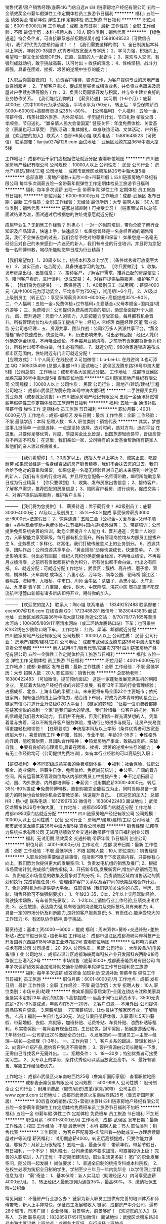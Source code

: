 销售代表/房产销售经理/底薪4K/门店自选w
四川链家房地产经纪有限公司
五险一金绩效奖金带薪年假弹性工作定期体检员工旅游节日福利
**********
福利:
五险一金
绩效奖金
带薪年假
弹性工作
定期体检
员工旅游
节日福利
**********
职位月薪：6001-8000元/月 
工作地点：成都
发布日期：最新
工作性质：全职
工作经验：不限
最低学历：本科
招聘人数：10人
职位类别：销售代表
**********
【绿色通道】符合条件者，可直接联系总部招聘部吴小姐 15881648523（可微信咨询），我们将优先为您预约面试！！！
【我们需要这样的你】
1、全日制统招本科以上学历，年龄20-35周岁,优秀者可放宽至大专学历；
2、学习力强，积极向上,希望和一群文化价值观OPEN、正直、进取的人一起奋斗；
3、喜欢与人交流，有强烈成就动机，敢于挑战高薪，认可付出 = 收获的理念；
4、性格坚韧，战斗力超强，具备在困难、挫折、艰苦的逆境中生存的能力；

【入职后你需要做的】
1、负责客户接待、咨询工作，为客户提供专业的房地产置业咨询服务；
2、了解客户需求，促成房屋买卖或租赁业务，并负责业务跟进及房屋过户手续办理等服务工作；
3、负责公司房源开发与积累，并与业主建立良好的业务协作关系。
【我们能给到你的】
【薪资待遇】
实习期（1-6个月）：底薪4000元（其中1000元为浮动奖金，平均水平为750元）。
转正后：享受保障薪资3000~6000元+高额有责提成35%~80%。
【公司福利】
个人福利：五险一金、带薪年假、精英社国外旅游、内外部培训、学历提升计划、节日礼物
孝敬父母：孝顺金、节日送礼、“赢亲情人民大会堂国宴”
健康关怀：年度免费体检、关爱基金（家属也可以享受）
团队活动：集体婚礼、单身联谊活动、文体活动、户外拓展
【欢迎您的加入】
联系人：总部HR吴小姐
联系电话： 15881648523（可微信）
联系邮箱：lianjia027@126.com
面试地址： 武侯区龙腾东路36号中海大厦5楼

工作地址：
成都市近千家门店根据住址就近分配
查看职位地图
**********
四川链家房地产经纪有限公司
公司规模：
10000人以上
公司性质：
民营
公司行业：
房地产/建筑/建材/工程
公司地址：
成都市武侯区龙腾东路36号中海大厦5楼
**********
总部直聘：房地产销售+五险一金+带薪年假 L
四川链家房地产经纪有限公司
每年多次调薪五险一金带薪年假弹性工作定期体检员工旅游节日福利
**********
福利:
每年多次调薪
五险一金
带薪年假
弹性工作
定期体检
员工旅游
节日福利
**********
职位月薪：6000-8000元/月 
工作地点：成都-武侯区
发布日期：最新
工作性质：全职
工作经验：无经验
最低学历：大专
招聘人数：30人
职位类别：销售代表
**********
链家总部直聘！可接受实习！（链家面试只以总部面试结果为准，面试通过后根据您的住址或意愿就近分配）

应届毕业生？无销售工作经验？
别担心！
一对一的岗前培训，带你全面了解行业知识及产品知识，快速上手，快速成交！
如果您曾经是一名身经百战的销售精英，我们不会抹去您的过去，我们会给予绝对的尊重和保留！
如果您是一名毫无经验且对自己的未来感到一片迷茫的新人，我们有专业的行业培训，并且将为您配备一名师傅带教，竭尽所能助您早日成为行业精英！

 【我们希望你】
1、20周岁以上，统招本科及以上学历；（条件优秀者可放宽至大专）
2、诚实正直，吃苦耐劳，具备快速学习的能力。
【你只要做到】
1、收集、发布房屋出租、出售信息；
2、接待客户，了解客户需求，推荐匹配的房屋信息；
3、陪同客户看房，进行谈判，促成交易；
4、对客户提供后期服务，维护客户关系；
【我们将为您提供】
一、薪资待遇：
1、A0级别员工（试用期）：薪资4000元（其中1000元为浮动奖金，平均水平为750元），试用期1~6个月。
2、A1及以上级别员工（转正后）：享受保障薪资3000~6000元+高额提成35%~80%。
二、个人福利：五险一金+免费体检+过节福利+关爱基金+父母孝顺金+国内游/境外游等；
三、免费培训：公司提供免费系统完善的培训，助您全面提升个人能力。
四、晋升通道：凭借个人的实力，入职按能力享受职级，每月都有机会晋升。所有管理岗位均从内部员工提拔产生：经纪人 店经理 商圈经理 区董 营业总监 分公司总经理…
五、资源共享、团队作战：公司2万多人资源共享平台，“黄金搭档”助你快速成长，快速签单。
6、历史影响未来，付出必有回报：经纪人凭积分确定佣金标准，不再唯业绩论，不再每月业绩清零，之前所有贡献都将折合为积分，所有付出都不会白做，付出必有回报。
7、就近分配：980余家连锁店遍布成都市区范围内，住址附近有门店可就近分配！
 ———————————————
【应聘方式】：
1.个人简历 在线投递
2.可加微信：Liu-Lei-LL 在线咨询
3.也可添加 QQ :1505035499 (总部人事部 HR )
面试地址：武侯区龙腾东路36号中海大厦5楼（公司总部）
工作地址：成都市各大区就近分配。
工作地址：
成都市武侯区龙腾东路36号中海大厦5楼
查看职位地图
**********
四川链家房地产经纪有限公司
公司规模：
10000人以上
公司性质：
民营
公司行业：
房地产/建筑/建材/工程
公司地址：
成都市武侯区龙腾东路36号中海大厦5楼
**********
二手住房买卖租赁业务员（成都就近销售）m
四川链家房地产经纪有限公司
五险一金通讯补贴带薪年假弹性工作定期体检员工旅游节日福利
**********
福利:
五险一金
通讯补贴
带薪年假
弹性工作
定期体检
员工旅游
节日福利
**********
职位月薪：4001-6000元/月 
工作地点：成都-郫都区
发布日期：最新
工作性质：全职
工作经验：不限
最低学历：本科
招聘人数：15人
职位类别：销售代表
**********
其实，梦想这事儿挺简单 
一点是选择，一点是坚持 
选择，选对时间，选对方向，选对平台 
在这里，只要你足够优秀，月度、季度奖金比比皆是，出国旅游轻而易举，晋级高管将不再遥不可及； 
在这里，我们亲如一家，公司特有的关爱基金帮助所有链家人和他们的亲人渡过疾病难关。 
——————————————————————————————————————— 
【我们希望你】 
1、20周岁以上，统招大专以上学历 
2、诚实正直，吃苦耐劳 
如果您曾经是一名身经百战的房产销售精英，我们不会抹去您的过去，我们会给予绝对的尊重和保留。 
如果您是一名毫无经验且对自己的未来感到一片迷茫的新人，我们有专业的行业培训，并且将为您配备一名师傅带教，竭尽所能助您早日成为行业精英！ 
【你只要做到】 
1、收集、发布房屋出售信息； 
2、接待客户，了解客户需求，推荐匹配的房屋信息； 
3、陪同客户看房，进行谈判，促成交易； 
4、对客户提供后期服务，维护客户关系； 
——————————————————————————————————————— 
【我们将为您提供】 
1、 薪资待遇：优于同行业！ 
A0级别员工：底薪3000-4000元； 
A1及以上级别员工： 35%—80%提成 
享受保障薪资3000元-6000元+法定假日； 
2、惊喜连连：五险三金（公积金+关爱基金+父母孝顺金）+各种现金奖励+免费体检+过节福利+国内游/境外游等； 
3、带薪培训：公司提供免费系统完善的培训，助您全面提升个人能力 
4、晋升通道：凭借个人的实力，入职按能力享受职级，每月都有机会晋升。所有管理岗位均从内部员工提拔产生 
5、业务模式：多样化、财富化。我们打破传统意义上的业务划分。 
6、资源共享、团队作战：公司资源共享平台，“黄金搭档”助你快速成长，快速签单。 
7、历史影响未来，付出必有回报：经纪人凭积分确定佣金标准，不再唯业绩论，不再每月业绩清零，之前所有贡献都将折合为积分，所有付出都不会白做，付出必有回报。 
8、就近分配：可就近分配工作地址； 
武侯区：簇桥、高升桥、磨子桥、双楠、桐梓林、火车南站 
成华区：八里小区、万年场、新华公园、驷马桥 
锦江区：春熙路、海椒市、九眼桥、牛市口、川师 
金牛区：茶店子、黄忠小区、火车北站、九里提 
青羊区：八宝街、金沙、财大、中医附院、浣花小区 
郫县犀浦华阳双流航空港麓山新都有诸多新店即将开业，期待你的加入。 
——————————————————————————————————————— 
【欢迎您的加入】 
联系人：陶小姐 
联系电话： 18349252488 
联系邮箱：ecen007@126.com 
在线咨询 QQ：1723488281 
微信号：18280443835 
面试地址：武侯区龙腾东路36号中海大厦12楼 
附近公交站： 8/70/79/77/165等至清水河站；100/805/809/111至清水河站（或二环路龙腾路口站）下车；也可乘坐K1/K2线在少陵路口站下车。
工作地址：
红光、犀浦、郫都就近分配
**********
四川链家房地产经纪有限公司
公司规模：
10000人以上
公司性质：
民营
公司行业：
房地产/建筑/建材/工程
公司地址：
成都市武侯区龙腾东路36号中海大厦5楼
查看公司地图
**********
新人试用4千/销售代表/应届实习可f
四川链家房地产经纪有限公司
五险一金弹性工作定期体检员工旅游节日福利
**********
福利:
五险一金
弹性工作
定期体检
员工旅游
节日福利
**********
职位月薪：4001-6000元/月 
工作地点：成都-新都区
发布日期：最新
工作性质：全职
工作经验：不限
最低学历：大专
招聘人数：20人
职位类别：销售代表
**********
总部杨老师：18380422483
（可加微信，提前预约面试）
 这是一家蓬勃发展充满生机的朝阳企业。
见证着大陆地产经纪行业的兴起于发展，有着13年丰富的行业管理经验；占据成都、北京、上海市场的半壁江山，未来更将布局全国22个主要城市；依托链家网，拥有强劲的线上运作能力，结合线下布局，将成为资本青睐的明星企业。链家有信心打造行业万亿级O2O大平台！
【链家的梦想】
"让每一位消费者都能在链家愉悦的找到一个家"是我们最大的梦想。
我们珍惜每一位客户的托付，客户的信赖是我们最大的动力。
我们并不完美，但我们相信一群充满梦想的人，凭借着爱与执着，可以不断提升客户服务体验，推动行业的进步与规范，让房产交易变得更加轻松和愉悦！
【任职要求】
◆统招本科及以上学历（条件优秀者可放宽至统招大专），喜爱销售工作
◆户籍、性别、专业不限，年龄20-35岁；
◆性格外向开朗，能吃苦耐劳，具团队合作精神；
◆热爱房地产事业，敢挑战高薪、突破自我；
◆要有良好的心理素质,具备在困难、挫折、艰苦的逆境中生存的能力；
◆有无工作经验均可（公司提供免费培训），如有本行业经验的可以高级别入职；

【薪资福利】
◆不同职级成熟完善的免费培训体系；
◆福利：社会保险、住房公积金、商业保险、带薪生日休、免费体检、免费岗前培训；
◆公平、广阔的晋升空间，所有运营体系管理岗位均从内部优秀员工中提拔产生；
◆不定期拓展活动、国、内外旅游、内外部培训等；
◆薪资：试用期底薪3000-4000元，转后35%-80%提成
◆免费师傅带教，直到你能完全能独立为止，同时当你具备一定能力的时候也会给到你机会去带教徒弟，快速提升自己。
【欢迎您的加入】
总部HR：杨小姐
联系电话：18121967932
微信号：18380422483
面试地址： 武侯区龙腾东路36号中海大厦。
工作地址：
成都市950家门店就近分配
工作地址：
成都市950家门店就近分配
**********
四川链家房地产经纪有限公司
公司规模：
10000人以上
公司性质：
民营
公司行业：
房地产/建筑/建材/工程
公司地址：
成都市武侯区龙腾东路36号中海大厦5楼
查看公司地图
**********
销售经理
弘邦电力系统技术有限公司
无试用期绩效奖金交通补助带薪年假节日福利创业公司
**********
福利:
无试用期
绩效奖金
交通补助
带薪年假
节日福利
创业公司
**********
职位月薪：4001-6000元/月 
工作地点：成都
发布日期：最新
工作性质：全职
工作经验：不限
最低学历：不限
招聘人数：10人
职位类别：销售经理
**********
入职后的你需要做这些事情，包括但不限于下面这些内容，只要你有心向上，我们愿为你提供更大的发展空间:
1、负责发电机组的销售及推广;
2、根据市场营销计划,完成部门销售指标;
3、开拓新市场,发展新客户,增加产品销售范围;
4、负责辖区市场信息的收集及竞争对手的分析;
5、负责销售区域内销售活动的策划和执行,完成销售任务;
6、管理维护客户关系以及客户间的长期战略合作计划。
7、合适的时机为你提供更大平台。
任职资格（我们更加关注你的心态，学历、驾驶、销售经验可不做强制要求）：
1、年龄23-35，C本，2年以上实际驾驶经验，驾驶技术娴熟，有车者优先录取；
2、1-2年以上销售行业工作经验,业绩突出者优先;
3、反应敏捷、表达能力强,具有较强的沟通能力及交际技巧,具有亲和力;
4、具备一定的市场分析及判断能力,良好的客户服务意识;
5、有责任心,能承受较大的工作压力;
6、有团队协作精神,善于挑战。

薪资待遇：基本工资4000－6000 + 提成
福利：周未双休+房补+交通补贴+差旅补贴+法定节假日休息+超长年假
  工作地址：
成都市温江区成都海峡两岸科技产业开发园科兴西路618号华银工业港7区2号
查看职位地图
**********
弘邦电力系统技术有限公司
公司规模：
20-99人
公司性质：
民营
公司行业：
大型设备/机电设备/重工业
公司地址：
成都市温江区成都海峡两岸科技产业开发园科兴西路618号华银工业港7区2号
**********
市场销售（底薪3500+
成都麦泰隆贸易有限公司
每年多次调薪绩效奖金加班补助交通补助带薪年假弹性工作节日福利员工旅游
**********
福利:
每年多次调薪
绩效奖金
加班补助
交通补助
带薪年假
弹性工作
节日福利
员工旅游
**********
职位月薪：6001-8000元/月 
工作地点：成都
发布日期：最新
工作性质：全职
工作经验：不限
最低学历：大专
招聘人数：10人
职位类别：市场专员/助理
**********
鲁宾斯国际家居集团--全国连锁店专注欧美家具全屋实木定制23年
我们的优势:
1.高额提成----远高于同行业薪资水平，3500无责底薪+2%-8%提成点，年薪均在5万—20万。
2.客户资源----不用外出-公司提供-高品质客户资源。
3.带薪培训----7天带薪培训，让你最快了解家居行业，了解销售。
4.员工福利----生日红包200元、法定节假日带薪休假、入职满1年5天带薪假、带薪婚假、丧假、病假等，加班补贴、话费补贴、车费补贴、油费补贴等福利。
6.实物奖励----每月会有现金红包，生日红包，冠军奖励，拓展旅游活动等。
7.年终分红----公司拿出20%激励全员分红。
8.发展空间----普通员工—主管—经理—店长—总经理（1-3年）。
一、工作内容：
1、客户关系的跟进、管理和维护；
2、向客户介绍产品,邀约客户到店不需销售；
3、客户资源由公司长期统一下发，无需自己寻找客户无需外出。
二、招聘条件：
1、18—30岁；特别优秀者可接受实习生。
2、大专以上的学历，条件优秀也可以适当放宽至高中。
3、最好有销售、客服工作经验者优先。

工作地址：
成都市武侯区火车南站西路25号（鲁宾斯国际家居）
查看职位地图
**********
成都麦泰隆贸易有限公司
公司规模：
500-999人
公司性质：
股份制企业
公司行业：
耐用消费品（服饰/纺织/皮革/家具/家电）
公司主页：
www.zgmtl.com
公司地址：
成都市武侯区火车南站西路25号（鲁宾斯国际家居）
**********
90后喜欢的销售/实习+营销/主管H
四川链家房地产经纪有限公司
五险一金带薪年假弹性工作定期体检免费班车员工旅游节日福利不加班
**********
福利:
五险一金
带薪年假
弹性工作
定期体检
免费班车
员工旅游
节日福利
不加班
**********
职位月薪：6001-8000元/月 
工作地点：成都-武侯区
发布日期：最新
工作性质：校园
工作经验：不限
最低学历：本科
招聘人数：15人
职位类别：销售代表
**********
工作职责：
为客户匹配房源--实际带看—协助成交—办理后续房屋过户等流程
 薪资福利：
试用期底薪4000，转正后高额提成，只要你能力够强、够努力！月薪上万很轻松！
五险一金，最全保障！
带薪年假，带薪节假日，节日福利，一个不少！
朝九晚七，公司承诺绝不要求加班，可直接投诉上级！
完善的入职培训，入门无忧！
不定期团建活动，职业生活更多彩！
宽广的职业发展空间，随公司一起发展！
 岗位要求：
1、普通全日制的统招专科或本科院校。
2、在校生必须为统招全日制的学生，学制至少三年且一年内能毕业（以学信网上学籍信息为准）
“薪”奇迹：
1、基本保障：新人实习期（助理经纪人）内可享受底薪4000元/月。
2、转正经纪人最低提佣为通提35%，最高80%。
3、缴纳社保五险+公积金

常见问题：
不懂房产行业怎么办？
链家为新入职员工提供有完善的培训体系和师傅带教，新人上手非常快，保证员工发展和收入
 链家，成都房产中介公司，遍布28个城市，市场广阔！
企业够强，背景够大，前景够好！
 【欢迎您的加入】
联系人：苏微
联系电话：18328591745(可加微信）
 面试地址：武侯区龙腾东路36号中海大厦12楼
上班地点：成都各大区域，自行选择上班地点

工作地址：
成都市武侯区丽都花园旁
查看职位地图
**********
四川链家房地产经纪有限公司
公司规模：
10000人以上
公司性质：
民营
公司行业：
房地产/建筑/建材/工程
公司地址：
成都市武侯区龙腾东路36号中海大厦5楼
**********
链家HR直聘 销售/销售代表/实习生/业务w
四川链家房地产经纪有限公司
无试用期五险一金弹性工作定期体检员工旅游节日福利不加班带薪年假
**********
福利:
无试用期
五险一金
弹性工作
定期体检
员工旅游
节日福利
不加班
带薪年假
**********
职位月薪：6001-8000元/月 
工作地点：成都
发布日期：最新
工作性质：全职
工作经验：无经验
最低学历：大专
招聘人数：15人
职位类别：销售代表
**********
简历绿色直投通道：因为简历库信息较多，可致电链家总部招聘部马小姐，15397640297（微信同号），我们将优先安排面试！温馨提示：请勿重复投递，符合条件者可直接电话联系，快捷高效。

刚毕业的你还在找工作ing
未毕业的你正在找实习ing
在别人指责我们“高不成，低不就”的时候，我们想说其实我们想要的真的很简单！
其实，我只是想找个合适的平台，释放我的潜力，遇到那个更优秀的自己。
如果有，你犹豫么？
是的，这就是房地产销售！
别看不起销售！
知道么？70%的CEO都是出身销售，新链家的大区总监都是从销售做起！
做上几年销售，人脉资源的积累、市场经验的积累、逻辑思维的拓展、资金的积累，你会发现，你不再是一个一穷二白的创业者。
同样，如果没有足够的激情和奋斗的决心，再好的机遇再棒的平台都只是你虚度光阴的浮云。
只要你认真坚持了，修炼成功，转行做什么，你都是最棒的。
当然，如果你喜欢链家这个平台，继续发展，那么恭喜你，你已经进入到这家公司的最为核心的工作环节，你的所有晋升机会，将从此开始……
我们希望更多依然在坚持自己梦想的奋斗者们加入链家这个大家庭中，为自己的梦想添砖加瓦！

【我们希望你】
1.20周岁以上，全日制统招本科及以上学历（条件优秀可放宽至大专）；
2.诚实正直，吃苦耐劳，有拼搏精神；
3.渴望高薪，拥有梦想，想成为同龄人中的薪资佼佼者。

【你只要做到】
1、收集、发布房屋出租、出售信息（链家拥有链家网这个网络大平台）；
2、接待客户，了解客户需求，推荐匹配的房屋信息（链家平台广，房源优质且丰富）；
3、陪同客户看房，促成交易（高额薪资不是梦）；
4、对客户提供后期服务，维护客户关系（让你拥有广博且优质的人脉）。

【我们将为您提供】
1、优于同行业的工资福利待遇：
A0级别员工：底薪4000元（试用期1-6个月，提前转正还可多拿奖金）；
A1及以上级别员工：35%-80%的高额提成，享受保障薪资3000元-6000元；
2、惊喜连连：各种现金奖励+五险三金（公积金+关爱基金+父母孝顺金）+过节福利 +法定假日+国内游/境外游等多项激励和回报；
3、就近分配：900余家连锁店遍布成都市区范围内，可就近分配工作地址；
武侯区：簇桥、高升桥、磨子桥、双楠、桐梓林、火车南站
成华区：八里小区、万年场、新华公园、驷马桥
锦江区：春熙路、海椒市、九眼桥、牛市口、川师
金牛区：茶店子、黄忠小区、火车北站、九里提
青羊区：八宝街、金沙、财大、中医附院、浣花小区
郫县犀浦华阳双流航空港麓山新都均有门店，诚邀您的加入！
4、带薪培训：公司免费提供系统完善的培训，助您全面提升个人能力；
5、晋升通道：经纪人→店经理→商圈经理→区董→营业总监→分公司总经理；
6、资源共享、团队作战：公司10000多人资源共享平台，“黄金搭档”助您快速成长，快速签单；

此刻的您是否已经心动了？快投简历，加入我们吧！
 
注意：请勿重复多次投递简历！符合条件可直接电话联系15397640297，快捷高效！

【欢迎您的加入】
联系人员：链家总部招聘部 马小姐
联系电话：15397640297（微信同号，添加微信提高面试通过率）
联系邮箱：kaoba01@126.com
在线咨询：1411699001（QQ）

上班地点：成都900多家门店自选（离家近工资高，你还在等什么？）

面试地址：武侯区龙腾东路36号中海大厦5楼
附近公交站： 8/70/79/77/165等至清水河站；100/805/809/111至清水河站（或二环路龙腾路口站）下车；也可乘坐K1/K2线在少陵路口站下车。
工作地址：
成都各个区域均有办公地点
**********
四川链家房地产经纪有限公司
公司规模：
10000人以上
公司性质：
民营
公司行业：
房地产/建筑/建材/工程
公司地址：
成都市武侯区龙腾东路36号中海大厦5楼
查看公司地图
**********
均薪5K/18实习/房产销售/经理储备/毕业生P
四川链家房地产经纪有限公司
每年多次调薪五险一金绩效奖金带薪年假弹性工作定期体检员工旅游节日福利
**********
福利:
每年多次调薪
五险一金
绩效奖金
带薪年假
弹性工作
定期体检
员工旅游
节日福利
**********
职位月薪：4001-6000元/月 
工作地点：成都
发布日期：最新
工作性质：全职
工作经验：不限
最低学历：本科
招聘人数：10人
职位类别：销售业务跟单
**********
-----------------------------------------------------------------------------------------------------------------------------------
我们需要你：
1.新员工入店，熟悉所在商圈；【不必乘车东奔西走，因为我们的商圈与门店在一起】
2.在店内与客户电话沟通；【不知如何开口？不必担心，详细的文字资料教给您】；
3.积累客户与房源资源；【店内系统里大量积累和完善盘源信息，助您完成前期积累】；
4.详细了解客户需求，做好信息合理匹配；
5.根据客户意向，带客户看房并进行周边环境介绍；
6.进行商务谈判，促成房产经纪买卖和租赁业务成交；【从带看到成交，师傅一对一帮扶，带您成功挖掘第一桶金】
7.提高自身学习力和修养；【面对的都是高端客户，完善培训助您提升自我】
8.为客户提供良好客户服务；【服务客户为第一要旨，源源不断的老客户介绍也将接踵而来】
-----------------------------------------------------------------------------------------------------------------------------------
 【岗位职责】
主要是进行房屋、商铺的买卖销售及租赁：
1.负责Online线上渠道的房产信息维护，打造个人的专业品牌；
2.负责Offline线下为客户提供优质的看房体验；
3.促成买卖双方交易达成，协助双方合同签署、办理权属转移等工作；
4.客户维护：保持与客户沟通联系，以客户认同的方式与其联系，并长期维护；
【任职资格】
1、性别、专业不限，年龄20-35周岁，全日制统招本科以上学历（优秀者可放宽至统招大专学历）学历不符，请勿投递，详询电话联系；
2、拥有强烈的成功渴望，拥有敢拼敢闯的精神；
3、有很强的人格魅力，意志坚定，漠视挫折；
4、有进取心，有目标和动力，具有向高薪挑战的信心和决心；
5、积极向上、知行合一、品行上佳者优先考虑
【加入链家大家庭的福利】
薪资：
1、A0级别员工：试用期底薪4000元（实习期1-6个月）；
A1及以上级别员工：转正后35-80%的高额提成，确保行业领先；
2、惊喜连连：五险三金（公积金+关爱基金+父母孝顺金）+过节福利 +法定假日+国内游/境外游等多项激励和回报；
晋升：
1、完善的职业晋升计划及空间（经纪人→店经理→商圈经理→区董→营业总监→分公司总经理）；
2、全面房产业务知识培训(房地产法规，交易按揭流程，营销实战技巧等)，专人一对一指导，老经纪人带新人；
3、优秀员工可参加“链家精英社”，助你一步步成为优秀领导者！
其他福利：
1、丰富多彩的文体活动、每季度大型颁奖会、销售精英年度巨奖和每季度境内海外旅游！
2、国家传统节日发放丰厚物资福利，员工国家法定假日正常休假！
3、统一免费配发办公用品、工牌、司徽，让你工作无忧！
 带薪培训：公司免费提供系统完善的培训，助您全面提升个人能力
晋升通道：经纪人→店经理→商圈经理→区董→营业总监→分公司总经理……
 看到现在是否已经心动了？快投简历，加入我们吧！
如果您除了本专业（土木工程、建筑、施工、医药代表、律师、心理学、健身顾问、会计、行政人事等等）之外还愿意有更多的选择和挑战，我们欢迎您的加入，也能给到您足够的发展或内转的空间和平台！
 【欢迎您的加入】
简历绿色直投通道，因为简历库信息较多，可直接联系总部招聘部HR经理：炘绝17341406326（微信同号），优先安排面试，主动联系者给予面试培训机会。
面试地址：武侯区龙腾东路36号中海大厦5楼 （总部）

注意：请勿重复投递！！！
 
工作地址：
成都市950家门店就近选择
**********
四川链家房地产经纪有限公司
公司规模：
10000人以上
公司性质：
民营
公司行业：
房地产/建筑/建材/工程
公司地址：
成都市武侯区龙腾东路36号中海大厦5楼
查看公司地图
**********
链家总部直聘销售代表—超额高薪等你拿F
四川链家房地产经纪有限公司
**********
福利:
**********
职位月薪：6001-8000元/月 
工作地点：成都
发布日期：最新
工作性质：全职
工作经验：不限
最低学历：大专
招聘人数：20人
职位类别：销售代表
**********
简历绿色直投通道：因为简历库信息较多，可致电总部招聘部杨老师18380422483（微信同号），我们将优先安排面试！（温馨提示：请勿重复投递，符合条件者可直接电话联系，快捷高效）
  一直在招聘，从来不缺人，缺的是人才！不要求你有多优秀，但必须有追求、有目标、做事认真有责任心！不会可以教，只要你肯学，敢于挑战！
 【招聘条件】
1、20-35周岁，品行端正，男女不限; 有无经验均可（我们只看你是否有意愿）；
2、本科及以上学历（条件优秀者可放宽至统招大专学历）；专业不限（什么专业不重要，我们只看能力，只认付出）；应届毕业生、实习生优先；
3、对房产销售感兴趣，热爱销售事业; 有良好的服务意识、综合素质（有营销行业经验者更佳）；
3、为人正直诚实，能吃苦耐劳、有强烈的进取心、有良好的语言的交流能力（目标需要靠自己的付出去实现）；
 【岗位职责】
主要是进行房屋、商铺的买卖销售及租赁：
1.负责Online线上渠道的房产信息维护，打造个人的专业品牌；
2.负责Offline线下为客户提供优质的看房体验；
3.促成买卖双方交易达成，协助双方合同签署、办理权属转移等工作；
4.客户维护：保持与客户沟通联系，以客户认同的方式与其联系，并长期维护；
  【薪资待遇】（如有疑问，可直接电联或微信咨询：18380422483）
1：优厚薪资，试用期底薪3000-4000（1-6个月不等，可提前转正），转正后35-80%的高额提成待遇，确保行业领先；
2：平均每季度一次的晋升机会，凭借自己的能力走上管理层（经纪人→店经理→商圈经理→区董→营业总监→分公司总经理）；
3：成为链家精英社成员获得每年一次的国外协亲人免费旅游；
4、全面房产业务知识培训(房地产法规，交易按揭流程，营销实战技巧等)，专人一对一指导，老经纪人带新人；
5：带薪年假，不定期的团队出游，还有各种链家足球赛，篮球赛，集体婚礼，相亲会与你有约；
6：日常节日福利(春节、端午、中秋等均有礼品)；
  面试地址：武侯区龙腾东路36号中海大厦5楼（公司总部）
工作地址：成都市内就近安排
 附近公交站： 8/70/79/77/165等至清水河站；100/805/809/111至清水河站（或二环路龙腾路口站）下车；也可乘坐K1/K2线在少陵路口站下车。
 【欢迎您的加入】
联系人：链家总部招聘部 杨老师
联系电话: 18380422483（微信同号）
注意：请勿重复多次投递简历！！！
  工作地址：
成都市950家门店就近分配
**********
四川链家房地产经纪有限公司
公司规模：
10000人以上
公司性质：
民营
公司行业：
房地产/建筑/建材/工程
公司地址：
成都市武侯区龙腾东路36号中海大厦5楼
查看公司地图
**********
早九晚七链家/销售经理/实习生+就近分配qq
四川链家房地产经纪有限公司
五险一金绩效奖金带薪年假弹性工作补充医疗保险定期体检员工旅游节日福利
**********
福利:
五险一金
绩效奖金
带薪年假
弹性工作
补充医疗保险
定期体检
员工旅游
节日福利
**********
职位月薪：6001-8000元/月 
工作地点：成都
发布日期：最新
工作性质：全职
工作经验：不限
最低学历：本科
招聘人数：18人
职位类别：销售代表
**********
由于招聘期间求职简历过多，直接电话联系方便快捷，请致电链家总部招聘部冷雪芹15202882770（微信同号），欢迎咨询。符合条件者，优先安排面试。 
【岗位祥知】
1、上班时间：早9晚7+上6休1+法定节假日
2、上班地址：链家成都范围内1000多家门店，就近即可分配
3、培训：统一5天免费职前培训（包食宿）+入职带薪培训
4、晋升路线：管理层：经纪人→店经理→商圈经理→区董→营业总监→分公司总经理
              业务线：经纪人→高级经纪人→资深经纪人（提成比例逐级增加）
               转职能：经纪人→职能部门
公平、广阔的晋升空间，所有运营体系管理岗位均从内部优秀员工中提拔产生；
平均每季度一次的晋升机会，新人入职半年即能升级,凭借自己的能力走上管理层。
 5、不需要外出跑业务，通过链家的门店覆盖率以及网络平台，有稳定的客户来源
6、没经验：安排一对一师父带教+完善的培训安排
7、业务内容：二手住房、新房、商铺、写字楼等的买卖及租赁服务
 【招聘条件】
1、20-40周岁，限统招本科学历,可接受应届生实习，有转正机会
2、诚实正直，吃苦耐劳，具备快速的学习能力
 【岗位职责】
1、 负责客户接待、咨询工作，为客户提供专业的房地产置业咨询服务；
2、 了解客户需求，促成房屋买卖或租赁业务，并负责业务跟进及房屋过户手续办理等服务工作；
3、 负责公司房源开发与积累，并与业主建立良好的业务协作关系。
 【薪资待遇】
1、实习期（3个月）：底薪3000+1000元（1000元为浮动奖金，平均水平为750元）。
在校实习生薪资为2000+1000元，实习期满且签订劳动合同后，还可一次性获得2000~3000元奖金。
转正后：高额有责提成35%~80%（享受保障薪资3000~6000元）。
2、公司福利：
个人福利：五险一金、带薪年假、精英社国外旅游、内外部培训、学历提升计划、节日礼物
孝敬父母：孝顺金、节日送礼、“赢亲情人民大会堂国宴”
健康关怀：年度免费体检、关爱基金（家属也可以享受）
团队活动：集体婚礼、单身联谊活动、文体活动、户外拓展
  其他问题请咨询：链家招聘部冷小姐15202882770（微信推荐）
  【应聘方式】：
1.个人简历 在线投递  或 投至邮箱ecen111@126.com  或 加微信 15202882770
2.直接电话联系链家总部招聘中心HR冷小姐 ：15202882770；
3.面试地址：武侯区龙腾东路36号中海大厦5楼（二环高架旁边）
  
工作地址：
成都市1000多家门店就近分配（可自选）
查看职位地图
**********
四川链家房地产经纪有限公司
公司规模：
10000人以上
公司性质：
民营
公司行业：
房地产/建筑/建材/工程
公司地址：
成都市武侯区龙腾东路36号中海大厦5楼
**********
急聘S二手房买卖/租赁 销售/业务/实习 就近
四川链家房地产经纪有限公司
五险一金绩效奖金带薪年假弹性工作定期体检员工旅游节日福利
**********
福利:
五险一金
绩效奖金
带薪年假
弹性工作
定期体检
员工旅游
节日福利
**********
职位月薪：6001-8000元/月 
工作地点：成都-锦江区
发布日期：最新
工作性质：全职
工作经验：不限
最低学历：本科
招聘人数：15人
职位类别：客户代表
**********
HR温馨提示：由于简历量投递过多，了解面试详情也可直接拨打【总部招聘部】周小姐电话18381335960（微信同号）进行咨询，或编辑“姓名+年龄+学历”短信或微信进行面试预约，我们将尽快为您安排面试，缩短面试预约流程。（当天面试，当天出结果）。
成都链家在全城范围拥有1000余家门店，17000余名经纪人，目前已进驻成都主城区以及龙泉、温江、郫县、新都、双流等近郊地区，致力于为成都消费者提供“专业、诚信”的房产服务，业务涵盖二手房、租房、新房、商业地产等领域。链家在成都早已是备受消费者喜爱与信赖的房产服务平台。
                                                                          【招聘岗位：房产经纪人】
1、 上班时间：朝九晚七、单休（调休）；
2、 上班地址：成都市区及周边门店（面试通过，可以自选）；
3、 试用期限：3个月（最长6个月），达到转正要求即可转正；
4、 业务范围：二手房买卖/租赁、新房销售、商铺/写字楼（可自选方向）。
                                                                            【岗位职责】
1、 收集、发布房屋出租、出售信息；
2、 接待客户，了解客户需求，推荐匹配的房屋信息；
3、 陪同客户看房，协助谈判，促成交易；
4、 对客户提供后期服务，维护客户关系。
                                                                            【福利待遇】
1、 薪资待遇:试用期4000底薪；转正后享受高额提成35%-80%，保障薪资3000-6000/月。
2、 其他福利：五险三金（公积金+关爱基金+父母孝顺金）+免费体检+出国旅游等。
3、 免费培训：没经验？No Problem！公司提供专业系统的培训
                                                                            【晋升发展】
1、 营销精英：经纪人-高级客户经理-资深客户经理（A1-A2……）
2、 营销管理：经纪人-店经理-商圈经理-区董-营业总监-分公司总监……
3、 岗位转变：经纪人-职能专员-职能主管-部门经理-中心总监-副总裁
                                                                            看到现在，您是否已经心动呢？了解工作详情，请联系总部HR周小姐13658007457
                                                                         您是否满足我们的要求呢？【我们需要这样的您】
1、 年满20周岁，统招本科及以上学历（可接受应届毕业实习）；
2、 不限专业、不限经验，只要你诚实正直，积极向上；
3、 意志坚定，目标明确，具有挑战高薪的信心和决心。
                                                                            心动了吧！那就赶快加入我们吧！【LIANJIA欢迎您】
招聘负责人：总部招聘部 周小姐
招聘热线：13658007457(HR推荐) OR 13320942355
招聘咨询：1130391185（QQ）OR 18381335960（微信HR推荐）
面试地址：武侯区龙腾东路36号中海大厦5楼（四川链家总部）
                                                                            注意：请勿重复多次投递简历！！！欢迎电话咨询、预约面试！！！

工作地址：
成都市锦江区牛王庙就近
查看职位地图
**********
四川链家房地产经纪有限公司
公司规模：
10000人以上
公司性质：
民营
公司行业：
房地产/建筑/建材/工程
公司地址：
成都市武侯区龙腾东路36号中海大厦5楼
**********
急聘：链家地产销售/实习、就近上班F
四川链家房地产经纪有限公司
五险一金绩效奖金带薪年假弹性工作补充医疗保险定期体检员工旅游节日福利
**********
福利:
五险一金
绩效奖金
带薪年假
弹性工作
补充医疗保险
定期体检
员工旅游
节日福利
**********
职位月薪：4000-6000元/月 
工作地点：成都-武侯区
发布日期：最新
工作性质：全职
工作经验：不限
最低学历：本科
招聘人数：8人
职位类别：销售代表
**********
链家是以房地产经纪业务为核心，全国化发展的房地产综合服务体。公司始创于2001年11月12日，历经17年发展，现已在北京、成都、上海、杭州、天津、大连、南京、青岛、河北和苏州均开设直营分支机构2000余家，拥有员工35000余人。
 
【加入链家,你将拥有】
一、培训：
链家拥有强大的教育培训体系，被誉为房产经纪中的黄埔军校。链家没有空降兵，所有中、高层领导干部均由基层培养。公司会定期安排培训课程，逐步将您打造成优秀的置业顾问。
二、优越薪酬：
实习员工：薪资4000元（其中1000元为浮动奖金，平均水平为750元），试用期1~6个月。
转正员工：享受保障薪资3000~6000元+高额有责提成35%~80%。
三、工作地址就近分配：
链家在各大区域开设连锁店面，链家会根据您的住处就近安排店面工作。
四、五险一金：
公司统一缴纳五险一金，切实保证每位链家员工的合法利益。

【职业发展】
1.业务序列——见习经纪人→高级经纪人→资深经纪人→星级营业主任
2.管理序列——经纪人→店面经理→区域经理→大区总监→分公司总经理
【平台支持】
链家为每名经纪人提供雄厚的平台支持，链家网http://www.homelink.com.cn/，方便每位经纪人帮助客户开启完美找房之旅，轻松帮您获得高业绩。

【员工福利】
1. 个人福利：五险一金、带薪年假、精英社国外旅游、内外部培训、学历提升计划、节日礼物
2. 孝敬父母：孝顺金、节日送礼、“赢亲情人民大会堂国宴”
3. 健康关怀：年度免费体检、关爱基金（家属也可以享受）
4. 团队活动：集体婚礼、单身联谊活动、文体活动、户外拓展

【任职要求】
1、年龄在20周岁以上，统招本科及以上学历；
2、表达清晰、热爱销售工作，可接受应届生；
3、有着良好的学习精神和百折不挠的进取精神；
4、服务意识强烈，并且有很好的团队精神。
【岗位职责】
1、负责客户接待、咨询工作，为客户提供专业的房地产置业咨询服务；
2、了解客户需求，促成房屋买卖或租赁业务，并负责业务跟进及房屋过户手续办理等服务工作；
3、负责公司房源开发与积累，并与业主建立良好的业务协作关系。

【应聘方式】：
1.个人简历 在线投递
2.可加微信： 183-8043-2014 在线咨询
3.也可添加 QQ : 1240210855 (总部人事部 HR )

工作地址:成都市近千家门店 可就近分配

面试地址：成都市武侯区龙腾东路36号中海大厦5楼（公司总部）

工作地址：
成都各大区域根据住址就近上班
查看职位地图
**********
四川链家房地产经纪有限公司
公司规模：
10000人以上
公司性质：
民营
公司行业：
房地产/建筑/建材/工程
公司地址：
成都市武侯区龙腾东路36号中海大厦5楼
**********
房产销售应届/毕业生+起薪4K+储备店经理P
四川链家房地产经纪有限公司
每年多次调薪五险一金绩效奖金带薪年假弹性工作定期体检员工旅游节日福利
**********
福利:
每年多次调薪
五险一金
绩效奖金
带薪年假
弹性工作
定期体检
员工旅游
节日福利
**********
职位月薪：4001-6000元/月 
工作地点：成都
发布日期：最新
工作性质：全职
工作经验：不限
最低学历：本科
招聘人数：15人
职位类别：销售代表
**********
-----------------------------------------------------------------------------------------------------------------------------------
链家，全称为链家房地产经纪有限公司，成立于2001年11月12日，集房产交易服务、资产管理（自如）服务为一体，以数据驱动的全价值链房产服务平台，业务覆盖二手房交易、新房交易、租赁、商铺、装修、物流服务等。
截止2017年10月，覆盖中国本土32个城市，海外覆盖英国，法国，美国，德国，加拿大，澳大利亚，新西兰，韩国，日本，泰国，新加坡等十一个国家；全国门店数量约8000家，经纪人超过13万名；其中成都经纪人2万，超过950家门店。为不断提高购房服务体验，积极布局线上平台。
目前线上已覆盖PC端、链家APP等终端，是具备集房源信息搜索、产品研发、大数据处理、服务标准建立为一体的综合型房产服务平台。平台为买卖双方用户提供全面真实的房产相关信息及咨询服务，并满足用户估价、约带看等个性化服务。旨在不断提高服务效率、提升服务体验，为用户提供更安全、更便捷、更舒心的综合房产服务。
链家以“推动行业进步，让房屋交易不再难”为品牌使命，为客户提供十项安心承诺，希望通过持之以恒的创新以及新技术的探索和运用，建立和有效管理高质量的房地产服务标准，推动行业进步。
------------------------------------------------------------------------------------------------------------------------------------------
【岗位职责】
主要是进行房屋、商铺的买卖销售及租赁：
1.负责Online线上渠道的房产信息维护，打造个人的专业品牌；
2.负责Offline线下为客户提供优质的看房体验；
3.促成买卖双方交易达成，协助双方合同签署、办理权属转移等工作；
4.客户维护：保持与客户沟通联系，以客户认同的方式与其联系，并长期维护；
【任职资格】
1、性别、专业不限，年龄20-35周岁，全日制统招本科以上学历（优秀者可放宽至统招大专学历）学历不符，请勿投递，详询电话联系；
2、拥有强烈的成功渴望，拥有敢拼敢闯的精神；
3、有很强的人格魅力，意志坚定，漠视挫折；
4、有进取心，有目标和动力，具有向高薪挑战的信心和决心；
5、积极向上、知行合一、品行上佳者优先考虑
【加入链家大家庭的福利】
薪资：
1、A0级别员工：试用期底薪4000元（实习期1-6个月）；
A1及以上级别员工：转正后35-80%的高额提成，确保行业领先；
2、惊喜连连：五险三金（公积金+关爱基金+父母孝顺金）+过节福利 +法定假日+国内游/境外游等多项激励和回报；
晋升：
1、完善的职业晋升计划及空间（经纪人→店经理→商圈经理→区董→营业总监→分公司总经理）；
2、全面房产业务知识培训(房地产法规，交易按揭流程，营销实战技巧等)，专人一对一指导，老经纪人带新人；
3、优秀员工可参加“链家精英社”，助你一步步成为优秀领导者！
其他福利：
1、丰富多彩的文体活动、每季度大型颁奖会、销售精英年度巨奖和每季度境内海外旅游！
2、国家传统节日发放丰厚物资福利，员工国家法定假日正常休假！
3、统一免费配发办公用品、工牌、司徽，让你工作无忧！
 带薪培训：公司免费提供系统完善的培训，助您全面提升个人能力
晋升通道：经纪人→店经理→商圈经理→区董→营业总监→分公司总经理……
 看到现在是否已经心动了？快投简历，加入我们吧！
如果您除了本专业（土木工程、建筑、施工、医药代表、律师、心理学、健身顾问、会计、行政人事等等）之外还愿意有更多的选择和挑战，我们欢迎您的加入，也能给到您足够的发展或内转的空间和平台！
 【欢迎您的加入】
简历绿色直投通道，因为简历库信息较多，可直接联系总部招聘部HR经理：炘绝17341406326（微信同号），优先安排面试，主动联系者给予面试培训机会。
面试地址：武侯区龙腾东路36号中海大厦5楼 （总部）

注意：请勿重复投递！！！
 
工作地址：
成都市950家门店就近选择
**********
四川链家房地产经纪有限公司
公司规模：
10000人以上
公司性质：
民营
公司行业：
房地产/建筑/建材/工程
公司地址：
成都市武侯区龙腾东路36号中海大厦5楼
查看公司地图
**********
（本科）房产销售/置业顾问/应届实习/就近Y
四川链家房地产经纪有限公司
五险一金绩效奖金带薪年假弹性工作定期体检员工旅游节日福利
**********
福利:
五险一金
绩效奖金
带薪年假
弹性工作
定期体检
员工旅游
节日福利
**********
职位月薪：4001-6000元/月 
工作地点：成都
发布日期：最新
工作性质：实习
工作经验：无经验
最低学历：本科
招聘人数：10人
职位类别：实习生
**********
（温馨提示：因每日简历投递量非常大，如您在一日之内未接到HR电话，请致电/添加微信（13568938404）预约面试，望理解！）
 一、岗位职责
1. 负责客户的接待，为客户提供专业的二手房置业咨询服务；
2. 根据客户需求为客户提供匹配的房源信息；
3. 陪同客户看房，进行商务谈判，促成交易进行；
4. 负责公司资源开发与维护，与客户建立良好的业务协作关系。
 二、招聘条件
1、20周岁以上，本科以上学历；
2、诚实正直，吃苦耐劳，具备快速的学习能力；

三、薪资待遇
1、实习期（1-6个月）：底薪4000元（其中1000元为浮动奖金，平均水平为750元）。其中，在校实习生薪资为3000元，实习期满且签订劳动合同后，还可一次性获得2000~3000元奖金。
转正后：享受保障薪资3000~6000元+高额有责提成35%~80%。
2、公司福利：
个人福利：五险一金、带薪年假、精英社国外旅游、内外部培训、学历提升计划、节日礼物
孝敬父母：孝顺金、节日送礼、“赢亲情人民大会堂国宴”
健康关怀：年度免费体检、关爱基金（家属也可以享受）
团队活动：集体婚礼、单身联谊活动、文体活动、户外拓展
 四、岗位祥知
1、上班时间：早9晚7+上6休1+法定节假日
2、上班地址：链家成都范围内1000多家门店，就近即可分配
3、培训：职前5天免费基地训+入职带薪培训
4、晋升通道：凭借个人的实力，入职按能力享受职级，每月都有机会晋升。所有管理岗位均从内部员工提拔产生：经纪人→店经理→商圈经理→区董→营业总监→分公司总经理……
5、不需要外出跑业务，通过链家的门店覆盖率以及网络平台，有稳定的客户来源
6、没经验：安排一对一师父带教+完善的培训安排
7、业务内容：二手住房、新房、商铺、写字楼等的买卖及租赁服务
  【应聘方式-欢迎您的加入】
1.个人简历 在线投递 或 投至邮箱ecen777@126.com 或 加微信 13568938404
2.直接电话联系链家总部招聘中心HR汪小姐 ：13568938404；
3.面试地址：武侯区龙腾东路36号中海大厦5楼
附近公交站： 8/70/79/77/165等至清水河站；100/805/809/111至清水河站（或二环路龙腾路口站）下车；也可乘坐K1/K2线在少陵路口站下车。
工作地址：
成都市950多家门店就近安排
**********
四川链家房地产经纪有限公司
公司规模：
10000人以上
公司性质：
民营
公司行业：
房地产/建筑/建材/工程
公司地址：
成都市武侯区龙腾东路36号中海大厦5楼
查看公司地图
**********
链家地产 销售/销售代表/应届实习C
四川链家房地产经纪有限公司
五险一金绩效奖金带薪年假弹性工作员工旅游节日福利
**********
福利:
五险一金
绩效奖金
带薪年假
弹性工作
员工旅游
节日福利
**********
职位月薪：4001-6000元/月 
工作地点：成都
发布日期：最新
工作性质：全职
工作经验：无经验
最低学历：本科
招聘人数：12人
职位类别：销售代表
**********
招聘期间求职简历数量较多，请直接电话联系快捷高效，欢迎致电链家总部招聘部廖文希：15708182347（微信同号），或微信咨询，可优先安排面试。
 【Jion Us】
 我们拥有资深的企业背景，雄厚的企业平台支持，巨大的商业发展潜能；
 我们拥有强大的核心竞争力，占据同行的前列；
 我们拥有广阔的晋升渠道，只要你肯努力肯付出就能一步高升；
 我们拥有完善的培训体系，全方位的培训课程让你迅速实现自我增值；
 链家——恋家，加入我们这个大家庭，让你在梦想拼搏的风雨路上有一个温暖的港湾。
 【加入链家大家庭的福利】
 薪资待遇：
1、A0级别员工：试用期底薪4000元（实习期1-6个月不等，可提前转正）；A1及以上级别员工：行业领先的提成待遇，享受公司激励计划，各项福利齐全；
 2、惊喜连连：五险三金（公积金+关爱基金+父母孝顺金）+过节福利 +法定假日+国内游/境外游等多项激励和回报；
 3、晋升：完善的职业晋升计划及空间（经纪人→店经理→商圈经理→区董→营业总监→分公司总经理）；
 4、全面房产业务知识培训(房地产法规，交易按揭流程，营销实战技巧等)，专人一对一指导，老经纪人带新人；
 5、优秀员工可参加“链家精英社”，助你一步步成为优秀领导者！
 其他福利：
 1、丰富多彩的文体活动、每季度大型颁奖会、销售精英年度巨奖和每季度境内海外旅游！
 2、国家传统节日发放丰厚物资福利，员工国家法定假日正常休假！
 3、统一免费配发办公用品、工牌、司徽，让你工作无忧！
 【职位描述】
 1、不再茫然电话，你为客户提供线上线下房产买卖服务；
 2、不再苦苦等待，客户手机预约，浏览公司房源信息与客户资源，进行匹配、约看；
 3、你要成为客户的知音，了解客户需求，提供合适房源；
 4、你要及时接受客户预约，陪同客户看房、拜访、洽谈、谈判，达成业务成交；
 5、你不会单枪匹马，同仁帮你完成房屋过户手续办理等服务工作，有助攻，更成功！
 【任职资格】
 1、性别、专业不限，年龄20-35周岁，全日制统招本科及以上学历（条件优秀者可放宽至统招大专学历）；
 2、拥有强烈的成功渴望，拥有敢拼敢闯的精神；
 3、有很强的人格魅力，意志坚定，漠视挫折；
 4、有进取心，有目标和动力，具有向高薪挑战的信心和决心；
 5、积极向上、知行合一、品行上佳者优先考虑
 成都链家期待与您共同成长！
 注：链家店面遍布成都市内各区，共950多家店面，工作地点就近安排或根据求职者意愿选择推荐。
 面试地址：成都市武侯区龙腾东路36号中海大厦5楼（成都链家总部）
 【欢迎您的加入】
 联系人：总部招聘部廖先生
 联系电话： 15708182347（微信同号，欢迎咨询）
 联系邮箱：ecen119@126.com
 在线咨询 QQ：2073619506
 公交：8/70/100/111/79/165/805/809/77至清水河站/二环路龙腾路口
工作地址：
成都市成都市成华区双庆路附近各门店就近上班
查看职位地图
**********
四川链家房地产经纪有限公司
公司规模：
10000人以上
公司性质：
民营
公司行业：
房地产/建筑/建材/工程
公司地址：
成都市武侯区龙腾东路36号中海大厦5楼
**********
总部直聘：房地产销售+五险一金+带薪年假 H
四川链家房地产经纪有限公司
五险一金绩效奖金年终分红弹性工作补充医疗保险定期体检员工旅游
**********
福利:
五险一金
绩效奖金
年终分红
弹性工作
补充医疗保险
定期体检
员工旅游
**********
职位月薪：6001-8000元/月 
工作地点：成都
发布日期：最新
工作性质：全职
工作经验：不限
最低学历：本科
招聘人数：20人
职位类别：房地产销售/置业顾问
**********
应届毕业生？无销售工作经验？
别担心！
一对一的岗前培训，带你全面了解行业知识及产品知识，快速上手，快速成交！
投递简历后可直接联系人事部HR佳小姐：18200268166（主动联系增加通过率哦）
——————————————————————————————————————
知道吗？在发达国家中，房产经纪是和医生、律师一样有地位，有钱途的工作，目前新链家也是在美国成立了国外事业部，发展平台完全超越你的想象；只要你敢想，敢做，一切都可以实现 工作还是事业，这是一个选择，发展还是放弃，机会在你手中！我们提供给你的不是一份简单的工作，而是一份可以为之终身奋斗的事业！
——————————————————————————————————————
 【我们希望你】
1、20周岁以上，统招本科及以上学历（条件优秀者可放宽至统招大专）
2、诚实正直，吃苦耐劳
如果您曾经是一名身经百战的二手房销售精英，我们不会抹去您的过去，我们会给予绝对的尊重和保留！
如果您是一名毫无经验且对自己的未来感到一片迷茫的新人，我们有专业的行业培训，并且将为您配备一名师傅带教，竭尽所能助您早日成为行业精英！
 【你只要做到】
1、收集、发布房屋出租、出售信息；
2、接待客户，了解客户需求，推荐匹配的房屋信息；
3、陪同客户看房，进行谈判，促成交易；
4、对客户提供后期服务，维护客户关系；
 【我们将为您提供】
 1、 薪资待遇：绝对优于同行业！
实习期：试用期底薪3000-4000元/月；
转正后：
转正后高额有责提成35%-80%，可享受3000-6000元/月的保障薪资+法定假日；
；
 2、 惊喜连连：免费体检+过节福利+关爱基金+父母孝顺金+国内游/境外游等；
3、免费培训：公司提供免费系统完善的培训，助您全面提升个人能力
4、 晋升通道：凭借个人的实力，入职按能力享受职级，每月都有机会晋升。所有管理岗位均从内部员工提拔产生：经纪人 店经理 商圈经理 区董 营业总监 分公司总经理……
5、 资源共享、团队作战：公司2万多人资源共享平台，“黄金搭档”助你快速成长，快速签单。
6、 历史影响未来，付出必有回报：经纪人凭积分确定佣金标准，不再唯业绩论，不再每月业绩清零，之前所有贡献都将折合为积分，所有付出都不会白做，付出必有回报。
 7、 就近分配：950余家连锁店遍布成都市区范围内，住址附近有门店可尽量分配过去！
 —————————————————————————————————————
看到现在是否已经心动了？快投简历，加入我们吧！注意：请勿重复多次投递简历 ！！！
 【欢迎您的加入】
联系人：链家总部招聘部 佳一
联系电话: 18200268166（微信）
联系邮箱：lianjia419@126.com
面试地址：武侯区龙腾东路36号中海大厦5楼（公司总部）
附近公交站： 8/70/79/77/165等至清水河站；100/805/809/111至清水河站（或二环路龙腾路口站）下车；也可乘坐K1/K2线在少陵路口站下车。
工作地址：
近千家门店就近分配
**********
四川链家房地产经纪有限公司
公司规模：
10000人以上
公司性质：
民营
公司行业：
房地产/建筑/建材/工程
公司地址：
成都市武侯区龙腾东路36号中海大厦5楼
查看公司地图
**********
销售经理
成都杰仕龙工贸有限公司
绩效奖金年终分红加班补助全勤奖节日福利房补餐补
**********
福利:
绩效奖金
年终分红
加班补助
全勤奖
节日福利
房补
餐补
**********
职位月薪：6001-8000元/月 
工作地点：成都
发布日期：最新
工作性质：全职
工作经验：1-3年
最低学历：不限
招聘人数：3人
职位类别：销售经理
**********
主要负责本公司进口品牌德国依菲柯水泵系列产品的渠道宣传推广以及销售。岗位要求：有相应行业的工作经验，熟悉水泵行业市场，有较强的的沟通协调能力，对工作有激情和想法。有一定的客户资源者优先。
工作地址：
成都金府路五金机电城8栋19号
**********
成都杰仕龙工贸有限公司
公司规模：
20-99人
公司性质：
民营
公司行业：
大型设备/机电设备/重工业
公司地址：
成都市金牛区金府路万贯五金机电城
查看公司地图
**********
链家房产销售经理/商铺业务/本科q
四川链家房地产经纪有限公司
五险一金绩效奖金带薪年假弹性工作补充医疗保险定期体检员工旅游节日福利
**********
福利:
五险一金
绩效奖金
带薪年假
弹性工作
补充医疗保险
定期体检
员工旅游
节日福利
**********
职位月薪：6001-8000元/月 
工作地点：成都
发布日期：最新
工作性质：全职
工作经验：不限
最低学历：本科
招聘人数：1人
职位类别：医药代表
**********
青春是挽不回的水，转眼消失在指尖，用力的浪费，再用力的后悔，不要沉溺于过去，接受新的生活，新的自己，新的团队！
在这里，你能收获的不仅仅是高薪，还有技能、知识和家人！收拾行李，寻找新的自己，加入我们吧！
 【招聘条件】
1、20周岁以上，本科以上学历
2、诚实正直，吃苦耐劳，具备快速的学习能力
 【岗位职责】
1、 负责客户接待、咨询工作，为客户提供专业的房地产置业咨询服务；
2、 了解客户需求，促成房屋买卖或租赁业务，并负责业务跟进及房屋过户手续办理等服务工作；
3、 负责公司房源开发与积累，并与业主建立良好的业务协作关系。
 【薪资待遇】
1、实习员工：薪资4000元（其中1000元为浮动奖金，平均水平为750元），试用期1~6个月。其中，在校实习生薪资为3000元，实习期满且签订劳动合同后，还可一次性获得2000~3000元奖金。
2、转正员工：享受保障薪资3000~6000元+高额有责提成35%~80%。
3、公司福利：
个人福利：五险一金、带薪年假、精英社国外旅游、内外部培训、学历提升计划、节日礼物
孝敬父母：孝顺金、节日送礼、“赢亲情人民大会堂国宴”
健康关怀：年度免费体检、关爱基金（家属也可以享受）
团队活动：集体婚礼、单身联谊活动、文体活动、户外拓展
  【岗位祥知】
1、上班时间：早9晚7+上6休1+法定节假日
2、上班地址：链家成都范围内1000多家门店，就近即可分配
3、培训：职前5天免费基地训+入职带薪培训
4、晋升通道：凭借个人的实力，入职按能力享受职级，每月都有机会晋升。所有管理岗位均从内部员工提拔产生：经纪人→店经理→商圈经理→区董→营业总监→分公司总经理……
5、不需要外出跑业务，通过链家的门店覆盖率以及网络平台，有稳定的客户来源
6、没经验：安排一对一师父带教+完善的培训安排
其他问题请咨询：链家招聘部冷小姐15202882770（微信推荐）
 一直在招聘，从来不缺人，缺的是人才！不要求你有多优秀，但必须有追求、有目标、做事认真有责任心！不会可以教，只要你肯学，敢于挑战！
【应聘方式】：
1.个人简历 在线投递 或 投至邮箱ecen111@126.com 或 加微信（15202882770）或 加qq（2415974064）
2.直接电话联系链家总部招聘中心HR冷小姐 ：15202882770；
3.面试地址：武侯区龙腾东路36号中海大厦5楼
附近公交站： 8/70/79/77/165等至清水河站；100/805/809/111至清水河站（或二环路龙腾路口站）下车；也可乘坐K1/K2线在少陵路口站下车。

工作地址：
成都市新都区五龙社区
查看职位地图
**********
四川链家房地产经纪有限公司
公司规模：
10000人以上
公司性质：
民营
公司行业：
房地产/建筑/建材/工程
公司地址：
成都市武侯区龙腾东路36号中海大厦5楼
**********
集团外汇交易员
富尔天华(北京)国际资产管理有限公司
五险一金绩效奖金年终分红通讯补贴带薪年假弹性工作员工旅游节日福利
**********
福利:
五险一金
绩效奖金
年终分红
通讯补贴
带薪年假
弹性工作
员工旅游
节日福利
**********
职位月薪：10000-20000元/月 
工作地点：成都-锦江区
发布日期：最新
工作性质：全职
工作经验：不限
最低学历：本科
招聘人数：3人
职位类别：销售代表
**********
特别提示：包括股票、期货、外汇市场等在内的金融市场都是高风险高收益的行业，要想在金融市场里成为稳定收益者：应该具备严谨的概率统计思维和严格的纪律性。如果您自认为个人品质具备以上二者，欢迎您加入富尔国际，其余的我们将无私授予您，公司提供免费零基础系统化培训。
  初级交易员
 1. 薪资待遇：有责任底薪6000+20%提成
 2. 岗位要求：
 A. 对金融有浓厚的兴趣。
 B. 对常用技术指标有较好的理解和应用，保持每日做交易计划，按计划交易。
 中级交易员
1. 薪资待遇：有责任底薪10000+30%提成
2. 岗位要求：
A. 对外汇市场有浓厚的兴趣，并具有钻研精神。
B. 能综合应用各大技术指标，对K线有较强的解读能力，有稳定的交易系统。
C. 熟悉国际各大金融市场，具有较强的基本面和突发事件解读能力。
 高级交易员
1. 薪资待遇：有责任底薪15000+40%提成
2. 岗位要求：
A. 有自己独到的技术指标行情分析方法和专属参数。
B. 对国际金融市场的关联性、基本面和突发事件有深层次的解读能力。
C. 对各大货币对有自己的研究和交易策略。
 专业级交易员
1. 薪资待遇：年薪制（面议）
2. 岗位要求：
   以交易为生， 实现稳定盈利。
  注意：
1. 请认真阅读并理解招聘要求再投简历。
2. 面试前请提前保存好预约经理电话，面试需要填写证明已预约，否则不予接待。

工作地址：
成都市锦江区人民东路6号SAC(四川航空广场)2018
**********
富尔天华(北京)国际资产管理有限公司
公司规模：
1000-9999人
公司性质：
合资
公司行业：
基金/证券/期货/投资
公司地址：
北京市朝阳区建外SOHO东区A座29层（富尔国际）
查看公司地图
**********
无责试用底薪(销售代表+实习生+O2O模式）R
四川链家房地产经纪有限公司
创业公司五险一金绩效奖金带薪年假弹性工作定期体检员工旅游节日福利
**********
福利:
创业公司
五险一金
绩效奖金
带薪年假
弹性工作
定期体检
员工旅游
节日福利
**********
职位月薪：4001-6000元/月 
工作地点：成都
发布日期：最新
工作性质：全职
工作经验：不限
最低学历：大专
招聘人数：15人
职位类别：销售经理
**********
（温馨提示：符合条件者可直接电话联系，18782965530，优先预约面试。） 

这是一家蓬勃发展、充满生机的朝阳企业！ 
它见证着大陆地产经纪行业的兴起与发展，有着13年丰富的行业管理经验；它占据成都、北京、上海市场的半壁江山，未来更将布局全国22个主要城市；它依托链家网，拥有强劲的线上运作能力，结合线下布局，将成为资本青睐的明星企业。 
链家有信心也有实力打造行业万亿级O2O大平台！ 

【招聘条件】 
1、20周岁以上，统招大专及以上学历，学历不限； 
2、热爱销售，对房产销售行业感兴趣，渴望挑战高薪； 
3、为人诚实正直，性格开朗，沟通能力突出，且有较强的抗压能力。 

【岗位职责】 
1.负责线上（链家网）渠道的房产信息维护，维护好新增房源数据； 
2.负责线下（实体店）为客户提供优质的看房体验； 
3.促成买卖双方交易达成，协助双方合同签署、办理权属转移等工作。

【薪资待遇】 
1.A0级别初入职员工：薪资4000元（其中1000元为浮动奖金，平均水平为750元），试用期1~6个月。
2.A1及以上级别员工：享受保障薪资3000~6000元+高额有责提成35%~80%。

【公司福利】 
1.个人福利：五险一金、带薪年假、精英社国外旅游、内外部培训、节日礼物； 
2.孝敬父母：孝顺金、节日送礼、“亲情人民大会堂国宴”； 
3.健康关怀：年度免费体检、关爱基金（家属也可以享受）； 
4.团队活动：集体婚礼、单身联谊活动、文体活动、户外拓展。

【职位晋升】 
1.晋升路线：管理层：经纪人→店经理→商圈经理→区董→营业总监→分公司总经理 
业务线：经纪人→高级经纪人→资深经纪人（提成比例逐级增加） 
转职能：经纪人→职能部门 
2.公平、广阔的晋升空间，所有运营体系管理岗位均从内部优秀员工中提拔产生； 
3.平均每季度一次的晋升机会，凭借自己的能力走上管理层。

【培训系统】 
1.新员工培训：新员工入职后参加新人培训，让你充分了解公司，全面掌握房产业务知识； 
2.师徒制：入职第一天即安排专属师傅一对一指导，带你工作，帮你解决难题。 


【欢迎您的加入】 
联系人：链家总部招聘部 继薇
联系电话: 18782965530（可加微信）
投递简历：lianjia0201@126.com 
面试地址：武侯区龙腾东路36号中海大厦5楼（公司总部） 
附近公交站： 8/70/79/77/165等至清水河站；100/805/809/111至清水河站（或二环路龙腾路口站）下车；也可乘坐K1/K2线在少陵路口站下车。 

工作地址： 
成都近千家门店就近上班（可自选）
工作地址：
成都市各区就近分配，自选门店
查看职位地图
**********
四川链家房地产经纪有限公司
公司规模：
10000人以上
公司性质：
民营
公司行业：
房地产/建筑/建材/工程
公司地址：
成都市武侯区龙腾东路36号中海大厦5楼
**********
★链家直聘-销售实习生-储备店长-营销F
四川链家房地产经纪有限公司
五险一金弹性工作定期体检员工旅游节日福利
**********
福利:
五险一金
弹性工作
定期体检
员工旅游
节日福利
**********
职位月薪：4001-6000元/月 
工作地点：成都-双流区
发布日期：最新
工作性质：全职
工作经验：不限
最低学历：本科
招聘人数：20人
职位类别：销售代表
**********
总部杨老师：18380422483
（可加微信，提前预约面试）
 这是一家蓬勃发展充满生机的朝阳企业。
成都链家在全城范围拥有950余家门店， 17000余名经纪人，目前已进驻成都主城区以及龙泉、温江、郫都、新都、双流等近郊地区，致力于为成都消费者提供“专业、诚信”的房产服务，业务涵盖二手房、租房、新房、商业地产等领域。链家在成都早已是备受消费者喜爱与信赖的房产服务平台。
 【链家的梦想】
"让每一位消费者都能在链家愉悦的找到一个家"是我们最大的梦想。
我们珍惜每一位客户的托付，客户的信赖是我们最大的动力。
我们并不完美，但我们相信一群充满梦想的人，凭借着爱与执着，可以不断提升客户服务体验，推动行业的进步与规范，让房产交易变得更加轻松和愉悦！
【任职要求】
◆统招大专及以上学历，喜爱销售工作
◆户籍、性别、专业不限，年龄20-35岁；
◆性格外向开朗，能吃苦耐劳，具团队合作精神；
◆热爱房地产事业，敢挑战高薪、突破自我；
◆要有良好的心理素质,具备在困难、挫折、艰苦的逆境中生存的能力；
◆有无工作经验均可（公司提供免费培训），如有本行业经验的可以高级别入职；


【薪资福利】
◆不同职级成熟完善的免费培训体系；
◆福利：社会保险、住房公积金、商业保险、带薪生日休、免费体检、免费岗前培训；
◆公平、广阔的晋升空间，所有运营体系管理岗位均从内部优秀员工中提拔产生；
◆不定期拓展活动、国、内外旅游、内外部培训等；
◆薪资：试用期底薪4000元/月；转正后35%-80%提成
◆免费师傅带教，直到你能完全能独立为止，同时当你具备一定能力的时候也会给到你机会去带教徒弟，快速提升自己。
【欢迎您的加入】
总部HR：杨小姐
联系电话：18121967932
微信号：18380422483
面试地址： 武侯区龙腾东路36号中海大厦。
工作地址：
成都市800家门店就近分配
工作地址：
全成都950余个办公点就近分配
**********
四川链家房地产经纪有限公司
公司规模：
10000人以上
公司性质：
民营
公司行业：
房地产/建筑/建材/工程
公司地址：
成都市武侯区龙腾东路36号中海大厦5楼
查看公司地图
**********
外汇交易员
富尔天华(北京)国际资产管理有限公司
五险一金弹性工作不加班
**********
福利:
五险一金
弹性工作
不加班
**********
职位月薪：8000-15000元/月 
工作地点：成都
发布日期：最新
工作性质：全职
工作经验：不限
最低学历：本科
招聘人数：3人
职位类别：股票/期货操盘手
**********
 特别提示：包括股票、期货、外汇市场等在内的金融市场都是高风险高收益的行业，要想在金融市场里成为稳定收益者：应该具备严谨的概率统计思维和严格的纪律性。如果您自认为个人品质具备以上二者，欢迎您加入富尔国际，其余的我们将无私授予您，公司提供免费零基础系统化培训。
  初级交易员
 1. 薪资待遇：有责任底薪6000+20%提成
 2. 岗位要求：
 A. 对金融有浓厚的兴趣。
 B. 对常用技术指标有较好的理解和应用，保持每日做交易计划，按计划交易。
 中级交易员
1. 薪资待遇：有责任底薪10000+30%提成
2. 岗位要求：
A. 对外汇市场有浓厚的兴趣，并具有钻研精神。
B. 能综合应用各大技术指标，对K线有较强的解读能力，有稳定的交易系统。
C. 熟悉国际各大金融市场，具有较强的基本面和突发事件解读能力。
 高级交易员
1. 薪资待遇：有责任底薪15000+40%提成
2. 岗位要求：
A. 有自己独到的技术指标行情分析方法和专属参数。
B. 对国际金融市场的关联性、基本面和突发事件有深层次的解读能力。
C. 对各大货币对有自己的研究和交易策略。
 专业级交易员
1. 薪资待遇：年薪制（面议）
2. 岗位要求：
   以交易为生， 实现稳定盈利。

联系方式：罗老师 15680027737  

注意：
1.     请认真阅读并理解招聘要求再投简历。
2.     面试前请提前保存好预约经理电话，面试需要填写证明已预约，否则不予接待。
工作地址：
成都市锦江区人民东路6号SAC（四川航空广场）2108
**********
富尔天华(北京)国际资产管理有限公司
公司规模：
1000-9999人
公司性质：
合资
公司行业：
基金/证券/期货/投资
公司地址：
北京市朝阳区建外SOHO东区A座29层（富尔国际）
查看公司地图
**********
招生老师
成都朗誉商务服务有限公司
创业公司五险一金绩效奖金全勤奖节日福利高温补贴不加班
**********
福利:
创业公司
五险一金
绩效奖金
全勤奖
节日福利
高温补贴
不加班
**********
职位月薪：4001-6000元/月 
工作地点：成都
发布日期：最新
工作性质：全职
工作经验：不限
最低学历：不限
招聘人数：5人
职位类别：培训/招生/课程顾问
**********
上班时间：早9晚6，周末双休，法定节假日正常放假
薪资待遇：2500-3000无责任底薪+全勤+绩效+奖金+高额提成
岗位职责：
1、负责电话的接听，电话邀约，有效的收集、整理咨询数据、深入挖掘客户
2、接听和呼出电话并邀约准客户来访，对来访咨询者接待：全面、准确、有针对性的做好咨询工作，跟客户建立友好关系；
3、负责在校学员的维护，开发转介绍潜在客户；
4、负责办理学员入学手续。负责学员电子档案信息的整理和录入。协助校方管理,做好学员服务；
5、完成上级交代的其他事项；
任职要求：
1、大专及以上学历；
2、有团队合作精神和敬业精神，执行力好，抗压能力强，富有责任心。
3、自我约束力强、有上进心，有良好的职业操守、对自己的工作岗位兢兢业业；

工作地址：
成都市成华区驷马桥东立国际5-1-1036
**********
成都朗誉商务服务有限公司
公司规模：
20-99人
公司性质：
民营
公司行业：
房地产/建筑/建材/工程
公司地址：
成都市成华区驷马桥东立国际5-1-1036
**********
【链家☆恋未来】房地产销售/销售代表
四川链家房地产经纪有限公司
五险一金全勤奖带薪年假弹性工作补充医疗保险定期体检员工旅游节日福利
**********
福利:
五险一金
全勤奖
带薪年假
弹性工作
补充医疗保险
定期体检
员工旅游
节日福利
**********
职位月薪：6001-8000元/月 
工作地点：成都
发布日期：最新
工作性质：全职
工作经验：不限
最低学历：大专
招聘人数：10人
职位类别：房地产销售/置业顾问
**********
其实，梦想这事儿挺简单
一点是选择，一点是坚持
选择，选对时间，选对方向，选对平台
在这里，只要你足够优秀，月度、季度奖金比比皆是，出国旅游轻而易举，晋级高管将不再遥不可及；
在这里，我们亲如一家，公司特有的关爱基金帮助所有链家人和他们的亲人渡过疾病难关。
———————————————————————————————————————
招聘专员：袁园
联系电话：18328591745（可加微信）欢迎咨询
【我们希望你】
1、20周岁以上，统招大专及以上学历
2、诚实正直，吃苦耐劳
如果您曾经是一名身经百战的二手房销售精英，我们不会抹去您的过去，我们会给予绝对的尊重和保留。
如果您是一名毫无经验且对自己的未来感到一片迷茫的新人，我们有专业的行业培训，并且将为您配备一名师傅带教，竭尽所能助您早日成为行业精英！
【你只要做到】
1、收集、发布房屋出租、出售信息；
2、接待客户，了解客户需求，推荐匹配的房屋信息；
3、陪同客户看房，进行谈判，促成交易；
4、对客户提供后期服务，维护客户关系；
———————————————————————————————————————
【我们将为您提供】
1、 薪资待遇：绝对优于同行业！
A0级别员工：底薪4000元（试用期1-6个月）
A1及以上级别员工：高额提成；享受保障薪资3000元-6000元+关爱基金+孝顺金+法定假日；
2、惊喜连连：各种现金奖励+免费体检+过节福利+关爱基金+父母孝顺金+国内游/境外游等；
3、完善的培训：公司提供免费系统完善的培训，助您全面提升个人能力
4、晋升通道：凭借个人的实力，入职按能力享受职级，每月都有机会晋升。所有管理岗位均从内部员工提拔产生：经纪人→店经理→商圈经理→区董→营业总监→分公司总经理……
5、业务模式：多样化、财富化。
6、资源共享、团队作战：公司10000多人资源共享平台，“黄金搭档”助你快速成长，快速签单。
7、历史影响未来，付出必有回报：经纪人凭积分确定佣金标准，不再唯业绩论，不再每月业绩清零，之前所有贡献都将折合为积分，所有付出都不会白做，付出必有回报。
8、就近分配：950多家连锁店遍布成都市区范围内，可就近分配工作地址；
武侯区：簇桥、高升桥、磨子桥、双楠、桐梓林、火车南站
成华区：八里小区、万年场、新华公园、驷马桥
锦江区：春熙路、海椒市、九眼桥、牛市口、川师
金牛区：茶店子、黄忠小区、火车北站、九里提
青羊区：八宝街、金沙、财大、中医附院、浣花小区
郫县、犀浦、华阳、双流、航空港、麓山、新都有诸多新店已经开业，期待你的加入
【欢迎您的加入】
联系人：袁园
联系电话：18328591745联系邮箱：ecen022@126.com
在线咨询 QQ：164796823面试地址：武侯区龙腾东路36号中海大厦。
公交：8/70/100/111/79/165/805/809/77至清水河站/二环路龙腾路口
工作地址
成都市950多家门店就近安排
工作地址：
成都市武侯区龙腾东路36号中海大厦5楼
**********
四川链家房地产经纪有限公司
公司规模：
10000人以上
公司性质：
民营
公司行业：
房地产/建筑/建材/工程
公司地址：
成都市武侯区龙腾东路36号中海大厦5楼
查看公司地图
**********
集团资金管理员
富尔天华(北京)国际资产管理有限公司
五险一金绩效奖金年终分红通讯补贴带薪年假弹性工作员工旅游节日福利
**********
福利:
五险一金
绩效奖金
年终分红
通讯补贴
带薪年假
弹性工作
员工旅游
节日福利
**********
职位月薪：10001-15000元/月 
工作地点：成都
发布日期：最新
工作性质：全职
工作经验：不限
最低学历：本科
招聘人数：3人
职位类别：分公司/代表处负责人
**********
特别提示：包括股票、期货、外汇市场等在内的金融市场都是高风险高收益的行业，要想在金融市场里成为稳定收益者：应该具备严谨的概率统计思维和严格的纪律性。如果您自认为个人品质具备以上二者，欢迎您加入富尔国际，其余的我们将无私授予您，公司提供免费零基础系统化培训。
 交易师根据经验和能力可分为初级、中级、高级和专业级。交易公司的资金达到稳定盈利后可晋升为更高等级的交易师。
 初级交易师
1. 薪资待遇：有责任底薪6000+20%提成
2. 岗位要求：
A. 对外汇金融有兴趣，立志在金融领域长期发展实现稳定盈利、以交易为生。
B. 经过培训后，对常用技术指标有较好的理解和应用，保持做交易计划。
 中级交易师
1. 薪资待遇：有责任底薪10000+30%提成
2. 岗位要求：
A. 综合应用各大技术指标，对K线有较强的解读和钻研能力，有稳定的交易系统。
B. 熟悉各大金融市场，具有较强的基本面和突发事件解读能力和交易钻研精神。
 高级交易师
1. 薪资待遇：有责任底薪15000+40%提成
2. 岗位要求：
对各大货币对有专属的分析方法和稳定盈利的交易系统。
 专业级交易师
1. 薪资待遇：底薪20000+50%提成
2. 岗位要求：
A. 实现稳定盈利。
B. 实现以交易为生。
 注意：
1. 请认真阅读并理解招聘要求再投简历。
2. 请提前保存好预约经理电话，面试需要填写证明已预约，否则不予接待。
工作地址：
成都市锦江区人民东路6号SAC(四川航空广场)2108
**********
富尔天华(北京)国际资产管理有限公司
公司规模：
1000-9999人
公司性质：
合资
公司行业：
基金/证券/期货/投资
公司地址：
北京市朝阳区建外SOHO东区A座29层（富尔国际）
查看公司地图
**********
【链家地产】★试用期底薪4000，无需经验可应届，挑战高薪首选z
成都链家房地产经纪有限公司
五险一金年底双薪绩效奖金定期体检员工旅游高温补贴节日福利
**********
福利:
五险一金
年底双薪
绩效奖金
定期体检
员工旅游
高温补贴
节日福利
**********
职位月薪：4001-6000元/月 
工作地点：成都-青羊区
发布日期：最新
工作性质：全职
工作经验：不限
最低学历：大专
招聘人数：20人
职位类别：房地产销售/置业顾问
**********
饿死人的底薪，累死驴的业务额，你还在被压榨？
选择决定结果，起点决定成败。
新链家给你一个“4000元/月”的支点，你是否能撬开【高薪领域】的大门。
如有意向，可致电18227614613，可优先安排面试！
---------------------------------------------------------------------------------
一、职位描述：
1、负责房源和客户的开发和维护,接待与咨询,提供全方位,专业的房地产置业服务；
2、了解客户需求，促成二手房买卖或租赁业务，并负责业务跟进和房屋过户手续办理等后续服务工作；
3、根据部门总体市场策略制定自己的市场的销售计划。
4、能全面掌握市场变化规律以及竞争对手情况，注意市场结构的变化。具备总结分析能力。
5、每天早晨组织店面人员召开晨会，布置当日工作重点。
二、任职要求：
1、年龄20-35岁，统招本科及以上学历，热爱销售工作；
2、善于沟通，有较强的语言表达能力；
3、有较强的进取心、学习能力，勇于挑战自我，不甘平庸；
4、有较强的服务意识，诚实正直，吃苦耐劳。
三、薪资福利待遇：
1、A0级别员工：无责任底薪4000元（实习期1-6个月）；
2、A1及以上级别员工：（50%-85%）高额提成，享受保障薪资3000元-6000元+五险一金+关爱基金+孝顺金+法定假日+生日休；
3、福利：免费体检，各种激励方案（轿车， IPHONE，名牌服装，电动车等），过节福利，生日福利，高温福利，带薪年休假，半年一次国内外旅游，父母孝顺金200~500元不等；
4、精英文化：选择新链家，就是选择一种积极向上的生活态度！您的青春，您作主！
5、关爱基金：为您和您家人的健康保驾护航！
四、优势描述：
加入我们，你将获得：
1、优越的薪酬福利
2、快速的成长发展机会（每季度一次评估晋升的机会）；
3、良好的工作环境（客户都是社会的精英，与成功人士为伴，众多资源为我所用）
4、系统的培训课程（帮你从房产经纪的门外汉到专家的转变）
5、自由选择工作地点（700余家直营网点遍布成都各区，你可最近距离上下班）
面试通过者就近分配：700余家连锁店遍布成都市区范围内，可就近分配工作地址；
武侯区：簇桥、高升桥、磨子桥、双楠、桐梓林、火车南站
成华区：八里小区、万年场、新华公园、驷马桥
锦江区：春熙路、海椒市、九眼桥、牛市口、川师
金牛区：茶店子、黄忠小区、火车北站、九里提
青羊区：八宝街、金沙、财大、中医附院、浣花小区
郫县犀浦温江龙泉华阳双流航空港麓山新都有诸多新店开张，诚邀你的加入。
--------------------------------------------------------------------------------
【欢迎您的加入】
联系人：邹小姐
联系电话：15390014573
微信号：18227614613
QQ：2665632945 
联系邮箱： ecenzl@126.com
面试地址：武侯区龙腾东路36号中海大厦5楼
上班地点：成都700多家门店自选
附近公交站： 8/70/79/77/165等至清水河站；100/805/809/111至清水河站（或二环路龙腾路口站）下车；也可乘坐K1/K2线在少陵路口站下车。
工作地址：
成都市就近上班
**********
成都链家房地产经纪有限公司
公司规模：
10000人以上
公司性质：
民营
公司行业：
房地产/建筑/建材/工程
公司主页：
http://homelink.com.cn
公司地址：
成都市武侯区龙腾东路36号中海大厦5楼
查看公司地图
**********
课程顾问
成都朗誉商务服务有限公司
创业公司五险一金全勤奖员工旅游绩效奖金
**********
福利:
创业公司
五险一金
全勤奖
员工旅游
绩效奖金
**********
职位月薪：4001-6000元/月 
工作地点：成都
发布日期：最新
工作性质：全职
工作经验：不限
最低学历：不限
招聘人数：5人
职位类别：培训/招生/课程顾问
**********
福利待遇：    
责任底薪(2000-2500)+高额提成+过节福利+增员奖+钻石奖+季度奖+年终奖金等。
岗位职责：
1、负责搜集新客户的资料并进行沟通，开发新客户；
2、通过电话与客户进行有效沟通了解客户需求, 寻找销售机会并完成销售业绩；
3、维护老客户的业务，挖掘客户的最大潜力；
4、定期与合作客户进行沟通，建立良好的长期合作关系；
5、定期对记录的咨询信息进行回访，告知咨询者最近的培训动态；
6、完成上级交代的其他事项
任职资格：
1、18-30岁，口齿清晰，普通话流利，语音富有感染力；
2、具备较强的学习能力和优秀的沟通能力；
3、对销售工作有较高的热情；有过销售经验优先；
4、性格坚韧，思维敏捷，具备良好的应变能力和承压能力；
上班时间：早9晚6， 周末双休，法定节假日照常放假；

工作地址：
成都市成华区驷马桥东立国际guen5-1-1036
**********
成都朗誉商务服务有限公司
公司规模：
20-99人
公司性质：
民营
公司行业：
房地产/建筑/建材/工程
公司地址：
成都市成华区驷马桥东立国际5-1-1036
**********
底薪4000+房地产销售代表S
四川链家房地产经纪有限公司
健身俱乐部五险一金绩效奖金弹性工作定期体检员工旅游节日福利
**********
福利:
健身俱乐部
五险一金
绩效奖金
弹性工作
定期体检
员工旅游
节日福利
**********
职位月薪：6001-8000元/月 
工作地点：成都-青羊区
发布日期：最新
工作性质：全职
工作经验：不限
最低学历：本科
招聘人数：12人
职位类别：房地产销售/置业顾问
**********
应届毕业生？无销售工作经验？
别担心！
一对一的岗前培训，带你全面了解行业知识及产品知识，快速上手，快速成交！
投递简历后可直接联系人事部聂清越:17780514954（主动联系增加通过率哦）
——————————————————————————————————————
知道吗？在发达国家中，房产经纪是和医生、律师一样有地位，有钱途的工作，目前新链家也是在美国成立了国外事业部，发展平台完全超越你的想象；只要你敢想，敢做，一切都可以实现 工作还是事业，这是一个选择，发展还是放弃，机会在你手中！我们提供给你的不是一份简单的工作，而是一份可以为之终身奋斗的事业！
——————————————————————————————————————
 【我们希望你】
1、20周岁以上，统招本科及以上学历（条件优秀者可放宽至统招大专）
2、诚实正直，吃苦耐劳
如果您曾经是一名身经百战的二手房销售精英，我们不会抹去您的过去，我们会给予绝对的尊重和保留！
如果您是一名毫无经验且对自己的未来感到一片迷茫的新人，我们有专业的行业培训，并且将为您配备一名师傅带教，竭尽所能助您早日成为行业精英！
 【你只要做到】
1、收集、发布房屋出租、出售信息；
2、接待客户，了解客户需求，推荐匹配的房屋信息；
3、陪同客户看房，进行谈判，促成交易；
4、对客户提供后期服务，维护客户关系；
 【我们将为您提供】
 1、 薪资待遇：绝对优于同行业！
实习期：试用期底薪3000-4000元/月；
转正后：
转正后高额有责提成35%-80%，可享受3000-6000元/月的保障薪资+法定假日；
；
 2、 惊喜连连：免费体检+过节福利+关爱基金+父母孝顺金+国内游/境外游等；
3、免费培训：公司提供免费系统完善的培训，助您全面提升个人能力
4、 晋升通道：凭借个人的实力，入职按能力享受职级，每月都有机会晋升。所有管理岗位均从内部员工提拔产生：经纪人 店经理 商圈经理 区董 营业总监 分公司总经理……
5、 资源共享、团队作战：公司2万多人资源共享平台，“黄金搭档”助你快速成长，快速签单。
6、 历史影响未来，付出必有回报：经纪人凭积分确定佣金标准，不再唯业绩论，不再每月业绩清零，之前所有贡献都将折合为积分，所有付出都不会白做，付出必有回报。
 7、 就近分配：950余家连锁店遍布成都市区范围内，住址附近有门店可尽量分配过去！
 —————————————————————————————————————
看到现在是否已经心动了？快投简历，加入我们吧！注意：请勿重复多次投递简历 ！！！
 【欢迎您的加入】
联系人：链家总部招聘部 清越
联系电话: 17780514954（微信）
联系邮箱：lianjia024@126.com
面试地址：武侯区龙腾东路36号中海大厦5楼（公司总部）
附近公交站： 8/70/79/77/165等至清水河站；100/805/809/111至清水河站（或二环路龙腾路口站）下车；也可乘坐K1/K2线在少陵路口站下车。
 
欢迎电话咨询

工作地址：
成都市近千家门店就近
查看职位地图
**********
四川链家房地产经纪有限公司
公司规模：
10000人以上
公司性质：
民营
公司行业：
房地产/建筑/建材/工程
公司地址：
成都市武侯区龙腾东路36号中海大厦5楼
**********
底薪4OOO+房地产/销售+五险一金w
四川链家房地产经纪有限公司
五险一金绩效奖金带薪年假弹性工作定期体检节日福利
**********
福利:
五险一金
绩效奖金
带薪年假
弹性工作
定期体检
节日福利
**********
职位月薪：6001-8000元/月 
工作地点：成都
发布日期：最新
工作性质：全职
工作经验：不限
最低学历：本科
招聘人数：10人
职位类别：销售代表
**********
【绿色通道】电话或微信联系15881648523，我们将优先为您预约面试！！！
【工作地址】成都市范围内近千家门店自由选择！
【岗位要求】
1、年龄：20-40周岁；学历：统招本科及以上，专业不限，优秀者可放宽至大专学历。
2、性格开朗，积极乐观，具备良好的沟通能力和团队协调能力；
3、有较强的抗压和抗挫能力，勇于接受房产行业的压力和挑战。
【岗位职责】
1、负责楼盘项目对外推荐与信息传递工作，提供高质量的服务，以维护公司良好对外窗口形象；2、电话预约及现场接听来电接待来访客户，了解客户需求，向客户介绍楼盘情况；
3、按照项目计划和操作程序开展楼盘销售活动，完成销售目标； 
一、 公司薪酬：
1. A0级别员工：薪资4000元（其中1000元为浮动奖金，平均水平为750元），试用期1~6个月。
2. A1及以上级别员工：享受保障薪资3000~6000元+高额有责提成35%~80%。 
二、 公司福利：
1. 个人福利：五险一金、带薪年假、精英社国外旅游、内外部培训、学历提升计划、节日礼物
2. 孝敬父母：孝顺金、节日送礼、“赢亲情人民大会堂国宴”
3. 健康关怀：年度免费体检、关爱基金（家属也可以享受）
4. 团队活动：集体婚礼、单身联谊活动、文体活动、户外拓展
其它福利：
①内部员工租房、买房、租住自如房屋，服务费享受员工折扣价；
②内部员工享有免费学历进修；
③老员工享有周年庆定制礼物；
④精英社成员享有免费出国游；
【期待您的加入】
联系人：总部HR吴小姐
联系方式：15881648523（可微信）
面试地址：武侯区龙腾东路36号中海大厦5楼
注意：请勿重复多次投递简历！！！
工作地址：
成都市区近千家门店自由选择
查看职位地图
**********
四川链家房地产经纪有限公司
公司规模：
10000人以上
公司性质：
民营
公司行业：
房地产/建筑/建材/工程
公司地址：
成都市武侯区龙腾东路36号中海大厦5楼
**********
I WANT YOU 销售经理/置业顾问/市场营销Y
四川链家房地产经纪有限公司
住房补贴五险一金年底双薪绩效奖金带薪年假弹性工作补充医疗保险节日福利
**********
福利:
住房补贴
五险一金
年底双薪
绩效奖金
带薪年假
弹性工作
补充医疗保险
节日福利
**********
职位月薪：8001-10000元/月 
工作地点：成都
发布日期：最新
工作性质：全职
工作经验：不限
最低学历：本科
招聘人数：1人
职位类别：地产店长/经理
**********
简历绿色直投通道：因为简历库信息较多，可致电总部招聘部汪涓13568938404（微信），我们将优先安排面试！（温馨提示：请勿重复投递，符合条件者可直接电话联系，快捷高效）
 一直在招聘，从来不缺人，缺的是人才！不要求你有多优秀，但必须有追求、有目标、做事认真有责任心！不会可以教，只要你肯学，敢于挑战！
 【招聘条件】
1、20-35周岁，品行端正，男女不限; 有无经验均可（我们只看你是否有意愿）；
2、本科及以上学历（条件优秀者可放宽至统招大专学历）；专业不限（什么专业不重要，我们只看能力，只认付出）；应届毕业生、实习生优先；
3、对房产销售感兴趣，热爱销售事业; 有良好的服务意识、综合素质（有营销行业经验者更佳）；
3、为人正直诚实，能吃苦耐劳、有强烈的进取心（目标需要靠自己的付出去实现）；
 【岗位职责】
主要是进行房屋、商铺的买卖销售及租赁：
1.负责Online线上渠道的房产信息维护，打造个人的专业品牌；
2.负责Offline线下为客户提供优质的看房体验；
3.促成买卖双方交易达成，协助双方合同签署、办理权属转移等工作；
4.客户维护：保持与客户沟通联系，以客户认同的方式与其联系，并长期维护；
 【薪资待遇】（如有疑问，可直接电联或微信咨询：13568938404）
1：优厚薪资，试用期底薪3000-4000（1-6个月不等，可提前转正），转正后35-80%的高额提成待遇，确保行业领先；
2：平均每季度一次的晋升机会，凭借自己的能力走上管理层（经纪人→店经理→商圈经理→区董→营业总监→分公司总经理）；
3：成为链家精英社成员获得每年一次的国外协亲人免费旅游；
4、全面房产业务知识培训(房地产法规，交易按揭流程，营销实战技巧等)，专人一对一指导，老经纪人带新人；
5：带薪年假，不定期的团队出游，还有各种链家足球赛，篮球赛，集体婚礼，相亲会与你有约；
6：日常节日福利(春节、端午、中秋等均有礼品)；
 面试地址：武侯区龙腾东路36号中海大厦5楼（公司总部）
工作地址：成都市内就近安排
附近公交站： 8/70/79/77/165等至清水河站；100/805/809/111至清水河站（或二环路龙腾路口站）下车；也可乘坐K1/K2线在少陵路口站下车。
 【欢迎您的加入】
联系人：链家总部招聘部 汪涓
联系电话: 13568938404（微信同号）
联系邮箱：ecen777@126.com
在线咨询 QQ：3253545197
注意：请勿重复多次投递简历！！！欢迎电话咨询13568938404（微信同号）！

工作地址：
锦江区顺江路
**********
四川链家房地产经纪有限公司
公司规模：
10000人以上
公司性质：
民营
公司行业：
房地产/建筑/建材/工程
公司地址：
成都市武侯区龙腾东路36号中海大厦5楼
查看公司地图
**********
信贷客户经理
四川远为投资有限公司
五险一金带薪年假补充医疗保险定期体检员工旅游节日福利
**********
福利:
五险一金
带薪年假
补充医疗保险
定期体检
员工旅游
节日福利
**********
职位月薪：10001-15000元/月 
工作地点：成都-高新区
发布日期：最新
工作性质：全职
工作经验：3-5年
最低学历：大专
招聘人数：5人
职位类别：金融产品销售
**********
任职要求：
1、全日制统招大专及以上学历，金融类、经济类、市场营销类、管理类专业优先；  
2、了解或熟悉贷款业务或建筑公司招投标相关事宜，对市场/行业和利率变化敏感，拥有一定的建筑行业资源优先；
3、优秀的营销谈判能力，踏实勤奋，并具有大客户服务意识，有较好的承压能力，乐于从事贷款工作；
4、相关工作经验者优先（如：银行、贷款以及建筑行业等相关企业工作经验者）

薪资待遇：
无责任底薪5000元+具有市场竞争力的提成

福利待遇：

1. 享受养老保险，医疗保险，失业保险，工伤保险及生育保险； 
2.每年进行一次免费体检； 
3. 享受周末双休，国家法定节假日，带薪年假，婚假，产假，丧假； 
4.节日慰问礼品，生日福利； 
5.旅游和团队建设活动

工作时间：周一至周五 8:30--12:00  ；13:30--17:30 (周末双休) 
工作地点：成都市高新区天泰路112号四川投资大厦（地铁高新站附近）

公司将为您提供舒适的工作环境、具有竞争力的薪酬、完善的福利待遇和良好的职业生涯规划，帮助您成为高薪人士
如果你对贷款有兴趣，如果你喜欢与陌生人沟通，如果你品行端正，请联络我们！

工作地址：
成都市高新区天泰路112号四川投资大厦南5F
查看职位地图
**********
四川远为投资有限公司
公司规模：
100-499人
公司性质：
民营
公司行业：
基金/证券/期货/投资
公司地址：
成都市天泰路112号四川投资大厦南5F
**********
北京金融集团外汇交易员
富尔天华(北京)国际资产管理有限公司
五险一金弹性工作不加班
**********
福利:
五险一金
弹性工作
不加班
**********
职位月薪：10001-15000元/月 
工作地点：成都
发布日期：最新
工作性质：全职
工作经验：不限
最低学历：本科
招聘人数：1人
职位类别：证券/期货/外汇经纪人
**********
 特别提示：包括股票、期货、外汇市场等在内的金融市场都是高风险高收益的行业，要想在金融市场里成为稳定收益者：应该具备严谨的概率统计思维和严格的纪律性。如果您自认为个人品质具备以上二者，欢迎您加入富尔国际，其余的我们将无私授予您，公司提供免费零基础系统化培训。
  初级交易员
 1. 薪资待遇：有责任底薪6000+20%提成
 2. 岗位要求：
 A. 对金融有浓厚的兴趣。
 B. 对常用技术指标有较好的理解和应用，保持每日做交易计划，按计划交易。
 中级交易员
1. 薪资待遇：有责任底薪10000+30%提成
2. 岗位要求：
A. 对外汇市场有浓厚的兴趣，并具有钻研精神。
B. 能综合应用各大技术指标，对K线有较强的解读能力，有稳定的交易系统。
C. 熟悉国际各大金融市场，具有较强的基本面和突发事件解读能力。
 高级交易员
1. 薪资待遇：有责任底薪15000+40%提成
2. 岗位要求：
A. 有自己独到的技术指标行情分析方法和专属参数。
B. 对国际金融市场的关联性、基本面和突发事件有深层次的解读能力。
C. 对各大货币对有自己的研究和交易策略。
 专业级交易员
1. 薪资待遇：年薪制（面议）
2. 岗位要求：
   以交易为生， 实现稳定盈利。
  
注意：
1.请认真阅读并理解招聘要求再投简历。
2.请保存好预约经理电话，面试时需要填写证明已预约，否则不予接待。
工作地址：
成都市锦江区人民东路6号SAC(四川航空广场)2108
**********
富尔天华(北京)国际资产管理有限公司
公司规模：
1000-9999人
公司性质：
合资
公司行业：
基金/证券/期货/投资
公司地址：
北京市朝阳区建外SOHO东区A座29层（富尔国际）
查看公司地图
**********
朝九晚七,试用期底薪4千,销售代表/实习生w
四川链家房地产经纪有限公司
五险一金绩效奖金弹性工作补充医疗保险定期体检员工旅游节日福利不加班
**********
福利:
五险一金
绩效奖金
弹性工作
补充医疗保险
定期体检
员工旅游
节日福利
不加班
**********
职位月薪：6001-8000元/月 
工作地点：成都
发布日期：最新
工作性质：全职
工作经验：无经验
最低学历：大专
招聘人数：15人
职位类别：实习生
**********
（温馨提示：请勿重复投递简历，符合条件者可直接电话或微信联系，15397640297，优先预约面试。）
 工作地址：成都市950家门店就近分配（可自选）
 
岗位要求：
1.20-35周岁，统招本科及以上学历（条件优秀可放宽至统招大专）；
2.具有良好的亲和力、理解能力、逻辑协调和沟通能力；
3.积极乐观开朗，为人诚实守信，工作积极主动，注重团队合作；
4.愿意服务于高端客户，并且通过与高端客户面对面沟通有意愿提升自己的综合能力。
  岗位职责：
1.负责线上（链家网）渠道的房产信息维护，维护好新增房源数据；
2.负责线下（实体店）为客户提供优质的看房体验；
3.促成买卖双方交易达成，协助双方合同签署、办理权属转移等工作。
  培训系统：
1.新员工培训：新员工入职参加新人培训，让你全面了解公司；
2.师徒制：入职第一天即安排专属师傅带你工作，帮你解决难题。
  晋升体系：
1.晋升路线：A0初级置业顾问—资深置业顾问—M圈经理—区董—S总监
2.我们的优势： 高品质的产品（高端楼盘项目-万科、保利、泰禾、龙湖等开发商强强合作+金融产品）+丰富的客户资源 + O2O电商平台，实现你的职场梦想，让梦想不再是遥不可及，你还在等什么？
  薪资标准：
1.A0级别员工：薪资4000元（其中1000元为浮动奖金，平均水平为750元），试用期1~6个月。注意，在校实习生薪资是为3000元，实习期满且签订劳动合同后，可一次性获得2000~3000元奖金。
2.A1及以上级别员工：享受保障薪资3000~6000元+高额有责提成35%~80%。
  公司福利：
1.个人福利：五险一金、带薪年假、精英社国外旅游、内外部培训、节日礼物；
2.孝敬父母：孝顺金、节日送礼、“赢亲情人民大会堂国宴”；
3.健康关怀：年度免费体检、关爱基金（家属也可以享受）；
4.团队活动：集体婚礼、单身联谊活动、文体活动、户外拓展。
  （温馨提示：请勿重复投递，符合条件者可直接电话联系15397640297，快捷高效）
 
 联系人员：链家总部招聘部 马小姐
联系电话：15397640297（微信同号）
联系邮箱：kaoba01@126.com
在线咨询：1411699001（QQ）

面试地址：武侯区龙腾东路中海大厦5楼
附近公交站： 8/70/79/77/165等至清水河站；100/805/809/111至清水河站（或二环路龙腾路口站）下车；也可乘坐K1/K2线在少陵路口站下车。

工作地址：
成都市
**********
四川链家房地产经纪有限公司
公司规模：
10000人以上
公司性质：
民营
公司行业：
房地产/建筑/建材/工程
公司地址：
成都市武侯区龙腾东路36号中海大厦5楼
查看公司地图
**********
整装设计师
成都麦泰隆贸易有限公司
加班补助全勤奖通讯补贴绩效奖金带薪年假员工旅游节日福利
**********
福利:
加班补助
全勤奖
通讯补贴
绩效奖金
带薪年假
员工旅游
节日福利
**********
职位月薪：10001-15000元/月 
工作地点：成都
发布日期：最新
工作性质：全职
工作经验：3-5年
最低学历：大专
招聘人数：2人
职位类别：家居用品设计
**********
1、制定并执行个人的周度、月度工作计划；
2、负责自己客户的跟进服务工作；
3、负责到客户家量尺，现场跟客户沟通细节并邀约客户到店看图时间；
4、根据公司制图标准和要求绘制CAD图纸，并跟客户详细讲解设计理念，促成成交；
5、负责下单到生产、安装和售后全面跟踪配合工作；
6、负责图纸的拆单下单到订单员或工厂。
任职要求：
1、有3年以上定制家居设计工作经验； 
2、室内外设计、装饰装修设计、平面设计或美术等相关专业 ；
3、熟练使用Photoshop 、Autocad、3dsmax等绘图软件； 
4、有现场测量设计经验，熟练产品生产结构流程和产品质量要求；
5、有较强的创意能力和活跃的设计思维，有良好的审美，能够独立完成设计工作；
6、性格开朗，善于跟客户沟通，责任心强，有良好的团队合作意识。

工作地址：
成都市武侯区火车南站西路25号（鲁宾斯国际家居）
**********
成都麦泰隆贸易有限公司
公司规模：
500-999人
公司性质：
股份制企业
公司行业：
耐用消费品（服饰/纺织/皮革/家具/家电）
公司主页：
www.zgmtl.com
公司地址：
成都市武侯区火车南站西路25号（鲁宾斯国际家居）
查看公司地图
**********
销售代表无责3000+提成
四川创优家房地产营销策划有限责任公司
包住员工旅游节日福利全勤奖年终分红
**********
福利:
包住
员工旅游
节日福利
全勤奖
年终分红
**********
职位月薪：8001-10000元/月 
工作地点：成都-成华区
发布日期：最新
工作性质：全职
工作经验：不限
最低学历：不限
招聘人数：10人
职位类别：会籍顾问
**********
2k-3k底薪+高提成（60%）+奖金+五险+年终奖+生日福利+聚餐+法定节假日休息
招聘条件：
1、18周岁以上35周岁以下
2、高中及以上学历
3、能吃苦耐劳、诚实守信、服务意识强，不会不重要，1对1师傅，愿投身房地产行业的，在这里你付出了肯定就会有回报。
岗位职责：
1、负责公司网络上贸易平台的操作管理和产品信息发布
2、负责客户的接待，为客户提供专业的房产置业咨询服务
3、根据客户需求为客户提供匹配的房源信息
4、陪同客户看房，进行商务谈判，促成交易进行
工作时间： 早上9:00-12:00点，下午13:30-18:30
公司福利
1、轻松舒适的办公环境，
2、公司为员工提供专业的培训，入职员工享受带薪培训，全面提升个人能力；
3、公司将定期组织聚餐等集体活动或素质拓展，
4、转正购买社保
5、年终旅游（国内外）
6、员工生日福利
7、达到一定的业绩有可直接成为公司股东
8、年假长达2个月

工作地址：
成都市成华区崔家店52号
查看职位地图
**********
四川创优家房地产营销策划有限责任公司
公司规模：
20-99人
公司性质：
民营
公司行业：
房地产/建筑/建材/工程
公司地址：
成都市成华区崔家店52号
**********
新人试用期4k,销售/销售代表/实习/应届可F
四川链家房地产经纪有限公司
**********
福利:
**********
职位月薪：4001-6000元/月 
工作地点：成都
发布日期：最新
工作性质：全职
工作经验：不限
最低学历：大专
招聘人数：20人
职位类别：销售代表
**********
【寻找最有梦想的你】
工作职责：
1.负责线上渠道的房产信息维护，打造个人的专业品牌；
2.负责线下为客户提供优质的看房体验；
3.促成买卖双方交易达成，协助双方合同签署、办理权属转移等工作.
任职要求：
1.统招本科及以上学历（条件优秀者可放宽至统招大专）；
2.年龄20-35岁
3.热爱销售，品质优良，有较强的抗压的能力；
福利待遇：
1.薪资标准：
1. A0级别员工：薪资4000元（其中1000元为浮动奖金，平均水平为750元），试用期1~6个月。
2. A1及以上级别员工：享受保障薪资3000~6000元+高额有责提成35%~80%。
我们的使命：为客户提供最好的房屋消费体验
我们的愿景：始终做房地产综合服务的领跑者
我们的企业服务理念：我承诺，我做到
我们的核心价值观：诚实守信、客户至上、团队作战、拼搏进取
输在犹豫，赢在行动！链家地产 精英团队，期待优秀的你加入！

【应聘方式】：
1.个人简历 在线投递 或至邮箱ecen125@126.com
2.直接电话联系链家总部杨小姐 ：18121967932
或加微信：18380422483
3.面试地址：武侯区龙腾东路36号中海大厦5楼
附近公交站： 8/70/79/77/165等至清水河站；100/805/809/111至清水河站（或二环路龙腾路口站）下车；也可乘坐K1/K2线在少陵路口站下车。
 
工作地址：成都市950家门店就近分配
  工作地址：
成都市武侯区龙腾东路36号中海大厦5楼
**********
四川链家房地产经纪有限公司
公司规模：
10000人以上
公司性质：
民营
公司行业：
房地产/建筑/建材/工程
公司地址：
成都市武侯区龙腾东路36号中海大厦5楼
查看公司地图
**********
LIANJIA.❤月均5000+销售顾问/应届/房地产
四川链家房地产经纪有限公司
五险一金全勤奖房补带薪年假定期体检免费班车员工旅游节日福利
**********
福利:
五险一金
全勤奖
房补
带薪年假
定期体检
免费班车
员工旅游
节日福利
**********
职位月薪：4001-6000元/月 
工作地点：成都-青羊区
发布日期：最新
工作性质：全职
工作经验：不限
最低学历：本科
招聘人数：20人
职位类别：房地产销售/置业顾问
**********
工作职责：
为客户匹配房源--实际带看—协助成交—办理后续房屋过户等流程
 薪资福利：
试用期底薪4000，转正后高额提成，只要你能力够强、够努力！月薪上万很轻松！
五险一金，最全保障！
带薪年假，带薪节假日，节日福利，一个不少！
朝九晚七，公司承诺绝不要求加班，可直接投诉上级！
完善的入职培训，入门无忧！
不定期团建活动，职业生活更多彩！
宽广的职业发展空间，随公司一起发展！
 岗位要求：
1、普通全日制的统招专科或本科院校。
2、在校生必须为统招全日制的学生，学制至少三年且一年内能毕业（以学信网上学籍信息为准）
“薪”奇迹：
1、基本保障：新人实习期（助理经纪人）内可享受底薪4000元/月。
2、转正经纪人最低提佣为通提35%，最高80%。
3、缴纳社保五险+公积金

常见问题：
不懂房产行业怎么办？
链家为新入职员工提供有完善的培训体系和师傅带教，新人上手非常快，保证员工发展和收入
 链家，成都房产中介公司，遍布28个城市，市场广阔！
企业够强，背景够大，前景够好！
 【欢迎您的加入】
联系人：苏微
联系电话：18328591745(可加微信）
 面试地址：武侯区龙腾东路36号中海大厦12楼
上班地点：成都各大区域，自行选择上班地点
 
工作地址：
成都950家门店就近分配
**********
四川链家房地产经纪有限公司
公司规模：
10000人以上
公司性质：
民营
公司行业：
房地产/建筑/建材/工程
公司地址：
成都市武侯区龙腾东路36号中海大厦5楼
查看公司地图
**********
Lianjia直招/实习/销售代表/销售经理/营销H
四川链家房地产经纪有限公司
五险一金绩效奖金年终分红带薪年假弹性工作补充医疗保险定期体检员工旅游
**********
福利:
五险一金
绩效奖金
年终分红
带薪年假
弹性工作
补充医疗保险
定期体检
员工旅游
**********
职位月薪：6001-8000元/月 
工作地点：成都
发布日期：最新
工作性质：全职
工作经验：不限
最低学历：本科
招聘人数：8人
职位类别：房地产销售/置业顾问
**********
我们需要你：
1.新员工入店，熟悉了解所在商圈；【不必乘车东奔西走，因为我们的商圈与门店在一起】
2.在店内与客户电话沟通；【不知如何开口？不必担心，有详细的文字资料教给您】；
3.积累客户与房源资源；【店内系统里大量的积累和完善的盘源信息，助您完成前期积累】；
4.详细了解客户的需求，做好信息的合理匹配；
5.根据客户意向，带客户看房并进行周边环境介绍；
6.进行商务谈判，促成房产经纪买卖和租赁业务成交；【从带看到成交，师傅一对一帮扶，带您成功挖掘第一桶金】
7.提高自身学习力和修养；【面对的都是高端客户，完善的培训助您提升自我】
8.为客户提供良好的客户服务；【服务客户为第一要旨，源源不断的老客户介绍也将接踵而来 】
 
公司薪酬：
A0级别员工：薪资4000元（其中1000元为浮动奖金，平均水平为750元），试用期1~6个月。
A1及以上级别员工：享受保障薪资3000~6000元+高额有责提成35%~80%。

公司福利：
1.个人福利：五险一金、带薪年假、精英社国外旅游、内外部培训、学历提升计划、节日礼物
2.孝敬父母：孝顺金、节日送礼、“赢亲情人民大会堂国宴”
3.健康关怀：年度免费体检、关爱基金（家属也可以享受）
4.团队活动：集体婚礼、单身联谊活动、文体活动、户外拓展

  【欢迎您的加入】
联系人：佳小姐
联系电话： 18200268166（可加微信）
联系邮箱：lianjia419@126.com
面试地址： 武侯区龙腾东路36号中海大厦。
公交：8/70/100/111/79/165/805/809/77至清水河站/二环路龙腾路口

 工作地址： 成都市950家门店/商业/新房/二手 就近分配
工作地址：
成都市就近分配
**********
四川链家房地产经纪有限公司
公司规模：
10000人以上
公司性质：
民营
公司行业：
房地产/建筑/建材/工程
公司地址：
成都市武侯区龙腾东路36号中海大厦5楼
查看公司地图
**********
高薪业务员
四川善人禾家居用品有限公司
**********
福利:
**********
职位月薪：10001-15000元/月 
工作地点：成都
发布日期：最新
工作性质：全职
工作经验：1-3年
最低学历：不限
招聘人数：10人
职位类别：业务拓展专员/助理
**********
岗位职责：
1、负责公司的业务拓展及渠道推广；
2、根据市场营销计划，完成部门销售指标；
3、开拓新市场,发展新客户；
4、管理维护客户关系以及客户间的长期战略合作计划。
任职资格：
1、有长期从事家装建材行业意向的优先。
2、在装饰公司做过业务的优先。
3、反应敏捷、表达能力强，具有较强的沟通能力及交际技巧，具有亲和力；
4、有责任心，能承受较大的工作压力；有团队协作精神，善于挑战。
公司地址：益州大道北段366号英祥.财富领域2幢15楼美学定制家居
咨询人：秦女士
咨询电话：13408680470
工作地址：
武侯区益州大道北段英祥财富领域2栋15楼
查看职位地图
**********
四川善人禾家居用品有限公司
公司规模：
20-99人
公司性质：
民营
公司行业：
家居/室内设计/装饰装潢
公司地址：
武侯区益州大道北段英祥财富领域2栋15楼
**********
营销区域总监
四川省欢乐易家装饰工程设计有限公司
每年多次调薪绩效奖金五险一金全勤奖节日福利
**********
福利:
每年多次调薪
绩效奖金
五险一金
全勤奖
节日福利
**********
职位月薪：6000-12000元/月 
工作地点：成都
发布日期：招聘中
工作性质：全职
工作经验：1-3年
最低学历：不限
招聘人数：5人
职位类别：区域销售总监
**********
1、按期完成部门下达的各项业务指标
2、经常到施工现场熟悉掌握有关施工工艺、材料、六大工种等家装相关知识
3、深入了解、掌握市场信息，向营销组长或相关领导汇报，并将所收集到的有用信息反馈给相关部门
任职要求：
1、敢于挑战自我、有较强的市场洞察力和良好沟通能力
2、沟通能力好，能吃苦耐劳
3、有集体荣誉感、集体合作精神和团队意识
4、工作责任心强，坚持实事求事的原则
工作地址：
成都市金牛区花牌坊街168号花都财富大厦
查看职位地图
**********
四川省欢乐易家装饰工程设计有限公司
公司规模：
100-499人
公司性质：
民营
公司行业：
家居/室内设计/装饰装潢
公司地址：
成都市金牛区花牌坊街168号花都财富大厦
**********
经理助理
成都杰仕龙工贸有限公司
绩效奖金年终分红全勤奖房补节日福利
**********
福利:
绩效奖金
年终分红
全勤奖
房补
节日福利
**********
职位月薪：4001-6000元/月 
工作地点：成都-金牛区
发布日期：最新
工作性质：全职
工作经验：不限
最低学历：中专
招聘人数：3人
职位类别：行政经理/主管/办公室主任
**********
岗位职责：1、在总经理领导下负责办公室的全面工作，努力作好总经理的参谋助手，起到承上启下的作用，认真做到全方位服务。  
2、在总经理领导下负责企业具体管理工作的布置、实施、检查、督促、落实执行情况。 
3、协助总经理作好经营服务各项管理并督促、检查落实贯彻执行情况。   
4、负责各类文件的分类呈送，请集团领导阅批并转有关部门处理。  
5、协助总经理调查研究、了解公司经营管理情况并提出处理意见或建议，供总经理决策。 
  6、做好总经理办公会议和其他会议的组织工作和会议纪录。做好决议、决定等文件的起草、发布。  
7、做好企业内外文件的发放、登记、传递、催办、立卷、归档工作。     
9、负责企业内外的公文办理，解决来信、来访事宜，及时处理、汇报。 

任职要求：性格积极开朗，富有责任心。普通话标准。
工作地址：
成都市金牛区金府路万通金融广场
查看职位地图
**********
成都杰仕龙工贸有限公司
公司规模：
20-99人
公司性质：
民营
公司行业：
大型设备/机电设备/重工业
公司地址：
成都市金牛区金府路万贯五金机电城
**********
销售代表/置业顾问
成都蓉投房地产经纪有限公司
五险一金绩效奖金全勤奖定期体检节日福利
**********
福利:
五险一金
绩效奖金
全勤奖
定期体检
节日福利
**********
职位月薪：8001-10000元/月 
工作地点：成都
发布日期：最新
工作性质：全职
工作经验：1年以下
最低学历：大专
招聘人数：5人
职位类别：销售代表
**********
成都蓉投房地产经纪有限公司成立于2014年，注册资本200万元人民币。蓉投地产是以地产新商业业务为核心的房地产公司。
蓉投地产和全国各大知开发商包括（万科，中海，中粮，蓝光，世茂等）的长期合作。立志成为中国最具影响力的一手房综合服务商。
近年来，蓉投地产凭借优秀的企业文化、先进的电子商务平台、专业优质的服务取得了惊人的发展速度，年均业绩增长率超过了200%。现已在成都市区与100多个大型开发商达成战略合作协议，覆盖全成都居住区域，是成都市规模大、实力强的商业地产经纪企业。
岗位职责：
1. 负责客户开发、接待、咨询工作，为客户提供专业的房地产置业咨询服务；
2. 了解客户需求，为客户匹配适合的房源；
3. 负责后期的跟进，促成房屋的快速成交以及后续服务工作；

岗位需求：
 1、强烈的赚钱欲望，具有拼搏精神。
 2、善于沟通，良好的团队合作精神。
 3、大专及以上学历，年龄20岁以上，条件特别优异者，可放宽条件，男女不限。
加入蓉投商业地产（成都）有限公司，我们为你提供：

1.薪酬：无责任底薪3500+高提成+现金奖金
2.福利：五险
3.旅游计划：年度国外旅游，让你感受异国风情！~季度国内旅游，让你放飞你的心情！~
4.培训：我们将免费为你提供完善的专业培训，让你不断提升自己，更快的融入这个行业。
5.精英会：每个季度评选一次，加入精英会，你将有专属的标志，让你一秒变土豪。
6.完善的晋升体制：见习置业顾问 物业顾问 高级物业顾问 分店经理 高级分店经理 资深分店经理 区域经理 区域总监。蓉投地产有透明且快速的晋升平台，每三个月为考核期，只要你有能力，只要你有业绩，你的每一次晋升，都掌握在你的手中！~
7.其他福利：转正即可享受的带薪年假+带薪病假+年度体检

面试地点：市中心总府路王府井A座9F

工作地址：
成都市锦江区王府井a座（华敏翰尊）9楼
查看职位地图
**********
成都蓉投房地产经纪有限公司
公司规模：
100-499人
公司性质：
股份制企业
公司行业：
房地产/建筑/建材/工程
公司地址：
成都市锦江区王府井a座（华敏翰尊）9楼
**********
底薪4K聘销售代表/业务员/应届生/置业顾问T
成都链家房地产经纪有限公司
五险一金通讯补贴带薪年假弹性工作补充医疗保险节日福利
**********
福利:
五险一金
通讯补贴
带薪年假
弹性工作
补充医疗保险
节日福利
**********
职位月薪：4001-6000元/月 
工作地点：成都-成华区
发布日期：最新
工作性质：全职
工作经验：不限
最低学历：本科
招聘人数：18人
职位类别：销售代表
**********
9点上班，7点下班
如果考虑链家房产销售，可以直接联系 古谦 15928675380 （微信） 
其实，梦想这事儿挺简单
一点是选择，一点是坚持
选择，选对时间，选对方向，选对平台
在这里，只要你足够优秀，月度、季度奖金比比皆是，出国旅游轻而易举，晋级高管将不再遥不可及；
在这里，我们亲如一家，公司特有的关爱基金帮助所有链家人和他们的亲人渡过疾病难关。
———————————————————————————————————————
如果考虑链家房产销售，可以直接联系 古谦15928675380（微信） QQ285464635
【我们希望你】
1、20周岁以上，统招本科及其以上学历
2、诚实正直，吃苦耐劳
如果您曾经是一名身经百战的二手房销售精英，我们不会抹去您的过去，我们会给予绝对的尊重和保留。
如果您是一名毫无经验且对自己的未来感到一片迷茫的新人，我们有专业的行业培训，并且将为您配备一名师傅带教，竭尽所能助您早日成为行业精英！
【你只要做到】
1、收集、发布房屋出租、出售信息；
2、接待客户，了解客户需求，推荐匹配的房屋信息；
3、陪同客户看房，进行谈判，促成交易；
4、对客户提供后期服务，维护客户关系；
———————————————————————————————————————
如果考虑链家房产销售，可以直接联系 古谦15928675380（微信） QQ 285464635
【我们将为您提供】
1、 薪资待遇：绝对优于同行业！
实习期员工：A0级别员工：薪资4000元（其中1000元为浮动奖金），试用期1~6个月。其中，在校实习生薪资为3000元，实习期满且签订劳动合同后，还可一次性获得2000~3000元奖金
转正员工  享受保障薪资3000~6000元+高额有责提成35%~
80%。
2、 惊喜连连：五险三金（公积金+关爱基金+父母孝顺金）+各种现金奖励+免费体检+过节福利+国内游/境外游等；
3、带薪培训：公司提供免费系统完善的培训，助您全面提升个人能力
4、 晋升通道：凭借个人的实力，入职按能力享受职级，每月都有机会晋升。所有管理岗位均从内部员工提拔产生：经纪人→店经理→商圈经理→区董→营业总监→分公司总经理……
5、 业务模式：多样化、财富化。我们打破传统意义上的业务划分，A0、A1员工可自由开展买卖、租赁和新盘业务。
武侯区：簇桥、高升桥、磨子桥、双楠、桐梓林、火车南站
成华区：八里小区、万年场、新华公园、驷马桥
锦江区：春熙路、海椒市、九眼桥、牛市口、川师
金牛区：茶店子、黄忠小区、火车北站、九里提
青羊区：八宝街、金沙、财大、中医附院、浣花小区
郫县 犀浦 华阳 双流 航空港 麓山 新都 有诸多新店即将开业，期待你的加入。
———————————————————————————————————————
【欢迎您的加入】
联系人：古谦
联系电话:15928675380（微信）
联系邮箱：ecen112@126.com
面试地址：武侯区龙腾东路36号中海大厦5楼
附近公交站： 8/70/79/77/165等至清水河站；100/805/809/111至清水河站（或二环路龙腾路口站）下车；也可乘坐K1/K2线在少陵路口站下车
如果考虑链家房产销售，可以直接联系 古谦15928675380 （微信

工作地址
成都市近千家门店就近分配
工作地址：
成都市近千家门店就近分配
**********
成都链家房地产经纪有限公司
公司规模：
10000人以上
公司性质：
民营
公司行业：
房地产/建筑/建材/工程
公司主页：
http://homelink.com.cn
公司地址：
成都市武侯区龙腾东路36号中海大厦5楼
查看公司地图
**********
成本会计
成都桥源科技有限公司
五险一金绩效奖金包吃带薪年假
**********
福利:
五险一金
绩效奖金
包吃
带薪年假
**********
职位月薪：4000-5000元/月 
工作地点：成都-武侯区
发布日期：最近
工作性质：全职
工作经验：1-3年
最低学历：本科
招聘人数：2人
职位类别：成本会计
**********
岗位职责：
1、审核公司各项成本的支出，进行成本费用的核算、归集和分配，并定期编制成本分析报表；
 2、每月月初进行产品成本核算，及时与厂部核对原材料出入库、产成品出入库及结存数量并编制成本差异原因上报；
3、进行有关成本管理工作，主要做好成本的核算和控制；
任职要求：
年龄27-35岁；全日制本科及以上学历，拥有会计上岗证书，有工作经验者优先；能够熟练操作Office系列办公软件及财务相关软件。
待    遇：1、早上：9:00晚上5:30；中午：12:00--1:30（工作餐及午休时间），公司免费提供午餐；
          2、周末双休，执行国家法定节假日；
          3、转正后购买社保，根据平时工作情况发放年终奖；
          4、工资4000-5000元（能力优秀者年终奖金丰厚）。

工作地址：
成都市高新区雍翠路222号
**********
成都桥源科技有限公司
公司规模：
20-99人
公司性质：
民营
公司行业：
房地产/建筑/建材/工程
公司地址：
成都市高新区雍翠路222号
**********
市场营销/销售代表/应届生/业务/销售经理
四川链家房地产经纪有限公司
五险一金弹性工作定期体检员工旅游节日福利
**********
福利:
五险一金
弹性工作
定期体检
员工旅游
节日福利
**********
职位月薪：4001-6000元/月 
工作地点：成都
发布日期：最新
工作性质：全职
工作经验：不限
最低学历：本科
招聘人数：20人
职位类别：客户代表
**********
赚50块，你需要推销一支品牌的化妆品；
赚500块，你需要推销口碑非常好的一台电脑或一份保险；
赚5000块，你只需要推销一套价格便宜的房子；
同样是销售，现在二手房销售行业将为您提供高额的回报!
同样是二手房销售，为何不选择能实现你高薪梦想的链家地产经纪有限公司！
工作还是事业，这是一个选择，发展还是放弃，机会在你手中！
我们提供给你的不是一份简单的工作，而是一份可以为之终身奋斗的事业！
【我们希望你】
1、20周岁以上，统招本科及以上学历（条件优秀者可放宽至统招大专）
2、诚实正直，吃苦耐劳
如果您曾经是一名身经百战的二手房销售精英，我们不会抹去您的过去，我们会给予绝对的尊重和保留。
如果您是一名毫无经验且对自己的未来感到一片迷茫的新人，我们有专业的行业培训，并且将为您配备一名师傅带教，竭尽所能助您早日成为行业精英！
【你只要做到】
1、收集、发布房屋出租、出售信息；
2、接待客户，了解客户需求，推荐匹配的房屋信息；
3、陪同客户看房，进行谈判，促成交易；
4、对客户提供后期服务，维护客户关系；
——————————————————————————————————————————————
【我们将为您提供】
1、薪资待遇：
A0级别：无责任底薪4000元（1-6个月）；
A1及以上级别： 50%—85%高额提成，享受保障薪资4000元-6000元+关爱基金+孝顺金+法定假日+生日休；
2、 惊喜连连：各种现金奖励+免费体检+过节福利+关爱基金+五险一金+父母孝顺金+国内游/境外游等；
3、带薪培训：公司提供免费系统完善的培训，助您全面提升个人能力
4、 晋升通道：凭借个人的实力，入职按能力享受职级，每月都有机会晋升。所有管理岗位均从内部员工提拔产生：经纪人→店经理→商圈经理→区董→营业总监→分公司总经理……
5、 业务模式：多样化、财富化。我们打破传统意义上的业务划分，A0、A1员工可自由开展买卖、租赁和新盘业务。
6、 资源共享、团队作战：公司10000多人资源共享平台，“黄金搭档”助你快速成长，快速签单。
7、 历史影响未来，付出必有回报：经纪人凭积分确定佣金标准，不再唯业绩论，不再每月业绩清零，之前所有贡献都将折合为积分，所有付出都不会白做，付出必有回报。
8、 就近分配：550余家连锁店遍布成都市区范围内，可就近分配工作地址；
武侯区：簇桥、高升桥、磨子桥、双楠、桐梓林
成华区：八里小区、万年场、新华公园、驷马桥
锦江区：春熙路、海椒市、九眼桥、牛市口、川师
金牛区：茶店子、黄忠小区、火车北站、九里提
青羊区：八宝街、金沙、财大、中医附院、浣花小区
郫县 犀浦 华阳 双流 航空港 麓山 新都 有诸多新店即将开业，期待你的加入。
 看到现在是否已经心动了？快投简历，加入我们吧！
注意：请勿重复多次投递简历 ！！！
——————————————————————————————————————————————
【欢迎您的加入】
联系人：杨小姐
联系电话： 18908005244（可加微信）
联系邮箱：ecen004@126.com
在线咨询 QQ：3086629557
面试地址： 武侯区龙腾东路36号中海大厦。
公交：8/70/100/111/79/165/805/809/77至清水河站/二环路龙腾路口
工作地址：
成都市近千家门店就近分配
**********
四川链家房地产经纪有限公司
公司规模：
10000人以上
公司性质：
民营
公司行业：
房地产/建筑/建材/工程
公司地址：
成都市武侯区龙腾东路36号中海大厦5楼
查看公司地图
**********
急聘 租赁/二手 销售/实习/市场营销SS 本科
四川链家房地产经纪有限公司
五险一金绩效奖金带薪年假弹性工作定期体检员工旅游节日福利
**********
福利:
五险一金
绩效奖金
带薪年假
弹性工作
定期体检
员工旅游
节日福利
**********
职位月薪：6001-8000元/月 
工作地点：成都-锦江区
发布日期：最新
工作性质：全职
工作经验：不限
最低学历：本科
招聘人数：11人
职位类别：销售代表
**********
新年急聘中！！！
HR温馨提示：由于简历量投递过多，了解面试详情也可直接拨打【总部招聘部】周经理电话18381335960（微信同号）进行咨询，或编辑“姓名+年龄+学历”短信或微信进行面试预约，我们将尽快为您安排面试，缩短面试预约流程。（当天面试，当天出结果）。
【招聘岗位：房产经纪人】
1、 上班时间：朝九晚七、单休（调休）；
2、 上班地址：成都市区及周边门店（面试通过，可以自选）；
3、 试用期限：3个月（最长6个月），达到转正要求即可转正；
4、 业务范围：二手房买卖/租赁、新房销售、商铺/写字楼（可自选方向）。
 【岗位职责】
1、 收集、发布房屋出租、出售信息；
2、 接待客户，了解客户需求，推荐匹配的房屋信息；
3、 陪同客户看房，协助谈判，促成交易；
4、 对客户提供后期服务，维护客户关系。
【福利待遇】
1、 薪资待遇:试用期4000底薪；转正后享受高额提成35%-80%，保障薪资3000-6000/月。
2、 其他福利：五险三金（公积金+关爱基金+父母孝顺金）+免费体检+出国旅游等。
3、 免费培训：没经验？No Problem！公司提供专业系统的培训
 【晋升发展】
1、 营销精英：经纪人-高级客户经理-资深客户经理（A1-A2……）
2、 营销管理：经纪人-店经理-商圈经理-区董-营业总监-分公司总监……
3、 岗位转变：经纪人-职能专员-职能主管-部门经理-中心总监-副总裁
 看到现在，您是否已经心动呢？了解工作详情，请联系总部HR周小姐13658007457
您是否满足我们的要求呢？【我们需要这样的您】
1、 年满20周岁，统招本科及以上学历（可接受应届毕业实习）；
2、 不限专业、不限经验，只要你诚实正直，积极向上；
3、 意志坚定，目标明确，具有挑战高薪的信心和决心。
 心动了吧！那就赶快加入我们吧！【LIANJIA欢迎您】
招聘负责人：总部招聘部 周经理
招聘热线：13658007457(HR推荐) OR 13320942355
招聘咨询：1130391185（QQ）OR 18381335960（微信HR推荐）
面试地址：武侯区龙腾东路36号中海大厦5楼（四川链家总部）
 注意：请勿重复多次投递简历！！！欢迎电话咨询、预约面试！！！
工作地址：
成都市各区域可以就近
查看职位地图
**********
四川链家房地产经纪有限公司
公司规模：
10000人以上
公司性质：
民营
公司行业：
房地产/建筑/建材/工程
公司地址：
成都市武侯区龙腾东路36号中海大厦5楼
**********
急聘房产策划经理(成都市内周边项目）
成都广唯营销策划有限公司
每年多次调薪五险一金年底双薪交通补助带薪年假员工旅游高温补贴节日福利
**********
福利:
每年多次调薪
五险一金
年底双薪
交通补助
带薪年假
员工旅游
高温补贴
节日福利
**********
职位月薪：10001-15000元/月 
工作地点：成都-金牛区
发布日期：最新
工作性质：全职
工作经验：不限
最低学历：大专
招聘人数：1人
职位类别：房地产项目策划经理/主管
**********
岗位职责：
1、收集并掌握房地产相关信息、掌握市场动态。
2、负责制定楼盘营销策划方案、负责营销策划活动的策划、组织与实施。
3、参与战略策划的研究与定位、完成相关策划报告。
4、进行楼盘推广、策划、指导项目并拟定策划方案，负责组织实施。
5、负责公司楼盘项目与甲方的相关对接工作，完成领导交办的其它工作任务。
任职要求：
1、专科以上学历，房地产、设计、广告策划相关专业优先。
2、3年以上房地产策划经验，有管理经验。
3、成熟稳重、具有良好的抗压能力，具备较强的沟通能力以及团队协作能力，责任心强。
上班地点：公司蜀汉路欧尚附近，公司楼盘项目分布在成都市内和周边区域（如龙泉、温江、新都方向等，会根据工作安排需每周不定时到案场协调处理工作）介意者慎重投，此岗位为公司管理岗位，需要有行业内工作经验，薪资待遇具体面议！

工作地址：
金牛区蜀汉路215号元亨商务楼4-268
**********
成都广唯营销策划有限公司
公司规模：
20-99人
公司性质：
民营
公司行业：
房地产/建筑/建材/工程
公司地址：
金牛区蜀汉路215号元亨商务楼4-268
查看公司地图
**********
新盘房地产销售
成都市竹昌房地产营销策划有限公司
住房补贴每年多次调薪绩效奖金全勤奖通讯补贴带薪年假员工旅游节日福利
**********
福利:
住房补贴
每年多次调薪
绩效奖金
全勤奖
通讯补贴
带薪年假
员工旅游
节日福利
**********
职位月薪：10001-15000元/月 
工作地点：成都-武侯区
发布日期：最新
工作性质：全职
工作经验：不限
最低学历：不限
招聘人数：20人
职位类别：房地产销售主管
**********
工作职责:
通过公司提供资源与客户进行有效沟通了解客户需求, 寻找销售机会并完成销售业绩

我们还需要你具备以下特质:
1、 优秀的表达、理解和沟通说服能力，以及良好的客户服务意识。
2、 激情，坚韧，充满干劲，勇于进取和挑战自我。
3、 年龄18-30岁，性别不限
4、 有保险营销、经济类相关专业或电话销售经验者优先。

我们提供:
1、具有竞争力的高薪资，其中试用期无责底薪+高提成；努力轻松过万；
2、无责底薪3000+开单奖+绩效+住房补贴+开单激励奖

上班时间：上午9：00-下午7:00  单休
面试地址：成都市武侯区桐梓林北路凯莱帝景A座17楼
乘车路线：地铁1号线桐梓林站B口出 直线距离100米可到面试地点

投递简历1天之内没收到电话 请联系人事部邹小姐:13881732632


工作地址：
成都市武侯区桐梓林北路凯莱帝景
查看职位地图
**********
成都市竹昌房地产营销策划有限公司
公司规模：
20-99人
公司性质：
民营
公司行业：
房地产/建筑/建材/工程
公司地址：
成都市武侯区桐梓林北路凯莱帝景
**********
链家、全心全意链家房地产销售、实习生H
四川链家房地产经纪有限公司
五险一金绩效奖金带薪年假弹性工作补充医疗保险定期体检员工旅游节日福利
**********
福利:
五险一金
绩效奖金
带薪年假
弹性工作
补充医疗保险
定期体检
员工旅游
节日福利
**********
职位月薪：6001-8000元/月 
工作地点：成都-高新区
发布日期：最新
工作性质：全职
工作经验：不限
最低学历：本科
招聘人数：8人
职位类别：房地产销售/置业顾问
**********
总部HR：佳一18200268166（微信同号，欢迎咨询）微信电话联系提前安排面试！！！

其实，梦想这事儿挺简单
一点是选择，一点是坚持
选择，选对时间，选对方向，选对平台
【我们希望你】
1、20周岁以上，统招本科以上学历
2、诚实正直，吃苦耐劳
如果您曾经是一名身经百战的房产销售精英，我们不会抹去您的过去，我们会给予绝对的尊重和保留。
如果您是一名毫无经验且对自己的未来感到一片迷茫的新人，我们有专业的行业培训，并且将为您配备一名师傅带教，竭尽所能助您早日成为行业精英！
【你只要做到】
1、收集、发布房屋出售信息；
2、接待客户，了解客户需求，推荐匹配的房屋信息；
3、陪同客户看房，进行谈判，促成交易；
4、对客户提供后期服务，维护客户关系；
———————————————————————————————————————
【我们将为您提供】
公司薪酬：A0级别员工：薪资4000元（其中1000元为浮动奖金，平均水平为750元），试用期1~6个月。A1及以上级别员工：享受保障薪资3000~6000元+高额有责提成35%~80%。

公司福利：
1.个人福利：五险一金、带薪年假、精英社国外旅游、内外部培训、学历提升计划、节日礼物
2.孝敬父母：孝顺金、节日送礼、“赢亲情人民大会堂国宴”
3.健康关怀：年度免费体检、关爱基金（家属也可以享受）
4.团队活动：集体婚礼、单身联谊活动、文体活动、户外拓展

就近分配：可就近分配工作地址；
武侯区：簇桥、高升桥、磨子桥、双楠、桐梓林、火车南站
成华区：八里小区、万年场、新华公园、驷马桥
锦江区：春熙路、海椒市、九眼桥、牛市口、川师
金牛区：茶店子、黄忠小区、火车北站、九里提
青羊区：八宝街、金沙、财大、中医附院、浣花小区
郫县犀浦华阳双流航空港麓山新都有诸多新店即将开业，期待你的加入。
注意：请勿重复多次投递简历！！！
【欢迎您的加入】

联系人：佳一
联系方式：18200268166（微信同号，欢迎咨询）
联系邮箱：lianjia419@126.com
在线咨询 QQ：405605474(欢迎咨询)
面试地址：武侯区龙腾东路36号中海大厦5楼
附近公交站： 8/70/79/77/165等至清水河站；100/805/809/111至清水河站（或二环路龙腾路口站）下车；也可乘坐K1/K2线在少陵路口站下车。
工作地址：
成都市武侯区龙腾东路36号中海大厦5楼
**********
四川链家房地产经纪有限公司
公司规模：
10000人以上
公司性质：
民营
公司行业：
房地产/建筑/建材/工程
公司地址：
成都市武侯区龙腾东路36号中海大厦5楼
查看公司地图
**********
4K底薪销售代表/储备干部/置业顾问qq
四川链家房地产经纪有限公司
五险一金绩效奖金带薪年假弹性工作补充医疗保险定期体检员工旅游节日福利
**********
福利:
五险一金
绩效奖金
带薪年假
弹性工作
补充医疗保险
定期体检
员工旅游
节日福利
**********
职位月薪：6001-8000元/月 
工作地点：成都
发布日期：最新
工作性质：全职
工作经验：无经验
最低学历：本科
招聘人数：20人
职位类别：销售行政专员/助理
**********
欢迎各位来到链家房地产招聘站，如果您想认真找一份好工作，那么请耐心阅读以下内容吧！
作为西南一流房地产企业，链家承诺给所有员工搭建持续成长、实现梦想的平台！
随时欢迎咨询了解致电：15202882770 （文老师）
 ※背景：①成都房地产市场的崛起，需更多志同道合的伙伴奋战
          ②业务区域增多，为了促使进一步发展公司，需做好人才储备
 ※你需：①乐于挑战高薪工作
        ②本科及以上学历，年龄20-35岁
        ③具有良好的心理素质，能够承受一定的压力
        ④熟悉电脑基本操作,具备良好的销售和服务意识
 ※你会：①实习期（3个月）：底薪底薪3000元+日常绩效考核1000元（75%员工750元）。
转正后：高额有责提成35%~80%（享受保障薪资3000~6000元）。
        ②缴纳五险一金+带薪年假+年度体检+出国旅游
        ③公司定期提供各种免费培训，资深业务经理手把手传授经验
        ④晋升空间：经纪人→店经理→商圈经理→区董→营业总监→分公司总经理……       
⑤其他福利：孝顺金、节日送礼、年度免费体检、关爱基金（家属也可以享受）等等
 ※你将：①负责新盘一手房、二手房、商业的代理销售工作
        ②负责公司客源开发，新楼盘的销讲工作
        ③负责你维护及跟进工作
        ④负责房源的开发及积累
 ※你可：①联系电话：15202882770（文老师）（可咨询或预约面试）
        ②电子邮箱：ecen111@126.com
        ③公司官网：https://cd.lianjia.com
  感谢各位求职者耐心地阅读至此；链家活跃的工作氛围，高回报的福利待遇，通畅的晋升空间，都是渴望成功的职场精英不二的选择；如果您渴望正规、高效、激情的工作岗位，那么链家的大门将随时向您敞开！
  工作地址：
成都市金牛区一品天下
查看职位地图
**********
四川链家房地产经纪有限公司
公司规模：
10000人以上
公司性质：
民营
公司行业：
房地产/建筑/建材/工程
公司地址：
成都市武侯区龙腾东路36号中海大厦5楼
**********
人事专员
四川和诚佳业展览展示服务有限公司
五险一金餐补节日福利员工旅游
**********
福利:
五险一金
餐补
节日福利
员工旅游
**********
职位月薪：3000-5000元/月 
工作地点：成都-锦江区
发布日期：最近
工作性质：全职
工作经验：1-3年
最低学历：大专
招聘人数：1人
职位类别：人力资源专员/助理
**********
岗位职责：

1、根据公司实际情况，并结合公司各部门人力资源需求进行招聘并进行培训
2、负责公司各类人员的初步面试工作
3、负责员工考勤管理和纪律监察
4、负责员工社会福利购买
5、负责制定公司培训计划，组织人员参加培训
6、组织开展岗位（工作）分析，编制职位说明书与岗位规范，建立健全岗位责任制
7、领导交办的其他工作 
任职要求：
 1、大专及以上学历，人力资源管理或管理学等相关专业；
2、1年以上相关工作经验；
3、熟悉运用EXCEL工具；
4、良好的统计、分析、沟通、执行能力；
5、对工作认真负责，敬忠职守，有耐性。
 薪资面议，一经入职待遇从优
 有意者请直接投递简历或发送至邮箱  595897079@qq.com
工作地址：
成都市锦江区沙河壹号
**********
四川和诚佳业展览展示服务有限公司
公司规模：
20-99人
公司性质：
民营
公司行业：
广告/会展/公关
公司主页：
http://www.cdhcjy.com/
公司地址：
成都市锦江区沙河壹号
查看公司地图
**********
投资助理
亨瑞国际咨询集团
五险一金年底双薪餐补带薪年假定期体检
**********
福利:
五险一金
年底双薪
餐补
带薪年假
定期体检
**********
职位月薪：4001-6000元/月 
工作地点：成都
发布日期：最新
工作性质：全职
工作经验：1-3年
最低学历：本科
招聘人数：1人
职位类别：销售运营专员/助理
**********
职位描述：
1、组织、协调公司在当地的广告宣传、市场推广活动；
2、协助投资顾问前期市场开发工作；
3、负责收集、整理投资客户文件材料；
4、配合业务部门指导投资客户准备各类文件；
5、及时与投资顾问、各业务部门沟通、协调，推动客户申请进展；
6、负责协助完成办公室日常事务处理以及相关资料的整理等工作。

职位要求：
1. 统招全日制本科学历，英语4级以上，有留学背景优先；
2. 2年及以上工作经验，有财务、金融、经济、管理及相关学科背景优先；
3. 本地户口优先；
4．踏实稳定，良好的沟通能力，较强的团队合作精神，能承受一定的工作压力；
5、具有良好的分析能力及文本写作能力。

工作地址：
成都市人民南路1段86号城市之心11楼L-M座
查看职位地图
**********
亨瑞国际咨询集团
公司规模：
1000-9999人
公司性质：
外商独资
公司行业：
基金/证券/期货/投资
公司主页：
www.visa800.com;www.visa400.com
公司地址：
北京市朝阳区东三环北路38号泰康金融大厦16层
**********
销售助理专员
四川创优家房地产营销策划有限责任公司
五险一金包住补充医疗保险节日福利员工旅游绩效奖金年终分红全勤奖
**********
福利:
五险一金
包住
补充医疗保险
节日福利
员工旅游
绩效奖金
年终分红
全勤奖
**********
职位月薪：6001-8000元/月 
工作地点：成都-锦江区
发布日期：最新
工作性质：全职
工作经验：不限
最低学历：中专
招聘人数：12人
职位类别：客户经理
**********
2k-3k底薪+高提成（60%）+奖金+五险+年终奖+生日福利+聚餐+法定节假日休息
招聘条件：
1、18周岁以上35周岁以下
2、高中及以上学历
3、能吃苦耐劳、诚实守信、服务意识强，不会不重要，1对1师傅，愿投身房地产行业的，在这里你付出了肯定就会有回报。
岗位职责：
1、负责公司网络上贸易平台的操作管理和产品信息发布
2、负责客户的接待，为客户提供专业的房产置业咨询服务
3、根据客户需求为客户提供匹配的房源信息
4、陪同客户看房，进行商务谈判，促成交易进行
工作时间： 早上9:00-12:00点，下午13:30-18:30
公司福利
1、轻松舒适的办公环境，
2、公司为员工提供专业的培训，入职员工享受带薪培训，全面提升个人能力；
3、公司将定期组织聚餐等集体活动或素质拓展，
4、转正购买社保
5、年终旅游（国内外）
6、员工生日福利
7、达到一定的业绩有可直接成为公司股东
8、年假长达2个月


工作地址：
成都市成华区崔家店52号
查看职位地图
**********
四川创优家房地产营销策划有限责任公司
公司规模：
20-99人
公司性质：
民营
公司行业：
房地产/建筑/建材/工程
公司地址：
成都市成华区崔家店52号
**********
市场销售（底薪3500）
成都麦泰隆贸易有限公司
加班补助全勤奖通讯补贴绩效奖金带薪年假弹性工作员工旅游节日福利
**********
福利:
加班补助
全勤奖
通讯补贴
绩效奖金
带薪年假
弹性工作
员工旅游
节日福利
**********
职位月薪：6001-8000元/月 
工作地点：成都
发布日期：最新
工作性质：全职
工作经验：不限
最低学历：大专
招聘人数：10人
职位类别：销售代表
**********
鲁宾斯国际家居集团--全国连锁店专注欧美家具全屋实木定制23年
我们的优势:
1.高额提成----远高于同行业薪资水平，3500无责底薪+2%-8%提成点，年薪均在5万—20万。
2.客户资源----不用外出-公司提供-高品质客户资源。
3.带薪培训----7天带薪培训，让你最快了解家居行业，了解销售。
4.员工福利----生日红包200元、法定节假日带薪休假、入职满1年5天带薪假、带薪婚假、丧假、病假等，加班补贴、话费补贴、车费补贴、油费补贴等福利。
6.实物奖励----每月会有现金红包，生日红包，冠军奖励，拓展旅游活动等。
7.年终分红----公司拿出20%激励全员分红。
8.发展空间----普通员工—主管—经理—店长—总经理（1-3年）。
一、工作内容：
1、客户关系的跟进、管理和维护；
2、向客户介绍产品,邀约客户到店不需销售；
3、客户资源由公司长期统一下发，无需自己寻找客户无需外出。
二、招聘条件：
1、大专以上的学历，条件优秀也可以适当放宽至高中。
2、18—30岁；特别优秀者可接受实习生。
3、最好有销售、客服工作经验者优先。

工作地址：
成都市武侯区火车南站西路25号（鲁宾斯国际家居）
**********
成都麦泰隆贸易有限公司
公司规模：
500-999人
公司性质：
股份制企业
公司行业：
耐用消费品（服饰/纺织/皮革/家具/家电）
公司主页：
www.zgmtl.com
公司地址：
成都市武侯区火车南站西路25号（鲁宾斯国际家居）
查看公司地图
**********
诚招置业顾问、客户经理、高级客户经理
四川中原物业顾问有限公司成都城南官邸营业部
每年多次调薪年底双薪五险一金绩效奖金年终分红全勤奖定期体检员工旅游
**********
福利:
每年多次调薪
年底双薪
五险一金
绩效奖金
年终分红
全勤奖
定期体检
员工旅游
**********
职位月薪：30001-50000元/月 
工作地点：成都
发布日期：最新
工作性质：全职
工作经验：不限
最低学历：不限
招聘人数：100人
职位类别：房地产销售/置业顾问
**********
实力值得托付、专业赢得信赖。欢迎你加入中原地产！！！
中原地产豪宅部专业的销售团队、和谐的同事互助关系、美丽的工作环境欢迎有激情的你共同加入我们的团队。
具体职位如下：
职位：置业顾问，客户经理，高级客户经理。
工作待遇：高底薪＋高提成+高奖金+五险一金+定期国内外游
岗位要求：
1、18周岁------45周岁，
2、热爱房产事业，勤奋敬业，吃苦耐劳，乐观向上，有创造力，愿意接受工作挑战。
3、具有良好的语言表达能力、沟通技巧、团队精神和客户服务意识，能挑战高薪。
4、有无经验均可，公司提供完善的培训课程，有保险公司从业经验者及相关管理经验者优先。
5、认真做事，有企图心即可，公司给你这个实现梦想的舞台。
6、户籍不限，
7、待遇：无责任底薪1800元/月起+每天100元以上带看奖+40%高额提成+五险一金
8、欢迎优秀应届毕业生面试，有房产经验的可以直接入职且有很高待遇。
海阔任鱼跃，天高任鸟飞！来加入令你迈向成功人生的销售精英团队吧，这里是你挑战高薪最好的舞台！
金牌团队，你我共创！
有意应聘者,拨打电话,立即安排面试,面试通过者立刻安排工作，提供住宿。
上班地点：成都市高新区锦尚西二路304号（中原地产）或天府三街（新希望国际）A座1405号（中原地产）
应聘热线：137-0808-3723  李总

工作地址：
天府三街新希望国际A座1405号
查看职位地图
**********
四川中原物业顾问有限公司成都城南官邸营业部
公司规模：
10000人以上
公司性质：
外商独资
公司行业：
房地产/建筑/建材/工程
公司地址：
高新区锦尚西二路382号
**********
4K高薪+提成月均5K以上聘房产销售/销售代表
成都厚泽房地产经纪有限公司
绩效奖金交通补助餐补通讯补贴带薪年假员工旅游节日福利创业公司
**********
福利:
绩效奖金
交通补助
餐补
通讯补贴
带薪年假
员工旅游
节日福利
创业公司
**********
职位月薪：6001-8000元/月 
工作地点：成都-青羊区
发布日期：最新
工作性质：全职
工作经验：不限
最低学历：大专
招聘人数：5人
职位类别：销售代表
**********
————————幸福都是奋斗出来的
今天我们的每一个家庭的幸福生活，是家庭中每一位成员共同奋斗的硕果；
如今叱咤职场中的你我他，若想让各自家庭变得幸福，唯有不断努力奋斗，创造价值，丝毫不懈怠，才能为家人、为自己创造更好的生活条件。
新年伊始，你是否对自己的明天满怀憧憬，想要大展拳脚呢？
厚泽地产作为一个年轻态的创业型公司致力为每一个有志的伙伴打造最优质的创业平台。让优秀的员工成为我们的股东。现面向全社会招纳有识之士，我们诚邀您加入我们的创业平台！
一、我们希望您是
（1）20-36周岁，统招大专以上学历（高中或中专有强烈意愿从事本行业可择优录取），热爱房地产经纪行业；
（2）抗压能力强，能够吃苦耐劳；
（3）有毅力，具备良好的沟通能力；
（4）具有高度敬业精神及优秀的服务意识，执行力强，有团队合作精神；
二、您只需做到
1、搜集新客户的资料并进行沟通；
2、通过电话与客户进行有效沟通了解客户需求, 寻找销售机会并完成销售业绩；
3、维护老客户的业务，挖掘客户的最大潜力；
4、定期与合作客户进行沟通，建立良好的长期合作关系。
三、您的薪资待遇——我们根据员工能力制定不同薪酬方案
1、薪资方案：
第一类：新入职的无经验的新人，在实习期（置业顾问）前2个月，享受无责任底薪2000-4000元；转正后，综合工资可拿上万元，提佣55%-85%。
第二类：有同行业工作经验的且符合学历要求经纪人，由商圈经理和总监面试后定级。
2、行业内超高50%-70%提成，通提制度，绝不分段提成！
在我司从业3月以上月收入4000-6000元，从业半年以上月收入7000-12000元，从1年以上月收入13000—30000元，上不封顶；
四、福利待遇
1、每周轮休4天，可自由调休。
2、半月以上的年假，劳逸结合，张弛有度；
4、分店员工无偿持股，让你不出一分钱即可创业；
5、现金奖励，高达3000元—10000元；
6、旅游大奖，国内国外免费旅游；
7、不定期组织旅游或团队活动，让你放松身心。
五、晋升通道
1、公平、广阔的晋升空间：我们从不论资排辈，所有运营体系管理岗位均从内部优秀员工中提拔产生。晋升职位流程：置业顾问→分行经理（店长）→高级分行经理（高级店长）→星级分行经理（星级店长），（晋升时间一般为6个月左右）。
2、员工无偿持股，让你不出一分钱即可创业。在厚泽，你不可能一辈子就只是一个打工仔，你可以拥有股份，成为合伙人。房产事业是一项适合是值得您一辈子坚持的事业，只要您有意愿，你的职业发展将不受限制，晋升没有天花板。
3、我们承诺公司所有资源完全共享，让你真正实现低成本、低风险的创业之路。
六、其它福利
1、内部员工租房、买房，服务费均可享受员工折扣价；
2、定期员工聚餐，户外活动。
3、不定期旅游
七、工作时间
上午：9：00~12:00 下午：1:30~7：00
结束语
朋友，感谢您的耐心的阅读，心动不如行动，厚泽将是你人生最大的舞台，将是你创业的开始，赢在学习 胜在改变，努力到无能为力，拼搏到感动自己。选择比努力重要。
厚泽地产全体员工恭祝您狗年行大运！！！
我们更加期待你的加入，让我们有机会成为战友，为了共同的目标，打拼未来！

工作地址：
青羊区下同仁路117号附3号
**********
成都厚泽房地产经纪有限公司
公司规模：
20-99人
公司性质：
民营
公司行业：
中介服务
公司地址：
成都市青羊区百花西路19号附12号
查看公司地图
**********
设计助理
四川优尔佳设计装饰工程有限公司
五险一金绩效奖金全勤奖通讯补贴带薪年假弹性工作节日福利
**********
福利:
五险一金
绩效奖金
全勤奖
通讯补贴
带薪年假
弹性工作
节日福利
**********
职位月薪：2001-4000元/月 
工作地点：成都
发布日期：最新
工作性质：全职
工作经验：不限
最低学历：大专
招聘人数：5人
职位类别：室内装潢设计
**********
任职资格: 
1、负责设计师新客户的接待辅助工作，跟进新客户绘图和设计方案工作； 2、通过设计师与客户进行有效沟通了解客户需求, 寻找销售机会并辅助完成设计师签单；
3、维护设计师老客户的业务，挖掘客户的“”潜力； 
4、定期与设计师合作客户进行沟通，建立良好的长期合作关系。
岗位要求： 
1、装饰设计、室内设计等相关专业大专学历； 
2、应届毕业生优先考虑； 
3、有较强的视觉搭配能力，能熟练操作AutoCAD、、PowerPoint、Photoshop、等软件；
4、学习能力强、热爱设计工作、有创新精神；
5、善于沟通，表达能力强，有团队精神；
6、富有创意及执行力，有责任感、表达能力强。
工作地址：
成都市锦里东路10号农资大厦2楼
**********
四川优尔佳设计装饰工程有限公司
公司规模：
100-499人
公司性质：
民营
公司行业：
房地产/建筑/建材/工程
公司主页：
http://www.scyej.com/
公司地址：
成都市锦里东路10号农资大厦2楼
查看公司地图
**********
信息化工程师
成都基准方中建筑设计有限公司济南分公司
五险一金绩效奖金餐补带薪年假定期体检员工旅游节日福利
**********
福利:
五险一金
绩效奖金
餐补
带薪年假
定期体检
员工旅游
节日福利
**********
职位月薪：10001-15000元/月 
工作地点：成都
发布日期：最新
工作性质：全职
工作经验：3-5年
最低学历：本科
招聘人数：1人
职位类别：Java开发工程师
**********
岗位职责：
1、参与、协助信息化项目整体方案规划、实施、维护；
2、辅助进行系统的功能定义，程序设计；
3、负责系统二次开发、调试和培训等工作，完成软件系统代码的实现，编写代码注释和开发文档；
4、信息化系统的日常维护工作，协调处理系统使用过程中的各种异常问题。
任职资格：
1、本科及以上学历，计算机应用及相关专业，3年以上信息化建设Java开发经验,特别优秀的可以放宽工作年限；
2、熟练掌握SSH、SpringMVC等主流的java框架,或熟悉.NET Framework 框架和 c# 语言，两者均熟悉更佳；
3、熟悉javascript、css等前端页面语言。
4、精通SQL Server/Oracle/mysql等至少一种数据库，熟练编写sql语句和存储过程。

工作地址：
锦江区琉璃路8号华润广场A座
**********
成都基准方中建筑设计有限公司济南分公司
公司规模：
1000-9999人
公司性质：
民营
公司行业：
房地产/建筑/建材/工程
公司主页：
//www.jzfz.com.cn
公司地址：
济南市历下区龙奥西路1号银丰财富广场B座
**********
信息化工程师
成都基准方中建筑设计有限公司济南分公司
五险一金绩效奖金餐补带薪年假定期体检员工旅游节日福利
**********
福利:
五险一金
绩效奖金
餐补
带薪年假
定期体检
员工旅游
节日福利
**********
职位月薪：10001-15000元/月 
工作地点：成都
发布日期：最新
工作性质：全职
工作经验：3-5年
最低学历：本科
招聘人数：1人
职位类别：Java开发工程师
**********
岗位职责：
1、参与、协助信息化项目整体方案规划、实施、维护；
2、辅助进行系统的功能定义，程序设计；
3、负责系统二次开发、调试和培训等工作，完成软件系统代码的实现，编写代码注释和开发文档；
4、信息化系统的日常维护工作，协调处理系统使用过程中的各种异常问题。
任职资格：
1、本科及以上学历，计算机应用及相关专业，3年以上信息化建设Java开发经验,特别优秀的可以放宽工作年限；
2、熟练掌握SSH、SpringMVC等主流的java框架,或熟悉.NET Framework 框架和 c# 语言，两者均熟悉更佳；
3、熟悉javascript、css等前端页面语言。
4、精通SQL Server/Oracle/mysql等至少一种数据库，熟练编写sql语句和存储过程。

工作地址：
锦江区琉璃路8号华润广场A座
**********
成都基准方中建筑设计有限公司济南分公司
公司规模：
1000-9999人
公司性质：
民营
公司行业：
房地产/建筑/建材/工程
公司主页：
//www.jzfz.com.cn
公司地址：
济南市历下区龙奥西路1号银丰财富广场B座
**********
房产销售/储备经理/新房销售专员
成都伟业我爱我家房地产经纪有限公司
五险一金绩效奖金定期体检员工旅游带薪年假
**********
福利:
五险一金
绩效奖金
定期体检
员工旅游
带薪年假
**********
职位月薪：7000-14000元/月 
工作地点：成都
发布日期：最新
工作性质：全职
工作经验：不限
最低学历：大专
招聘人数：10人
职位类别：房地产销售/置业顾问
**********
【工作职责】
（1）负责新房销售，别墅豪宅销售买卖，商铺买卖等业务；
（2）了解、分析客户需求，对信息进行合理匹配；
（3）陪同客户实地看房，进行商务谈判，签订三方合同，促成房地产经济买卖业务成交；
（4）负责业务进展及维护等服务工作。

【任职资格】
（1）年满20—35周岁，大专以上学历，热爱销售行业；
（2）具备良好的沟通表达能力，形象气质佳；
（3）具有高度敬业精神及优秀的服务意识，执行力强，有团队合作精神；
（4）能够吃苦耐劳，有较强的目标感。
【薪酬福利】
无责底薪+绩效+提成+五险一金+工龄工资+学历津贴+爱家基金
福利保障：
（1）假期：享受带薪年假（10-15天），婚假、产假、有薪病假等特殊假期，入职满一年可额外享5天带薪年休假；帮助员工规划个人生活，达到工作与生活的有效平衡。
（2）工龄满10年，到法定退休年龄，公司统一发放退休工资。
（3）内部员工租房、买房、租住相寓房屋，服务费享受员工折扣价；
（4）员工司龄满一年即可每年享有免费的职工体检；
（5）优秀员工有机会享有免费出国游；
（6）工作地址：成都市锦江区东门大桥时代1号，地铁2号线、东门大桥站A出口。

工作地址：
成都市锦江区东门大桥时代1号
查看职位地图
**********
成都伟业我爱我家房地产经纪有限公司
公司规模：
10000人以上
公司性质：
股份制企业
公司行业：
房地产/建筑/建材/工程
公司主页：
http://www.bacic5i5j.com/
公司地址：
成都市双流县西航港街道黄河中路二段36号圣菲悦城二号门旁我爱我家
**********
成本经理
成都基准方中建筑设计有限公司济南分公司
五险一金绩效奖金餐补带薪年假定期体检节日福利
**********
福利:
五险一金
绩效奖金
餐补
带薪年假
定期体检
节日福利
**********
职位月薪：15001-20000元/月 
工作地点：成都
发布日期：最新
工作性质：全职
工作经验：10年以上
最低学历：本科
招聘人数：1人
职位类别：工程造价/预结算
**********
岗位职责：
1、负责公司成本控制相关制度和流程的制定，确保制度、流程的落地执行；
2、综合成本管理，可研分析及土地获取后，以目标成本管理为指导，运用设计方案优化、责任成本分析等工具对项目进行动态成本管理，实现经营目标；
3、合同成本管理，配合其他业务部门通过采购合适资源，使产品实现性价比最大化，并确保目标成本以合同为单元落地并有效执行；
4、项目成本管理，含设计、施工方案的比选及优化、现场零星采购合同价格谈判、合同预结算管理、付款审核、设计变更及现场指令单审批等；
5、资金计划管理，编制全面的季度、月度滚动资金计划， 确保年度资金计划得以实现；
6、创新性的开展适合公司的各类成本专题研究，实现成本专业价值。

任职要求：
1、本科及以上学历，工程造价、工程管理、工民建相关专业，注册造价师优先；
2、5-10年房地产开发成本工作经验，具有部门经理经验，具有较强风险管控意识
3、工作踏实认真，语言表达能力及沟通能力佳
4、要求能熟练计算工程量，操作并使用计价软件、OFFICE、CAD等办公软件。

工作地址：
锦江区琉璃路8号华润广场A座
**********
成都基准方中建筑设计有限公司济南分公司
公司规模：
1000-9999人
公司性质：
民营
公司行业：
房地产/建筑/建材/工程
公司主页：
//www.jzfz.com.cn
公司地址：
济南市历下区龙奥西路1号银丰财富广场B座
**********
电销专员
成都朗誉商务服务有限公司
创业公司五险一金绩效奖金全勤奖带薪年假节日福利不加班
**********
福利:
创业公司
五险一金
绩效奖金
全勤奖
带薪年假
节日福利
不加班
**********
职位月薪：6001-8000元/月 
工作地点：成都
发布日期：最新
工作性质：全职
工作经验：不限
最低学历：不限
招聘人数：6人
职位类别：电话销售
**********
上班时间：早9晚6 ,周末双休,法定节假日照常放假；  
责任底薪(2000-2500)+提成+过节福利+季度奖+年终奖金等
岗位职责：
1、负责搜集新客户的资料并进行沟通，开发新客户；
2、通过电话与客户进行有效沟通了解客户需求, 寻找销售机会并完成销售业绩；
3、维护老客户的业务，挖掘客户的最大潜力；
4、定期与合作客户进行沟通，建立良好的长期合作关系；
5、定期对记录的咨询信息进行回访，告知咨询者最近的培训动态；
6、完成上级交代的其他事项
任职资格：
1、18-30岁，口齿清晰，普通话流利，语音富有感染力；
2、具备较强的学习能力和优秀的沟通能力；
3、对销售工作有较高的热情；有过销售经验优先；
4、性格坚韧，思维敏捷，具备良好的应变能力和承压能力；

工作地址：
成都市成华区驷马桥东立国际5-1-1036
**********
成都朗誉商务服务有限公司
公司规模：
20-99人
公司性质：
民营
公司行业：
房地产/建筑/建材/工程
公司地址：
成都市成华区驷马桥东立国际5-1-1036
**********
诚招销售经理（有现成团队，可直接上岗）
四川中原物业顾问有限公司成都城南官邸营业部
年底双薪节日福利补充医疗保险员工旅游年终分红绩效奖金每年多次调薪五险一金
**********
福利:
年底双薪
节日福利
补充医疗保险
员工旅游
年终分红
绩效奖金
每年多次调薪
五险一金
**********
职位月薪：50001-70000元/月 
工作地点：成都
发布日期：最新
工作性质：全职
工作经验：3-5年
最低学历：不限
招聘人数：10人
职位类别：地产店长/经理
**********
实力值得托付、专业赢得信赖。欢迎你加入中原地产！！！
中原地产豪宅部专业的销售团队、和谐的同事互助关系、美丽的工作环境欢迎有激情的你共同加入我们的团队。
具体职位如下：
职位：销售经理，商圈经理，门店店长，渠道经理
工作待遇：高底薪＋高提成+高奖金+高绩效奖+五险一金+定期国内外游
岗位要求：
1、20周岁------45周岁，
2、热爱房产事业，勤奋敬业，吃苦耐劳，乐观向上，有创造力，愿意接受工作挑战。
3、具有良好的语言表达能力、沟通技巧、团队精神和客户服务意识，能挑战高薪。
4、一定要有房地产从业经验一年以上，有房地产管理经验者优先。
5、有较强的团队组织管理能力，能熟练运用各种激励策略引导团队达成目标。
6、擅长沟通，有极强的执行能力和整体把控能力，抗压力强，饱含热情与激情。
7、有房产资源，擅长团队建设及人员组织。
8、有责任心，具备良好的职业操守。
9、认真做事，有企图心，公司给你这个实现梦想的舞台。
10、户籍不限，男女不限。
11、待遇：无责任底薪4000元/月+ps奖10%＋高提成+高奖金+高绩效奖+五险一金+定期国内外游
12、欢迎优秀的你加入，面试通过，直接入职且有很高待遇。
阔任鱼跃，天高任鸟飞！来加入令你迈向成功人生的销售精英团队吧，这里是你挑战高薪最好的舞台！
金牌团队，你我共创！
有意应聘者,拨打电话,立即安排面试,面试通过者立刻安排工作。
上班地点：成都市高新区锦尚西二路304号（中原地产）或天府三街（新希望国际）A座1405号（中原地产）
应聘热线：137-0808-3723  李总


工作地址：
高新区锦尚西二路304号
查看职位地图
**********
四川中原物业顾问有限公司成都城南官邸营业部
公司规模：
10000人以上
公司性质：
外商独资
公司行业：
房地产/建筑/建材/工程
公司地址：
高新区锦尚西二路382号
**********
暖通销售精英 6K-8K
成都博康暖通工程有限公司
五险一金绩效奖金带薪年假弹性工作员工旅游节日福利
**********
福利:
五险一金
绩效奖金
带薪年假
弹性工作
员工旅游
节日福利
**********
职位月薪：6001-8000元/月 
工作地点：成都-武侯区
发布日期：最新
工作性质：全职
工作经验：不限
最低学历：大专
招聘人数：5人
职位类别：销售代表
**********
岗位职责：
1、主要面对家用客户，对公司产品（地暖、暖气片、家用中央空调、新风、净水设备）进行销售及推广 ；
2、根据市场营销计划，完成部门销售指标； 
3、开拓新市场，发展新客户，增加产品销售范围；
4、户外推广，并完成销售任务。
任职资格：
1、善于沟通,有上进心
2、具有吃苦耐劳的精神,能化解压力
3、了解销售相关类知识
4、做事踏实认真、吃苦耐劳，有责任心，能承受较大的工作压力
5、具有团队协作精神，善于挑战，敢于挑战
6、能力强的应届毕业生也可
福利待遇：
1、试用期无责任底薪3000/月+信息费+信息奖金。
2、转正后综合待遇6000-15000/月。（底薪+高额提成+绩效奖金+签单补助+渠道补助+季度奖金+工龄工资+社保+节假日福利+带薪培训+良好平台等）。
公司地址：成都市武侯区二环路南四段莱蒙都会4栋1303号
展厅：富森美家居南门店建材MALL-3楼A350(德国菲斯曼)
    富森美家居北门店进口馆三楼3061号东芝中央空调/德国菲斯曼供暖
    居然之家金沙店三楼日立中央空调/德国菲斯曼供暖
公司网址：www.cdbokon.com
联系人：张女士  联系电话：028-85373133  

工作地址：
1、成都市二环路南四段莱蒙都会4号楼1303号（公司总部）
查看职位地图
**********
成都博康暖通工程有限公司
公司规模：
100-499人
公司性质：
民营
公司行业：
房地产/建筑/建材/工程
公司主页：
www.cdbokon.com
公司地址：
成都市二环路南四段莱蒙都会4号楼1303号（公司总部）
**********
90后喜欢的销售/实习+营销/主管w
四川链家房地产经纪有限公司
五险一金绩效奖金带薪年假弹性工作定期体检节日福利
**********
福利:
五险一金
绩效奖金
带薪年假
弹性工作
定期体检
节日福利
**********
职位月薪：6001-8000元/月 
工作地点：成都-武侯区
发布日期：最新
工作性质：全职
工作经验：不限
最低学历：本科
招聘人数：10人
职位类别：销售代表
**********
【绿色通道】电话或微信联系15881648523，我们将优先为您预约面试！！！
关于我们：
  成都链家在全城范围拥有950余家门店， 17000余名经纪人，目前已进驻成都主城区以及龙泉、温江、郫都、新都、双流等近郊地区，致力于为成都消费者提供“专业、诚信”的房产服务，业务涵盖二手房、租房、新房、商业地产等领域。链家在成都早已是备受消费者喜爱与信赖的房产服务平台。--------------------------------------------------------------------------------
【招聘条件】
1、20-40周岁，限统招本科学历
2、诚实正直，吃苦耐劳，具备快速的学习能力
4、有良好的人际沟通能力，性格外向，具备高度的工作热情且有较强观察能力和应变能力；
5、工作积极主动，有较强的抗压和抗挫能力，勇于接受房产行业的压力和挑战。

【岗位职责】
1、负责客户接待、咨询工作，为客户提供专业的房地产置业咨询服务；
2、了解客户需求，促成房屋买卖或租赁业务，并负责业务跟进及房屋过户手续办理等服务工作；
3、负责公司房源开发与积累，并与业主建立良好的业务协作关系。
   【薪资待遇】
实习期（1-6个月）：底薪4000元（其中1000元为浮动奖金，平均水平为750元）。
转正后：享受保障薪资3000~6000元+高额有责提成35%~80%。

【公司福利】
个人福利：五险一金、带薪年假、精英社国外旅游、内外部培训、学历提升计划、节日礼物
孝敬父母：孝顺金、节日送礼、“赢亲情人民大会堂国宴”
健康关怀：年度免费体检、关爱基金（家属也可以享受）
团队活动：集体婚礼、单身联谊活动、文体活动、户外拓展

【欢迎您的加入】
联系电话：总部招聘部 吴小姐招聘热线：15881648523（微信）
面试地址：武侯区龙腾东路36号中海大厦5楼（公司总部）
附近公交站： 8/70/79/77/165等至清水河站；100/805/809/111至清水河站（或二环路龙腾路口站）下车；也可乘坐K1/K2线在少陵路口站下车。
注意：请勿重复多次投递简历！！！欢迎电话咨询！
 
工作地址：
成都范围内950多家门店根据住址就近分配
查看职位地图
**********
四川链家房地产经纪有限公司
公司规模：
10000人以上
公司性质：
民营
公司行业：
房地产/建筑/建材/工程
公司地址：
成都市武侯区龙腾东路36号中海大厦5楼
**********
房产经纪人
成都锦晨房地产营销策划有限公司
包住不加班
**********
福利:
包住
不加班
**********
职位月薪：8001-10000元/月 
工作地点：成都
发布日期：最新
工作性质：全职
工作经验：不限
最低学历：不限
招聘人数：20人
职位类别：销售代表
**********
岗位职责：
1、负责客户的接待、咨询工作，为客户提供专业的房地产置业咨询服务；
2.、陪同客户看房，促成二手房买卖或租赁业务；
3、负责公司房源开发与积累，并与业主建立良好的业务协作关系。
任职资格：
1、年龄在20—30周岁，初中以上学历；
2、诚实守信，吃苦耐劳，具有良好的团队精神；
3、能承受较强的工作压力，愿意挑战高薪；
4、普通话流利；
5、有相关经验者优先。
薪资待遇：无责任底薪2000.（业绩提成55%-75%）高额提成，没有平台费用，多劳多得！！！我们不以高底薪来吸引懒人，只有高提成和广阔的发展平台帮助你实现你的理想！我们不差钱，只差对钱有欲望的人才！！！
工作地点：成都高新区奥克斯广场C座806
工作时间：9:00-17:50不加班 周末单休
工作地址：
高新区奥克斯广场C座806
**********
成都锦晨房地产营销策划有限公司
公司规模：
20-99人
公司性质：
民营
公司行业：
房地产/建筑/建材/工程
公司地址：
高新区奥克斯广场C座806
查看公司地图
**********
人事行政
四川博众文化传播有限公司
**********
福利:
**********
职位月薪：5000-8000元/月 
工作地点：成都-龙泉驿区
发布日期：最新
工作性质：全职
工作经验：1-3年
最低学历：本科
招聘人数：1人
职位类别：行政总监
**********
应聘者需要有两年人事管理经验并具备二级人事资质。
主要负责：人事管理工作
日常行政监督
工作地址：
成都温江，龙泉驿，绵阳
查看职位地图
**********
四川博众文化传播有限公司
公司规模：
100-499人
公司性质：
民营
公司行业：
房地产/建筑/建材/工程
公司地址：
绵阳市涪城区滨江路10号凯信水韵滨江1栋1层11号
**********
维保技术员
四川中大电梯有限公司
五险一金绩效奖金包住交通补助全勤奖定期体检员工旅游节日福利
**********
福利:
五险一金
绩效奖金
包住
交通补助
全勤奖
定期体检
员工旅游
节日福利
**********
职位月薪：4001-6000元/月 
工作地点：成都
发布日期：最新
工作性质：全职
工作经验：不限
最低学历：不限
招聘人数：1人
职位类别：机械维修/保养
**********
岗位职责
1、严格遵守公司各项规章制度及操作规程；
2、定时巡视电梯设备，负责电梯维修及保养，并做好相关记录；
3、及时排除电梯故障，保证设备优质、高效、低耗、安全运行；
4、按时完成电梯设备的定期保养项目；
5、配合其它部门相关工作；
6、领导安排的其它事宜。
 任职资格：
 1、有电梯安装维修保养工作经验者优先；
2、能够适应和接受在川内任何区域工作者优先；
3、专业技术能力强，能达到维保站负责人水平者，可长期驻点成都或眉山。
3、持有特种设备（电梯作业操作证）者优先；
4、具有吃苦耐劳、勤奋、好学、敬业及团队合作精神；
5、能给客户留下热情亲切、诚信务实的印象，以赢得客户的好感和尊重；
6、能够适应电扶梯保养、维修工作时间；（无固定节假日，24小时制应急服务）。
 欢迎爱好电梯行业的各位精英，诚挚地邀请大家加入我司！
  工作地址：
成都市高新区益州大道中段722号复城国际T2栋812
查看职位地图
**********
四川中大电梯有限公司
公司规模：
20-99人
公司性质：
民营
公司行业：
房地产/建筑/建材/工程
公司地址：
成都市高新区益州大道中段722号复城国际T2栋812
**********
市场营销/销售经理/应届 早9晚7 5险3金
四川链家房地产经纪有限公司
五险一金弹性工作定期体检员工旅游节日福利
**********
福利:
五险一金
弹性工作
定期体检
员工旅游
节日福利
**********
职位月薪：4001-6000元/月 
工作地点：成都
发布日期：最新
工作性质：全职
工作经验：不限
最低学历：本科
招聘人数：20人
职位类别：实习生
**********
【寻找最有梦想的你】
工作职责：
1.负责Oline线上渠道的房产信息维护，打造个人的专业品牌；
2.负责Offline线下为客户提供优质的看房体验；
3.促成买卖双方交易达成，协助双方合同签署、办理权属转移等工作.
任职要求：
1.统招本科及以上学历（条件优秀者可放宽至统招大专）；
2.年龄20-35岁
3.热爱销售，品质优良，有较强的抗压的能力；
福利待遇：
1.基本保障：新人实习期（助理经纪人）内可享受无责任底薪4000元/月、最长6个月。
2.转正后经纪人可享受《最低收入保障计划》分为:3000元、4000元、6000元三档。
3.转正经纪人最低提佣为50%起提，最高85%。
4.缴纳社保五险+公积金(自选)+商保(自选)。
我们的使命：为客户提供最好的房屋消费体验 
我们的愿景：始终做房地产综合服务的领跑者 
我们的企业服务理念：我承诺，我做到 
我们的核心价值观：诚实守信、客户至上、团队作战、拼搏进取
输在犹豫，赢在行动！链家地产 精英团队，期待优秀的你加入！

 【应聘方式】：
1.个人简历 在线投递 
或至邮箱ecen004@126.com
 或加QQ 3086629557
2.直接电话联系链家总部招聘中心HR杨小姐 ：18908005244（可加微信）；
3.面试地址：武侯区龙腾东路36号中海大厦5楼
附近公交站： 8/70/79/77/165等至清水河站；100/805/809/111至清水河站（或二环路龙腾路口站）下车；也可乘坐K1/K2线在少陵路口站下车。 

工作地址：
成都市武侯区龙腾东路36号中海大厦5楼
**********
四川链家房地产经纪有限公司
公司规模：
10000人以上
公司性质：
民营
公司行业：
房地产/建筑/建材/工程
公司地址：
成都市武侯区龙腾东路36号中海大厦5楼
查看公司地图
**********
诚招销售经理、门店店长、渠道经理
四川中原物业顾问有限公司成都城南官邸营业部
绩效奖金五险一金包住节日福利弹性工作带薪年假员工旅游加班补助
**********
福利:
绩效奖金
五险一金
包住
节日福利
弹性工作
带薪年假
员工旅游
加班补助
**********
职位月薪：30001-50000元/月 
工作地点：成都-高新区
发布日期：最新
工作性质：全职
工作经验：3-5年
最低学历：大专
招聘人数：10人
职位类别：销售经理
**********
实力值得托付、专业赢得信赖。欢迎你加入中原地产！！！
中原地产豪宅部专业的销售团队、和谐的同事互助关系、美丽的工作环境欢迎有激情的你共同加入我们的团队。
具体职位如下：
职位：销售经理，商圈经理，门店店长，渠道经理
工作待遇：高底薪＋高提成+高奖金+高绩效奖+五险一金+定期国内外游
岗位要求：
1、20周岁------45周岁，
2、热爱房产事业，勤奋敬业，吃苦耐劳，乐观向上，有创造力，愿意接受工作挑战。
3、具有良好的语言表达能力、沟通技巧、团队精神和客户服务意识，能挑战高薪。
4、一定要有房地产从业经验一年以上，有房地产管理经验者优先。
5、有较强的团队组织管理能力，能熟练运用各种激励策略引导团队达成目标。
6、擅长沟通，有极强的执行能力和整体把控能力，抗压力强，饱含热情与激情。
7、有房产资源，擅长团队建设及人员组织。
8、有责任心，具备良好的职业操守。
9、认真做事，有企图心，公司给你这个实现梦想的舞台。
10、户籍不限，男女不限。
11、待遇：无责任底薪4000元/月+ps奖10%＋高提成+高奖金+高绩效奖+五险一金+定期国内外游
12、欢迎优秀的你加入，面试通过，直接入职且有很高待遇。
阔任鱼跃，天高任鸟飞！来加入令你迈向成功人生的销售精英团队吧，这里是你挑战高薪最好的舞台！
金牌团队，你我共创！
有意应聘者,拨打电话,立即安排面试,面试通过者立刻安排工作。
上班地点：成都市高新区锦尚西二路304号（中原地产）或天府三街（新希望国际）A座1405号（中原地产）
应聘热线：137-0808-3723  李总



工作地址：
天府三街新希望国际A座
查看职位地图
**********
四川中原物业顾问有限公司成都城南官邸营业部
公司规模：
10000人以上
公司性质：
外商独资
公司行业：
房地产/建筑/建材/工程
公司地址：
高新区锦尚西二路382号
**********
渠道经理
成都享佳房地产营销策划有限公司
**********
福利:
**********
职位月薪：30001-50000元/月 
工作地点：成都
发布日期：最新
工作性质：全职
工作经验：1-3年
最低学历：大专
招聘人数：5人
职位类别：渠道/分销经理/主管
**********
1.负责收集合作商资料并进行沟通，开发新合作商。
2.通过电话或市场与合作商进行有效沟通了解客户需求，寻找销售机会，并完成销售业绩。
3.维护老客户的业务，挖掘客户最大潜力。
4.定期与合作商进行沟通，建立长期良好合作关系。
5.口齿清晰，普通话流利，语言富有感染力。
6.具有较强的学习能力和优秀的沟通能力。
7.性格坚韧，思维敏捷，具有良好的应变能力和抗压能力。
8.有敏锐的市场洞察力，有强力的事业心，责任心和积极的工作态度。
9.只要负责团队。
工资待遇：
底薪4000 提成+福利
晋升制度：
渠道专员—渠道主管—渠道经理—副总—分公司负责人
工作地址：
四川自由贸易实验区成都高新区天府大道北段1700号6栋一单元13层1301
**********
成都享佳房地产营销策划有限公司
公司规模：
20-99人
公司性质：
保密
公司行业：
房地产/建筑/建材/工程
公司地址：
四川自由贸易实验区成都高新区天府大道北段1700号6栋一单元13层1301
**********
招商专员5100底薪+开发奖金
成都雅巢建材有限公司
绩效奖金年终分红员工旅游节日福利五险一金
**********
福利:
绩效奖金
年终分红
员工旅游
节日福利
五险一金
**********
职位月薪：6001-8000元/月 
工作地点：成都
发布日期：最新
工作性质：全职
工作经验：1-3年
最低学历：中专
招聘人数：5人
职位类别：渠道/分销专员
**********
岗位职责：
1、负责意向客户信息的收集及筛选；
2、意向客户的邀约及接待洽谈，最终签约到志同道合的代理商加盟；
3、负责新代理商的门店装修、开业及后期的维护工作，保障代理商的满意度。

任职要求：
1、有较强的沟通、逻辑思维能力；
2、具有良好的代理商服务意识，工作责任心强。
3、年龄25岁以上，具备相关的招商经验。

上班时间：朝九晚六 本岗位单休，请慎投简历。

工作地址
成都市人民北路二段188号金牛万达甲级写字楼A座14楼

工作地址：
成都市人民北路二段188号，金牛万达甲级写字楼A座1404
查看职位地图
**********
成都雅巢建材有限公司
公司规模：
20-99人
公司性质：
民营
公司行业：
房地产/建筑/建材/工程
公司主页：
公司www.yc158.cn 淘宝网址：http://cdyachao.taobao.com/ 天猫：http://yachaojj.tmall.c
公司地址：
成都市人民北路二段188号，金牛万达甲级写字楼A座1404
**********
销售/应届实习 底薪4000 五险3金hh
四川链家房地产经纪有限公司
五险一金全勤奖房补弹性工作定期体检免费班车员工旅游节日福利
**********
福利:
五险一金
全勤奖
房补
弹性工作
定期体检
免费班车
员工旅游
节日福利
**********
职位月薪：6001-8000元/月 
工作地点：成都-双流区
发布日期：最新
工作性质：全职
工作经验：不限
最低学历：大专
招聘人数：15人
职位类别：网络/在线客服
**********
关于我们：
链家目前已覆盖北京、上海、广州、深圳、天津、成都、青岛、重庆、大连等28个地区，全国门店数量约8000家，旗下经纪人超过13万名。目前，链家地产在成都共拥有900多家门店，房屋年交易量过万套。成都最大的房地产经纪公司，全面涵盖一手楼盘代理、二手房买卖、房屋租赁、豪宅销售业务，1000多家门店遍布全城，现有员工18000多人，期待您的加入。
--------------------------------------------------------------------------------
你的工作：
1、负责客户接待、咨询工作，为客户提供专业的房地产职业咨询服务；
2、了解客户需求，促成一手楼盘、二手房买卖、豪宅销售、房屋租赁交易；
3、负责公司房源的开发与积累，并与客户建立良好的业务合作关系。
--------------------------------------------------------------------------------
我们需要：
1、年龄20-35岁，统招本科及以上学历，热爱销售工作；
2、善于沟通，有较强的语言表达能力；
3、有较强的进取心、学习能力，勇于挑战自我，不甘平庸；
4、有较强的服务意识，诚实正直，吃苦耐劳。
--------------------------------------------------------------------------------
各种福利：
1、A0级别员工：底薪3000-4000元；
2、A1及以上级别员工：35%—80%高额提成，享受保障薪资3000元-6000元；
3、福利：五险三金（公积金+关爱基金+父母孝顺金），免费体检，各种激励方案（轿车， IPHONE，名牌家电，电动车等），过节福利，生日福利，带薪年休假，带薪免费国内外旅游，父母孝顺金200—500元不等；
4、精英文化：选择链家，就是选择一种积极向上的生活态度！您的青春，您作主！
5、关爱基金：为您和您家人的健康保驾护航！
--------------------------------------------------------------------------------
优势描述：
加入我们，你将获得：
1、优越的薪酬福利
2、快速的成长发展机会（每季度一次晋升的机会）；
3、良好的工作环境（客户都是社会的精英，与成功人士为伴，众多资源为我所用）
4、系统的培训课程（帮你从房产经纪的门外汉到专家的转变）
5、自由选择工作地点（900余家直营网点遍布成都各区，你可最近距离上下班）
 面试通过者就近分配：950余家连锁店遍布成都市区范围内，可就近分配工作地址；
武侯区：簇桥、高升桥、磨子桥、双楠、桐梓林、火车南站
成华区：八里小区、万年场、新华公园、驷马桥
锦江区：春熙路、海椒市、九眼桥、牛市口、川师
金牛区：茶店子、黄忠小区、火车北站、九里提
青羊区：八宝街、金沙、财大、中医附院、浣花小区
郫县犀浦温江龙泉华阳双流航空港麓山新都有诸多新店开张，诚邀你的加入。
【欢迎您的加入】
联系人：苏微
联系电话：18328591745(可加微信）
 面试地址：武侯区龙腾东路36号中海大厦12楼
上班地点：成都各大区
附近公交站： 8/70/79/77/165等至清水河站；100/805/809/111至清水河站（或二环路龙腾路口站）下车；也可乘坐K1/K2线在少陵路口站下车。
 注意：请勿重复多次投递简历！！！

工作地址：
成都市武侯区龙腾东路36号中海大厦5楼
**********
四川链家房地产经纪有限公司
公司规模：
10000人以上
公司性质：
民营
公司行业：
房地产/建筑/建材/工程
公司地址：
成都市武侯区龙腾东路36号中海大厦5楼
查看公司地图
**********
行政
成都享佳房地产营销策划有限公司
**********
福利:
**********
职位月薪：4000-5000元/月 
工作地点：成都
发布日期：最新
工作性质：全职
工作经验：不限
最低学历：大专
招聘人数：5人
职位类别：行政专员/助理
**********
1、负责每日房源信息更新、管理、归类和保存工作；
2、起草和修改报告、文案等；
3、及时准确更新员工通讯录，管理网络、邮箱；
4、完成上级交办的其他工作事宜；
 5、工作踏实认真、勤于思考、擅长公文写作、有较强的文字撰写能力与组织协调能力，熟练运用办公软件。
6、形象好、气质佳，年龄在18-30岁，女性；
7、工作时间：9:00-18:00
工作地址：
四川自由贸易实验区成都高新区天府大道北段1700号6栋一单元13层1301
**********
成都享佳房地产营销策划有限公司
公司规模：
20-99人
公司性质：
保密
公司行业：
房地产/建筑/建材/工程
公司地址：
四川自由贸易实验区成都高新区天府大道北段1700号6栋一单元13层1301
**********
高薪急聘家装设计师
成都居之家装饰工程有限公司青羊分公司
绩效奖金员工旅游
**********
福利:
绩效奖金
员工旅游
**********
职位月薪：8001-10000元/月 
工作地点：成都
发布日期：最新
工作性质：全职
工作经验：3-5年
最低学历：大专
招聘人数：5人
职位类别：室内装潢设计
**********
任职资格：
1、美术或室内设计相关专业专科以上学历，年龄25岁以上，相关工作经验3年以上；
2、较强的沟通能力，熟悉图纸规范，熟练使用AutoCAD、photoshop、powerpoint；
3、工作认真、踏实、责任心强、诚信。
4.针对不同的客户有不同的谈单技巧；
5.不挑客户，对每个客户都保持热情、积极的态度；
6.能快速融入团队，不给团队带来负能量；
7.忠于公司团队；
8.有独立谈单、签单能力。

岗位职责：
1、在设计部经理的指导下，负责对分派了单的户型进行初步方案设计和客户方案交流、修改、促成签单、工程交底和现场跟踪；
2、充分了解客户需求，根据客户需求提供合理化的建议设计；
3、规范图纸的绘制工作，确保图纸质量，完成领导安排的各项任务。
4、维护未签单及已签单客户关系，随时服务号客户；
5、积极配合各个部门的工作衔接；
6、不断学习进取，努力提高各项专业知识技能；
7、不乱承诺，永远以公司的名誉为主;

公司旗舰店新建，有大量晋升空间。
工作地址：
成都市武侯区二环路南四段55号
**********
成都居之家装饰工程有限公司青羊分公司
公司规模：
500-999人
公司性质：
民营
公司行业：
家居/室内设计/装饰装潢
公司地址：
成都市武侯区二环路南四段55号
查看公司地图
**********
导购员
四川博众文化传播有限公司
创业公司绩效奖金员工旅游
**********
福利:
创业公司
绩效奖金
员工旅游
**********
职位月薪：3000-6000元/月 
工作地点：成都-龙泉驿区
发布日期：最新
工作性质：全职
工作经验：不限
最低学历：中专
招聘人数：5人
职位类别：销售代表
**********
岗位职责：
（1）为客户提供热情贴心的接待，获得量尺机会，达成量尺目标；
（2）向客户进行“定制家具”及“维意品牌”专业介绍，并重点突出“维意一对一设计服务”
（3）完成量尺需求表的填写与登记。
（4）完成店长布置的各项工作任务，并协助设计组完成客户追踪、邀约。

工作地址：
龙泉驿新城吾悦广场维意定制
查看职位地图
**********
四川博众文化传播有限公司
公司规模：
100-499人
公司性质：
民营
公司行业：
房地产/建筑/建材/工程
公司地址：
绵阳市涪城区滨江路10号凯信水韵滨江1栋1层11号
**********
急聘：销售/底薪4K/房产经纪人/五险一金
四川链家房地产经纪有限公司
五险一金绩效奖金带薪年假弹性工作定期体检节日福利
**********
福利:
五险一金
绩效奖金
带薪年假
弹性工作
定期体检
节日福利
**********
职位月薪：6001-8000元/月 
工作地点：成都
发布日期：最新
工作性质：全职
工作经验：不限
最低学历：本科
招聘人数：10人
职位类别：销售代表
**********
关于链家
链家集团:成立于2001年，目前已进驻全国32个城市，拥有8000余家门店，15万名经纪人，是一家集房产交易服务、资产管理服务为一体以数据驱动的全价值链房产服务平台，业务覆盖二手房交易、新房交易、新房交易、租赁、海外房产等多个领域。

关于成都链家
拥有近千家门店，近两万余名经纪人服务全成都的房产消费真，是备受消费者喜爱与信赖的房产服务品牌。成都链家秉持诚实而专业的经营理念用心服务每一位客户。
 【绿色通道】电话或微信联系15828626925，我们将优先为您预约面试！！！
 【岗位要求】
1、年龄：20-40周岁；学历：统招本科及以上，专业不限（优秀者可放宽至大专学历）
2、性格开朗，积极乐观，具备良好的沟通能力和团队协调能力；
3、有较强的抗压和抗挫能力，勇于接受房产行业的压力和挑战；
4、愿意挑战高薪，拼搏进取；
 【岗位职责】
1、负责楼盘项目对外推荐与信息传递工作，提供高质量的服务，以维护公司良好对外窗口形象；
2、电话预约及现场接听来电接待来访客户，了解客户需求，向客户介绍楼盘情况；
3、按照项目计划和操作程序开展楼盘销售活动，完成销售目标； 
 一、 公司薪酬：
1. 实习期员工：薪资4000元（其中1000元为浮动奖金，平均水平为750元），试用期1~6个月。其中，在校实习生薪资为3000元，实习期满且签订劳动合同后，还可一次性获得2000~3000元奖金。
2. 转正以上级别员工：享受保障薪资3000~6000元+高额有责提成35%~80%。 
 二、 公司福利：
1. 个人福利：五险一金、带薪年假、精英社国外旅游、内外部培训、学历提升计划、节日礼物
2. 孝敬父母：孝顺金、节日送礼、“赢亲情人民大会堂国宴”
3. 健康关怀：年度免费体检、关爱基金（家属也可以享受）
4. 团队活动：集体婚礼、单身联谊活动、文体活动、户外拓展
 其它福利：
①内部员工租房、买房、租住自如房屋，服务费享受员工折扣价；
②内部员工享有免费学历进修；
③老员工享有周年庆定制礼物；
④精英社成员享有免费出国游；
 【期待您的加入】
联系人：成都链家总部HR吴小姐
联系方式：15828626925（可微信）
面试地址：武侯区龙腾东路36号中海大厦5楼
注意：请勿重复多次投递简历！！！
工作地址：
成都市武侯区龙腾东路36号中海大厦5楼
查看职位地图
**********
四川链家房地产经纪有限公司
公司规模：
10000人以上
公司性质：
民营
公司行业：
房地产/建筑/建材/工程
公司地址：
成都市武侯区龙腾东路36号中海大厦5楼
**********
家装设计师助理
成都面对面装饰工程有限公司
每年多次调薪五险一金年底双薪绩效奖金带薪年假员工旅游
**********
福利:
每年多次调薪
五险一金
年底双薪
绩效奖金
带薪年假
员工旅游
**********
职位月薪：2001-4000元/月 
工作地点：成都
发布日期：最新
工作性质：全职
工作经验：不限
最低学历：大专
招聘人数：1人
职位类别：室内装潢设计
**********
 岗位职责：- - 1.和客户沟通，知道客户的想法。并用专业知识让客户明白怎么做。2。制图的技能。合理的空间规划，色彩搭配等。CAD的熟练操作
3.材料的选用，在客户有限的预算里，选择最合适的材料，比较好的效果。
4.沟通客户和公司的关系。了解公司运营模式，公司的报价及人工，有效的引导客户。
5.工程期间和项目经理，工人之间有效的交流 以便你的设计思路能被别人理解，能做出你所设计出来的东西。
6.工程结束后 对客户出现的问题，及时的反馈公司，处理好问题。维护好关系，装修 有时候做的就是回头的生意多。站在公司的立场，你的职责，就是谈单！签单！再签单！不让公司的资源浪费，签单就是唯一的目标。站在客户的立场，最后给客户一个理想中的家。
工作时间：早九晚六，单休 ，中午休息1个半小时
工作地址：
成都市高新区新程大道64号中德英伦城邦L区5-105（一号家居网）
**********
成都面对面装饰工程有限公司
公司规模：
100-499人
公司性质：
民营
公司行业：
家居/室内设计/装饰装潢
公司地址：
成都市龙泉驿区航天立交三环辅道旁大观铭筑（一号家居网）
**********
诚聘房产策划主管（享受奖金和项目提成）
成都广唯营销策划有限公司
每年多次调薪五险一金年底双薪带薪年假员工旅游高温补贴节日福利
**********
福利:
每年多次调薪
五险一金
年底双薪
带薪年假
员工旅游
高温补贴
节日福利
**********
职位月薪：6001-8000元/月 
工作地点：成都-金牛区
发布日期：最新
工作性质：全职
工作经验：1-3年
最低学历：大专
招聘人数：1人
职位类别：房地产项目策划经理/主管
**********
岗位职责：
1、负责房地产市场调研，收集市场信息，负责公司地产项目的策划与报告，定期提交房地产市场分析报告供领导参考。
2、分析销售数据，制定售楼部房产推广方案并执行，负责与各外联单位的联络、意见收集及整理，配合上级调整运营策略，协助营销代理公司销售现场的管理及各外联单位的配合、协调。
3、负责公司各类活动的策划与执行，完成领导交代的其他任务。
 任职资格：
1、大专及以上学历，房产、市场营销、策划等相关专业优先考虑，需要行业内工作经验。
2、熟悉国家与地方政策房产变化趋势及市场信息，熟悉商业地产营销运作流程，有营销策略、品牌规划、策划能力；
3、具有敏捷的逻辑思维，善于沟通，表达能力、拥有较高的工作热情和责任感，团队意识强；
 薪资待遇：具体面议！上班时间:早上9点-下午5点，双休，享受国家法定节假日、带薪年假5-10天）、婚假等，享受年终奖、过节福利，员工旅游等。
工作地址
金牛区蜀汉路215号元亨商务楼4-268

工作地址：
金牛区蜀汉路215号元亨商务楼4-268
查看职位地图
**********
成都广唯营销策划有限公司
公司规模：
20-99人
公司性质：
民营
公司行业：
房地产/建筑/建材/工程
公司地址：
金牛区蜀汉路215号元亨商务楼4-268
**********
急聘房产策划经理/主管
成都广唯营销策划有限公司
每年多次调薪五险一金年底双薪交通补助带薪年假员工旅游高温补贴节日福利
**********
福利:
每年多次调薪
五险一金
年底双薪
交通补助
带薪年假
员工旅游
高温补贴
节日福利
**********
职位月薪：10001-15000元/月 
工作地点：成都-金牛区
发布日期：最新
工作性质：全职
工作经验：3-5年
最低学历：大专
招聘人数：1人
职位类别：房地产项目策划经理/主管
**********
岗位职责：
1、收集并掌握房地产相关信息、掌握市场动态。
2、负责制定楼盘营销策划方案、负责营销策划活动的策划、组织与实施。
3、参与战略策划的研究与定位、完成相关策划报告。
4、进行楼盘推广、策划、指导项目并拟定策划方案，负责组织实施。
5、负责公司楼盘项目与甲方的相关对接工作，完成领导交办的其它工作任务。
任职要求：
1、专科以上学历，房地产、设计、广告策划相关专业优先。
2、3年以上房地产策划经验，有管理经验。
3、成熟稳重、具有良好的抗压能力，具备较强的沟通能力以及团队协作能力，责任心强。
上班地点：公司蜀汉路欧尚附近，公司楼盘项目分布在成都市内和周边区域（如龙泉、温江、新都方向等，会根据工作安排需每周不定时到案场协调处理工作）介意者慎重投，此岗位为公司管理岗位，需要有行业内工作经验，薪资待遇具体面议！

工作地址
金牛区蜀汉路215号元亨商务楼4-268

工作地址：
金牛区蜀汉路215号元亨商务楼4-268
查看职位地图
**********
成都广唯营销策划有限公司
公司规模：
20-99人
公司性质：
民营
公司行业：
房地产/建筑/建材/工程
公司地址：
金牛区蜀汉路215号元亨商务楼4-268
**********
高级建筑工程师（审图负责人）
四川矩阵工程技术咨询有限公司
五险一金节日福利
**********
福利:
五险一金
节日福利
**********
职位月薪：15000-30000元/月 
工作地点：成都
发布日期：最新
工作性质：全职
工作经验：5-10年
最低学历：本科
招聘人数：3人
职位类别：高级建筑工程师/总工
**********
岗位职责：
1.全职从事施工图审查工作；

任职资格：
1、6年以上设计行业工作经验；
2、作为项目负责人（建筑）或专业负责人（结构、水、电、暖通）完成过5个以上中型房建项目的施工图设计（其中大型3个）；
3、具有丰富的施工现场处理经验（设计后期服务）；
4、具丰富的专业统筹协调能力；
5、工作认真仔细、责任心强；善于沟通、有耐心。
 工资待遇：
年薪（30万以上）月薪+绩效
  工作地址：
成都市高新区创业路16号火炬大厦B栋8楼
**********
四川矩阵工程技术咨询有限公司
公司规模：
20-99人
公司性质：
民营
公司行业：
房地产/建筑/建材/工程
公司地址：
遂宁市船山区随州中路763号市设计院集资楼1栋2单元2楼1号A户
**********
家装业务员
四川中荔锦城实业有限公司
全勤奖年终分红绩效奖金带薪年假节日福利
**********
福利:
全勤奖
年终分红
绩效奖金
带薪年假
节日福利
**********
职位月薪：5000-8000元/月 
工作地点：成都
发布日期：最新
工作性质：全职
工作经验：1-3年
最低学历：不限
招聘人数：2人
职位类别：业务拓展专员/助理
**********
岗位职责：

1、吃苦耐劳，能外出跑业务。
2、有1-3年的家装网销经验。
3、负责公司的网络市场推广工作，搜集、调研并分析用户需求，拓展客户资源。
4、根据公司发展计划，完成公司下达的任务目标。
5、能自主开发周边的资源客户。
6、做过房产销售、房产中介的优先。


  工作地址：
成都市高新区蜀锦路88号楚峰国际中心3718
查看职位地图
**********
四川中荔锦城实业有限公司
公司规模：
20-99人
公司性质：
民营
公司行业：
房地产/建筑/建材/工程
公司地址：
成都市高新区蜀锦路88号楚峰国际中心3718
**********
销售代表/储备店长/房产销售经理/应届
四川链家房地产经纪有限公司东较场街第一分公司
五险一金绩效奖金定期体检
**********
福利:
五险一金
绩效奖金
定期体检
**********
职位月薪：4001-6000元/月 
工作地点：成都
发布日期：最新
工作性质：全职
工作经验：不限
最低学历：大专
招聘人数：10人
职位类别：销售代表
**********
Lianjia .链家大家庭，我们需要敢梦敢拼的你！

“链”青春 青春追求之路/也许充满坎坷/但只要你敢闯，敢拼； 
“链”梦想 以理想为经/以行动为纬/只要你能为梦想坚持不懈地跋涉 
“链”未来 未来是一个神秘的世界/有着无穷的梦想和无尽的可能，相信自己,勇往直前 
【链家的梦想】
 "让每一位消费者都能在链家愉悦的找到一个家"是我们最大的梦想。
我们珍惜每一位客户的托付，客户的信赖是我们最大的动力。 
我们并不完美，但我们相信一群充满梦想的人，凭借着爱与执着，可以不断提升客户服务体验，推动行业的进步与规范，让房产交易变得更加轻松和愉悦！ 
 【加入链家大家庭的福利】 
 公司薪酬：
1. A0级别员工：薪资4000元（其中1000元为浮动奖金，平均水平为750元），试用期1-6个月。
2. A1及以上级别员工：享受保障薪资3000-6000元+高额有责提成35%-80%。

 公司福利：
1. 个人福利：五险一金、带薪年假、精英社国外旅游、内外部培训、学历提升计划、节日礼物
2. 孝敬父母：孝顺金、节日送礼、“赢亲情人民大会堂国宴”
3. 健康关怀：年度免费体检、关爱基金（家属也可以享受）
4. 团队活动：集体婚礼、单身联谊活动、文体活动、户外拓展
完善的职业晋升计划及空间： （经纪人→店经理→商圈经理→区董→营业总监→分公司总经理）； 1、全面房产业务知识培训(房地产法规，交易按揭流程，营销实战技巧等)，专人一对一指导，老经纪人带新人；2、优秀员工可参加“链家精英社”，助你一步步成为优秀领导者！ 其他福利： 1、丰富多彩的文体活动、每季度大型颁奖会、销售精英年度巨奖和每季度境内海外旅游！2、国家传统节日发放丰厚物资福利，员工国家法定假日正常休假！ 3、统一免费配发办公用品、工牌、司徽，让你工作无忧！  【任职资格】1、性别、专业不限，年龄20-40周岁，全日制统招大专及以上学历； 2、拥有强烈的成功渴望，拥有敢拼敢闯的精神；3、有很强的人格魅力，意志坚定，漠视挫折；4、有进取心，有目标和动力，具有向高薪挑战的信心和决心；5、积极向上、知行合一、品行上佳者优先考虑
有想加入房地产销售行业的兄弟姐妹直接给我打Call电话：18782923056
工作地址：
成都市锦江区东较场街38号附16号
**********
四川链家房地产经纪有限公司东较场街第一分公司
公司规模：
10000人以上
公司性质：
民营
公司行业：
房地产/建筑/建材/工程
公司地址：
成都市锦江区东较场街38号附16号
**********
销售内勤
成都桥源科技有限公司
五险一金绩效奖金包吃带薪年假
**********
福利:
五险一金
绩效奖金
包吃
带薪年假
**********
职位月薪：3500-5000元/月 
工作地点：成都-武侯区
发布日期：最近
工作性质：全职
工作经验：1-3年
最低学历：大专
招聘人数：5人
职位类别：销售行政专员/助理
**********
岗位职责：
1、负责公司应收账款模块，跟进公司销售数据进展等；
2、开展办公室/销售队伍的日常行政事务管理工作；
3、统一收集、整理公司内部的相关文件、档案等；
4、为销售团队提供后勤相关支持；

任职要求：
年龄25-35岁；大专以上学历，会计专业者优先；能够熟练使用用友、金蝶等财务软件及Office系列办公软件；具备良好的学习能力和独立工作能力
待    遇：1、早上：9:00晚上5:30；中午：12:00--1:30（工作餐及午休时间），公司 免费提供午餐；
          2、周末双休，执行国家法定节假日；
          3、转正后购买社保，根据平时工作情况发放年终奖
          4、工资3500-5000元（能力优秀者年终奖金丰厚）

工作地址：
成都市高新区雍翠路222号
**********
成都桥源科技有限公司
公司规模：
20-99人
公司性质：
民营
公司行业：
房地产/建筑/建材/工程
公司地址：
成都市高新区雍翠路222号
**********
★链家直招-试用期4k/销售代表/应届生F
四川链家房地产经纪有限公司
五险一金弹性工作定期体检员工旅游
**********
福利:
五险一金
弹性工作
定期体检
员工旅游
**********
职位月薪：4001-6000元/月 
工作地点：成都-高新区
发布日期：最新
工作性质：全职
工作经验：不限
最低学历：大专
招聘人数：10人
职位类别：销售代表
**********
                                            新年急聘中！！！
HR温馨提示：由于简历量投递过多，了解面试详情也可直接拨打【总部招聘部】杨老师电话18121967932进行咨询，或编辑“姓名+年龄+学历”短信进行面试预约，我们将尽快为您安排面试，缩短面试预约流程。（当天面试，当天出结果）。
【招聘岗位：房产经纪人】
1、 上班时间：朝九晚七、单休（调休）；
2、 上班地址：可根据您的居住地址安排
3、 试用期限：3个月（最长6个月），达到转正要求即可转正；
4、 业务范围：二手房买卖/租赁、新房销售、商铺/写字楼（可自选方向）。
【岗位职责】
1、 收集、发布房屋出租、出售信息；
2、 接待客户，了解客户需求，推荐匹配的房屋信息；
3、 陪同客户看房，协助谈判，促成交易；
4、 对客户提供后期服务，维护客户关系。
【福利待遇】
1、 薪资待遇:试用期4000底薪；转正后享受高额提成35%-80%，保障薪资3000-6000/月。
2、 其他福利：五险三金（公积金+关爱基金+父母孝顺金）+免费体检+出国旅游等。
3、 免费培训：没经验？No Problem！公司提供专业系统的培训
【晋升发展】
1、 营销精英：经纪人-高级客户经理-资深客户经理（A1-A2……）
2、 营销管理：经纪人-店经理-商圈经理-区董-营业总监-分公司总监……
3、 岗位转变：经纪人-职能专员-职能主管-部门经理-中心总监-副总裁
【我们需要这样的您】
1、 年满20周岁，统招大专及以上学历（可接受应届毕业实习）；
2、 不限专业、不限经验，只要你诚实正直，积极向上；
3、 意志坚定，目标明确，具有挑战高薪的信心和决心。
如果心动了，就赶快加入我们吧！【LIANJIA欢迎您】
招聘负责人：总部招聘部 杨老师
招聘热线：18121967932,18380422483（可微信咨询）
面试地址：武侯区龙腾东路36号中海大厦5楼（四川链家总部）
注意：请勿重复多次投递简历！！！欢迎电话咨询、预约面试！！！
  
工作地址：
成都市双流区
查看职位地图
**********
四川链家房地产经纪有限公司
公司规模：
10000人以上
公司性质：
民营
公司行业：
房地产/建筑/建材/工程
公司地址：
成都市武侯区龙腾东路36号中海大厦5楼
**********
通信工程施工（技术员）
成都市濠捷电务工程有限公司
绩效奖金包住餐补通讯补贴弹性工作带薪年假五险一金节日福利
**********
福利:
绩效奖金
包住
餐补
通讯补贴
弹性工作
带薪年假
五险一金
节日福利
**********
职位月薪：4000-6000元/月 
工作地点：成都
发布日期：最新
工作性质：全职
工作经验：1-3年
最低学历：中专
招聘人数：2人
职位类别：通信技术工程师
**********
岗位职责：
1、掌握通信施工行业建设规范及管理标准，掌握甲方相关建设规范；对施工队严格执行施工规范过程控制；
2、负责施工现场所有原始资料收集；
3、能适应驻外或长期出差；
4、工作地点：重庆、广东等 。
任职要求：
1、30岁以内，通信、计算机、电子及相关专业中专及以上学历；
2、熟悉通信工程建设流程；
3、熟悉通信定额及通信工程相关施工及验收规范，能够针对项目编制施工组织计划；
4、一年以上通信线路或设备工程管理经验；
5、有良好的沟通领悟能力和良好的职业素养；
6、具有自我学习能力、有独立开展工作的能力且具有良好的团队合作精神；
其他要求：
1、相关专业的应届毕业生条件优越者可无工作经验。
工作地址：
成华区建材路39号1栋5楼509号
查看职位地图
**********
成都市濠捷电务工程有限公司
公司规模：
20-99人
公司性质：
民营
公司行业：
房地产/建筑/建材/工程
公司地址：
成华区建材路39号1栋5楼509号
**********
财务
四川中荔锦城实业有限公司
五险一金创业公司
**********
福利:
五险一金
创业公司
**********
职位月薪：4001-6000元/月 
工作地点：成都
发布日期：最新
工作性质：全职
工作经验：1-3年
最低学历：大专
招聘人数：1人
职位类别：其他
**********
岗位职责
1、负责日常收支管理和核对、会计凭证、出纳、税务工作；
2、成品成本核算与分析；
3、认真核对并确认客户的每一笔回款，做好客户回款的审核确认工作，编制收款会计凭证并登记应收帐款明细帐；
4、每月提供上月客户回款计划执行情况及本月回款计划统计表，每月向部门主管领导报送一份应收帐款分析明细表；
5、对应收帐款金额较大、帐龄较长的客户进行重点跟踪，包括及时与客户对帐，协调跟进帐务处理；
6、负责工资提成的核算等；
7、负责结账、编制会计报表，安排各项税费的申报事宜；
8、协助主管完成其他日常事务性工作。

任职资格
1、财务、会计专业大专以上学历，持有会计上岗证；
2、能够独立进行账务处理，熟悉会计法规和税法，熟练使用财务软件；
3、具有良好的学习能力、独立工作能力和财务分析能力；
4、工作细致，责任感强，良好的沟通能力、团队精神。
工作地址：
成都市高新区蜀锦路88号楚峰国际中心3718
查看职位地图
**********
四川中荔锦城实业有限公司
公司规模：
20-99人
公司性质：
民营
公司行业：
房地产/建筑/建材/工程
公司地址：
成都市高新区蜀锦路88号楚峰国际中心3718
**********
急聘销售代表 综合薪酬6-10K+双休+高提成
成都朗誉商务服务有限公司
五险一金绩效奖金全勤奖带薪年假员工旅游节日福利不加班创业公司
**********
福利:
五险一金
绩效奖金
全勤奖
带薪年假
员工旅游
节日福利
不加班
创业公司
**********
职位月薪：8001-10000元/月 
工作地点：成都
发布日期：最新
工作性质：全职
工作经验：不限
最低学历：不限
招聘人数：5人
职位类别：销售代表
**********
上班时间：早9晚6 周末双休，法定节假日照常放假；
无责任底薪(2500-3000)+高额提成+过节福利+季度奖+年终奖金等。
岗位职责：
1、通过电话给意向学员进行课程咨询；
2、及时更新、反馈意向学员的跟进情况，并记录系统；
3、按时完成每天工作计划，约访学员；
4、接受公司的业务知识及技能提升的培训。
岗位要求：
1、年龄18-26岁，大专及以上学历，可考虑应届毕业生；
2、具有1年以上电话销售经验者可适当放宽条件；
3、普通话标准 ，思维敏捷，有较强的沟通能力；
4、有较强的学习能力，能快速掌握专业知识；
5、勤恳、乐于思考、执行力强，有团队合作精神；
6、熟练掌握办公软件office的操作；

工作地址：
成都市成华区驷马桥东立国际5-1-1036
**********
成都朗誉商务服务有限公司
公司规模：
20-99人
公司性质：
民营
公司行业：
房地产/建筑/建材/工程
公司地址：
成都市成华区驷马桥东立国际5-1-1036
**********
客户代表（底薪3300+社保六险+提成）
北京远行爱企业管理咨询有限公司
每年多次调薪五险一金年终分红节日福利弹性工作
**********
福利:
每年多次调薪
五险一金
年终分红
节日福利
弹性工作
**********
职位月薪：10001-15000元/月 
工作地点：成都-高新区
发布日期：最新
工作性质：全职
工作经验：不限
最低学历：大专
招聘人数：8人
职位类别：销售代表
**********
底薪3300+提成10%-30%+六险全投+合伙人+......

岗位职责：
开发客户，了解客户需求，匹配房源，约见促成签约，后期维护
任职要求：
1、大专以上学历，退伍军人可放宽政策至高中学历
2、年龄20-30之间，无房地产工作经验者优先
3、有良好的沟通能力，性格开朗，积极正能量
4、能吃苦可以接受加班，有想法
工作地址：
成都市高新区东方希望天祥广场B座1902
**********
北京远行爱企业管理咨询有限公司
公司规模：
20-99人
公司性质：
民营
公司行业：
房地产/建筑/建材/工程
公司地址：
北京市朝阳区东三环中路建外soho B座2106室
**********
房地产销售人员
成都普顿房地产顾问有限公司
创业公司不加班节日福利五险一金全勤奖年终分红绩效奖金弹性工作
**********
福利:
创业公司
不加班
节日福利
五险一金
全勤奖
年终分红
绩效奖金
弹性工作
**********
职位月薪：5000-10000元/月 
工作地点：成都
发布日期：最新
工作性质：全职
工作经验：1-3年
最低学历：大专
招聘人数：10人
职位类别：房地产销售/置业顾问
**********
岗位职责：
1、负责公司在售项目销售，客户拓展、邀约带看；
2、客户联系、跟进、关系维护，为客户匹配合适的项目；
3、客户谈判，配合销售经理、现场置业顾问促成客户成交；
4、服从公司领导安排，执行相关销售事宜；
5、严格遵守、支持性客户信息保密等公司相关制度。
岗位要求：
1、统招大专以上学历，特别优秀者可放宽至高中学历，年龄20周岁以上；
2、性格开朗，语言表达能力强，善于沟通，普通话标准；
3、诚实守信，工作认真负责，心态积极向上，有上进心；
4、有房地产中介、保险等其他销售工作经验优先。

工作地址：
成都市武侯区商鼎国际2栋1单元5F
查看职位地图
**********
成都普顿房地产顾问有限公司
公司规模：
20-99人
公司性质：
民营
公司行业：
房地产/建筑/建材/工程
公司地址：
成都市武侯区商鼎国际2栋1单元5F
**********
销售代表
成都锦晨房地产营销策划有限公司
包住交通补助员工旅游节日福利不加班
**********
福利:
包住
交通补助
员工旅游
节日福利
不加班
**********
职位月薪：10001-15000元/月 
工作地点：成都
发布日期：最新
工作性质：全职
工作经验：不限
最低学历：中专
招聘人数：20人
职位类别：销售代表
**********
岗位职责：
1、负责客户的接待、咨询工作，为客户提供专业的房地产置业咨询服务；
2.、陪同客户看房，促成二手房买卖或租赁业务；
3、负责公司房源开发与积累，并与业主建立良好的业务协作关系。
任职资格：
1、年龄在20—30周岁，初中以上学历；
2、诚实守信，吃苦耐劳，具有良好的团队精神；
3、能承受较强的工作压力，愿意挑战高薪；
4、普通话流利；
5、有相关经验者优先。
薪资待遇：无责任底薪2000.（业绩提成55%-75%）高额提成，没有平台费用，多劳多得！！！我们不以高底薪来吸引懒人，只有高提成和广阔的发展平台帮助你实现你的理想！我们不差钱，只差对钱有欲望的人才！！！
工作地点：成都高新区奥克斯广场C座806
工作时间：9:00-17:50不加班 周末单休
工作地址
高新区奥克斯广场C座806

工作地址：
高新区奥克斯广场C座806
**********
成都锦晨房地产营销策划有限公司
公司规模：
20-99人
公司性质：
民营
公司行业：
房地产/建筑/建材/工程
公司地址：
高新区奥克斯广场C座806
查看公司地图
**********
客户经理（全国）
积木家（原蘑菇装修）
创业公司每年多次调薪带薪年假弹性工作节日福利全勤奖年底双薪
**********
福利:
创业公司
每年多次调薪
带薪年假
弹性工作
节日福利
全勤奖
年底双薪
**********
职位月薪：6000-8000元/月 
工作地点：成都
发布日期：最新
工作性质：全职
工作经验：1-3年
最低学历：大专
招聘人数：3人
职位类别：客户经理
**********
岗位职责：
1、负责接待到店客户，详细讲解公司产品，宣导简单、透明、精致、高性价比的产品理念；
2、了解客户的真实需求，并根据客户的诉求，提出大体装修方案与合理预算，引导用户下订；
3、及时将产生的订单提交给销售部经理，做好与设计师的订单交接，协助设计师实现合同转化；
4、及时向销售部经理反馈退订信息，核实退订原因，控制退订；
5、总结、分析每日销售数据，并以报表的形式提交给销售部经理；
6、参与订单客户的施工管理，包括但不限于在微信群内及时回答客户的问题；
7、参加各类销售技能、产品知识培训，提升自身职业素养。
任职要求：
1、大专（含）以上学历，专业不限；
2、两年以上店面销售经验，装修、建材、房产、汽车、金融、教育培训等行业优先考虑
3、具备良好的Excel技能、销售技能、沟通与谈判技能；
4、热爱销售工作，能承受一定的工作压力、精力充沛、做事认真负责、富于亲和力与情绪感染力、具备良好的合作精神及服务意识。

工作地址：
未央区盛龙广场1号楼1单元9层
**********
积木家（原蘑菇装修）
公司规模：
100-499人
公司性质：
上市公司
公司行业：
家居/室内设计/装饰装潢
公司主页：
www.jimujiazx.com
公司地址：
未央区盛龙广场1号楼1单元9层
查看公司地图
**********
营销+销售+应届+销售经理+业务h
四川链家房地产经纪有限公司
五险一金全勤奖带薪年假弹性工作补充医疗保险定期体检员工旅游节日福利
**********
福利:
五险一金
全勤奖
带薪年假
弹性工作
补充医疗保险
定期体检
员工旅游
节日福利
**********
职位月薪：4001-6000元/月 
工作地点：成都
发布日期：最新
工作性质：全职
工作经验：无经验
最低学历：本科
招聘人数：15人
职位类别：销售代表
**********
可联系苏微：18328591745 优先安排面试！
年轻的我们，踏入社会，想要找个在办公室工作的文员？ 
闲暇聊的都是淘宝、京东、电视剧……… 
十年后， 你还只是刚毕业时的你。 
你因为长期做办公室 颈椎病、腰椎病缠身，你的激情不在。 
年轻资本利用的最大化----做销售 
销售行业--平凡人创造财富的最捷径 做销售您能得到什么？
 1、在社会：最新产品您第一个知道，您是潮流达人
 2、公司：最快的获得老板与同事的尊重，您是老大；
 3、在行业：最懂客户的真实想法，您是行家；
 4、家里：收入最多，您是一家之主；
 5、您身边：各行各业的朋友，您再也不缺资源；
 6、生活中：名牌、跑车、洋房。 
一生只做一件有意义的事，坚持下去，这样的您，不是高富帅就是瘦富美 
在链家您可以得到：
 1、优越的薪酬：A0级别员工：无责任底薪4000元（实习期1-6个月）
             A1及以上级别员工：高额提成领先同行业；
 2、属于您的专属培养计划和成长空间 链家学院致力于培养最专业的房地产行业精英， 
 3、厚厚的钱包：这是一个付出与收入成正比的地方，努力多收入多，只要你足够专业，在链家月薪过万很简单。  
 4、愉悦的工作环境和氛围
   每月近1000人的统招本科生加入我们，您身边都是受过高等教育的年轻有激情的同事；
   每家门店都是行业标杆，采用西式温馨的格调，让您工作中时刻感受在家的感觉
   每月一次群英会，每季度一次季度大会，感受万人呐喊的激情，让您感受团队的力量；
   公司举办运动会，篮球赛、足球赛及盛大的万人年会，大区组织多次团队建设活动，专业培训、基地拓展、游山玩水等集体活动，生活乐趣无处不在；
    链家公益活动：每年捐建一所希望小学，为边远学校建立35所图书馆，链家互助金、让有爱心的您释放爱的力量；    
 5、员工学历提升 公司为打造内部积极主动的学习氛围，提升员工综合素质，为企业持续发展助力
  我们想要的您应该是：
 国家统招本科及以上学历，男女不限，年龄在20-35周岁之间，有强烈的成就欲望，喜欢销售工作，学习能力、抗压能力强，有梦想，愿意通过自己的努力付出，实现个人价值，高度的工作热情和团队合作意识。  【欢迎您的加入】
联系人：苏微
联系电话： 18328591745（可加微信）
联系邮箱：ecen022@126.com
在线咨询 QQ：164796823
面试地址： 武侯区龙腾东路36号中海大厦。
上班地点：武侯区 青羊区 金牛区 高新区 高新西区 锦江区 成华区 龙泉 双流 温江 华阳 郫县 新都
公交：8/70/100/111/79/165/805/809/77至清水河站/二环路龙腾路口
工作地址：
成都市800家门店就近分配
工作地址：
成都市武侯区龙腾东路36号中海大厦5楼
**********
四川链家房地产经纪有限公司
公司规模：
10000人以上
公司性质：
民营
公司行业：
房地产/建筑/建材/工程
公司地址：
成都市武侯区龙腾东路36号中海大厦5楼
查看公司地图
**********
策划推广
成都雅巢建材有限公司
五险一金绩效奖金年终分红节日福利员工旅游
**********
福利:
五险一金
绩效奖金
年终分红
节日福利
员工旅游
**********
职位月薪：4001-6000元/月 
工作地点：成都
发布日期：最新
工作性质：全职
工作经验：1-3年
最低学历：大专
招聘人数：1人
职位类别：市场策划/企划专员/助理
**********
岗位职责：
1. 负责策划方案的制定和监督执行，策划方案包括：品牌推广、市场推广、促销推广、产品推广。
2. 进行项目前期的项目策划，以及后期的落地执行方案策划，并监督执行，最后评估活动效果并编制活动报告
3. 协助部门经理对活动进行整体协调和把控；
7.负责活动现场的统筹、监督管理与执行；
5.根据业务需要配合平面设计制作各种宣传资料，塑造良好企业形象；
6.根据公司市场战略和业务需要制定市场调查计划；
7.定期收集竞争对手信息，了解竞争对手的动态，并整理、分析，形成报告；
8.负责公司线上各种渠道推广的软文撰写与发布。
任职资格：
1.要有良好的分析能力，明白活动的目的，宣传什么，参与的人群，和所针对的群体，活动的意义，预期所达到的效果，准确的时间地点，提前告知，并及时反馈情况，做到统筹全局，要有大局观；
2.情商一定要高，因为大部分活动是团队协作，弄清每个人的特点，和专长，懂得鼓励和赞美，也要懂得指出别人的不足，预测活动过程中发生的意外情况，做好应急预案，然后随即应变；
3.要自信，冷静，稳重，有领导气质，活动策划者需要向你的团队讲述活动的整个计划，口才能力要求高；
4.作为活动的策划者，要不怕吃苦，不怕困难；
5.写报告的能力，文采要好，表达能力强。
 


工作地址：
成都市人民北路二段188号，金牛万达甲级写字楼A座1404
查看职位地图
**********
成都雅巢建材有限公司
公司规模：
20-99人
公司性质：
民营
公司行业：
房地产/建筑/建材/工程
公司主页：
公司www.yc158.cn 淘宝网址：http://cdyachao.taobao.com/ 天猫：http://yachaojj.tmall.c
公司地址：
成都市人民北路二段188号，金牛万达甲级写字楼A座1404
**********
置业顾问/房产销售
成都伟业我爱我家房地产经纪有限公司
五险一金绩效奖金带薪年假员工旅游定期体检节日福利
**********
福利:
五险一金
绩效奖金
带薪年假
员工旅游
定期体检
节日福利
**********
职位月薪：6000-10000元/月 
工作地点：成都
发布日期：最新
工作性质：全职
工作经验：不限
最低学历：大专
招聘人数：20人
职位类别：房地产销售/置业顾问
**********
【工作职责】
（1）负责新房销售，别墅豪宅销售，商铺买卖；
（2）了解、分析客户需求，对信息进行合理匹配；
（3）陪同客户实地看房，进行商务谈判，签订三方合同，促成房地产经济买卖业务成交；
（4）负责业务进展等服务工作。
【任职资格】
（1）年满20-35周岁，大专以上学历，热爱销售行业；
（2）具备良好的沟通表达能力，形象气质佳；
（3）具有高度敬业精神及优秀的服务意识，执行力强，有团队合作精神；
（4）能够吃苦耐劳，有较强的目标感。
【薪酬福利】
无责底薪+绩效+提成+奖金+五险一金+工龄工资+学历津贴+爱家基金
福利保障：
（1）假期：享受带薪年假（10-15天），婚假、产假、有薪病假等特殊假期，入职满一年可额外享5天带薪年休假；帮助员工规划个人生活，达到工作与生活的有效平衡。
（2）工龄满10年，到法定退休年龄，公司统一发放退休工资。
（3）内部员工租房、买房、租住相寓房屋，服务费享受员工折扣价；
（4）员工司龄满一年即可每年享有免费的职工体检；
（5）优秀员工有机会享有免费出国游；
（6）工作地址：成都市锦江区东门大桥时代1号，2号线东门大桥A出口。


工作地址：
成都市锦江区时代1号
查看职位地图
**********
成都伟业我爱我家房地产经纪有限公司
公司规模：
10000人以上
公司性质：
股份制企业
公司行业：
房地产/建筑/建材/工程
公司主页：
http://www.bacic5i5j.com/
公司地址：
成都市双流县西航港街道黄河中路二段36号圣菲悦城二号门旁我爱我家
**********
房地产新房经纪人
四川大潮房地产经纪有限公司
**********
福利:
**********
职位月薪：8001-10000元/月 
工作地点：成都
发布日期：最新
工作性质：全职
工作经验：不限
最低学历：不限
招聘人数：50人
职位类别：销售代表
**********
一直在招聘，从来不缺人，缺的是人才！不要求你有多优秀，但必须有追求、有目标、做事认真有责任心！不会可以教，只要你肯学，敢于挑战！

【招聘条件】
1、20-35周岁，品行端正，男女不限; 有无经验均可（我们只看你是否有意愿）；
2、专业不限（什么专业不重要，我们只看能力，只认付出）；应届毕业生、实习生优先；
3、对房产销售感兴趣，热爱销售事业; 有良好的服务意识、综合素质（有营销行业经验者更佳）；
3、为人正直诚实，能吃苦耐劳、有强烈的进取心（目标需要靠自己的付出去实现）；

【岗位职责】
主要是进行房屋、公寓、商铺的买卖销售及租赁：
1.负责线上渠道的房产信息维护，打造个人的专业品牌；
2.负责线下为客户提供优质的看房体验；
3.客户维护：保持与客户转移等工作；
沟通联系，以客户认同的方式与其联系，并长期维护；

【薪资待遇】（如有疑问，可直接电联或微信咨询：13550233323）
1：优厚薪资，试用期底薪4000（1-3个月不等，可提前转正），转正后35-60%的高额提成待遇，确保行业领先；
2：平均每季度一次的晋升机会，凭借自己的能力走上管理层（经纪人→店经理→商圈经理→区董→营业总监→分公司总经理）；
3：成为大潮精英社成员获得每年一次的国外协亲人免费旅游；
4、全面房产业务知识培训(房地产法规，交易按揭流程，营销实战技巧等)，专人一对一指导，老经纪人带新人；
5：带薪年假，不定期的团队出游，还有各种链家足球赛，篮球赛，集体婚礼，相亲会与你有约；
6：日常节日福利(春节、端午、中秋等均有礼品)；

面试地址：武侯区吉瑞四路环球时代中心4单元1911
工作地址：
武侯区吉瑞四路环球时代中心4单元1911
查看职位地图
**********
四川大潮房地产经纪有限公司
公司规模：
20-99人
公司性质：
民营
公司行业：
房地产/建筑/建材/工程
公司地址：
武侯区吉瑞四路环球时代中心4号楼1911
**********
诚招销售经理（有现成团队，可直接上岗）
四川中原物业顾问有限公司成都城南官邸营业部
年底双薪节日福利补充医疗保险员工旅游年终分红绩效奖金每年多次调薪五险一金
**********
福利:
年底双薪
节日福利
补充医疗保险
员工旅游
年终分红
绩效奖金
每年多次调薪
五险一金
**********
职位月薪：50001-70000元/月 
工作地点：成都
发布日期：最新
工作性质：全职
工作经验：3-5年
最低学历：不限
招聘人数：10人
职位类别：销售经理
**********
实力值得托付、专业赢得信赖。欢迎你加入中原地产！！！
中原地产豪宅部专业的销售团队、和谐的同事互助关系、美丽的工作环境欢迎有激情的你共同加入我们的团队。
具体职位如下：
职位：销售经理，商圈经理，门店店长，渠道经理
工作待遇：高底薪＋高提成+高奖金+高绩效奖+五险一金+定期国内外游
岗位要求：
1、20周岁------45周岁，
2、热爱房产事业，勤奋敬业，吃苦耐劳，乐观向上，有创造力，愿意接受工作挑战。
3、具有良好的语言表达能力、沟通技巧、团队精神和客户服务意识，能挑战高薪。
4、一定要有房地产从业经验一年以上，有房地产管理经验者优先。
5、有较强的团队组织管理能力，能熟练运用各种激励策略引导团队达成目标。
6、擅长沟通，有极强的执行能力和整体把控能力，抗压力强，饱含热情与激情。
7、有房产资源，擅长团队建设及人员组织。
8、有责任心，具备良好的职业操守。
9、认真做事，有企图心，公司给你这个实现梦想的舞台。
10、户籍不限，男女不限。
11、待遇：无责任底薪4000元/月+ps奖10%＋高提成+高奖金+高绩效奖+五险一金+定期国内外游
12、欢迎优秀的你加入，面试通过，直接入职且有很高待遇。
阔任鱼跃，天高任鸟飞！来加入令你迈向成功人生的销售精英团队吧，这里是你挑战高薪最好的舞台！
金牌团队，你我共创！
有意应聘者,拨打电话,立即安排面试,面试通过者立刻安排工作。
上班地点：成都市高新区锦尚西二路304号（中原地产）或天府三街（新希望国际）A座1405号（中原地产）
应聘热线：137-0808-3723  李总



工作地址：
高新区天府三街新希望国际A座1405号
查看职位地图
**********
四川中原物业顾问有限公司成都城南官邸营业部
公司规模：
10000人以上
公司性质：
外商独资
公司行业：
房地产/建筑/建材/工程
公司地址：
高新区锦尚西二路382号
**********
定制品设计师（全国）
积木家（原蘑菇装修）
创业公司每年多次调薪年底双薪绩效奖金全勤奖带薪年假弹性工作节日福利
**********
福利:
创业公司
每年多次调薪
年底双薪
绩效奖金
全勤奖
带薪年假
弹性工作
节日福利
**********
职位月薪：6001-8000元/月 
工作地点：成都
发布日期：最新
工作性质：全职
工作经验：1-3年
最低学历：大专
招聘人数：5人
职位类别：软装设计师
**********
1、负责从硬装客户中寻找衣柜客户，详细讲解公司产品，灌输简单、透明、精致、高性价比的产品理念；   
2、了解客户的真实需求，并根据客户的诉求，提出大体定制方案与合理预算，引导用户下订；   
3、及时将产生的订单提交给销售部经理，做好测量，出图，沟通，签合同下单等工作；   
4、及时向销售部经理反馈退订信息，核实退订原因，控制退订；   
5、总结、分析每日销售数据，并以报表的形式提交给销售部经理；   
6、参加各类销售技能、产品知识培训，提升自身职业素养。   
任职资格：
1、教育水平：大专（含）以上学历；    
2、经验：两年以上订制品设计经验，有订制品销售能力，良好的学习能力；  
3、知识技能：CAD、销售技能、沟通与谈判技能、Excel技能；  
4、个人素质：热爱设计工作，能承受一定的工作压力、精力充沛、对待客户认真有责任心，具备良好的销售沟通能力。   
工作地址：
未央区盛龙广场1号楼1单元9层
**********
积木家（原蘑菇装修）
公司规模：
100-499人
公司性质：
上市公司
公司行业：
家居/室内设计/装饰装潢
公司主页：
www.jimujiazx.com
公司地址：
未央区盛龙广场1号楼1单元9层
查看公司地图
**********
月均8000房产销售/置业顾问/实习生/营销H
四川链家房地产经纪有限公司
五险一金绩效奖金带薪年假弹性工作补充医疗保险定期体检员工旅游节日福利
**********
福利:
五险一金
绩效奖金
带薪年假
弹性工作
补充医疗保险
定期体检
员工旅游
节日福利
**********
职位月薪：6001-8000元/月 
工作地点：成都-天府新区
发布日期：最新
工作性质：全职
工作经验：不限
最低学历：大专
招聘人数：8人
职位类别：房地产销售/置业顾问
**********
【寻找最有梦想的你】
工作职责：
1.负责Oline线上渠道的房产信息维护，打造个人的专业品牌；
2.负责Offline线下为客户提供优质的看房体验；
3.促成买卖双方交易达成，协助双方合同签署、办理权属转移等工作.
任职要求：
1.统招本科及以上学历（条件优秀者可放宽至统招大专）；
2.年龄20-35岁
3.热爱销售，品质优良，有较强的抗压的能力；
福利待遇：
1.基本保障：新人实习期（助理经纪人）内可享受试用期底薪3000-4000元/月；
2. 转正经纪人转正后高额有责提成35%-80%，可享受3000-6000元/月的保障薪资；
3.缴纳社保五险+公积金(自选)+商保(自选)。
我们的使命：为客户提供最好的房屋消费体验 
我们的愿景：始终做房地产综合服务的领跑者 
我们的企业服务理念：我承诺，我做到 
我们的核心价值观：诚实守信、客户至上、团队作战、拼搏进取
输在犹豫，赢在行动！链家地产 精英团队，期待优秀的你加入！
 此刻的您是否已经心动了？快投简历，加入我们吧！
【欢迎您的加入】
联系人：链家总部招聘部 佳一
联系电话:18200268166（微信）
联系邮箱：lianjia419@126.com
面试地址：武侯区龙腾东路36号中海大厦5楼（公司总部）
附近公交站： 8/70/79/77/165等至清水河站；100/805/809/111至清水河站（或二环路龙腾路口站）下车；也可乘坐K1/K2线在少陵路口站下车。
注意：请勿重复多次投递简历！！！欢迎电话咨询！
工作地址
成都市各大区
工作地址：
成都市武侯区龙腾东路36号中海大厦5楼
**********
四川链家房地产经纪有限公司
公司规模：
10000人以上
公司性质：
民营
公司行业：
房地产/建筑/建材/工程
公司地址：
成都市武侯区龙腾东路36号中海大厦5楼
查看公司地图
**********
室内设计师
四川中荔锦城实业有限公司
五险一金绩效奖金全勤奖带薪年假
**********
福利:
五险一金
绩效奖金
全勤奖
带薪年假
**********
职位月薪：4000-8000元/月 
工作地点：成都
发布日期：最新
工作性质：全职
工作经验：3-5年
最低学历：大专
招聘人数：4人
职位类别：室内装潢设计
**********
岗位职责：
1、负责公司精装房项目设计以及工程进度跟进。
2、店面接洽客户，独立谈单。
3、全套家具设计方案、预算、图纸绘制，做出符合客户要求的设计方案。
4、代表公司签订装修合同。
5、主持工程进度及现场交底。

任职资格：
1、大专及以上学历，室内设计及相关专业优先。
2、能熟练操作CAD、3D、酷家乐等绘图软件。
3、3年及以上独立谈单及从业经验，有工装、家装或精装房经验者优先。

福利待遇：
1、底薪+高额提成+奖金+带薪培训+全勤奖
2、广阔的发展空间，透明的晋升机制。

期待各位有志之士的加入！！
工作地址：
成都市高新区蜀锦路88号楚峰国际中心3718
查看职位地图
**********
四川中荔锦城实业有限公司
公司规模：
20-99人
公司性质：
民营
公司行业：
房地产/建筑/建材/工程
公司地址：
成都市高新区蜀锦路88号楚峰国际中心3718
**********
行政专员
成都杰盛堂建材有限责任公司
**********
福利:
**********
职位月薪：2001-4000元/月 
工作地点：成都
发布日期：最新
工作性质：全职
工作经验：不限
最低学历：大专
招聘人数：1人
职位类别：行政专员/助理
**********
岗位职责：
1、做事仔细认真，会用excel以及word操作。
2、接收能力强，可以接收应届毕业生。
3、责任心强，爱岗敬业，有团队精神

薪资福利：
1、工资=3000-4000
2、福利=社保+节日福利+生日福利+不定期团建活动+年终奖

工作地址：
四川省成都市高新区天和西二街189号富森美家居1号店4楼楷模美学空间
查看职位地图
**********
成都杰盛堂建材有限责任公司
公司规模：
20人以下
公司性质：
其它
公司行业：
房地产/建筑/建材/工程
公司地址：
四川省成都市武侯区城南天府4单元2601
**********
商业地产分销专员
成都普顿房地产顾问有限公司
五险一金不加班节日福利弹性工作带薪年假创业公司
**********
福利:
五险一金
不加班
节日福利
弹性工作
带薪年假
创业公司
**********
职位月薪：6001-8000元/月 
工作地点：成都
发布日期：最新
工作性质：全职
工作经验：1-3年
最低学历：大专
招聘人数：10人
职位类别：房地产销售/置业顾问
**********
岗位要求：
1、男女不限，年龄20-30岁，大专以上学历，条件优秀可放宽；
2、热爱销售行业，勇于挑战自己，能承受在高压下工作，拥有永不服输的个性，能吃苦耐劳.
3、有无本行业工作经验均可，公司将为你提供系统的培训及广阔的发展平台
4、普通话标准，语言表达能力强，具亲和力，擅沟通；
5、较强的服务意识和团队精神；
岗位职责：
1、主动维护公司声誉，对公司项目进行宣传；
2、热情接待，细致讲解，耐心服务，务必让客户对我们提供的服务表示满意；
3、全面熟练地掌握房地产法律、法规以及相关交易知识，为客户提供满意的咨询；
4、客户拓展，挖掘潜在的客户；
5、及时向销售部负责人反映客户信息，以便公司适时改变销售策略；

工作地址：
成都市武侯区商鼎国际2栋1单元5F
查看职位地图
**********
成都普顿房地产顾问有限公司
公司规模：
20-99人
公司性质：
民营
公司行业：
房地产/建筑/建材/工程
公司地址：
成都市武侯区商鼎国际2栋1单元5F
**********
网络营销
四川优尔佳设计装饰工程有限公司
每年多次调薪五险一金绩效奖金全勤奖带薪年假节日福利
**********
福利:
每年多次调薪
五险一金
绩效奖金
全勤奖
带薪年假
节日福利
**********
职位月薪：8001-10000元/月 
工作地点：成都
发布日期：最新
工作性质：全职
工作经验：1-3年
最低学历：大专
招聘人数：3人
职位类别：市场营销专员/助理
**********
无责任底薪2000+提成+绩效+全勤奖+节日福利
销售成分含量较少，客户会在官网及平台留下信息，你需要做的仅仅是联系客户确认客户信息真实性，邀约客户到店即可。

任职资格： 
1、专科及以上学历，市场营销等相关专业；或者从事销售行业1年左右相关经验
2、熟悉互联网络，熟练使用网络交流工具和各种办公软件； 
3、有较强的沟通能力。
工作地址：
成都市锦里东路10号农资大厦3楼
**********
四川优尔佳设计装饰工程有限公司
公司规模：
100-499人
公司性质：
民营
公司行业：
房地产/建筑/建材/工程
公司主页：
http://www.scyej.com/
公司地址：
成都市锦里东路10号农资大厦2楼
查看公司地图
**********
房地产销售
成都普顿房地产顾问有限公司
创业公司不加班节日福利带薪年假五险一金
**********
福利:
创业公司
不加班
节日福利
带薪年假
五险一金
**********
职位月薪：6001-8000元/月 
工作地点：成都
发布日期：最新
工作性质：全职
工作经验：不限
最低学历：不限
招聘人数：10人
职位类别：房地产销售/置业顾问
**********
岗位：房地产销售
一、招聘条件：
1、18周岁以上35周岁以下，高中及以上学历，能吃苦耐劳、诚实守信、服务意识强，有意愿投身房地产行业。
2、想要不断挑战自己，对目标有执著追求，有强烈的企图心，对成功有坚定的信念。
3、具备良好的沟通、表达能力及学习能力、敢于挑战高薪、能够承受压力、富有激情和团队精神。
4、有无经验均可，系统培训，1对1专人带教！
二、岗位职责：
1.负责客户的接待，为客户提供专业的房产置业咨询服务；
2.根据客户需求为客户提供匹配的房源信息；
3.陪同客户看房，进行商务谈判，促成交易进行；
4.负责公司资源开发与维护，与客户建立良好的业务协作关

工作地址：
成都市武侯区商鼎国际2栋1单元5F
查看职位地图
**********
成都普顿房地产顾问有限公司
公司规模：
20-99人
公司性质：
民营
公司行业：
房地产/建筑/建材/工程
公司地址：
成都市武侯区商鼎国际2栋1单元5F
**********
链家直招/应届/储备干部/销售经理/业务
四川链家房地产经纪有限公司
五险一金绩效奖金带薪年假弹性工作定期体检员工旅游节日福利
**********
福利:
五险一金
绩效奖金
带薪年假
弹性工作
定期体检
员工旅游
节日福利
**********
职位月薪：6001-8000元/月 
工作地点：成都-金牛区
发布日期：最新
工作性质：全职
工作经验：不限
最低学历：本科
招聘人数：15人
职位类别：销售代表
**********
【寻找最有梦想的你】
工作职责：
1.负责Oline线上渠道的房产信息维护，打造个人的专业品牌；
2.负责Offline线下为客户提供优质的看房体验；
3.促成买卖双方交易达成，协助双方合同签署、办理权属转移等工作. 
任职要求：
1.本科以上（国家统招）；
2.年龄20-40岁；
3.热爱销售，品质优良，有较强的抗压的能力； 
  福利待遇： 
1. A0级别员工：薪资4000元（其中1000元为浮动奖金，平均水平为750元），试用期1-6个月。
2. A1及以上级别员工：享受保障薪资3000-6000元+高额有责提成35%-80%。
 公司福利：
1. 个人福利：五险一金、带薪年假、精英社国外旅游、内外部培训、学历提升计划、节日礼物
2. 孝敬父母：孝顺金、节日送礼、“赢亲情人民大会堂国宴”
3. 健康关怀：年度免费体检、关爱基金（家属也可以享受）
4. 团队活动：集体婚礼、单身联谊活动、文体活动、户外拓展
 我们的使命：
  为客户提供最好的房屋消费体验  
我们的愿景：
  始终做房地产综合服务的领跑者  
我们的企业服务理念：
我承诺，我做到  我们的核心价值观：诚实守信、客户至上、团队作战、拼搏进取 输在犹豫，赢在行动！链家地产 精英团队，期待优秀的你加入！   
【应聘方式】：
 1.个人简历 在线投递  
 2.面试地址：武侯区龙腾东路36号中海大厦5楼 
请勿多次投递简历！！！
工作地址：
成都市武侯区龙腾东路36号中海大厦5楼
**********
四川链家房地产经纪有限公司
公司规模：
10000人以上
公司性质：
民营
公司行业：
房地产/建筑/建材/工程
公司地址：
成都市武侯区龙腾东路36号中海大厦5楼
查看公司地图
**********
销售助理+无责2k-3k 包住
四川创优家房地产营销策划有限责任公司
补充医疗保险包住五险一金绩效奖金年终分红全勤奖节日福利员工旅游
**********
福利:
补充医疗保险
包住
五险一金
绩效奖金
年终分红
全勤奖
节日福利
员工旅游
**********
职位月薪：6001-8000元/月 
工作地点：成都-锦江区
发布日期：最新
工作性质：全职
工作经验：不限
最低学历：中专
招聘人数：10人
职位类别：销售代表
**********
2k-3k底薪+高提成（60%）+奖金+五险+年终奖+生日福利+每月聚餐+法定节假日休息
招聘条件：
1、18周岁以上35周岁以下
2、高中及以上学历
3、能吃苦耐劳、诚实守信、服务意识强，不会不重要，1对1师傅，愿投身房地产行业的，在这里你付出了肯定就会有回报。
岗位职责：
1、负责公司网络上贸易平台的操作管理和产品信息发布
2、负责客户的接待，为客户提供专业的房产置业咨询服务
3、根据客户需求为客户提供匹配的房源信息
4、陪同客户看房，进行商务谈判，促成交易进行
工作时间： 早上9:00-12:00点，下午13:30-18:30
公司福利
1、轻松舒适的办公环境，
2、公司为员工提供专业的培训，入职员工享受带薪培训，全面提升个人能力；
3、公司将定期组织聚餐等集体活动或素质拓展，
4、转正购买社保
5、达到一定的业绩有可直接成为公司股东5、年终旅游（国内外）
6、员工生日福利
7、年假长达2个月
8、享受国内外旅游


工作地址：
成都市成华区崔家店52号
查看职位地图
**********
四川创优家房地产营销策划有限责任公司
公司规模：
20-99人
公司性质：
民营
公司行业：
房地产/建筑/建材/工程
公司地址：
成都市成华区崔家店52号
**********
销售经理
成都享佳房地产营销策划有限公司
**********
福利:
**********
职位月薪：30001-50000元/月 
工作地点：成都
发布日期：最新
工作性质：全职
工作经验：1-3年
最低学历：大专
招聘人数：5人
职位类别：销售经理
**********
1.负责收集合作商资料并进行沟通，开发新合作商。
2.通过电话或市场与合作商进行有效沟通了解客户需求，寻找销售机会，并完成销售业绩。
3.维护老客户的业务，挖掘客户最大潜力。
4.定期与合作商进行沟通，建立长期良好合作关系。
5.口齿清晰，普通话流利，语言富有感染力。
6.具有较强的学习能力和优秀的沟通能力。
7.性格坚韧，思维敏捷，具有良好的应变能力和抗压能力。
8.有敏锐的市场洞察力，有强力的事业心，责任心和积极的工作态度。
9.只要负责团队。
工资待遇：
底薪4000 提成+福利
晋升制度：
渠道专员—渠道主管—渠道经理—副总—分公司负责人
  工作地址：
四川自由贸易实验区成都高新区天府大道北段1700号6栋一单元13层1301
**********
成都享佳房地产营销策划有限公司
公司规模：
20-99人
公司性质：
保密
公司行业：
房地产/建筑/建材/工程
公司地址：
四川自由贸易实验区成都高新区天府大道北段1700号6栋一单元13层1301
**********
总经理助理
四川省欢乐易家装饰工程设计有限公司
每年多次调薪全勤奖五险一金节日福利
**********
福利:
每年多次调薪
全勤奖
五险一金
节日福利
**********
职位月薪：3000-5000元/月 
工作地点：成都
发布日期：招聘中
工作性质：全职
工作经验：1-3年
最低学历：不限
招聘人数：5人
职位类别：总裁助理/总经理助理
**********
1.对于公司销售业务有一定的了解
2.对于销售技能、技巧有一定的理解
3.熟悉office办公软件
4.对于公司运营起到上传下达的作用

工作地址：
成都市金牛区花牌坊街168号花都财富大厦
查看职位地图
**********
四川省欢乐易家装饰工程设计有限公司
公司规模：
100-499人
公司性质：
民营
公司行业：
家居/室内设计/装饰装潢
公司地址：
成都市金牛区花牌坊街168号花都财富大厦
**********
方案深化设计师
四川古兰建筑工程有限公司
**********
福利:
**********
职位月薪：5000-10000元/月 
工作地点：成都-青羊区
发布日期：最新
工作性质：全职
工作经验：1-3年
最低学历：大专
招聘人数：2人
职位类别：室内装潢设计
**********
岗位职责：
1、根据主案设计师的概念方案及设计要求做方案的深化工作（平面布置、效果图衔接及把控，物料表的制作等）。
2、负责项目施工图深化工作。
3、配合主案设计师做好与项目相关的各方对接、跟进以及方案的调整等工作。
4、做好项目施工现场各节点的交底、工地服务、工地协调等工作。

任职要求：
1.两年以上的商业空间（公装）的方案深化设计及施工图绘制经验。
2.对酒店、餐饮、娱乐、办公、店铺等商业空间的设计工艺及材料，有一定了解。
3.熟练操作CAD、PS等专业绘图软件及制图的规范标准，能熟练运用PPT、WORD、EXCEL等办公软件。
4.具有吃苦耐劳、爱岗敬业、团队合作的精神。

薪资待遇：底薪4000元+方案深化提成+施工图深化提成+其它福利
（备注：我公司为单休制，不能适应者慎投。） 

    工作时间：周一至周六 
    综合官网：www.hkgulan.com
    招聘联系人：邱小姐 
    招聘联系电话： 028-67980186 13408468672 
    招聘联系邮箱：2290229574@qq.com 
    四川古兰建筑工程有限公司（古兰装饰）、是古兰汇集团旗下的全资子公司。是香港古兰国际装饰集团控股有限公司在大陆地区的战略合作伙伴。成立于2003年、其注册资金为2000万元，设计乙级资质、施工二级资质。业务范围主要涉及餐饮、娱乐、酒店、会所、茶楼、店铺、办公、商业等设计与施工。 
    古兰装饰是中国商装引领品牌。是在中国较早提出和运用，把商业设计和企业的核心竞争能力、盈利模式、文化植入、VI/CI植入、低碳环境保护和室内设计创意融合起来的专业设计施工公司。 
    古兰的理念是：努力为客户创造最大化价值、努力为员工创造平台和效益。 
    古兰的企业文化为：爱、勤、学、总、变、笑、和、渡。 
    古兰的核心价值观为：渡人渡己、敬天爱人。 
    我们所有的古兰人因为有相同的人生观、价值观、而走在一起；我们所有的古兰人一起，也有义务和责任为我们自己创造更好、更强、更大、更多的效益和平台。 

工作地址：
成都市顺城大街248号世界贸易中心A座19楼
**********
四川古兰建筑工程有限公司
公司规模：
100-499人
公司性质：
民营
公司行业：
家居/室内设计/装饰装潢
公司主页：
www.hkgulan.com
公司地址：
成都市顺城大街248号世界贸易中心A座19楼
查看公司地图
**********
电梯销售
四川中大电梯有限公司
五险一金绩效奖金交通补助餐补员工旅游节日福利定期体检通讯补贴
**********
福利:
五险一金
绩效奖金
交通补助
餐补
员工旅游
节日福利
定期体检
通讯补贴
**********
职位月薪：3200-6000元/月 
工作地点：成都
发布日期：最新
工作性质：全职
工作经验：3-5年
最低学历：大专
招聘人数：1人
职位类别：销售代表
**********
福利待遇：
五险+年底双薪+交通补助
薪资：无责任底薪3200+提成+五险+双休+交通补贴+饭补
月薪过万不是梦！
岗位职责：
1、负责公司产品的销售及推广；
2、根据市场营销计划，完成部门销售指标；
3、开拓新市场,发展新客户,增加产品销售范围；
4、负责辖区市场信息的收集及竞争对手的分析；
5、负责销售区域内销售活动的策划和执行，完成销售任务；
6、管理维护客户关系以及客户间的长期战略合作计划。
任职资格：
1、大专及以上学历，市场营销/机电一体化等相关专业；
2、3-5年以上电梯行业销售工作经验，业绩突出者优先；
3、反应敏捷、表达能力强，具有较强的沟通能力及交际技巧，具有亲和力；
4、具备一定的市场分析及判断能力，良好的客户服务意识；
5、有责任心，能承受较大的工作压力；
6、有吃苦耐劳精精，有团队协作精神，善于挑战；
7、能适应出差。
工作地址：
益州大道中段722号复城国际T2栋8楼12号
**********
四川中大电梯有限公司
公司规模：
20-99人
公司性质：
民营
公司行业：
房地产/建筑/建材/工程
公司地址：
成都市高新区益州大道中段722号复城国际T2栋812
查看公司地图
**********
项目经理（公装）
四川古兰建筑工程有限公司
**********
福利:
**********
职位月薪：20001-30000元/月 
工作地点：成都
发布日期：最新
工作性质：全职
工作经验：5-10年
最低学历：不限
招聘人数：2人
职位类别：施工队长
**********
岗位要求：
1、有至少5年以上公共空间施工的组织管理经验；有外地施工项目经验（省内二线城市）。
2、有稳定的有公装经验的泥、木、水电、漆等工种的队伍。
3、有至少三个可以证明在500平米以上的施工项目可供考察。
4、有独立的现场管理团队、熟悉各种资料制作和与甲方的签证。
5、有非常强的施工组织、现场管理能力、语言沟通能力和协调能力。
6、年龄在30岁以上、必须在成都有房、有车。
7、诚信押金2万。
8、工作务实、诚信、能吃苦耐劳。
（备注：本岗位非公司内部职位，与公司为项目合作关系<承包总工>）
工作时间：周一至周六
综合官网：www.hkgulan.com
招聘联系人：邱小姐
招聘联系电话： 028-67980186 13408468672 
招聘联系邮箱：2290229574@qq.com

四川古兰建筑工程有限公司（古兰装饰）、是古兰汇集团旗下的全资子公司。是香港古兰国际装饰集团控股有限公司在大陆地区的唯一战略合作伙伴。成立于2003年、其注册资金为2000万元，设计乙级资质、施工二级资质。业务范围主要涉及餐饮、娱乐、酒店、会所、茶楼、店铺、办公、商业等设计与施工。
古兰装饰是中国商装引领品牌。是在中国较早提出和运用，把商业设计和企业的核心竞争能力、盈利模式、文化植入、VI\CI植入、低碳环境保护和室内设计创意融合起来的专业设计施工公司。
古兰的理念是：努力为客户创造最大化价值、努力为员工创造平台和效益。
古兰的企业文化为：爱、勤、学、总、变、笑、和、渡。
古兰的核心价值观为：渡人渡己、敬天爱人。
我们所有的古兰人因为有相同的人生观、价值观、而走在一起；我们所有的古兰人一起，也有义务和责任为我们自己创造更好、更强、更大、更多的效益和平台。

工作地址：
成都市青羊区顺城大街248号世界贸易中心A座19楼
**********
四川古兰建筑工程有限公司
公司规模：
100-499人
公司性质：
民营
公司行业：
家居/室内设计/装饰装潢
公司主页：
www.hkgulan.com
公司地址：
成都市顺城大街248号世界贸易中心A座19楼
查看公司地图
**********
网络推广及SEO优化
四川子相建筑设计有限公司
绩效奖金年终分红交通补助通讯补贴员工旅游节日福利创业公司
**********
福利:
绩效奖金
年终分红
交通补助
通讯补贴
员工旅游
节日福利
创业公司
**********
职位月薪：4000-8000元/月 
工作地点：成都
发布日期：招聘中
工作性质：全职
工作经验：5-10年
最低学历：不限
招聘人数：2人
职位类别：SEO/SEM
**********
岗位职责:
1、负责利用站外第三方平台或网站来做公司关键词在百度上的排名。
2、负责公司站内原创文章的编写及相关优化工作。
3、负责对行业相关新平台及新渠道的挖掘工作。
4、负责公司相关口碑问答的编写及维护工作。
5、针对自己所负责关键词排名及优化成果进行整理、分析并及时找出相关解决方案。
 任职资格:
1、半年及以上网络推广经验，有一定SEO优化基础者优先。
2、熟悉各个平台例如：微信、论坛、博客、分类目录等资源营销推广手段技巧。
3、精通各种网络环境下的交流、沟通工具与方法，熟知企业品牌及产品推广的各种方法。
4、熟悉主流搜索引擎的排名机制和优化原则，对百度等排名算法有一定的了解。
5、熟悉站内优化以及站外推广、网站日志分析、分类信息、博客等与搜索引擎产品系的优化。
6、熟悉各种网络营销手法及技巧，懂得利用SEO相关知识做网络推广。
7、有较强的沟通能力和抗压能力，工作注重细节，服从上级安排，有良好的职业操守。
 薪资待遇：底薪 + 提成
休息日：公司实行单休制，每周日为固定休息日
  公司简介：
子相设计研究院，前身为子相设计工作室。成立于2010年，由李观风老师创建，专注于纯商业设计十余年，在建筑设计、商业空间设计、酒店设计、规划设计、园林景观设计等领域，带领团队已成功打造上百个成功的设计案例。
2016年，因发展需要，联手新加坡著名建筑师黄勇先生，成立四川子相建筑设计有限公司，并注册“子相”商标。服务于政府、开发商、酒店投资人、商业项目投资人及部分建筑装饰合作单位。2017年度成功交付西藏班戈县援藏项目，演艺厅、博物馆、文化活动广场及县城商业街改造将于2018年投入使用；完成德格县印经院扩建，打造藏式独家酒店；完成临邛古镇改造设计；完成了一系列的酒店设计项目，包括部分政府扶贫项目及集团公司投资的酒店项目，如：贵州省六盘水市水城县猕猴桃主题酒店、马尔康藏式星级酒店、阆中古城天象城市花园快捷连锁酒店、108度集团云南大理民俗酒店、麦宿民宿酒店等项目；完成攀枝花著名商业地产投资商托付的中环天地广场五万余平方公共区域及公寓的设计；辅助准上市公司迅康药业，完成雅安生产基地的设计；成功完成诸多领域的自主品牌或连锁品牌店设计，包括西昌会理巴诺克咖啡、炊牛火锅店、忸悦西餐厅、积木集合店等。诸多的客户选择及战略伙伴的选择，印证了子相对设计理想的执着以及对商业设计的品质要求。
子相秉承尊重人才的原则，采用周末双休，工作日上午9:30上班，下午18:00下班的作息制度；重视人才，组织团队羽毛球篮球比赛、涉外旅游、野营野炊、钓鱼度假、不定期聚餐、项目庆祝茶话会等活动；公司总部交通便利，位于武侯区红牌楼下一站都市；办公室有百货区、休息室、咖啡机、跑步机等，充分尊重人才，提供温馨舒适的办公环境，适宜设计师进行艺术创作及比较辛苦的图纸绘制工作。
子相尊重人才，采用能者多劳、多劳多得的用人理念，给予人才岗位工资、工作绩效工资加项目提成的薪酬，适合在设计领域追求梦想、看好商业设计行业前景的人才，在企业长期稳定的工作。子相要求求职者不低于本行业三年的工作阅历，企业对商业设计追求极致、对设计品质精益求精，良好的团队设计成果，确保了子相稳步上升的设计业绩，稳定了人才的收入及子相在设计领域内的品牌地位。
2018年，期待您的加入！借力于子相十余年的设计项目阅历及子相品牌两年的企业经营积累，让我们携手打造商业设计领域子相的一片天下。君若可来，我便盛开！相约今生，落子无悔！！
了解更多企业相关信息，请在线搜索：子相设计
子相设计官网：http://www.izixiang.com
 面试地址：成都市武侯区下一站都市B座609
交通：地铁3号线/7号线/10号线，太平园站C出口
联系电话：028-86666886
  
工作地址：
武阳大道三段五号下一站都市B座609室
**********
四川子相建筑设计有限公司
公司规模：
20-99人
公司性质：
民营
公司行业：
家居/室内设计/装饰装潢
公司主页：
http://www.izixiang.com
公司地址：
武阳大道三段五号下一站都市B座609室
**********
人事专员
成都享佳房地产营销策划有限公司
**********
福利:
**********
职位月薪：2000-4000元/月 
工作地点：成都
发布日期：最新
工作性质：全职
工作经验：1-3年
最低学历：大专
招聘人数：5人
职位类别：人力资源专员/助理
**********
1、一年以上工作经验，有招聘或人力资源的相关工作经验优先。20-30岁；
2、协助上级建立健全公司招聘、培训、福利、绩效考核等人力资源制度建设；
3、建立、维护人事档案，办理和更新劳动合同；执行人力资源各项实务的操作流程和各项规章制度的实施，配合其他业务部门工作；
4、手机相关的劳动用工等人事政策及法规‘
5、执行招聘工作流程，协调、办理员工招聘、入职、离职、调任、升职等手续；
6、熟悉人力资源管理各项实务的操作流程，并能实际操作运用；
7、熟练使用相关办公软件，具备基本网络知识。
上班时间：9:00-18:00
工作地址：
四川自由贸易实验区成都高新区天府大道北段1700号6栋一单元13层1301
**********
成都享佳房地产营销策划有限公司
公司规模：
20-99人
公司性质：
保密
公司行业：
房地产/建筑/建材/工程
公司地址：
四川自由贸易实验区成都高新区天府大道北段1700号6栋一单元13层1301
**********
公装设计师
四川古兰建筑工程有限公司
五险一金绩效奖金带薪年假节日福利
**********
福利:
五险一金
绩效奖金
带薪年假
节日福利
**********
职位月薪：10001-15000元/月 
工作地点：成都-青羊区
发布日期：最新
工作性质：全职
工作经验：1-3年
最低学历：大专
招聘人数：4人
职位类别：艺术/设计总监
**********
    岗位要求： 
    1、有较强的语言沟通能力和谈判能力。 
    2、有两年及以上的公装项目设计和洽谈经验。 
    3、熟悉酒店、餐饮、娱乐、办公、店铺等商业空间的设计，有独立的方案创作能力。
    4、能吃苦耐劳、具有较强的团队配合意识。 
    5、有艺术品位、学习意识强、具有正能量。 
    注：前来应聘的设计师需带上本人设计作品参加面试！ 
    薪资待遇： 
    1、底薪（3000-8000 根据个人能力底薪定薪面议）+设计提成+施工提成+奖金+其它福利。
    2、每个月优秀个人奖、优秀团队奖等。 
    3、专业、丰富的学习交流、培训参观会。
    4、每年四次固定的大型公司集体活动；月度、季度、年度团体活动等。 
   （时尚艺术的办公环境，高颜值的同事与融洽的办公氛围。）
        工作时间：周一至周六 
    综合官网：www.hkgulan.com
    招聘联系人：邱小姐 
    招聘联系电话： 028-67980186 13408468672 
    招聘联系邮箱：2290229574@qq.com 
    四川古兰建筑工程有限公司（古兰装饰）、是古兰汇集团旗下的全资子公司。是香港古兰国际装饰集团控股有限公司在大陆地区的战略合作伙伴。成立于2003年、其注册资金为2000万元，设计乙级资质、施工二级资质。业务范围主要涉及餐饮、娱乐、酒店、会所、茶楼、店铺、办公、商业等设计与施工。 
    古兰装饰是中国商装引领品牌。是在中国较早提出和运用，把商业设计和企业的核心竞争能力、盈利模式、文化植入、VI/CI植入、低碳环境保护和室内设计创意融合起来的专业设计施工公司。 
    古兰的理念是：努力为客户创造最大化价值、努力为员工创造平台和效益。 
    古兰的企业文化为：爱、勤、学、总、变、笑、和、渡。 
    古兰的核心价值观为：渡人渡己、敬天爱人。 
    我们所有的古兰人因为有相同的人生观、价值观、而走在一起；我们所有的古兰人一起，也有义务和责任为我们自己创造更好、更强、更大、更多的效益和平台。 

工作地址：
成都市顺城大街248号世界贸易中心A座19楼
**********
四川古兰建筑工程有限公司
公司规模：
100-499人
公司性质：
民营
公司行业：
家居/室内设计/装饰装潢
公司主页：
www.hkgulan.com
公司地址：
成都市顺城大街248号世界贸易中心A座19楼
查看公司地图
**********
工程经理（项目经理）
四川古兰建筑工程有限公司
带薪年假弹性工作补充医疗保险定期体检员工旅游节日福利
**********
福利:
带薪年假
弹性工作
补充医疗保险
定期体检
员工旅游
节日福利
**********
职位月薪：10001-15000元/月 
工作地点：成都-青羊区
发布日期：最新
工作性质：全职
工作经验：3-5年
最低学历：大专
招聘人数：1人
职位类别：室内装潢设计
**********
    任职要求：
    1、有两年或两年以上的装修现场管理经验；有100w-1000w公装项目管理执行经验（有项目经理工作经验者优先）。
    2、熟悉公装设计装修公司的操作流程；熟悉成都装修行业的趋势及相关规定。
    3、了解室内装修流程、质量标准及其施工工艺等。
    4、高职业操守及道德素养（岗位核心要求）
    5、有较强的协调沟通能力、较强的魄力及领导力。
    6、做事认真仔细、能吃苦耐劳，要有较强的客户服务意识强及服务态度。
    7、有志于在装饰行业发展，有明确求职目标。
    薪资待遇：3500元底薪+500元车补+项目管理罚款提成+施工项目业绩提成。（该岗位为高提成薪酬制，如要求高底薪的、慎投。）

     综合官网：www.hkgulan.com www.gulanfa.com
    公司微信公众号：HKGULAN
    招聘联系人：邱
    招聘联系电话：028-67980186 13408468672
    招聘联系邮箱：2290229574@qq.com

    四川古兰建筑工程有限公司（古兰装饰）成立于2003年，其注册资金为2000万元，设计乙级资质、施工二级资质。业务范围主要涉及餐饮、娱乐、酒店、会所、茶楼、店铺、办公、商业等设计与施工。
    古兰装饰是中国商装引领品牌。是在中国较早提出和运用，把商业设计和企业的核心竞争能力、盈利模式、文化植入、VI/CI植入、低碳环境保护和室内设计创意融合起来的专业设计施工公司。
    古兰的理念是：努力为客户创造最大化价值、努力为员工创造平台和效益。
    古兰的企业文化为：爱、勤、学、总、变、笑、和、渡。
    古兰的核心价值观为：渡人渡己、敬天爱人。
    我们所有的古兰人因为有相同的人生观、价值观而走在一起，也有义务和责任为我们创造更好、更强、更大、更多的效益和平台。

工作地址：
成都市顺城大街248号世界贸易中心A座19楼
**********
四川古兰建筑工程有限公司
公司规模：
100-499人
公司性质：
民营
公司行业：
家居/室内设计/装饰装潢
公司主页：
www.hkgulan.com
公司地址：
成都市顺城大街248号世界贸易中心A座19楼
查看公司地图
**********
【急聘，总部直招】链家房产销售
四川链家房地产经纪有限公司
五险一金带薪年假弹性工作补充医疗保险定期体检员工旅游节日福利不加班
**********
福利:
五险一金
带薪年假
弹性工作
补充医疗保险
定期体检
员工旅游
节日福利
不加班
**********
职位月薪：4001-6000元/月 
工作地点：成都
发布日期：最新
工作性质：全职
工作经验：不限
最低学历：本科
招聘人数：15人
职位类别：销售代表
**********
（温馨提示：请勿重复投递简历，符合条件者可直接电话联系：18328591745 预约面试
2001年链家成立，现在有北京链家、大连链家、天津链家、南京链家、成都链家、青岛链家、杭州链家、上海链家、燕郊链家、苏州链家、深圳链家、厦门链家等二十多家分公司，以及包括北京丽兹行（高端豪宅）、一手房事业部（新房）、丁丁租房（租赁）、毫米装饰（装修）等事业部和业务分支！ 

岗位要求：
1.20-35周岁，统招本科及以上学历；
2.具有良好的亲和力、理解能力、逻辑协调和沟通能力； 
3.积极乐观开朗，为人诚实守信，工作积极主动，注重团队合作；
4.愿意服务于高端客户，并且通过与高端客户面对面沟通有意愿提升自己的综合能力；

岗位职责：
1.负责线上（链家网）渠道的房产信息维护，维护好新增房源数据； 
2.负责线下（实体店）为客户提供优质的看房体验； 
3.促成买卖双方交易达成，协助双方合同签署、办理权属转移等工作. 

培训系统：
1、新员工培训：新员工入职参加新人培训，让你全面了解公司
2、师徒制：入职第一天即安排专属师傅带你工作，帮你解决难题 

晋升体系：
1.晋升路线：A0初级置业顾问——资深置业顾问——M圈经理——区董——S总监 
2.我们的优势： 高品质的产品（高端楼盘项目-万科、保利、泰禾、龙湖等开发商强强合作+金融产品）+丰富的客户资源 +O2O电商平台，实现你的职场梦想，让梦想不再是遥不可及，你还在等什么？ 

薪资标准：
1. A0级别员工：薪资4000元（其中1000元为浮动奖金，平均水平为750元），试用期1~6个月。注意，在校实习生薪资是为3000元，实习期满且签订劳动合同后，可一次性获得2000~3000元奖金。
2. A1及以上级别员工：享受保障薪资3000~6000元+高额有责提成35%~80%。
公司福利：
     1.个人福利：五险一金、带薪年假、精英社国外旅游、内外部培训、学历提升计划、节日礼物
    2.孝敬父母：孝顺金、节日送礼、“赢亲情人民大会堂国宴”
    3.健康关怀：年度免费体检、关爱基金（家属也可以享受）
    4.团队活动：集体婚礼、单身联谊活动、文体活动、户外拓展

（温馨提示：请勿重复投递，符合条件者可直接电话联系，快捷高效） 
联系人：苏微
联系电话：18328591745（微信同号）
面试地址：武侯区龙腾东路中海大厦5楼
附近公交站： 8/70/79/77/165等至清水河站；100/805/809/111至清水河站（或二环路龙腾路口站）下车；也可乘坐K1/K2线在少陵路口站下车。
工作地址
成都市950家门店就近分配

工作地址
成都市950家门店就近分配

工作地址：
成都根据意愿家附近安排工作
**********
四川链家房地产经纪有限公司
公司规模：
10000人以上
公司性质：
民营
公司行业：
房地产/建筑/建材/工程
公司地址：
成都市武侯区龙腾东路36号中海大厦5楼
查看公司地图
**********
置业顾问房产销售
四川中原物业顾问有限公司成都城南官邸营业部
无试用期每年多次调薪年底双薪绩效奖金年终分红交通补助餐补房补
**********
福利:
无试用期
每年多次调薪
年底双薪
绩效奖金
年终分红
交通补助
餐补
房补
**********
职位月薪：20001-30000元/月 
工作地点：成都
发布日期：最新
工作性质：全职
工作经验：不限
最低学历：不限
招聘人数：100人
职位类别：房地产销售/置业顾问
**********
实力值得托付、专业赢得信赖。欢迎你加入中原地产！！！
中原地产豪宅部专业的销售团队、和谐的同事互助关系、美丽的工作环境欢迎有激情的你共同加入我们的团队。
具体职位如下：
职位：置业顾问，客户经理，高级客户经理。
工作待遇：高底薪＋高提成+高奖金+五险一金+定期国内外游
岗位要求：
1、18周岁------45周岁，
2、热爱房产事业，勤奋敬业，吃苦耐劳，乐观向上，有创造力，愿意接受工作挑战。
3、具有良好的语言表达能力、沟通技巧、团队精神和客户服务意识，能挑战高薪。
4、有无经验均可，公司提供完善的培训课程，有保险公司从业经验者及相关管理经验者优先。
5、认真做事，有企图心即可，公司给你这个实现梦想的舞台。
6、户籍不限，
7、待遇：无责任底薪1800元/月起+每天100元以上带看奖+40%高额提成+五险一金
8、欢迎优秀应届毕业生面试，有房产经验的可以直接入职且有很高待遇。
海阔任鱼跃，天高任鸟飞！来加入令你迈向成功人生的销售精英团队吧，这里是你挑战高薪最好的舞台！
金牌团队，你我共创！
有意应聘者,拨打电话,立即安排面试,面试通过者立刻安排工作，提供住宿。
上班地点：成都市高新区锦尚西二路304号（中原地产）或天府三街（新希望国际）A座1405号（中原地产）
应聘热线：137-0808-3723  李总

工作地址：
天府三街新希望国际A座
查看职位地图
**********
四川中原物业顾问有限公司成都城南官邸营业部
公司规模：
10000人以上
公司性质：
外商独资
公司行业：
房地产/建筑/建材/工程
公司地址：
高新区锦尚西二路382号
**********
链家网聘销售/底薪4000上不封顶，五险一金
四川链家房地产经纪有限公司
五险一金绩效奖金带薪年假弹性工作补充医疗保险定期体检员工旅游节日福利
**********
福利:
五险一金
绩效奖金
带薪年假
弹性工作
补充医疗保险
定期体检
员工旅游
节日福利
**********
职位月薪：4001-6000元/月 
工作地点：成都
发布日期：最新
工作性质：全职
工作经验：不限
最低学历：本科
招聘人数：12人
职位类别：销售代表
**********
我们将提供： 无责底薪|无上限薪资|丰厚福利|五险三金/薪年假|高端客户资源|透明晋升|强大培训体系|
是的，这就是房地产销售，别看不起销售！
知道么？70%的CEO都是出身销售，新链家的大区总监都是从销售做起！
做上三年销售，人脉资源的积累、市场经验的积累、逻辑思维的拓展、资金的积累，你会发现，你不再是一个一穷二白的创业者。同样，如果没有足够的激情和奋斗的决心，再好的机遇再棒的平台都只是你虚度光阴的浮云。
只要你认真坚持了，修炼成功，转行做什么，你都是最棒的。当然，如果你喜欢新链家这个平台，继续发展，那么恭喜你，你已经进入到这家公司的最为核心的工作环节，你的所有晋升机会，将从此开始……
当然，如同它可以成就更好的自己，经纪人的工作也很辛苦，目前行业还存一些不完美，还存在一些误解，但是正因为这样，新链家才更要坚持下去，我们希望更多依然在坚持自己梦想的奋斗者们加入新链家这个大家庭中。
薪资福利 无责任底薪4000元/月+高额提成50%-85%+年终绩效奖金+五险三金
多重福利：五险三金+人性化假期+弹性工作制+百万年薪 人性化假期
【我们希望你】
1、22周岁以上，统招本科以上学历
2、诚实正直，吃苦耐劳
【你只要做到】
1、收集、发布房屋出租、出售信息；
2、接待客户，了解客户需求，推荐匹配的房屋信息；
3、陪同客户看房，进行谈判，促成交易；
4、对客户提供后期服务，维护客户关系；
【我们将为您提供】
1、优于同行业的工资福利待遇：
A0级别员工：底薪4000元（实习期1-6个月）；
A1及以上级别员工：（35%-80%）高额提成，享受保障薪资3000元-6000元+五险一金+关爱基金+孝顺金+法定假日；
2、惊喜连连：各种现金奖励+五险三金（公积金+关爱基金+父母孝顺金）+过节福利 +法定假日+国内游/境外游等多项激励和回报；
3、就近分配：950余家连锁店遍布成都市区范围内，可就近分配工作地址；
武侯区：簇桥、高升桥、磨子桥、双楠、桐梓林、火车南站
成华区：八里小区、万年场、新华公园、驷马桥
锦江区：春熙路、海椒市、九眼桥、牛市口、川师
金牛区：茶店子、黄忠小区、火车北站、九里提
青羊区：八宝街、金沙、财大、中医附院、浣花小区
郫县犀浦华阳双流航空港麓山新都有诸多新店开张，诚邀您的加入。
4、带薪培训：公司免费提供系统完善的培训，助您全面提升个人能力
5、晋升通道：经纪人→店经理→商圈经理→区董→营业总监→分公司总经理……
6、资源共享、团队作战：公司18000多人资源共享平台，“黄金搭档”助您快速成长，快速签单
此刻的您是否已经心动了？快投简历，加入我们吧！
注意：请勿重复多次投递简历！！！
欢迎您的加入】
联系人：袁园
联系电话:18328591745（微信）
联系邮箱：ecen022@126.com
在线咨询 QQ：164796823
面试地址：武侯区龙腾东路36号中海大厦5楼
附近公交站： 8/70/79/77/165等至清水河站；100/805/809/111至清水河站（或二环路龙腾路口站）下车；也可乘坐K1/K2线在少陵路口站下车。
工作地点：成都950余家门店自选 就近分配上班地点

工作地址：
成都市武侯区
**********
四川链家房地产经纪有限公司
公司规模：
10000人以上
公司性质：
民营
公司行业：
房地产/建筑/建材/工程
公司地址：
成都市武侯区龙腾东路36号中海大厦5楼
查看公司地图
**********
诚聘家装设计师
成都面对面装饰工程有限公司
五险一金员工旅游节日福利
**********
福利:
五险一金
员工旅游
节日福利
**********
职位月薪：10001-15000元/月 
工作地点：成都-高新区
发布日期：最新
工作性质：全职
工作经验：1-3年
最低学历：不限
招聘人数：2人
职位类别：室内装潢设计
**********
公司简介：一号家居网面对面装饰是一家全国连锁的集团化装修公司，公司在52个城市共设有300多家店面。成都分公司成立于2011年，5年时间迅速扩展至8个店面，分布于成都东西南北，在华阳、双流、西门、温江、郫县、龙泉、新都、东门都设立有分店，总店位于龙泉驿区三环航天立交旁，设有材料展厅、家居家电展厅及公司自有咖啡厅。2016年初，又相继成立了遂宁、南充，德阳，绵阳分公司。2014年公司全面转型，从传统家装转向互联网装修，是一家集设计、装修、建材、家具、家电于一体的线上销售线下体验的大型整装公司。
设计师：要求3年以上设计经验，能独立完成家装设计，预算，主材定单，签合同，月平均工资5000以上，详细情况请到公司面谈。有意向者可提前电话联系安排面试时间。联系人：陈（15884528593）
上班地址：双流华阳中德英伦联邦B区416商铺

工作地址：
成都市双流华阳中德英伦联邦B区416商铺
**********
成都面对面装饰工程有限公司
公司规模：
100-499人
公司性质：
民营
公司行业：
家居/室内设计/装饰装潢
公司地址：
成都市龙泉驿区航天立交三环辅道旁大观铭筑（一号家居网）
**********
材料员
四川中荔锦城实业有限公司
全勤奖五险一金带薪年假
**********
福利:
全勤奖
五险一金
带薪年假
**********
职位月薪：3000-3500元/月 
工作地点：成都
发布日期：最新
工作性质：全职
工作经验：1-3年
最低学历：不限
招聘人数：1人
职位类别：施工员
**********
1、掌握本工程的总计划及月、周计划，并编制工程材料供应计划。
2、根据材料供应计划进行市场询价，货比三家，然后向经理汇报，确定价格。
3、熟悉工程进度及市场情况，按计划进行采购，并满足质量进度要求。
4、掌握材料的性能，质量要求，按检验批提供合格证给技术员。
5、需要复检的材料，按检验批进行复检，复检单给技术员。
6、掌握材料的地区价格信息，及供货单位的情况，收集第一手资料。
7、掌握材料的库存情况及时调整材料供应计划。
8、对购进不符合要求的材料，杜绝用在工程中，要协商处理解决。
9、掌握材料供应价格及预算价格，如材料供应价格≥预算价格及时反馈信息给预算员办理有关报批手续。
10、及时掌握现场的工程变更情况及时供料。
11、材料及时入库、及时报销，报销时间不能超过三天。
12、监督材料的使用情况，对材料浪费、损坏情况应及时制止，并对有关人员提出处罚。
工作地址：
成都市高新区蜀锦路88号楚峰国际中心3718
查看职位地图
**********
四川中荔锦城实业有限公司
公司规模：
20-99人
公司性质：
民营
公司行业：
房地产/建筑/建材/工程
公司地址：
成都市高新区蜀锦路88号楚峰国际中心3718
**********
行政人事经理
成都嘉禾恒峰房地产营销策划有限公司
**********
福利:
**********
职位月薪：8001-10000元/月 
工作地点：成都
发布日期：最新
工作性质：全职
工作经验：5-10年
最低学历：本科
招聘人数：1人
职位类别：行政经理/主管/办公室主任
**********
岗位职责：
1.执行人力资源管理各项实务的操作流程和各类规章制度的实施
2.推行公司各类规章制度的实施
3.执行招聘工作流程，协调、办理员工招聘、入职、离职、调任、升职等手续
4.负责管理人力资源相关文件和档案
5.整理、统计员工日常考勤资料
6.及时更新维护员工人事信息系统
7.社会保险、公积金资料审核
8.公司日常行政事务
9.完成上级交给的其它事务性工作

任职要求：
1、有大型房地产中介服务公司（如链家、中原、大唐等）工作经验者优先。
2、本科以上学历。人力资源、行政管理等相关专业优先。
3、5年以上人力资源相关工作经验。
4、熟悉人力资源招聘、薪酬、绩效考核、培训等规定和流程，熟悉国家各项劳动人事法规政策。
4、良好的文字表述能力和语言驾驭能力；具有良好的人际交往能力和沟通能力。
5、熟练使用办公软件、办公自动化设备。

工作地址：
高新区天府四街
查看职位地图
**********
成都嘉禾恒峰房地产营销策划有限公司
公司规模：
100-499人
公司性质：
民营
公司行业：
房地产/建筑/建材/工程
公司地址：
高新区荣华北路
**********
房地产新房店经理
四川大潮房地产经纪有限公司
**********
福利:
**********
职位月薪：10001-15000元/月 
工作地点：成都
发布日期：最新
工作性质：全职
工作经验：1-3年
最低学历：中专
招聘人数：5人
职位类别：销售经理
**********
一直在招聘，从来不缺人，缺的是人才！不要求你有多优秀，但必须有追求、有目标、做事认真有责任心！不会可以教，只要你肯学，敢于挑战！

岗位职责：
1. 负责房屋、公寓、商业业绩考核，对经纪人一对一指导，带领团队完成销售目标；
2. 协助商圈经理设置销售目标、销售模式、销售战略、销售预算和奖励计划；
3. 发挥领导才能，给予所带团队成员培训及支持；
4. 完成领导交办的其他事项。
任职要求：
1. 中专以上文凭（大专以上优先）
2. 需最近一年年在应聘岗位工作经理以及工作证明。
3. 良好职业操守及敬业精神，有很强组织协调能力及团队精神；
4. 卓越的规划、组织、策划、方案执行和团队领导能力，具备高效人际沟通和谈判技巧；
5. 有极强的谈判能力，有团队管理经验的优先；
6. 为人正直、恪守职业道德；
7. 工作细致、严谨、具有战略前瞻性思维。
8. 具有良好的敬业精神，团队精神，有明确目标及良好的时间管理能力。

【薪资待遇】（如有疑问，可直接电联或微信咨询：13550233323）
1：优厚薪资，试用期底薪4000（1-3个月不等，可提前转正），转正后45-70%的高额提成待遇，享受年终増额分红，确保行业领先；
3：成为大潮精英社成员获得每年一次的国外协亲人免费旅游；
4：带薪年假，不定期的团队出游，还有各种链家足球赛，篮球赛，集体婚礼，相亲会与你有约；
5：日常节日福利(春节、端午、中秋等均有礼品)；

面试地址：武侯区吉瑞四路环球时代中心4单元1911
  工作地址：
武侯区吉瑞四路环球时代中心4单元1911
查看职位地图
**********
四川大潮房地产经纪有限公司
公司规模：
20-99人
公司性质：
民营
公司行业：
房地产/建筑/建材/工程
公司地址：
武侯区吉瑞四路环球时代中心4号楼1911
**********
柴油发电机维修
弘邦电力系统技术有限公司
无试用期绩效奖金包吃包住交通补助节日福利
**********
福利:
无试用期
绩效奖金
包吃
包住
交通补助
节日福利
**********
职位月薪：4001-6000元/月 
工作地点：成都
发布日期：最新
工作性质：全职
工作经验：不限
最低学历：不限
招聘人数：5人
职位类别：汽车维修/保养
**********
岗位职责：
1、负责柴油发电机组维修、调试、组装。
2、熟悉发电机电路和控制电路。
任职要求：
2、熟悉各种柴油机品牌的基本故障，

工作地址：
成都市温江区成都海峡两岸科技产业开发园科兴西路618号华银工业港7区2号
查看职位地图
**********
弘邦电力系统技术有限公司
公司规模：
20-99人
公司性质：
民营
公司行业：
大型设备/机电设备/重工业
公司地址：
成都市温江区成都海峡两岸科技产业开发园科兴西路618号华银工业港7区2号
**********
房产销售/服务/置业顾问/房产中介
成都伟业我爱我家房地产经纪有限公司
五险一金带薪年假定期体检员工旅游绩效奖金
**********
福利:
五险一金
带薪年假
定期体检
员工旅游
绩效奖金
**********
职位月薪：8001-10000元/月 
工作地点：成都
发布日期：最新
工作性质：全职
工作经验：不限
最低学历：大专
招聘人数：20人
职位类别：房地产销售/置业顾问
**********
【工作职责】
（1）负责新房销售，别墅豪宅销售，商铺买卖业务；
（2）了解、分析客户需求，对信息进行合理匹配；
（3）陪同客户实地看房，进行商务谈判，签订三方合同，促成房地产经济买卖业务成交；
（4）负责业务进展、维护客户等服务工作。
【任职资格】
（1）年满20-35周岁，大专以上学历，热爱销售行业；
（2）具备良好的沟通表达能力，形象气质佳；
（3）具有高度敬业精神及优秀的服务意识，执行力强，有团队合作精神；
（4）能够吃苦耐劳，有较强的目标感。
【薪酬福利】
无责底薪+绩效+提成+五险一金+工龄工资+学历津贴+爱家基金
福利保障：
（1）假期：享受带薪年假（10-15天），婚假、产假、有薪病假等特殊假期，入职满一年可额外享5天带薪年休假；帮助员工规划个人生活，达到工作与生活的有效平衡。
（2）工龄满10年，到法定退休年龄，公司统一发放退休工资。
（3）内部员工租房、买房、租住相寓房屋，服务费享受员工折扣价；
（4）员工司龄满一年即可每年享有免费的职工体检；
（5）优秀员工有机会享有免费出国游；
（6）工作地址：成都市锦江区东门大桥时代1号。

工作地址：
成都市锦江区东门大桥时代1号
查看职位地图
**********
成都伟业我爱我家房地产经纪有限公司
公司规模：
10000人以上
公司性质：
股份制企业
公司行业：
房地产/建筑/建材/工程
公司主页：
http://www.bacic5i5j.com/
公司地址：
成都市双流县西航港街道黄河中路二段36号圣菲悦城二号门旁我爱我家
**********
【链家总部直招】销售助理/实习生/业务员C
四川链家房地产经纪有限公司
五险一金绩效奖金带薪年假弹性工作员工旅游节日福利
**********
福利:
五险一金
绩效奖金
带薪年假
弹性工作
员工旅游
节日福利
**********
职位月薪：4001-6000元/月 
工作地点：成都
发布日期：最新
工作性质：全职
工作经验：无经验
最低学历：本科
招聘人数：10人
职位类别：销售代表
**********
简历绿色直投通道：因为简历库信息较多，可致电总部招聘部廖文希15708182347（微信同号），我们将优先安排面试！（温馨提示：请勿重复投递，符合条件者可直接电话联系，快捷高效）
  一直在招聘，从来不缺人，缺的是人才！不要求你有多优秀，但必须有追求、有目标、做事认真有责任心！不会可以教，只要你肯学，敢于挑战！
 【招聘条件】
1、20-35周岁，品行端正，男女不限; 有无经验均可（我们只看你是否有意愿）；
2、本科及以上学历（条件优秀者可放宽至统招大专学历）；专业不限（什么专业不重要，我们只看能力，只认付出）；应届毕业生、实习生优先；
3、对房产销售感兴趣，热爱销售事业; 有良好的服务意识、综合素质（有营销行业经验者更佳）；
3、为人正直诚实，能吃苦耐劳、有强烈的进取心、有良好的语言的交流能力（目标需要靠自己的付出去实现）；
 【岗位职责】
主要是进行房屋、商铺的买卖销售及租赁：
1.负责Online线上渠道的房产信息维护，打造个人的专业品牌；
2.负责Offline线下为客户提供优质的看房体验；
3.促成买卖双方交易达成，协助双方合同签署、办理权属转移等工作；
4.客户维护：保持与客户沟通联系，以客户认同的方式与其联系，并长期维护；
  【薪资待遇】（如有疑问，可直接电联或微信咨询：15708182347）
薪资：
1、实习员工：薪资4000元（其中1000元为浮动奖金，平均水平为750元），试用期1~6个月。转正员工：享受保障薪资3000~6000元+高额有责提成35%~80% ；
2、惊喜连连：五险三金（公积金+关爱基金+父母孝顺金）+过节福利 +法定假日+国内游/境外游等多项激励和回报；
晋升：
1、完善的职业晋升计划及空间（经纪人→店经理→商圈经理→区董→营业总监→分公司总经理）；
2、全面房产业务知识培训(房地产法规，交易按揭流程，营销实战技巧等)，专人一对一指导，老经纪人带新人；
3、优秀员工可参加“链家精英社”，助你一步步成为优秀领导者！
其他福利：
1、丰富多彩的文体活动、每季度大型颁奖会、销售精英年度巨奖和每季度境内海外旅游！
2、国家传统节日发放丰厚物资福利，员工国家法定假日正常休假！
3、统一免费配发办公用品、工牌、司徽，让你工作无忧！ 
 面试地址：武侯区龙腾东路36号中海大厦5楼（公司总部）
工作地址：成都市内就近安排
 附近公交站： 8/70/79/77/165等至清水河站；100/805/809/111至清水河站（或二环路龙腾路口站）下车；也可乘坐K1/K2线在少陵路口站下车。
 【欢迎您的加入】
联系人：链家总部招聘部 廖文希
联系电话: 15708182347（微信同号）
联系邮箱：ecen119@126.com
在线咨询 QQ：2073619506
注意：请勿重复多次投递简历！！！欢迎电话咨询15708182347（微信同号）！
  工作地址：
成都市金牛区银河路
查看职位地图
**********
四川链家房地产经纪有限公司
公司规模：
10000人以上
公司性质：
民营
公司行业：
房地产/建筑/建材/工程
公司地址：
成都市武侯区龙腾东路36号中海大厦5楼
**********
新房 置业顾问 销售代表 地产业务员
四川中原物业顾问有限公司星雅俊园营业部
绩效奖金五险一金带薪年假员工旅游14薪无试用期弹性工作
**********
福利:
绩效奖金
五险一金
带薪年假
员工旅游
14薪
无试用期
弹性工作
**********
职位月薪：10000-20000元/月 
工作地点：成都-高新区
发布日期：招聘中
工作性质：全职
工作经验：不限
最低学历：不限
招聘人数：8人
职位类别：客户代表
**********
岗位职责:【招聘条件】
1、 18周岁以上，品行端正，男女不限;
2、对房产销售感兴趣，热爱房产销售行业者;
3、为人正直诚实，肯吃苦。
【岗位职责】
1、具备快速的学习能力；
2、性格外向、反应敏捷、表达能力强，具有较强的沟通能力及交际技巧，具有亲和力；
3、能力体现：口齿清晰，善于表达，有良好的人际交往沟通能力，勤奋刻苦，良好的抗压能力及较强的团队协作精神，有强烈的上进心；
4、保持与客户沟通联系，为客户提供房产分析等服务
【任职资格】
1、有无经验均可（我们只看你是否有意愿）
2、学历初中及以上（什么专业不重要，我们只看能力，只认付出）
3、有良好的服务意识、综合素质（有营销行业经验者更加适合）
4、能吃苦耐劳、有强烈的企图心（目标需要靠自己的付出去实现）
【薪资待遇】
（底薪+提成+绩效奖+现金奖+物质奖励+精鹰境内境外游）
正常干5000---8000元/月
努力干8000---12000元/月
使劲干12000---20000元/月
拼命干20000元/月以上（上不封顶）
公司介绍
中原集团 中原集团于1978年在香港创立。三十余年来，集团专职从事房地产一手代理和二手中介服务。自1981年率先尝试地铺形式，于香港北角附近开设了第一间地铺。至今已于港、澳、台、新加坡及内地37个城市设立子公司，内地已有16个城市开展二手房产业务，2010年底和2011年初，又分别于台北和新加坡开设门店，中原三级市场业务触角正式探及台湾岛与海外市场。目前集团共有员工56000人。现已成为香港及内地最大的房地产综合服务商之一。 四川中原地产 四川中原作为中原集团旗下的子公司，成立于2002年10月，现共有员工1800余人，专业从事房地产市场研究分析、前期研究策划、营销策划、销售及招商代理、房地产中介服务等。 自公司成立以来，已操作房地产二级市场项目数百余个，在房地产三级市场方面，目前已开设数十家门店，秉承集团“公开资讯、公平交易、不吃差价”的服务宗旨，为客户提供住宅、写字楼、商铺等物业的租售服务，四川中原将秉承集团“任人唯贤”之人事政策，诚聘英才。

工作地址：
天府三街新希望国际A座
**********
四川中原物业顾问有限公司星雅俊园营业部
公司规模：
1000-9999人
公司性质：
民营
公司行业：
中介服务
公司地址：
四川省成都市锦江区牡丹街39号俊发星雅俊园11栋2单元0401号房
**********
早九晚七链家/销售经理/实习生+就近分配hh
四川链家房地产经纪有限公司
五险一金全勤奖房补弹性工作定期体检免费班车员工旅游节日福利
**********
福利:
五险一金
全勤奖
房补
弹性工作
定期体检
免费班车
员工旅游
节日福利
**********
职位月薪：6001-8000元/月 
工作地点：成都-龙泉驿区
发布日期：最新
工作性质：全职
工作经验：不限
最低学历：大专
招聘人数：15人
职位类别：电话销售
**********
年轻的我们，踏入社会，想要找个在办公室工作的文员？ 
闲暇聊的都是淘宝、京东、电视剧……… 
十年后， 你还只是刚毕业时的你。 
你因为长期做办公室 颈椎病、腰椎病缠身，你的激情不在。 
年轻资本利用的最大化----做销售 
销售行业--平凡人创造财富的最捷径 做销售您能得到什么？
 1、在社会：最新产品您第一个知道，您是潮流达人
 2、公司：最快的获得老板与同事的尊重，您是老大；
 3、在行业：最懂客户的真实想法，您是行家；
 4、家里：收入最多，您是一家之主；
 5、您身边：各行各业的朋友，您再也不缺资源；
 6、生活中：名牌、跑车、洋房。 
一生只做一件有意义的事，坚持下去，这样的您，不是高富帅就是瘦富美 
在链家您可以得到：
 1、优越的薪酬：A0级别员工：底薪3000-4000元
             A1及以上级别员工：（35%-80%）高额提成；享受保障薪资3000元-6000元
 2、属于您的专属培养计划和成长空间 链家学院致力于培养最专业的房地产行业精英， 
 3、厚厚的钱包：这是一个付出与收入成正比的地方，努力多收入多，只要你足够专业，在链家月薪过万很简单。  
 4、愉悦的工作环境和氛围
   每月近1000人的统招大专生加入我们，您身边都是受过高等教育的年轻有激情的同事；
   每家门店都是行业标杆，采用西式温馨的格调，让您工作中时刻感受在家的感觉
   每月一次群英会，每季度一次季度大会，感受万人呐喊的激情，让您感受团队的力量；
   公司举办运动会，篮球赛、足球赛及盛大的万人年会，大区组织多次团队建设活动，专业培训、基地拓展、游山玩水等集体活动，生活乐趣无处不在；
    链家公益活动：每年捐建一所希望小学，为边远学校建立35所图书馆，链家互助金、让有爱心的您释放爱的力量；    
 5、员工学历提升 公司为打造内部积极主动的学习氛围，提升员工综合素质，为企业持续发展助力
  我们想要的您应该是：
 国家统招本科及以上学历（条件优秀者可放宽至统招大专），男女不限，年龄在20-35周岁之间，有强烈的成就欲望，喜欢销售工作，学习能力、抗压能力强，有梦想，愿意通过自己的努力付出，实现个人价值，高度的工作热情和团队合作意识。 
【欢迎您的加入】
联系人：苏微
联系电话：18328591745(可加微信）
 面试地址：武侯区龙腾东路36号中海大厦12楼
上班地点：成都各大区
附近公交站： 8/70/79/77/165等至清水河站；100/805/809/111至清水河站（或二环路龙腾路口站）下车；也可乘坐K1/K2线在少陵路口站下车。
 注意：请勿重复多次投递简历！！！

工作地址：
成都市武侯区龙腾东路36号中海大厦5楼
**********
四川链家房地产经纪有限公司
公司规模：
10000人以上
公司性质：
民营
公司行业：
房地产/建筑/建材/工程
公司地址：
成都市武侯区龙腾东路36号中海大厦5楼
查看公司地图
**********
健康顾问（医疗器械销售）
喜瑞德医疗器械科技有限公司
每年多次调薪年底双薪绩效奖金加班补助包住通讯补贴员工旅游节日福利
**********
福利:
每年多次调薪
年底双薪
绩效奖金
加班补助
包住
通讯补贴
员工旅游
节日福利
**********
职位月薪：4000-7000元/月 
工作地点：成都
发布日期：招聘中
工作性质：全职
工作经验：不限
最低学历：大专
招聘人数：5人
职位类别：区域销售专员/助理
**********
我们是西南地区家用医疗器械行业内超牛的企业，在这里，只有一流，没有二流，这将是你的未来职业生涯的资本，因公司发展迅猛，我们诚邀一流的你加入我们！
我们的要求：
1. 你的年龄是在20-28岁之间，只要你是有志青年、性别不限
2. 你至少不是小学毕业、幼儿园毕业！高中、中专读过吧有木有？
3. 你希望自己未来不是一个每月只靠底薪度日的人！
4. 有压力才有动力，我们希望你是一个对未来有目标和计划的人。
5. “吃得苦中苦，方为人上人”，我们从来不看资历，看能力！
6. 我们相信团队的力量是不可战胜的，我们希你性格开朗，够服从团队的    合理安排和指导。 
  以上特征如果你符合3条以上，那么请尽快联系我们，我们全体小伙   伴将热忱欢迎你的加入！
岗位职责：

1、向顾客讲健康观念、医学知识、产品知识
2、策划主持活动
3、推广产品
4、维护客户
PS：有过体验营销、会议营销经验或者有过保健品销售的优先
各种节假日+节日福利+员工旅游+户外活动+生日会，如果你符合基本要求，公司绝对会给你一个发挥才能的舞台和一个广阔的公平的晋升平台！销售代表——见习店长——店长——见习经理——大区经理——见习总监——总监，ps成都地区最短时间，90后女孩1年半的时间晋升总监

工作地址：
高新区、天府新区、双流、温江、郫县、南充等
查看职位地图
**********
喜瑞德医疗器械科技有限公司
公司规模：
500-999人
公司性质：
股份制企业
公司行业：
医疗设备/器械
公司地址：
成都高新区剑南大道与天府三街交叉口保利星座3栋1303
**********
设计总监
成都东华装饰有限公司
绩效奖金员工旅游节日福利
**********
福利:
绩效奖金
员工旅游
节日福利
**********
职位月薪：10000-20000元/月 
工作地点：成都
发布日期：最新
工作性质：全职
工作经验：5-10年
最低学历：大专
招聘人数：2人
职位类别：室内装潢设计
**********
1.室内设计或环艺专业等相关专业，大专及以上学历；
2.有五年以上从事装饰装修行业设计经验，三年以上中高级设计师经验，具有较好的色彩、造型感觉；
3.较强的设计管理能力和沟通能力，熟练掌握平面设计的各种技能，对设计有出色的创意及深度
的理解；
4.有参与大中型项目的经验，创意新颖、时尚，有自己独到的设计理念；
5.对文案及策略有较强理解力，作品富有创意，色彩把握及整体构成有良好运用能力；
6.具有有良好的职业素质、一定的组织能力和团队合作精神；
7.具有优秀的沟通技巧和人际交往能力；
8.熟练使用 LIGHTSCAPE 、 CAD 、 PHOTOSHOP 、 3DMAX 、 VRAY 等软件 , 并具备良好的手绘功底；
工作地址：
成都市高新区天府大道北段1700号环球中心E5区14楼13号
查看职位地图
**********
成都东华装饰有限公司
公司规模：
20-99人
公司性质：
民营
公司行业：
房地产/建筑/建材/工程
公司地址：
成都市高新区天府大道北段1700号环球中心W5区15楼6号
**********
人力资源经理
四川信诚阁装饰工程有限责任公司
**********
福利:
**********
职位月薪：4001-6000元/月 
工作地点：成都-锦江区
发布日期：最新
工作性质：全职
工作经验：3-5年
最低学历：大专
招聘人数：1人
职位类别：人力资源经理
**********
岗位职责：
1、负责办理员工入职、离职、调任、升职等手续；考勤管理与相关文件存档；
2、编制员工工资报表，保证工资的按时发放；
3、解决与薪资管理相关的日常管理问题，向直接上级提供合理有效的建议；
4、负责员工各项福利保险统计、制表、缴费、基数核定等工作；
5、建立、维护人事档案，办理和更新劳动合同；
6、管理员工档案，处理员工关系，办理员工社保、公积金及其他福利手续；
7、协助上级建立健全公司招聘、培训、工资、保险、福利、绩效考核等人力资源制度建设；
8、建立、维护人事档案，办理和更新劳动合同；
9、执行人力资源管理各项实务的操作流程和各类规章制度的实施，配合其他业务部门工作；
10、收集相关的劳动用工等人事政策及法规；
11、执行招聘工作流程，协调、办理员工招聘、入职、离职、调任、升职等手续；
12、协同开展新员工入职培训，业务培训，执行培训计划，联系组织外部培训以及培训效果的跟踪、反馈；
13、负责员工工资结算和年度工资总额申报，办理相应的社会保险等；
14、帮助建立员工关系，协调员工与管理层的关系，组织员工的活动。
任职资格：
1、人力资源或相关专业大专以上学历；
2、两年以上人力资源工作经验；
3、熟悉人力资源管理各项实务的操作流程，熟悉国家各项劳动人事法规政策，并能实际操作运用
4、具有良好的职业道德，踏实稳重，工作细心，责任心强，有较强的沟通、协调能力，有团队协作精神；
5、熟练使用相关办公软件，具备基本的网络知识。
任职资格：
1、本科及以上学历，人力资源管理、劳动经济学或其他相关专业；
2、一年以上薪酬、绩效、员工关系模块实操经验，熟悉社保、公积金流程；
3、熟悉劳动法律法规及相关政策，对数字敏感，熟练操作EXCEL等办公软件；
4、服务意识强，良好的沟通能力，耐心细致，富有责任心，团队协作意识较强。
工作时间：9:00-18:00（单休）

工作地址：
成都市锦江区静沙南路18号沙河壹号A座26楼
查看职位地图
**********
四川信诚阁装饰工程有限责任公司
公司规模：
20-99人
公司性质：
民营
公司行业：
家居/室内设计/装饰装潢
公司地址：
成都市武侯区洗面桥街33号1幢10楼6号
**********
新媒体运营
成都麦泰隆贸易有限公司
加班补助全勤奖通讯补贴绩效奖金年终分红带薪年假节日福利员工旅游
**********
福利:
加班补助
全勤奖
通讯补贴
绩效奖金
年终分红
带薪年假
节日福利
员工旅游
**********
职位月薪：4001-6000元/月 
工作地点：成都
发布日期：最新
工作性质：全职
工作经验：不限
最低学历：大专
招聘人数：1人
职位类别：新媒体运营
**********
岗位职责：
1.主要负责公司家居网站的编辑及维护；;
2.利用网络渠道进行公司产品的推广；
3.日常工作报告及时汇报。
任职要求：
1.大专及以上学历，市场营销及电子商务等相关专业；
2.有一定的广告设计经验；
3.一年以上网络宣传与推广相关经验，有成功案例；
4.有一定的家具营销或相关专业经验，对网站的发展与动态具有良好的认知与敏感度；
5.勤奋，责任心强，有创新意识及分析能力。

工作地址：
成都市武侯区火车南站西路25号（鲁宾斯国际家居）
**********
成都麦泰隆贸易有限公司
公司规模：
500-999人
公司性质：
股份制企业
公司行业：
耐用消费品（服饰/纺织/皮革/家具/家电）
公司主页：
www.zgmtl.com
公司地址：
成都市武侯区火车南站西路25号（鲁宾斯国际家居）
查看公司地图
**********
置业顾问
贵州赤水恒信置业有限公司成都分公司
五险一金年底双薪绩效奖金包住节日福利弹性工作
**********
福利:
五险一金
年底双薪
绩效奖金
包住
节日福利
弹性工作
**********
职位月薪：4001-6000元/月 
工作地点：成都
发布日期：最新
工作性质：全职
工作经验：1-3年
最低学历：不限
招聘人数：30人
职位类别：房地产销售/置业顾问
**********
岗位职责：
1、掌握楼盘的结构、户型功能、配套设施、经济技术指标、能根据客户要求利用各种销售和服务技巧推荐合理的户型和楼层。 
2、代表公司与客户洽谈签约《认购书》和《商品房买卖合同》，并及时将合同文本上交上级主管领导审核后认真执行； 
3、努力做好售后服务工作，妥善地处理客户异议，建立并保持与客户良好的关系，经常性的拜访客户，及时向主管反馈客户意见和建议。 
4、在每天下午下班前召开工作总结会上，向会议负责人汇报全天工作情况；每周一的工作例会做工作陈述，每月月底上交个人月总结报告； 
5、负责及时收回售楼款工作，督促客户按其交纳售楼余款和预约定金。 
6、做好宣传品陈列和POP等物品的维护工作，做好门店现场6S。 
7、做好现场摆展工作和大型推广活动的客户接待。 
8、完成日、周、月销售报表的填写等各项行政工作，并按时上交主管。 
9、完成门店经理/主管交办的其它临时任务。

任职条件：

1、综合素质强，喜欢有挑战性的工作 
2、工作态度积极主动，吃苦耐劳 
3、市场营销专业或有房地产销售工作经验者优先

薪酬福利：

1、底薪+高额提成 
2、五险 
3、员工宿舍 
4、通讯补助 
5、年终奖

工作地址
成都市武侯区、成都市华阳、成都市锦江区、成都龙泉驿

工作地址：
成都市武侯区丰德国际写字楼
查看职位地图
**********
贵州赤水恒信置业有限公司成都分公司
公司规模：
500-999人
公司性质：
其它
公司行业：
房地产/建筑/建材/工程
公司地址：
成都市武侯区丰德国际写字
**********
酒店设计业务经理
四川子相建筑设计有限公司
绩效奖金年终分红交通补助通讯补贴员工旅游节日福利创业公司
**********
福利:
绩效奖金
年终分红
交通补助
通讯补贴
员工旅游
节日福利
创业公司
**********
职位月薪：5000-10000元/月 
工作地点：成都
发布日期：招聘中
工作性质：全职
工作经验：5-10年
最低学历：大专
招聘人数：1人
职位类别：销售总监
**********
岗位职责：
1、熟知商业空间设计、建筑设计、酒店设计业务流程及业务领域的专业知识，能独立完成上级主管部门交待的工作任务。
2、详细了解工程项目信息，尽可能获得更多的信息资源，以及项目的具体情况。
3、联络沟通客户，了解客户需求及项目进展，搜集客户有关信息，建立客户档案，维护客户关系，并定期向公司领导反馈。
4、在寻找新项目过程中应不间断地对原有项目资源进行跟踪、评审和分类，使已跟踪项目具有层次性和递进性，并根据项目的具体情况制定合适的实施方案。
5、不断加强专业知识的学习，提高业务能力。
任职要求：
1、25周岁以上，大专以上学历，具有一年以上营销类相关工作经验有驾照者优先；
2、能吃苦耐劳，工作认真踏实、具有较强的责任心和团队协作精神，具备良好的人际交往能力及公关应变能力；有良好语言沟通能力、市场拓展能力和执行力。
3、形象气质佳，谈吐清晰、举止优雅；
公司简介：
子相设计研究院，前身为子相设计工作室。成立于2010年，由李观风老师创建，专注于纯商业设计十余年，在建筑设计、商业空间设计、酒店设计、规划设计、园林景观设计等领域，带领团队已成功打造上百个成功的设计案例。
2016年，因发展需要，联手新加坡著名建筑师黄勇先生，成立四川子相建筑设计有限公司，并注册“子相”商标。服务于政府、开发商、酒店投资人、商业项目投资人及部分建筑装饰合作单位。2017年度成功交付西藏班戈县援藏项目，演艺厅、博物馆、文化活动广场及县城商业街改造将于2018年投入使用；完成德格县印经院扩建，打造藏式独家酒店；完成临邛古镇改造设计；完成了一系列的酒店设计项目，包括部分政府扶贫项目及集团公司投资的酒店项目，如：贵州省六盘水市水城县猕猴桃主题酒店、马尔康藏式星级酒店、阆中古城天象城市花园快捷连锁酒店、108度集团云南大理民俗酒店、麦宿民宿酒店等项目；完成攀枝花著名商业地产投资商托付的中环天地广场五万余平方公共区域及公寓的设计；辅助准上市公司迅康药业，完成雅安生产基地的设计；成功完成诸多领域的自主品牌或连锁品牌店设计，包括西昌会理巴诺克咖啡、炊牛火锅店、忸悦西餐厅、积木集合店等。诸多的客户选择及战略伙伴的选择，印证了子相对设计理想的执着以及对商业设计的品质要求。
子相秉承尊重人才的原则，采用周末双休，工作日上午9:30上班，下午18:00下班的作息制度；重视人才，组织团队羽毛球篮球比赛、涉外旅游、野营野炊、钓鱼度假、不定期聚餐、项目庆祝茶话会等活动；公司总部交通便利，位于武侯区红牌楼下一站都市；办公室有百货区、休息室、咖啡机、跑步机等，充分尊重人才，提供温馨舒适的办公环境，适宜设计师进行艺术创作及比较辛苦的图纸绘制工作。
子相尊重人才，采用能者多劳、多劳多得的用人理念，给予人才岗位工资、工作绩效工资加项目提成的薪酬，适合在设计领域追求梦想、看好商业设计行业前景的人才，在企业长期稳定的工作。子相要求求职者不低于本行业三年的工作阅历，企业对商业设计追求极致、对设计品质精益求精，良好的团队设计成果，确保了子相稳步上升的设计业绩，稳定了人才的收入及子相在设计领域内的品牌地位。
2018年，期待您的加入！借力于子相十余年的设计项目阅历及子相品牌两年的企业经营积累，让我们携手打造商业设计领域子相的一片天下。君若可来，我便盛开！相约今生，落子无悔！！
了解更多企业相关信息，请在线搜索：子相设计
子相设计官网：http://www.izixiang.com
面试地址：成都市武侯区下一站都市B座609
交通：地铁3号线/7号线/10号线，太平园站C出口
联系电话：028-86666886

工作地址：
武阳大道三段五号下一站都市B座609室
**********
四川子相建筑设计有限公司
公司规模：
20-99人
公司性质：
民营
公司行业：
家居/室内设计/装饰装潢
公司主页：
http://www.izixiang.com
公司地址：
武阳大道三段五号下一站都市B座609室
**********
人力资源经理助理
四川信诚阁装饰工程有限责任公司
**********
福利:
**********
职位月薪：2001-4000元/月 
工作地点：成都-锦江区
发布日期：最新
工作性质：全职
工作经验：1-3年
最低学历：大专
招聘人数：1人
职位类别：人力资源专员/助理
**********
岗位职责：
1、协助上级建立健全公司招聘、培训、工资、保险、福利、绩效考核等人力资源制度建设；
2、建立、维护人事档案，办理和更新劳动合同；
3、执行人力资源管理各项实务的操作流程和各类规章制度的实施，配合其他业务部门工作；
4、收集相关的劳动用工等人事政策及法规；
5、执行招聘工作流程，协调、办理员工招聘、入职、离职、调任、升职等手续；
6、协同开展新员工入职培训，业务培训，执行培训计划，联系组织外部培训以及培训效果的跟踪、反馈；
7、负责员工工资结算和年度工资总额申报，办理相应的社会保险等；
8、帮助建立员工关系，协调员工与管理层的关系，组织员工的活动。
任职资格：
1、人力资源或相关专业大专以上学历；
2、两年以上人力资源工作经验；
3、熟悉人力资源管理各项实务的操作流程，熟悉国家各项劳动人事法规政策，并能实际操作运用
4、具有良好的职业道德，踏实稳重，工作细心，责任心强，有较强的沟通、协调能力，有团队协作精神；
5、熟练使用相关办公软件，具备基本的网络知识。
工作时间：9:00-18:00

工作地址：
成都市锦江区静沙南路18号沙河壹号A座26楼
查看职位地图
**********
四川信诚阁装饰工程有限责任公司
公司规模：
20-99人
公司性质：
民营
公司行业：
家居/室内设计/装饰装潢
公司地址：
成都市武侯区洗面桥街33号1幢10楼6号
**********
财务
弘邦电力系统技术有限公司
无试用期五险一金绩效奖金交通补助带薪年假节日福利
**********
福利:
无试用期
五险一金
绩效奖金
交通补助
带薪年假
节日福利
**********
职位月薪：4001-6000元/月 
工作地点：成都
发布日期：最新
工作性质：全职
工作经验：不限
最低学历：不限
招聘人数：2人
职位类别：财务主管/总帐主管
**********
任职要求：
1.负责日常会计处理、账务核算
2.负责账薄登记工作，并进行账账、账实核对，
3.负责结账、编制会计报表，安排各项税费的申报事宜，
4.负责协助财务经理对经营计划、预算编制及考核表的管理
5.负责银行、财税、工商相关业务办理等
6.负责纳税申报和各类财务报表的编制工作
7.完成财务部经理临时布置的各项任务。
职位要求：
1、22-45岁，男女不限；
2.专科以上，会计学、财务管理专业，初级会计职称
3.有两年以上帐务会计核算工作经验。
4.具备一定的财务分析能力，熟悉国家各项相关财务、税务、审计等法规政策，熟练使用MS Office办公软件，熟练使用财务应用软件(用友软件等)，熟练处理帐务及编制各种报表。
5.责任心和原则性强，处事公正客观，严谨勤勉，能承受压力，良好的分析判断能力、语言表达能力，心胸开l司，具良好的敬业精神和团队精神，保密意识强。
6、财会类专业，3年以上一般纳税人工作经验优先。

工作地址：
成都市温江区成都海峡两岸科技产业开发园科兴西路618号华银工业港7区2号
查看职位地图
**********
弘邦电力系统技术有限公司
公司规模：
20-99人
公司性质：
民营
公司行业：
大型设备/机电设备/重工业
公司地址：
成都市温江区成都海峡两岸科技产业开发园科兴西路618号华银工业港7区2号
**********
财务主管
成都嘉禾恒峰房地产营销策划有限公司
**********
福利:
**********
职位月薪：6001-8000元/月 
工作地点：成都
发布日期：最新
工作性质：全职
工作经验：3-5年
最低学历：本科
招聘人数：1人
职位类别：财务主管/总帐主管
**********
岗位职责：
1、会计凭证审核，月末对账，指导会计账务处理。
2、成本分配、成本结转、会计报表、盈亏分析。
3、用友账套建立，月末、年末结转。
4、编制费用管控月报，分析偏差提出相关建议。
5、每月编制现金盘点表、银行存款余额调节表。年末资产盘点。
6、项目决算，项目费用管控及分析。
7、协助总经理开展清产核资及财务决算工作。
8、编制工资表。
9、领导布置的其他工作。
抗压能力强，执行能力强，能快速到岗。

任职要求：
1、财会相关专业，大学本科以上学历。熟练运用金蝶或用友财务软件及常用办公软件；熟悉操作财务软件、Excel、Word等办公软件。
2、同岗位1年，相关岗位3年以上工作经验专业知识与技能。具有大型房地产中介公司（链家、中原、大唐地产等）财务经验优先考虑。
3、严谨、细致、耐心的工作作风，坚持公司管理原则。
4、出色的协调/沟通能力，协调部门共同工作。
5、必要的财务、税务政策和法律知识。
6、了解房地产企业相关政策与工作流程，熟悉该行业会计准则和税收政策，掌握会计核算相关知识与技能，有独立做账经验。
（内账会计）

工作地址：
高新区
查看职位地图
**********
成都嘉禾恒峰房地产营销策划有限公司
公司规模：
100-499人
公司性质：
民营
公司行业：
房地产/建筑/建材/工程
公司地址：
高新区荣华北路
**********
施工图深化设计师
四川古兰建筑工程有限公司
带薪年假弹性工作补充医疗保险定期体检员工旅游节日福利
**********
福利:
带薪年假
弹性工作
补充医疗保险
定期体检
员工旅游
节日福利
**********
职位月薪：6001-8000元/月 
工作地点：成都-青羊区
发布日期：最新
工作性质：全职
工作经验：1-3年
最低学历：大专
招聘人数：2人
职位类别：室内装潢设计
**********
    岗位要求：
    1、有2年以上的工装施工图纸绘制经验。
    2、熟练操作CAD、PS等专业绘图软件。
    3、对工艺及材料熟悉，按照设计方案图进行深化设计制图，熟悉制图规范标准。
    4、对工作吃苦耐劳，具有团队精神，有较强的责任心和敬业精神。
    薪资待遇：   
    1、底薪+绩效+提成+其它福利。
    2、月度优秀个人奖、月度优秀团队奖等。 
    3、专业、丰富的学习交流、培训参观会。
    4、每年四次固定的大型公司集体活动；月度、季度、年度团体活动等。 
       工作时间：周一至周六 
    综合官网：www.hkgulan.com
    招聘联系人：邱小姐 
    招聘联系电话： 13408468672 
    招聘联系邮箱：413600523@qq.com 
    四川古兰建筑工程有限公司（古兰装饰）、是古兰汇集团旗下的全资子公司。是香港古兰国际装饰集团控股有限公司在大陆地区的战略合作伙伴。成立于2003年、其注册资金为2000万元，设计乙级资质、施工二级资质。业务范围主要涉及餐饮、娱乐、酒店、会所、茶楼、店铺、办公、商业等设计与施工。 
    古兰装饰是中国商装引领品牌。是在中国较早提出和运用，把商业设计和企业的核心竞争能力、盈利模式、文化植入、VI/CI植入、低碳环境保护和室内设计创意融合起来的专业设计施工公司。 
    古兰的理念是：努力为客户创造最大化价值、努力为员工创造平台和效益。 
    古兰的企业文化为：爱、勤、学、总、变、笑、和、渡。 
    古兰的核心价值观为：渡人渡己、敬天爱人。 
    我们所有的古兰人因为有相同的人生观、价值观、而走在一起；我们所有的古兰人一起，也有义务和责任为我们自己创造更好、更强、更大、更多的效益和平台。 
工作地址：
成都市顺城大街248号世界贸易中心A座19楼
**********
四川古兰建筑工程有限公司
公司规模：
100-499人
公司性质：
民营
公司行业：
家居/室内设计/装饰装潢
公司主页：
www.hkgulan.com
公司地址：
成都市顺城大街248号世界贸易中心A座19楼
查看公司地图
**********
诚聘销售代表+系统培训+月薪5千以上
四川优尔佳设计装饰工程有限公司
五险一金绩效奖金年终分红全勤奖交通补助带薪年假员工旅游节日福利
**********
福利:
五险一金
绩效奖金
年终分红
全勤奖
交通补助
带薪年假
员工旅游
节日福利
**********
职位月薪：4001-6000元/月 
工作地点：成都
发布日期：最新
工作性质：全职
工作经验：1-3年
最低学历：不限
招聘人数：5人
职位类别：销售代表
**********
岗位职责：
 （无责任底薪2500+全勤奖）
1、配合公司市场部对产品进行宣传推广及销售工作 。
2、根据市场营销计划，完成部门销售指标。
3、开拓新市场，发展新客户，增加产品销售范围。
4、负责销售区域内销售活动的策划和执行，完成销售任务。
5、配合销售主管对维护市场及终端形象。
 任职资格：
 1、学历不限，男女不限，性格开朗外向,26周岁以下；
2、喜欢与人交际及市场开发，沟通表达能力强 ；
3、吃苦耐劳，不怕挫折，勇于承受压力，敢于接受挑战，开发和维护终端客户；
4、学习能力强，勇于挑战高薪，有意向往管理层发展；
5、想通过销售锻炼自己的；
可直接电话预约面试（时间：上午9;00-12;00、下午14：00-18：00），非文职工作，方向与理想不对者，勿投，谢谢
无责任底薪+提成+奖金 （月收入可上万）
工作时间：
 1、 工作时间：八小时制。休息时间：国家法定休假日+国际节假日。
 2、完善的培训系统（销售与管理培训），丰富的晋升机会。
 3、公司提供：免费住宿+入职培训+主管一对一培训+报销差旅费+国内外旅游；保证从入职到离职不收取任何费用、押金、不押任何证件；
 4、公平、公正的提升制度，不断提升自身价值。表现出众者经考核达标后可晋升储备干部阶层，工作重心转向与协助经理处理团队等管理事宜。
晋升方向：
 行政-行政助理-行政主管-行政经理-行政总监-行政经理人
 销售-销售主管-销售经理-销售总监-职业经理人
 *加入一个开心欢乐的团队
 *开始自己的创业人生*可以正确地规划自己的人生
 *看到你的努力被认可，欣赏和奖励*收获很多不能用金钱衡量的东西
 *每天与不同的人交流， 让我们一起致力于公司的发展！ 让我们一起创造企业家！

工作地址：
成都市锦里东路10号农资大厦3楼
**********
四川优尔佳设计装饰工程有限公司
公司规模：
100-499人
公司性质：
民营
公司行业：
房地产/建筑/建材/工程
公司主页：
http://www.scyej.com/
公司地址：
成都市锦里东路10号农资大厦2楼
查看公司地图
**********
市场专员（西北）
积木家（原蘑菇装修）
创业公司每年多次调薪年底双薪绩效奖金全勤奖带薪年假弹性工作节日福利
**********
福利:
创业公司
每年多次调薪
年底双薪
绩效奖金
全勤奖
带薪年假
弹性工作
节日福利
**********
职位月薪：5000-8000元/月 
工作地点：成都
发布日期：最新
工作性质：全职
工作经验：不限
最低学历：不限
招聘人数：8人
职位类别：业务拓展专员/助理
**********
岗位职责
1、认真完成部门经理下达的市场任务目标；
2、负责目标小区的调研、开发，收集业主信息，并根据小区的情况策划、组织、实施市场活动；
3、根据市场需求，不定期在相应的地点派发传单、收集信息、邀约客户上门；
4、运用微信营销等策略增进与目标客户的沟通，邀约客户上门；
5、通过异业合作的形式宣传推广公司，从而达到邀约客户上门的目的；
6、兼职人员的招聘和日常工作管理督导。
任职资格:
1、市场营销、企业管理或相关专业大专以上学历，能力优秀者条件可适当放宽；
2、具有同类型工作经验优先考虑，应届毕业生亦可；
3、良好的沟通谈判技能；
4、会操作办公软件。
工作地址：
未央区盛龙广场1号楼1单元9层
**********
积木家（原蘑菇装修）
公司规模：
100-499人
公司性质：
上市公司
公司行业：
家居/室内设计/装饰装潢
公司主页：
www.jimujiazx.com
公司地址：
未央区盛龙广场1号楼1单元9层
查看公司地图
**********
房地产经纪人
成都鑫凯房地产经纪有限公司
五险一金绩效奖金全勤奖带薪年假节日福利员工旅游
**********
福利:
五险一金
绩效奖金
全勤奖
带薪年假
节日福利
员工旅游
**********
职位月薪：4001-6000元/月 
工作地点：成都
发布日期：最新
工作性质：全职
工作经验：1年以下
最低学历：大专
招聘人数：2人
职位类别：房地产销售/置业顾问
**********
岗位要求：
  1、年龄20-35岁左右、大专以上学历（优秀者可放宽学历）。
  2、热爱销售工作、善于沟通，诚实正直，吃苦耐劳，能承受一定的工作压力。
  3、饱满的工作激情，有强烈的企图心，不甘平庸想要挑战高薪。
  4、 欢迎应届生及退伍军人应聘该岗位。
薪资待遇：
  1、无责底薪3200+提成25%+各种奖金（综合工资一般8000-10000左右）。
  2、享受社保和公司的其他福利。
  3、公司定期安排培训，帮助员工能力提升。
  4、半年评级，为员工提供广阔的晋升空间和发展平台。
岗位职责：
  1、在上级的领导和监督下完成量化的工作要求。
  2、管理客户关系，完成销售任务。
  3、了解和发掘客户需求及购买愿望。
  4、对客户提供的咨询，收集潜在客户资料。
  5、工作时间9:00--18:00每周一休息（固定休）。
欢迎各界销售人士带团队加入，福利待遇都可以进一步面谈。只要你想赚钱，不妨花上一点时间跟我联系！公司销售平台大，流动着年轻的血液，只要你有野心，欢迎你们的加入！
工作地址：
成都市高新区剑南大道世豪广场A座1712
查看职位地图
**********
成都鑫凯房地产经纪有限公司
公司规模：
20-99人
公司性质：
民营
公司行业：
房地产/建筑/建材/工程
公司地址：
高新区剑南大道世豪广场A座1508
**********
导购
四川博众文化传播有限公司
创业公司绩效奖金员工旅游
**********
福利:
创业公司
绩效奖金
员工旅游
**********
职位月薪：3000-6000元/月 
工作地点：成都-温江区
发布日期：最新
工作性质：全职
工作经验：不限
最低学历：中专
招聘人数：5人
职位类别：销售代表
**********
1）了解和发掘客户需求及购买欲望，介绍自己产品的优点和特色；
（2）对客户提供专业的咨询；
（3）与店面销售经理一起，与客户达成共识，签订定单；
（4）与设计师、客户一起商议确定家居方案，与客户签合同，收款；
（5）收集潜在客户资料。


工作地址：
成都温江区新博新美连锁欧派橱柜
查看职位地图
**********
四川博众文化传播有限公司
公司规模：
100-499人
公司性质：
民营
公司行业：
房地产/建筑/建材/工程
公司地址：
绵阳市涪城区滨江路10号凯信水韵滨江1栋1层11号
**********
渠道专员
成都麦泰隆贸易有限公司
五险一金加班补助全勤奖通讯补贴
**********
福利:
五险一金
加班补助
全勤奖
通讯补贴
**********
职位月薪：6001-8000元/月 
工作地点：成都
发布日期：最新
工作性质：全职
工作经验：不限
最低学历：大专
招聘人数：10人
职位类别：销售代表
**********
鲁宾斯国际家居集团--全国连锁店专注欧美家具全屋实木定制23年
我们的优势:
1.高额提成----远高于同行业薪资水平，3500无责底薪+2%-8%提成点，年薪均在5万—20万。
2.客户资源----不用外出-公司提供-高品质客户资源。
3.带薪培训----7天带薪培训，让你最快了解家居行业，了解销售。
4.员工福利----生日红包200元、法定节假日带薪休假、入职满1年5天带薪假、带薪婚假、丧假、病假等，加班补贴、话费补贴、车费补贴、油费补贴等福利。
6.实物奖励----每月会有现金红包，生日红包，冠军奖励，拓展旅游活动等。
7.年终分红----公司拿出20%激励全员分红。
8.发展空间----普通员工—主管—经理—店长—总经理（1-3年）。
招聘条件：
1、大专以上的学历，条件优秀也可以适当放宽至高中。
2、18—30岁；特别优秀者可接受实习生。
工作地址：成都武侯区火车南站西路25号（鲁宾斯国际家居3F）

工作地址：
成都市武侯区火车南站西路25号（鲁宾斯国际家居）
**********
成都麦泰隆贸易有限公司
公司规模：
500-999人
公司性质：
股份制企业
公司行业：
耐用消费品（服饰/纺织/皮革/家具/家电）
公司主页：
www.zgmtl.com
公司地址：
成都市武侯区火车南站西路25号（鲁宾斯国际家居）
查看公司地图
**********
新房职业顾问+销售/业务员地产销售/5险3金
四川中原物业顾问有限公司星雅俊园营业部
无试用期带薪年假节日福利不加班员工旅游五险一金年底双薪绩效奖金
**********
福利:
无试用期
带薪年假
节日福利
不加班
员工旅游
五险一金
年底双薪
绩效奖金
**********
职位月薪：10000-20000元/月 
工作地点：成都
发布日期：招聘中
工作性质：全职
工作经验：不限
最低学历：不限
招聘人数：8人
职位类别：销售代表
**********
岗位职责:【招聘条件】
1、 18周岁以上，品行端正，男女不限;
2、对房产销售感兴趣，热爱房产销售行业者;
3、为人正直诚实，肯吃苦。
【岗位职责】
1、具备快速的学习能力；
2、性格外向、反应敏捷、表达能力强，具有较强的沟通能力及交际技巧，具有亲和力；
3、能力体现：口齿清晰，善于表达，有良好的人际交往沟通能力，勤奋刻苦，良好的抗压能力及较强的团队协作精神，有强烈的上进心；
4、保持与客户沟通联系，为客户提供房产分析等服务
【任职资格】
1、有无经验均可（我们只看你是否有意愿）
2、学历初中及以上（什么专业不重要，我们只看能力，只认付出）
3、有良好的服务意识、综合素质（有营销行业经验者更加适合）
4、能吃苦耐劳、有强烈的企图心（目标需要靠自己的付出去实现）
【薪资待遇】
（底薪+提成+绩效奖+现金奖+物质奖励+精鹰境内境外游）
正常干5000---8000元/月
努力干8000---12000元/月
使劲干12000---20000元/月
拼命干20000元/月以上（上不封顶）
公司介绍
中原集团 中原集团于1978年在香港创立。三十余年来，集团专职从事房地产一手代理和二手中介服务。自1981年率先尝试地铺形式，于香港北角附近开设了第一间地铺。至今已于港、澳、台、新加坡及内地37个城市设立子公司，内地已有16个城市开展二手房产业务，2010年底和2011年初，又分别于台北和新加坡开设门店，中原三级市场业务触角正式探及台湾岛与海外市场。目前集团共有员工56000人。现已成为香港及内地最大的房地产综合服务商之一。 四川中原地产 四川中原作为中原集团旗下的子公司，成立于2002年10月，现共有员工1800余人，专业从事房地产市场研究分析、前期研究策划、营销策划、销售及招商代理、房地产中介服务等。 自公司成立以来，已操作房地产二级市场项目数百余个，在房地产三级市场方面，目前已开设数十家门店，秉承集团“公开资讯、公平交易、不吃差价”的服务宗旨，为客户提供住宅、写字楼、商铺等物业的租售服务，四川中原将秉承集团“任人唯贤”之人事政策，诚聘英才。

工作地址：
四川省成都市锦江区牡丹街39号俊发星雅俊园11栋2单元0401号房
查看职位地图
**********
四川中原物业顾问有限公司星雅俊园营业部
公司规模：
1000-9999人
公司性质：
民营
公司行业：
中介服务
公司地址：
四川省成都市锦江区牡丹街39号俊发星雅俊园11栋2单元0401号房
**********
大客户销售代表底薪4000元
四川中原物业顾问有限公司成都城南官邸营业部
五险一金年底双薪绩效奖金员工旅游节日福利补充医疗保险带薪年假无试用期
**********
福利:
五险一金
年底双薪
绩效奖金
员工旅游
节日福利
补充医疗保险
带薪年假
无试用期
**********
职位月薪：20000-40000元/月 
工作地点：成都-高新区
发布日期：最新
工作性质：全职
工作经验：不限
最低学历：不限
招聘人数：100人
职位类别：大客户销售代表
**********
实力值得托付、专业赢得信赖。欢迎你加入中原地产！！！
中原地产豪宅部专业的销售团队、和谐的同事互助关系、美丽的工作环境欢迎有激情的你共同加入我们的团队。
具体职位如下：
职位：置业顾问，客户经理，高级客户经理。
工作待遇：高底薪＋高提成+高奖金+五险一金+定期国内外游
岗位要求：
1、18周岁------45周岁，
2、热爱房产事业，勤奋敬业，吃苦耐劳，乐观向上，有创造力，愿意接受工作挑战。
3、具有良好的语言表达能力、沟通技巧、团队精神和客户服务意识，能挑战高薪。
4、有无经验均可，公司提供完善的培训课程，有保险公司从业经验者及相关管理经验者优先。
5、认真做事，有企图心即可，公司给你这个实现梦想的舞台。
6、户籍不限，
7、待遇：无责任底薪1800元/月起+每天100元以上带看奖+40%高额提成+五险一金
8、欢迎优秀应届毕业生面试，有房产经验的可以直接入职且有很高待遇。
海阔任鱼跃，天高任鸟飞！来加入令你迈向成功人生的销售精英团队吧，这里是你挑战高薪最好的舞台！
金牌团队，你我共创！
有意应聘者,拨打电话,立即安排面试,面试通过者立刻安排工作，提供住宿。
上班地点：成都市高新区锦尚西二路304号（中原地产）或天府三街（新希望国际）A座1405号（中原地产）
应聘热线：137-0808-3723  李总
工作地址：
天府三街新希望国际
查看职位地图
**********
四川中原物业顾问有限公司成都城南官邸营业部
公司规模：
10000人以上
公司性质：
外商独资
公司行业：
房地产/建筑/建材/工程
公司地址：
高新区锦尚西二路382号
**********
资料员（项目）
四川景界景观园林工程有限公司
年底双薪定期体检员工旅游节日福利
**********
福利:
年底双薪
定期体检
员工旅游
节日福利
**********
职位月薪：3000-6000元/月 
工作地点：成都
发布日期：2018-03-11 13:16:43
工作性质：全职
工作经验：1-3年
最低学历：大专
招聘人数：2人
职位类别：工程资料管理
**********
岗位职责：
1、收集整理工程前期的各种资料，做好工程资料并与工程进度同步；
2、规范工程项目施工期间的各类图纸变更通知、工程合同及其它工程项目方面文件资料的收发保管；
3、完成工程资料编制、会签、整理、报送及归档，现场签证单、收方单完善及进度计划的及时报审；
4、负责完成竣工工程文件资料；
任职要求：
1、大学全日制专科及以上学历，园林、建筑相关专业毕业；
2、工作经验不限，接受应届毕业生、实习生；
3、持资料员岗位证书者优先；
3、熟练使用CAD、PS、WORD、EXCEL等绘图及办公软件，熟练操作计算机，热爱本职工作；
4、学习能力强，工作有条理，有较强沟通协调能力；
注：有意者可直接投递简历至1491315664@qq.com，来电咨询028-68224600
请有意向的求职者先投递简历，我们会电话通知面试，请耐心等待！

工作地址：
成都市青羊区光华东三路
查看职位地图
**********
四川景界景观园林工程有限公司
公司规模：
20-99人
公司性质：
民营
公司行业：
房地产/建筑/建材/工程
公司地址：
成都市
**********
高薪聘业务精英
成都瑞都不动产经纪有限公司
每年多次调薪五险一金绩效奖金带薪年假员工旅游节日福利
**********
福利:
每年多次调薪
五险一金
绩效奖金
带薪年假
员工旅游
节日福利
**********
职位月薪：6001-8000元/月 
工作地点：成都
发布日期：最新
工作性质：全职
工作经验：不限
最低学历：大专
招聘人数：1人
职位类别：业务拓展经理/主管
**********
是不是觉得现在工作不开心！是不是觉得现在工作不自由！是不是觉得现在工作的工资太低！
选择大于努力！——不会可以教，只要你肯学，敢于挑战！ 
年薪50万、100万不再是梦想，遥不可及，只要你敢想，只要你肯干，瑞都地产将给你提供一个实现梦想的大舞台。
晋升考核：
销售路线：经纪人—业务经理—星级业务经理
管理路线：经纪人—业务经理—店经理—直至子公司总经理
【招聘条件】
1.年龄在20—27周岁，大专及以上学历；
2.做事认真踏实，为人正直诚恳；
3.具备快速的学习能力；
4.具有良好的团队精神；
5.具有较强的统筹，执行及协调能力；
【岗位职责】
1.接待客户，了解客户需求，推荐匹配的房屋信息；
2.陪同客户看房，进行谈判，促成交易；
3.对客户提供后期服务，维护客户关系；
4.学习培养市场调研和需求分析的能力；
5.学习培养组建销售队伍，凝聚团队的能力。
【薪资福利】
1、底薪4000+提成+各种奖金（平均月薪1W元且上不封顶）；
2、丰厚福利：五险一金+过节福利+关爱基金+父母孝顺金+法定假日+国内游/境外游+员工体检；
3、拥有专属制式物品，更大的晋升空间，年度旅游机会，外派培训机会等。
4、黄金搭档：师傅带教，伙伴作战，齐力造就辉煌！
5、加盟公司，成为公司的股东~~
工作地址：
天府大道北段1480号德商国际B座3-304#
**********
成都瑞都不动产经纪有限公司
公司规模：
500-999人
公司性质：
民营
公司行业：
房地产/建筑/建材/工程
公司主页：
www.cdbdc.com
公司地址：
天府大道北段1480号德商国际B座3-304#
查看公司地图
**********
法务专员
四川中荔锦城实业有限公司
**********
福利:
**********
职位月薪：4001-6000元/月 
工作地点：成都
发布日期：最新
工作性质：全职
工作经验：1-3年
最低学历：本科
招聘人数：1人
职位类别：法务专员/助理
**********
岗位职责
1.协助公司从事日常法律文件的起草和审查工作;
2.根据具体需要参加企业业务部门进行商务谈判，并对相关法律问题提出专业意见，最大限度的扩大本企业的利益;
3.负责企业的业务合同的起草和审核;
4.协助法律顾问处理企业相关的法律事宜，例如仲裁、诉讼等，维护企业的利益;
5.负责企业相关人员的法律咨询和法律培训;
6.完成领导交给的其他任务。
任职条件
1.相关法律专业本科以上学历;
2.具备至少1年以上法律相关工作经验;
3.通过国家司法考试，依法获得律师执业资格证书;
4.精通相关法律知识，例如公司法、劳动法、合同法等相关法律;
5.具有很强的逻辑思维能力和应变能力;
 6.具有严谨的文字功底和语言表达能力;
7.工作认真、负责、仔细。

工作地址：
成都市高新区蜀锦路88号楚峰国际中心3718
查看职位地图
**********
四川中荔锦城实业有限公司
公司规模：
20-99人
公司性质：
民营
公司行业：
房地产/建筑/建材/工程
公司地址：
成都市高新区蜀锦路88号楚峰国际中心3718
**********
权证助理
四川优尔佳设计装饰工程有限公司
五险一金加班补助全勤奖弹性工作员工旅游节日福利
**********
福利:
五险一金
加班补助
全勤奖
弹性工作
员工旅游
节日福利
**********
职位月薪：4001-6000元/月 
工作地点：成都
发布日期：最新
工作性质：全职
工作经验：1年以下
最低学历：大专
招聘人数：2人
职位类别：销售行政专员/助理
**********
薪资福利：
1、工作时间：朝九晚六，午休两小时
2、享受国家规定的节假日，福利待遇优
3、无责任底薪+全勤奖+提成+社保+节日福利费/礼品
工作内容：
1、负责协助权证专员负责销售方面数据、销售业绩、销售中需要贷款的客户资料信息，维护和沟通本公司客户，自主开发新客户。
2、负责与银行对接贷款服务及权证办理相关政策咨询及通知工作
任职要求：
1、20-35，可接受优秀毕业生
2、会基础运通office办公软件，有责任心

工作地址：
成都市锦里东路10号农资大厦2楼
**********
四川优尔佳设计装饰工程有限公司
公司规模：
100-499人
公司性质：
民营
公司行业：
房地产/建筑/建材/工程
公司主页：
http://www.scyej.com/
公司地址：
成都市锦里东路10号农资大厦2楼
查看公司地图
**********
新房销售代表/置业顾问/销售专员
成都伟业我爱我家房地产经纪有限公司
五险一金绩效奖金定期体检员工旅游带薪年假
**********
福利:
五险一金
绩效奖金
定期体检
员工旅游
带薪年假
**********
职位月薪：8000-12000元/月 
工作地点：成都
发布日期：最新
工作性质：全职
工作经验：不限
最低学历：大专
招聘人数：20人
职位类别：房地产销售/置业顾问
**********
【工作职责】
（1）负责新房销售，别墅豪宅销售，商铺买卖等业务；
（2）了解、分析客户需求，对信息进行合理匹配；
（3）陪同客户实地看房，进行商务谈判，签订三方合同，促成房地产经济买卖业务成交；
（4）负责业务进展及维护服务工作。
【任职资格】
（1）年满20—35周岁，大专以上学历，热爱销售行业；
（2）具备良好的沟通表达能力，形象气质佳；
（3）具有高度敬业精神及优秀的服务意识，执行力强，有团队合作精神；
（4）能够吃苦耐劳，有较强的目标感。
【薪酬福利】
无责底薪+绩效+提成+五险一金+工龄工资+学历津贴+爱家基金
福利保障：
（1）假期：享受带薪年假（10-15天），婚假、产假、有薪病假等特殊假期，入职满一年可额外享5天带薪年休假；帮助员工规划个人生活，达到工作与生活的有效平衡。
（2）工龄满10年，到法定退休年龄，公司统一发放退休工资。
（3）内部员工租房、买房、租住相寓房屋，服务费享受员工折扣价；
（4）员工司龄满一年即可每年享有免费的职工体检；
（5）优秀员工有机会享有免费出国游；
（6）工作地址：成都市锦江区东门大桥时代1号，2号线东门大桥地铁A出口

工作地址：
成都市锦江区东门大桥时代1号
查看职位地图
**********
成都伟业我爱我家房地产经纪有限公司
公司规模：
10000人以上
公司性质：
股份制企业
公司行业：
房地产/建筑/建材/工程
公司主页：
http://www.bacic5i5j.com/
公司地址：
成都市双流县西航港街道黄河中路二段36号圣菲悦城二号门旁我爱我家
**********
策划经理(分管多个项目)
成都中成房业有限责任公司
五险一金年底双薪包住带薪年假补充医疗保险
**********
福利:
五险一金
年底双薪
包住
带薪年假
补充医疗保险
**********
职位月薪：6001-8000元/月 
工作地点：成都
发布日期：最新
工作性质：全职
工作经验：3-5年
最低学历：本科
招聘人数：1人
职位类别：房地产项目策划经理/主管
**********
注:
1、此岗位系事业部分管项目的策划经理，此岗主要分管犀浦和资阳的在售和待售项目的营销策划工作及本事业部部份前期项目提案及竞标案；
2、策划经理最低要求3年以上房地产全程营销策划经验，有2年以上房产营销代理公司策划经验，1年以上经理管理岗位工作经验，符合条件者请尽快联系人事部面试，廖主管028-69594122（工作时间最好打座机，办公室手机信号不太好）、13056666589（周末或下班时间请打手机）或微信:L13056666589
任职要求：
1、25岁以上，40岁以内，本科及以上学历，经济学、广告、房地产管理、市场营销、语言文学等相关专业优先；
2、3年以上房地产项目全程营销策划工作经验，2年以上代理公司策划工作经验，1年以上策划管理岗位工作经验，具有专业的房地产策划能力及良好的沟通能力；
3、熟悉各种房地产产品的特性，能够进行产品定位、市场定位的分析研究工作，熟悉成都房地产市场和政策；
4、具备良好的策划能力和管理素质，具备独立操作项目及竞标能力；
5、文字功底好，逻辑思维能力和创意能力强；具备较强的学习能力，以及发现问题、解决问题的能力；
6、团队意识较强，具有高度的理解能力及执行力；
7、熟练运用办公软件，熟悉房地产相关政策；
岗位职责：
1、进行市场调研及项目可行性分析；
2、负责分管项目各阶段的提案工作及提出项目规划设计建议及营销推广方案；
3、后期营销方案的执行及调整；
4、组织策划工作组，制定工作计划，分配工作任务；
5、对策划人员进行日常工作的指导；
6、配合甲方及合作单位完成项目的营销执行工作，以及各类营销活动及媒介活动的策划与执行工作。

加入本公司你前将得到：
1、待遇：年薪12-20W=（基本工资7-10K左右）+年终绩效+年终奖+社保+节日福利
2、公司2017年销售100个亿，2018年在售项目40余个。
你将得到完善的发展平台和竞升空间！
你的发展方向：
策划经理——策划总监——-事业部总经理
公司地址：成都市高新区剑南大道中段1537号（剑南大道与天府四街交汇处）“时代晶座”2栋20楼；
工作地址:成都市犀浦校园路188号"华邑阳光里"售楼部
有意者尽快电话联系人事部面试，廖主管028-69594122（工作时间最好打座机，办公室手机信号不太好）、13056666589（周末或下班时间请打手机）或微信:L13056666589

工作地址：
成都市犀浦校园路188号"华邑阳光里"售楼部
查看职位地图
**********
成都中成房业有限责任公司
公司规模：
500-999人
公司性质：
民营
公司行业：
房地产/建筑/建材/工程
公司主页：
www.zc114.com
公司地址：
成都市高新区剑南大段中段1537号时代晶座2栋20楼
**********
品牌推广策划~ 促销推广策划~产品推广策划~
成都雅巢建材有限公司
五险一金绩效奖金年终分红员工旅游节日福利
**********
福利:
五险一金
绩效奖金
年终分红
员工旅游
节日福利
**********
职位月薪：4000-8000元/月 
工作地点：成都
发布日期：最新
工作性质：全职
工作经验：1-3年
最低学历：大专
招聘人数：1人
职位类别：品牌策划
**********
岗位职责：
1. 进行项目前期的项目策划，以及后期的落地执行方案策划，并监督执行，最后评估活动效果并编制活动报告
2. 协助部门经理对活动进行整体协调和把控；
3.负责活动现场的统筹、监督管理与执行；
4.根据业务需要配合平面设计制作各种宣传资料，塑造良好企业形象；
5.根据公司市场战略和业务需要制定市场调查计划；
6.定期收集竞争对手信息，了解竞争对手的动态，并整理、分析，形成报告；
7.负责公司线上各种渠道推广的软文撰写与发布。
任职资格：
1.要有良好的分析能力，明白活动的目的，宣传什么，参与的人群，和所针对的群体，活动的意义，预期所达到的效果，准确的时间地点，提前告知，并及时反馈情况，做到统筹全局，要有大局观；
2.情商一定要高，因为大部分活动是团队协作，弄清每个人的特点，和专长，懂得鼓励和赞美，也要懂得指出别人的不足，预测活动过程中发生的意外情况，做好应急预案，然后随即应变；
3.要自信，冷静，稳重，有领导气质，活动策划者需要向你的团队讲述活动的整个计划，口才能力要求高；
4.作为活动的策划者，要不怕吃苦，不怕困难；
5.写报告的能力，文采要好，表达能力强。
 
工作地址：
成都市人民北路二段188号，金牛万达甲级写字楼A座1404
查看职位地图
**********
成都雅巢建材有限公司
公司规模：
20-99人
公司性质：
民营
公司行业：
房地产/建筑/建材/工程
公司主页：
公司www.yc158.cn 淘宝网址：http://cdyachao.taobao.com/ 天猫：http://yachaojj.tmall.c
公司地址：
成都市人民北路二段188号，金牛万达甲级写字楼A座1404
**********
安装工
四川中大电梯有限公司
全勤奖定期体检员工旅游节日福利高温补贴包住五险一金
**********
福利:
全勤奖
定期体检
员工旅游
节日福利
高温补贴
包住
五险一金
**********
职位月薪：4000-8000元/月 
工作地点：成都
发布日期：最新
工作性质：全职
工作经验：1-3年
最低学历：不限
招聘人数：5人
职位类别：电梯工
**********
岗位职责：
 1、服从公司安排，吃苦耐劳、诚实友善、脚踏实地。
2、有团队合作精神，对工作认真有责任心，积极向上。
3、做过电梯安装者优先。
4、有操作证、电工证、工地工作经验者优者。
4、对于无同行业工作经验者，条件优秀、综合素质高的可从学徒开始培养。
此职位长期招聘，工作地点为四川省内，需四川省内服从调配。
欢迎爱好电梯这个行业的各位精英，诚挚地邀请大家加入我们公司。
薪资：4000－8000元
工作地址
四川
任职要求：
工作地址：
成都市高新区益州大道中段722号复城国际T2栋812
**********
四川中大电梯有限公司
公司规模：
20-99人
公司性质：
民营
公司行业：
房地产/建筑/建材/工程
公司地址：
成都市高新区益州大道中段722号复城国际T2栋812
查看公司地图
**********
急聘房产经纪人+有无经验均可+高额提成+五险一金+各种奖金
成都鑫凯房地产经纪有限公司
五险一金绩效奖金年终分红全勤奖交通补助弹性工作员工旅游节日福利
**********
福利:
五险一金
绩效奖金
年终分红
全勤奖
交通补助
弹性工作
员工旅游
节日福利
**********
职位月薪：6001-8000元/月 
工作地点：成都
发布日期：最新
工作性质：全职
工作经验：不限
最低学历：不限
招聘人数：15人
职位类别：房地产销售/置业顾问
**********
岗位要求：
年龄20-35岁左右、大专以上学历（优秀者可放宽学历）
热爱销售工作、善于沟通，诚实正直，吃苦耐劳，能承受一定的工作压力，
饱满的工作激情，有强烈的企图心，不甘平庸想要挑战高薪，
欢迎应届生及退伍军人应聘该岗位。
   薪资待遇：
1、无责底薪4000+提成25%+各种奖金（综合工资一般8000-10000左右）
2、享受社保和公司的其他福利
公司定期安排培训，帮助员工能力提升；
半年评级，为员工提供广阔的晋升空间和发展平台！
   岗位职责：
1，在上级的领导和监督下完成量化的工作要求；
2，管理客户关系，完成销售任务；
3，了解和发掘客户需求及购买愿望；
4，对客户提供的咨询，收集潜在客户资料；
 工作时间9:00--18:00          每周一休息（固定休）
 *欢迎各界销售人士带团队加入，福利待遇都可以进一步面谈！
只要你想赚钱，不妨花上一点时间跟我联系！
公司销售平台大，流动着年轻的血液，只要你有野心，欢迎你们的加入！
TEL:028-62713145
   
工作地址：
高新区剑南大道世豪广场A座1508
**********
成都鑫凯房地产经纪有限公司
公司规模：
20-99人
公司性质：
民营
公司行业：
房地产/建筑/建材/工程
公司地址：
高新区剑南大道世豪广场A座1508
查看公司地图
**********
市场营销专员/挑战高薪5K起
成都恒冠绿田建材有限公司
创业公司包吃五险一金包住交通补助餐补通讯补贴
**********
福利:
创业公司
包吃
五险一金
包住
交通补助
餐补
通讯补贴
**********
职位月薪：4000-8000元/月 
工作地点：成都
发布日期：最新
工作性质：全职
工作经验：不限
最低学历：不限
招聘人数：10人
职位类别：市场营销专员/助理
**********
【任职要求】
绿田公司寻找有梦想、不甘平庸、渴望成功、踏实坚持、有拼搏精神的队友，一起创造精彩人生！
招聘要求和标准：
1、阳光热情：不怕吃苦，不服输，懂得坚持！
2、爱学习：不满足现状，不断学习提升自己能力。
3、踏实：脚踏实地、诚实守信，充满激情！
4、沟通力：外向健谈，有较强的学习模仿能力。
5、团队感：有团队合作精神，能与团队共进退。
6、有开关灯具照明、建材行业、快消品业务1年工作经验以上者优先录取
【绿田公司 提供】
1.梦想队友：成都最具活力和学习力的梦想团队，用团队的力量去打造品牌影响力！
2.成长机会：每周商学院，每月部门培训，提升你的能力和魅力！
3.薪资福利：高销售提成+五险+餐补+宿舍+话补+差旅补助
4.晋升空间：根据个人能力提供足够的成长空间和薪资空间

【岗位职责】：
1、负责公司产品销售及推广；
2、发展新客户，增加产品销售范围；

【工资待遇】：
1、试用期3个月，第一个月3000元/月
2、第二个月按线路销量提成，4000-8000元。
3、公司免费提供食宿；
【工作时间】：
1、8：00-18：00；
2、每月4天带薪休假；
3、3-6个月购买社保；
联系电话：18382099798
我们是一家创业公司，一群年轻人有着巨大的机会，你来，就能和公司一起成长！我们有激情，我们有梦想，也希望你也同样充满激情和梦想！年轻，就应该去挑战，在我们这里，充满欢笑和泪水。我们所需要的，不是一个只知道上班打卡，而是一起拼搏的兄弟姐妹！有梦想，敢拼敢闯，你就来！
工作地址：
成都市双流县永乐大道308号
查看职位地图
**********
成都恒冠绿田建材有限公司
公司规模：
20-99人
公司性质：
民营
公司行业：
房地产/建筑/建材/工程
公司地址：
成都市双流县永乐大道308号
**********
房产策划主管
成都奥莱斯特房地产顾问有限公司
五险一金绩效奖金包吃员工旅游不加班餐补每年多次调薪
**********
福利:
五险一金
绩效奖金
包吃
员工旅游
不加班
餐补
每年多次调薪
**********
职位月薪：6001-8000元/月 
工作地点：成都
发布日期：最新
工作性质：全职
工作经验：1-3年
最低学历：大专
招聘人数：2人
职位类别：房地产项目策划经理/主管
**********
岗位职责：
1、及时了解市场动态并掌握市场态势，结合市场深入分析项目特点，确定项目前期产品及市场定位；
2、确定项目的市场定位、目标客户定位、产品定位和项目形象定位等；
3、制定项目的营销策略和推广部署，制定项目广告推广包装方案及项目外围渠道的对接；
4、完成所负责项目的前期策划、营销推广等工作，撰写各阶段的策划方案并配合执行；
5、负责完成策划部的基础调研工作及所负责项目的专项市场调研工作并撰写调研报告；
6、负责房地产相关政策、信息的日常收集、整理工作，形成汇编并定期上报； 
7、负责与对应销售项目组的对接，配合其各阶段的工作需求，促使项目组销售目标的达成； 
8、热爱房产营销策划工作，对营销策划有独到见解，创意、方案能力强。

任职要求：
1、统招大专以上学历，房地产相关专业优先；
2、一年以上同行业相关工作经验，思维活跃，有责任心，执行力强，具有良好的领悟能力；
3、熟悉地产项目运作全程策划，对成都市房地产市场有较深认识，有过地产顾问公司工作经验者优先。
4、抗压能力强，有主见，能独挡一面。

工作地址：
成都市成华区建设路9号高地中心
查看职位地图
**********
成都奥莱斯特房地产顾问有限公司
公司规模：
20-99人
公司性质：
民营
公司行业：
房地产/建筑/建材/工程
公司主页：
http://www.cdhonest.net/
公司地址：
成都市成华区建设路9号高地中心
**********
驻外销售经理（无责底薪7000+奖金+提成
金德铝塑复合管有限公司成都分公司
无试用期每年多次调薪绩效奖金包住交通补助弹性工作定期体检员工旅游
**********
福利:
无试用期
每年多次调薪
绩效奖金
包住
交通补助
弹性工作
定期体检
员工旅游
**********
职位月薪：8001-10000元/月 
工作地点：成都
发布日期：最新
工作性质：全职
工作经验：1-3年
最低学历：不限
招聘人数：1人
职位类别：销售经理
**********
有意向可以先到集团官网了解下http://www.ginde.com/
任职要求：
1、年龄： 26-38周岁
2、有2年以上的销售带团工作经验，能够独立开发和维护所辖区域市场；
3、具有一定的管理和打造团队的能力；
4、拥有良好的个人形象及沟通协调能力；
5、能够及时的落实执行总部的各项要求及政策；
6、具有较强的适应能力和抗压能力；
7、能够适应驻外工作，服从总部的安排（重要）；
8、退伍军人及有独立创业经历的优先考虑。
9、晋升平台：地级市销售经理——省会级别销售经理——直属销售经理——片区营销总裁
薪资待遇：
1、提供极具竞争力的薪资待遇：无责任底薪5000-10000元/月起+补助+完成任务奖金+渠道开拓奖金+连续完成任务奖金+实物奖励，公司提供免费住宿。
2、集团不定期组织丰富的集体活动：每年会有两次以上的免费旅游，专业的业务知识培训，企业内部定期聚会、带薪探亲、带薪带薪年假
3、分公司提供独立办公室 独立卧室 单独厨房
4、全国大型企业集团，拥有良好的晋升渠道和空间，完善的用人制度，为您提供一个展示自己的平台

联系人：蔡经理
电话：18217610793
工作地址：
四川省成都市金牛区金府银座C座八栋2303室
**********
金德铝塑复合管有限公司成都分公司
公司规模：
10000人以上
公司性质：
民营
公司行业：
房地产/建筑/建材/工程
公司主页：
www.ginde.com
公司地址：
四川省成都市金牛区金府银座C座八栋2303室
查看公司地图
**********
人事专员
四川东腾企业管理有限公司
全勤奖不加班节日福利五险一金
**********
福利:
全勤奖
不加班
节日福利
五险一金
**********
职位月薪：4001-6000元/月 
工作地点：成都
发布日期：招聘中
工作性质：全职
工作经验：1-3年
最低学历：大专
招聘人数：3人
职位类别：人力资源专员/助理
**********
岗位职责:
1、协助人事主管做好人力资源相关工作;
2、招聘工作的实施;
3、负责员工社会保险等手续的办理;
4、负责员工入职、转正、异动及离职手续办理;
5、及时准确更新并维护公司的人力资源数据库信息
并协助执行公司的人事档案管理及人事合同;
6、及时完成上级领导交办的其他工作事项。
任职要求:
1、人力资源相关专业，一年以上工作经验优先考
虑，;
2、熟练掌握基本的办公软件，包括Word、Excel、
PowerPoint等，文字撰写能力强;
3、工作认真，细心踏实，服务周到耐心;
4、遵纪守法，无不良嗜好，无政法机关处罚记录，
人品端正，爱岗敬业;
5、熟悉劳动法、及各项人事政策法规。
可接受应届大学生。高大上办公环境，可爱的小伙伴，广阔的晋升空间，等你来。
工作地址：
武侯区航空路1号国际世纪中心A座16楼01-02号
查看职位地图
**********
四川东腾企业管理有限公司
公司规模：
100-499人
公司性质：
民营
公司行业：
房地产/建筑/建材/工程
公司地址：
四川省成都市武侯区人民南路四段航空路1号国际世纪中心
**********
上班 自由 可以改变你人生轨迹的行业
成都伟业我爱我家房地产经纪有限公司
五险一金绩效奖金节日福利全勤奖住房补贴通讯补贴带薪年假弹性工作
**********
福利:
五险一金
绩效奖金
节日福利
全勤奖
住房补贴
通讯补贴
带薪年假
弹性工作
**********
职位月薪：10001-15000元/月 
工作地点：成都-锦江区
发布日期：最新
工作性质：全职
工作经验：不限
最低学历：不限
招聘人数：10人
职位类别：销售代表
**********
我爱我家成都分公司～诚聘全能房产顾问 【工作职责】 （1）全面负责店面的管理及销售团队的组建和人才培养； （2）负责制定团队销售计划，执行、配合总部各项营销策略的实施； （3）合理运用公司各项销售资源，开拓团队销售渠道； （4）辅助销售人员与客户签订合同，促成房地产经济买卖和租赁业务成交； （5）维护公司与客户良好的合作关系，认真做好售前、售后各项服务工作。 【任职资格】 （1）大专以上学历，形象气质佳； （2）高度的工作热情，良好的职业道德； （3）具有高度敬业精神及良好的组织管理能力，执行力强； （4）1年以上销售团队管理经验，精通团队管理、客户管理，熟悉房地产中介行业的各项流程。 【薪酬福利】 无责底薪+绩效+提成+奖金+六险一金+工龄工资+学历津贴+爱家基金 福利保障： （1）假期：享受带薪年假（10-15天），婚假、产假、有薪病假等特殊假期，入职满一年可额外享5天带薪年休假；帮助员工规划个人生活，达到工作与生活的有效平衡。 （2）工龄满10年，到法定退休年龄，公司统一发放退休工资。 （3）内部员工租房、买房、租住相寓房屋，服务费享受员工折扣价； （4）员工司龄满一年即可每年享有免费的职工体检； （5）优秀员工有机会享有免费出国游； （6）就近安排：面试通过后根据住址就近安排工作。 【职业发展通道】： 公平晋升没有空降兵，2个月一次晋升考核。 公司有完备的培训体系（新人入职师父1+1指导+公司定期举行专业带薪培训），所有中、高层管理人员均由基层培养出来的；无论您的家庭背景、无论您的学历、无论您来自哪里，只要有梦想，只要您凭自己努力奋斗，在成都伟业我爱我家就一定可以实现。 销售路线：见习置业顾问—一星-二星-三星-四星-五星-六星-七星-八星置业顾问 管理路线：置业顾问—店面经理—区域经理—运营总监—运营副总—总经理 业绩突出者，将有机会加入我爱我家金鹰俱乐部，获得“银鹰会员”、 “金鹰会员”光荣称号。 英雄不问出处，如果你足够自信，勇于挑战自我，请加入我们！ 工作时间： 08:45--19:30（弹性工作时间 月休4天） 面试地址：锦江区东门大桥时代一号33楼 联系电话:13795664992
工作地址：
时代一号
查看职位地图
**********
成都伟业我爱我家房地产经纪有限公司
公司规模：
10000人以上
公司性质：
股份制企业
公司行业：
房地产/建筑/建材/工程
公司主页：
http://www.bacic5i5j.com/
公司地址：
成都市双流县西航港街道黄河中路二段36号圣菲悦城二号门旁我爱我家
**********
房产销售置业顾问
四川中原物业顾问有限公司星雅俊园营业部
无试用期绩效奖金五险一金交通补助不加班员工旅游节日福利创业公司
**********
福利:
无试用期
绩效奖金
五险一金
交通补助
不加班
员工旅游
节日福利
创业公司
**********
职位月薪：8001-10000元/月 
工作地点：成都
发布日期：最新
工作性质：全职
工作经验：不限
最低学历：不限
招聘人数：10人
职位类别：房地产销售/置业顾问
**********
中原房产销售置业顾问 全成都各大新楼盘 销售 内场销售 外场渠道 月薪10000收入稳定
中原地产销售部精英，招20名（新人无责任底薪1800起），高提成（不忽悠，实打实最高40%）+各类奖金、国内，港澳，国外各项旅游。
进入公司你可以这样上班
1.时间是自由的
2.收入是不封顶
3.培训是免费的
4.旅游是奖励的
5.晋升是不拼爹，不靠关系的
6.工资福利保障是不用愁的
有梦想，求发展，想改变，想赚钱就马上报名吧
心动不如行动哦
找的就是你，一个敢打敢拼，有进取心的你……
输在犹豫，赢在行动，欢迎加入[握手
丁经理:13438469695

工作地址：
四川省成都市锦江区牡丹街39号俊发星雅俊园11栋2单元0401号房
查看职位地图
**********
四川中原物业顾问有限公司星雅俊园营业部
公司规模：
1000-9999人
公司性质：
民营
公司行业：
中介服务
公司地址：
四川省成都市锦江区牡丹街39号俊发星雅俊园11栋2单元0401号房
**********
底薪高提成招房地产销售代表
成都天悦成房地产营销策划有限公司
创业公司无试用期弹性工作节日福利绩效奖金全勤奖带薪年假每年多次调薪
**********
福利:
创业公司
无试用期
弹性工作
节日福利
绩效奖金
全勤奖
带薪年假
每年多次调薪
**********
职位月薪：10001-15000元/月 
工作地点：成都
发布日期：最新
工作性质：全职
工作经验：不限
最低学历：不限
招聘人数：6人
职位类别：销售代表
**********
公司直招，一手房新楼盘诚聘销售精英。
福利待遇：
1、基本底薪2000—3000元，底薪一直都有
2、福利待遇：提成，带看费，开单奖，团队奖。项目奖
3.公平的晋升机制，稳定、完善的职业生涯规划（晋升空间：销售专员 团队经理 团队主管 销售经理   店长   区域总监）；
招聘要求：
1、年龄18—30岁，（愿意从事房产行业）
2、高中以上学历，有销售经验者可放宽学历要求
3、吃苦耐劳，能承受工作压力，高压力就会带来高收入。
4、为人诚实守信，品格端正（唯有信守承诺的团队才能在风云的市场中屹立不倒）
岗位职责：
1、为客户提供专业的房产介绍
2、为客户匹配合适的房源，对顾客的房产投资作出价值最合理建议

工作地址：
成都青羊万达3栋一单元
查看职位地图
**********
成都天悦成房地产营销策划有限公司
公司规模：
20-99人
公司性质：
民营
公司行业：
房地产/建筑/建材/工程
公司地址：
成都青羊万达广场
**********
招聘顾问（双休）
四川万美达商务服务有限公司
五险一金绩效奖金年终分红全勤奖通讯补贴带薪年假节日福利
**********
福利:
五险一金
绩效奖金
年终分红
全勤奖
通讯补贴
带薪年假
节日福利
**********
职位月薪：8001-10000元/月 
工作地点：成都
发布日期：最新
工作性质：全职
工作经验：不限
最低学历：大专
招聘人数：5人
职位类别：猎头顾问/助理
**********
任职要求：
1.20-30岁具有较强的沟通能力及交际技巧，具有亲和力；
2.具备一定的市场分析及判断能力，良好的客户服务意识；
3.有责任心，能承受较大的工作压力；
4.有团队协作精神，善于挑战；
5.有梦想，有追求，敢于挑战高薪；
大专及以上学历（条件优秀者可放宽学历要求），无专业经验要求，接受应届生、实习生。有了解建筑行业的小伙伴优先哦，其他的也行!欢迎应届毕业生及实习生来公司共同发展！
岗位职责（人才组）：
1、通过网络，QQ，发帖等模式与拥有建造师证书人员（一级、二级建造师，监理师，九大员）
2、深入了解和分析客户需求，建立合作关系。对接建筑行业人才，可长期发展！
3、签订合同，完善企业和人才的后续跟进
4、完成部门签约任务，积极参与公司关于行业和岗位的相关知识培训及经验交流
5、迅速为我们的合作企业招聘匹配到合适的建造师人才

无责任底薪+提成+全勤+社保+月奖励+年终奖+通讯补助+双休+法定节假日，转正后享有年终分红及其他福利
晋升方向：
招聘顾问—招聘部主管—招聘部经理—区域总监

工作地址：
成都市青羊区大墙西街33号鼓楼国际811-813
**********
四川万美达商务服务有限公司
公司规模：
20-99人
公司性质：
民营
公司行业：
专业服务/咨询(财会/法律/人力资源等)
公司地址：
成都市青羊区大墙西街33号鼓楼国际811-813
查看公司地图
**********
销售
成都享佳房地产营销策划有限公司
**********
福利:
**********
职位月薪：8000-16000元/月 
工作地点：成都
发布日期：最新
工作性质：全职
工作经验：不限
最低学历：大专
招聘人数：20人
职位类别：销售代表
**********
1.负责收集合作商资料并进行沟通，开发新合作商。
2.通过电话或市场与合作商进行有效沟通了解客户需求，寻找销售机会，并完成销售业绩。
3.维护老客户的业务，挖掘客户最大潜力。
4.定期与合作商进行沟通，建立长期良好合作关系。
5.任职资格18—30岁，口齿清晰，普通话流利，语言富有感染力。
6.具有较强的学习能力和优秀的沟通能力。
7.性格坚韧，思维敏捷，具有良好的应变能力和抗压能力。
8.有敏锐的市场洞察力，有强力的事业心，责任心和积极的工作态度。
工资待遇：
底薪4000 提成+福利
晋升制度：
渠道专员—渠道主管—渠道经理—副总—分公司负责人
工作地址：
四川自由贸易实验区成都高新区天府大道北段1700号6栋一单元13层1301
**********
成都享佳房地产营销策划有限公司
公司规模：
20-99人
公司性质：
保密
公司行业：
房地产/建筑/建材/工程
公司地址：
四川自由贸易实验区成都高新区天府大道北段1700号6栋一单元13层1301
**********
急招业务达人
成都面对面装饰工程有限公司
五险一金年底双薪绩效奖金员工旅游
**********
福利:
五险一金
年底双薪
绩效奖金
员工旅游
**********
职位月薪：4000-8000元/月 
工作地点：成都-高新区
发布日期：最新
工作性质：兼职
工作经验：不限
最低学历：不限
招聘人数：12人
职位类别：客户服务专员/助理
**********
岗位职责： 1、根据公司提供的客户资源，为客户提供专业的咨询； 
2、介绍公司产品优点及特色，了解和发掘客户需求及购买愿望；
 3、邀约客户到公司进行洽谈，与设计师促成业务签单。
 岗位要求： 1、男女不限，学历不限，年龄在20-35岁之间，有无经验均可；
 2、喜欢销售，有上进心,喜欢挑战自己，对新事物接受能力强； 
 3、勤奋、自信、乐观，能承受较强工作压力；
 4、有梦想、有强烈的成功欲望和赚钱欲望，勇于挑战高薪。
 待遇： 1、薪资：底薪根据业绩无限上浮+高额提成，均薪5000+；  
2、福利：享受国家各种法定节假日并有节日福利、公司提供工龄工资、不定时聚餐、近1月带薪春节假、不定期旅游。 
3、公司提供专业、系统的培训； 
4、良好的事业发展平台和晋升空间，期待各位有志之士的加入！
每周一休息
联系电话：18140248900

工作地址：
成都高新区新程大道64号中德英伦城邦L区5-105
**********
成都面对面装饰工程有限公司
公司规模：
100-499人
公司性质：
民营
公司行业：
家居/室内设计/装饰装潢
公司地址：
成都市龙泉驿区航天立交三环辅道旁大观铭筑（一号家居网）
**********
会计
四川古兰建筑工程有限公司
绩效奖金带薪年假补充医疗保险节日福利
**********
福利:
绩效奖金
带薪年假
补充医疗保险
节日福利
**********
职位月薪：2001-4000元/月 
工作地点：成都-青羊区
发布日期：最新
工作性质：全职
工作经验：1-3年
最低学历：大专
招聘人数：1人
职位类别：会计/会计师
**********
工作职责：
1、负责公司内外所有账目的会计核算；
2、负责公司相关财务报表、档案资料、票据凭证等的分类保存；
3、协助财务经理做好税务相关事宜、外账的处理、公司相关证件的年审年检等工作。
任职资格：
1、会计、经济和审计专业专科以上学历；持有会计电算化、会计从业资格证书。
2、具有1年以上企业财务工作经验，熟悉用友、金蝶等主要财务软件的使用。
3、基本技能和素质：
（1）熟悉电脑操作、会计操作及会计核算流程；熟悉excel表格函数的使用；
（2）熟悉国家及地方财经法律法规、会计法规及相关处理方法；
（3）熟悉公司对内、对外的账务流程；
（4）熟悉企业各版块财务方面事宜，并能保质保量的独立完成公司的相关财务事宜；
（5）忠诚度及诚信度高、保密意识高、原则性强、工作严谨且有责任心。
（6）要有强的服务意识，做事不怕麻烦。
4、需提供成都市本地户口担保或在成都有房子的人做担保（此条件为硬性条件）。
薪资福利 ：
试用期底薪2700元+绩效500元；转正后底薪3200元+绩效500元；
（时尚艺术的办公环境，高颜值的同事与融洽的办公氛围）
备注：公司现办公室位于青羊区顺城大街，今年7月初需搬迁至新办公室，地址位于高新区天府二街，介意者请慎投。

工作时间：周一至周六
综合官网：www.hkgulan.com
招聘联系人：邱小姐 招聘联系电话：13408468672
招聘联系邮箱：413600523@qq.com
四川古兰建筑工程有限公司（古兰装饰）、是古兰汇集团旗下的全资子公司。是香港古兰国际装饰集团控股有限公司在大陆地区的战略合作伙伴。成立于2003年、其注册资金为2000万元，设计乙级资质、施工二级资质。业务范围主要涉及餐饮、娱乐、酒店、会所、茶楼、店铺、办公、商业等设计与施工。
古兰装饰是中国商装引领品牌。是在中国较早提出和运用，把商业设计和企业的核心竞争能力、盈利模式、文化植入、VI/CI植入、低碳环境保护和室内设计创意融合起来的专业设计施工公司。
古兰的理念是：努力为客户创造最大化价值、努力为员工创造平台和效益。
古兰的企业文化为：爱、勤、学、总、变、笑、和、渡。
古兰的核心价值观为：渡人渡己、敬天爱人。
我们所有的古兰人因为有相同的人生观、价值观、而走在一起；我们所有的古兰人一起，也有义务和责任为我们自己创造更好、更强、更大、更多的效益和平台。

工作地址：
成都市顺城大街248号世界贸易中心A座19楼
**********
四川古兰建筑工程有限公司
公司规模：
100-499人
公司性质：
民营
公司行业：
家居/室内设计/装饰装潢
公司主页：
www.hkgulan.com
公司地址：
成都市顺城大街248号世界贸易中心A座19楼
查看公司地图
**********
出纳
东方希望集团有限公司
五险一金绩效奖金加班补助带薪年假定期体检员工旅游节日福利
**********
福利:
五险一金
绩效奖金
加班补助
带薪年假
定期体检
员工旅游
节日福利
**********
职位月薪：2001-4000元/月 
工作地点：成都-高新区
发布日期：最新
工作性质：全职
工作经验：不限
最低学历：大专
招聘人数：5人
职位类别：出纳员
**********
【岗位主要职责】：
1、负责日常现金及票据的收付、保管及费用报销。
2、划转、核算内部往来款项，到款确认等。
3、现金、银行凭证制作、装订、保管。
4、固定资产、办公用品、低值易耗品的帐务管理、核对与盘点。
5、协助会计准备每日、月单据及报表，完成月末结账报税等工作。
6、协助部门管理相关客户档案。
 【任职要求】：
1、会计、财务等相关专业，大专以上学历，初级以上职称优先。
2、了解国家财经政策和会计、税务法规，熟悉银行结算业务。
3、熟悉会计报表的处理，熟悉财务工具，能熟练使用ERP、WORD、EXCEL、PPT等软件。
4、有良好的学习能力、独立工作能力和财务分析能力。
5、工作细致，责任感强，良好的沟通能力、团队精神。
二、会计岗：

工作地址：
高新区益州大道北段333号东方希望中心
查看职位地图
**********
东方希望集团有限公司
公司规模：
10000人以上
公司性质：
民营
公司行业：
石油/石化/化工
公司主页：
http://www.easthope.cn
公司地址：
上海浦东世纪大道1777号东方希望大厦16楼
**********
区域销售主管 自己带团队 自己经营 底薪+提成
成都鑫凯房地产经纪有限公司
五险一金年底双薪绩效奖金全勤奖房补带薪年假员工旅游节日福利
**********
福利:
五险一金
年底双薪
绩效奖金
全勤奖
房补
带薪年假
员工旅游
节日福利
**********
职位月薪：10001-15000元/月 
工作地点：成都-高新区
发布日期：最新
工作性质：全职
工作经验：不限
最低学历：不限
招聘人数：10人
职位类别：销售主管
**********
岗位要求：
年龄20-35岁左右、大专以上学历（优秀者可放宽学历）
热爱销售工作、善于沟通，诚实正直，吃苦耐劳，能承受一定的工作压力，
饱满的工作激情，有强烈的企图心，不甘平庸想要挑战高薪，
欢迎应届生及退伍军人应聘该岗位。
   薪资待遇：
1、试用期无责底薪3200转正4K+高提成+各种奖金（综合工资一般8000-10000左右）
2、享受社保和公司的其他福利
公司定期安排培训，帮助员工能力提升；
半年评级，为员工提供广阔的晋升空间和发展平台！
   岗位职责：
1，在上级的领导和监督下完成量化的工作要求；
2，管理客户关系，完成销售任务；
3，了解和发掘客户需求及购买愿望；
4，对客户提供的咨询，收集潜在客户资料；
 工作时间9:00--18:00          每周一休息（固定休）
 *欢迎各界销售人士带团队加入，福利待遇都可以进一步面谈！
只要你想赚钱，不妨花上一点时间跟我联系！
公司销售平台大，流动着年轻的血液，只要你有野心，欢迎你们的加入！
TEL:152508262549

工作地址：
高新区剑南大道世豪广场A座1508
**********
成都鑫凯房地产经纪有限公司
公司规模：
20-99人
公司性质：
民营
公司行业：
房地产/建筑/建材/工程
公司地址：
高新区剑南大道世豪广场A座1508
查看公司地图
**********
诚聘房地产销售精英 金牌经纪人置业顾问
成都伟业我爱我家房地产经纪有限公司
创业公司住房补贴年底双薪五险一金弹性工作全勤奖包吃
**********
福利:
创业公司
住房补贴
年底双薪
五险一金
弹性工作
全勤奖
包吃
**********
职位月薪：8001-10000元/月 
工作地点：成都-高新区
发布日期：最新
工作性质：全职
工作经验：不限
最低学历：大专
招聘人数：20人
职位类别：销售代表
**********
业顾问/房产经纪人
1.年龄20—35岁，中专及以上学历；
2.不限经验，欢迎应届毕业生，实习生；
3.诚实正直，吃苦耐劳；
薪资福利：
1、薪资结构：新人底薪4000+高额提成15%-80%+奖金（平均月薪11000元且上不封顶）+带训津贴+工龄工资；
2、丰厚福利：过节福利+法定假日+五险一金；
3、学历提升：为提高公司员工知识技能，公司定期举行带薪培训
4、更大的晋升空间（每两个月一次评估晋升的机会），半年出国、季度国内旅游机会，外派培训机会等；
5、黄金搭档：伙伴儿作战，齐力造就辉煌；
6、就近安排：面试通过后根据住址就近安排连锁店工作；
7、业务范围：一手代理 ，二手租赁，二手买卖，房屋资产管理
工作职责：
1、负责房源和客户的开发及维护,接待与咨询,提供全方位,专业的房地产置业服务；
2、详细了解客户的需求，做信息的合理匹配；
3、陪同客户实地看房，进行商务谈判，签订三方合同，促成房地产经济买卖和租赁业务；
4、负责业务进展及房屋缴税过户手续办理等服务工作；
5、客户开发与积累，经营与维护。
英雄不问出处，如果你足够自信，勇于挑战自我，请加入我们！

工作地址：
成都市高新区荟锦路28号
查看职位地图
**********
成都伟业我爱我家房地产经纪有限公司
公司规模：
10000人以上
公司性质：
股份制企业
公司行业：
房地产/建筑/建材/工程
公司主页：
www.5i5j.com
公司地址：
成都市高新区天府三街盛源街1009号
**********
商务专员
成都天德勤企业管理咨询有限公司
节日福利不加班员工旅游弹性工作绩效奖金
**********
福利:
节日福利
不加班
员工旅游
弹性工作
绩效奖金
**********
职位月薪：4001-6000元/月 
工作地点：成都
发布日期：最新
工作性质：全职
工作经验：1-3年
最低学历：大专
招聘人数：10人
职位类别：商务专员/助理
**********
1、负责搜集新客户的资料并进行沟通，开发新客户；
2、通过电话与客户进行有效沟通了解客户需求, 寻找销售机会并完成销售业绩；
3、维护老客户的业务，挖掘客户的最大潜力；
4、定期与合作客户进行沟通，建立良好的长期合作关系。
任职资格：
1、20-30岁，口齿清晰，普通话流利，语音富有感染力；
2、对销售工作有较高的热情；
3、具备较强的学习能力和优秀的沟通能力；
4、性格坚韧，思维敏捷，具备良好的应变能力和承压能力；
5、有敏锐的市场洞察力，有强烈的事业心、责任心和积极的工作态度，有相关电话销售工作经验者优先。
工作时间：八小时 双休
基本工资+提成+奖金+年终奖，周末双休，环境优越，无需风吹日晒。有晋升空间，表现优秀者可成为部门主管、公司股东。
工作地址：
成都市顺城大街308号冠城大厦30A
查看职位地图
**********
成都天德勤企业管理咨询有限公司
公司规模：
20-99人
公司性质：
民营
公司行业：
专业服务/咨询(财会/法律/人力资源等)
公司地址：
成都市顺城大街308号冠城大厦30A
**********
设计师助理
成都和信居装饰工程有限公司
绩效奖金年终分红带薪年假弹性工作补充医疗保险员工旅游高温补贴节日福利
**********
福利:
绩效奖金
年终分红
带薪年假
弹性工作
补充医疗保险
员工旅游
高温补贴
节日福利
**********
职位月薪：2001-4000元/月 
工作地点：成都-金牛区
发布日期：最新
工作性质：全职
工作经验：不限
最低学历：大专
招聘人数：10人
职位类别：室内装潢设计
**********
岗位职责:
1、熟练使用CAD,熟悉一定的施工工艺和材料;
2、对时尚事物敏感,审美能力强。对室内软装搭配有一定的兴趣;
3、谈单和做室内规划设计；
4、此职位非私人助理，公司提供专业培训并有谈单机会。
任职资格:
1、大专及以上学历,专业不限，会CAD优先；
2、具备高度的工作热情,热爱学习，沟通协调能力较强;
3、对装修设计充满热情者优先录用；
4、有相关经验优先，优秀应届生亦可。
我们是一个年轻有活力的团队，在这里你能获得：
1、轻松愉快的工作氛围，我们喜欢高效，拒绝加班；
2、更好的薪资待遇和发展空间，无责任底薪+高提成；
3、更多的学习和发展机会，公司有专业的培训体系。
4、定期旅游活动，过节福利、生日福利、团队活动。
公司网址：http://www.hexinju.cn
分公司上班，工作地址：锦江区新光华街7号航天科技大厦37楼；

工作地址：
成都一环路北一段99号环球广场3楼
**********
成都和信居装饰工程有限公司
公司规模：
100-499人
公司性质：
民营
公司行业：
房地产/建筑/建材/工程
公司主页：
http://hexinju.cn/
公司地址：
成都一环路北一段99号环球广场3楼
**********
挑战高薪，月薪上万，诚聘置业顾问
成都鑫凯房地产经纪有限公司
五险一金年底双薪交通补助
**********
福利:
五险一金
年底双薪
交通补助
**********
职位月薪：8001-10000元/月 
工作地点：成都
发布日期：最新
工作性质：全职
工作经验：不限
最低学历：不限
招聘人数：5人
职位类别：招聘专员/助理
**********
岗位要求：
年龄20-35岁左右、大专以上学历（优秀者可放宽学历）
热爱销售工作、善于沟通，诚实正直，吃苦耐劳，能承受一定的工作压力，
饱满的工作激情，有强烈的企图心，不甘平庸想要挑战高薪，
欢迎应届生及退伍军人应聘该岗位。
   薪资待遇：
1、无责底薪2400+提成25%+各种奖金（综合工资一般8000-10000左右）
2、享受社保和公司的其他福利
公司定期安排培训，帮助员工能力提升；
半年评级，为员工提供广阔的晋升空间和发展平台！
   岗位职责：
1，在上级的领导和监督下完成量化的工作要求；
2，管理客户关系，完成销售任务；
3，了解和发掘客户需求及购买愿望；
4，对客户提供的咨询，收集潜在客户资料；
 工作时间9:00--18:00          每周一休息（固定休）
 *欢迎各界销售人士带团队加入，福利待遇都可以进一步面谈！
只要你想赚钱，不妨花上一点时间跟我联系！
公司销售平台大，流动着年轻的血液，只要你有野心，欢迎你们的加入！
TEL:15002895840
  
工作地址：
高新区剑南大道世豪广场A座1508
**********
成都鑫凯房地产经纪有限公司
公司规模：
20-99人
公司性质：
民营
公司行业：
房地产/建筑/建材/工程
公司地址：
高新区剑南大道世豪广场A座1508
查看公司地图
**********
项目经理（给排水）
四川森安磊建筑工程有限公司
五险一金绩效奖金节日福利补充医疗保险全勤奖餐补14薪健身俱乐部
**********
福利:
五险一金
绩效奖金
节日福利
补充医疗保险
全勤奖
餐补
14薪
健身俱乐部
**********
职位月薪：8001-10000元/月 
工作地点：成都
发布日期：最新
工作性质：全职
工作经验：3-5年
最低学历：不限
招聘人数：1人
职位类别：给排水/暖通/空调工程
**********
岗位职责：1、协助上级做好水处理工程开工的准备工作，初步审定图纸、施工方案、提出技术措施和现场施工方案。
2、负责项目现场土建及给排水，管道工艺技术、设备等相关事宜。
3、负责对图纸变更、增补工程进行现场签证和记录。协助技术图纸会审及技术交底。
4、对项目进度与成本控制，并将项目实施进度与开支情况及时上报。
任职要求：
1、建筑、设备安装、环境工程及相关专业毕业，，3年以上施工管理经验；
2、熟练阅读施工图纸及相关技术文件，并熟悉现行的施工规范；
3、熟练施工办公软件，CAD等软件，具备基本的网络应用能力；
4、能承担工作负荷，能够带领团队。

工作地址：
上层建筑
查看职位地图
**********
四川森安磊建筑工程有限公司
公司规模：
20-99人
公司性质：
民营
公司行业：
房地产/建筑/建材/工程
公司地址：
阿坝州茂县凤仪镇中心大道64号
**********
项目经理项目主管
四川森安磊建筑工程有限公司
五险一金绩效奖金交通补助餐补补充医疗保险定期体检
**********
福利:
五险一金
绩效奖金
交通补助
餐补
补充医疗保险
定期体检
**********
职位月薪：8001-10000元/月 
工作地点：成都
发布日期：最新
工作性质：全职
工作经验：5-10年
最低学历：大专
招聘人数：1人
职位类别：项目经理/项目主管
**********
1．贯彻执行国家、行政主管部门有关法律、法规、政策和标准，执行公司的各项管理制度。
2．经授权组建项目部，确定项目部的组织机构，选择聘用管理人员，根据质量/环境/职业健康安全管理体系要求确定管理人员职责，并定期进行考核、评价和奖惩。
3．负责在本项目内贯彻落实公司质量/环境/职业健康安全方针和总体目标，主持制定项目质量/环境/职业健康安全目标。
4．负责对施工项目实施全过程、全面管理，组织制定项目部的各项管理制度。
5．严格履行与建设单位签订的合同和与公司签订的“项目管理目标责任书”并进行阶段性目标控制，确保项目目标的实现。
6．负责组织编制项目质量计划、项目管理实施规划或施工组织设计，组织办理工程设计变更、概预算调整、索赔等有关基础工作，配合公司做好验工计价工作。
7．负责对施工项目的人力、材料、机械设备、资金、技术、信息等生产要素进行优化配置和动态管理，积极推广和应用新技术、新工艺、新材料。
8．严格财务制度，建立成本控制体系，加强成本管理，搞好经济分析与核算。
9．积极开展市场调查，主动收集工程建设信息，参与项目追踪、公关、进行区域性市场开发和本项目后续工程的滚动开发工作。
10．强化现场文明施工，及时发现和妥善处理突发性事件。
11．做好项目部的思想政治工作。
12．协助公司完成项目的检查、鉴定和评奖申报工作。
13．负责协调处理项目部的内部与外部事项。
14．完成领导交办的其它工作。

工作地址：
上层建筑
查看职位地图
**********
四川森安磊建筑工程有限公司
公司规模：
20-99人
公司性质：
民营
公司行业：
房地产/建筑/建材/工程
公司地址：
阿坝州茂县凤仪镇中心大道64号
**********
会计
东方希望集团有限公司
五险一金绩效奖金加班补助带薪年假定期体检员工旅游节日福利
**********
福利:
五险一金
绩效奖金
加班补助
带薪年假
定期体检
员工旅游
节日福利
**********
职位月薪：4001-6000元/月 
工作地点：成都-高新区
发布日期：最新
工作性质：全职
工作经验：1-3年
最低学历：大专
招聘人数：5人
职位类别：会计/会计师
**********
【岗位主要职责】： 
1、熟悉财务制度、会计制度和有关法规。遵守各项收费制度、费用开支范围和开支标准，保证专款专用。
2、编制并严格执行部门预算，对执行中发现的问题，提出建议和措施。
3、按照会计制度，审核记账凭证，做到凭证合法、内容真实、数据准确、手续完备。
   账目健全、及时记账算账、按时结账、如期报账、定期对账。
4、严格票据管理，保管和使用空白发票，收据规范。
5、妥善保管会计凭证、会计账簿、财务会计报表和其他会计资料，会计档案的整理和移交。
6、及时清理往来款项，协助资产管理部门做好财产清查和核对工作，做到账实相符。
【任职要求】：
    1、22-40岁，大专及以上学历，财务相关专业；
    2、2年以上工业企业会计经验；
    3、会计职称优先考虑；
    4、遵守职业道德，做到廉洁奉公、坚持原则、实事求是、认真敬业。
5、身体健康，吃苦耐劳。

工作地址：
成都市高新区益州大道北段333号东方希望中心
查看职位地图
**********
东方希望集团有限公司
公司规模：
10000人以上
公司性质：
民营
公司行业：
石油/石化/化工
公司主页：
http://www.easthope.cn
公司地址：
上海浦东世纪大道1777号东方希望大厦16楼
**********
保利公园198高薪招聘 有无经验皆可
四川链家房地产经纪有限公司棠红路分公司
五险一金创业公司带薪年假定期体检节日福利不加班
**********
福利:
五险一金
创业公司
带薪年假
定期体检
节日福利
不加班
**********
职位月薪：4000-8000元/月 
工作地点：成都
发布日期：最新
工作性质：全职
工作经验：不限
最低学历：大专
招聘人数：30人
职位类别：房地产中介/交易
**********
诚邀合作伙伴，入职底薪4K，转正高提点！入职一对一带教！
年满20周岁，本科学历（优秀者统招专科也可以），专业不限，经验不限！
品行端正，懂的感恩，知道奋斗的合作者！一、职位要求：
1、学历要求：统招本科及以上
二、 公司薪酬：
1. A0级别员工：薪资4000元（其中1000元为浮动奖金，平均水平为750元），试用期1~6个月。其中，在校生薪资为3000元，毕业后且签订劳动合同后，还可一次性获得2000~3000元奖金。
2. A1及以上级别员工：享受保障薪资3000~6000元+高额有责提成35%~80%。
 三、 公司福利：
1. 个人福利：五险一金、带薪年假、精英社国外旅游、内外部培训、学历提升计划、节日礼物
2. 孝敬父母：孝顺金、节日送礼、“赢亲情人民大会堂国宴”
3. 健康关怀：年度免费体检、关爱基金（家属也可以享受）
4. 团队活动：集体婚礼、单身联谊活动、文体活动、户外拓展。

工作地址：
新都区三河街道棠红路100号
查看职位地图
**********
四川链家房地产经纪有限公司棠红路分公司
公司规模：
10000人以上
公司性质：
其它
公司行业：
中介服务
公司地址：
新都区三河街道棠红路100号
**********
500强招募+房地产招商加盟经理
成都亿泽房地产经纪有限公司
每年多次调薪五险一金绩效奖金带薪年假弹性工作定期体检员工旅游节日福利
**********
福利:
每年多次调薪
五险一金
绩效奖金
带薪年假
弹性工作
定期体检
员工旅游
节日福利
**********
职位月薪：6000-12000元/月 
工作地点：成都
发布日期：最新
工作性质：全职
工作经验：不限
最低学历：大专
招聘人数：10人
职位类别：业务拓展经理/主管
**********
【我们能提供给你的】

一、具有竞争力的薪资 月薪上万不是梦

底薪6k起+高提成+奖金+五险一金+各种福利待遇

二、专业的培训----助您成长为地产行业的未来精英！

1、成长培训：四级专业培训体系--公司内部专业培训-地方区域培训-总部培训-全球培训；

2、实战演练：精英带你接触业务实战，与你共同分享经验，让你借鉴别人的成功秘诀；

三、晋升制度：


我们提供给员工完整的公平晋升制度，不管你想横向还是纵向发展，只要你有能力，一切皆有可能。


  四、 岗位职责 ：                                      

1、根据公司特许事业发展战略及加盟规划，有效挖掘优质加盟客户；

2、负责与意向加盟商的咨询、商务谈判、合同签订；

3、收集并跟踪意向客户，维护客户资源，开拓潜在客户并促成加盟合同的签订；

4、参加、组织和策划各种招商说明会及推荐会；

5、做好市场调研、客户分析工作并及时反应市场信息.

  任职资格：

1、大专以上学历，有房地产项目合作或二手房品牌授权加盟经验优先；
2、形象气质佳，注重商务礼仪，出色的社交、沟通技巧和谈判能力；
3、有大客户销售经验或者地推经验，有丰富的招商渠道和营销资源者优先；


工作地址：
四川省成都市科华北路153号宏地大厦7楼
**********
成都亿泽房地产经纪有限公司
公司规模：
1000-9999人
公司性质：
合资
公司行业：
房地产/建筑/建材/工程
公司主页：
www.c21chengdu.com.cn
公司地址：
四川省成都市科华北路153号宏地大厦7楼
**********
技术工程师
成都庆坤声学工程有限公司
五险一金年底双薪餐补通讯补贴弹性工作员工旅游节日福利
**********
福利:
五险一金
年底双薪
餐补
通讯补贴
弹性工作
员工旅游
节日福利
**********
职位月薪：4001-6000元/月 
工作地点：成都
发布日期：最新
工作性质：全职
工作经验：3-5年
最低学历：本科
招聘人数：5人
职位类别：机械结构工程师
**********
   职位概要: 
1、熟练应用CAD、Proe/UG或其它任何一款3D软件；
2、熟悉钢结构的制作与生产，能够进行钢结构安全性验算，熟悉机械加工生产工艺流程；
3、能独完成项目图纸细化、安装流程，组织管理经验，协调施工现场的技术问题； 
4、具有优异的创新能力，在公司既有产品的基础上，进行深度开发，设计开发出具有竞争力的新产品。

岗位要求：
 
1、市政工程类,机械类相关专业本科及以上学历，3年以上相关行业设计工作经验；
2、态度：诚实、敬业、吃苦耐劳，工作积极主动，有较强的责任心，能够沉得下心做基础研究；具有较强的逻辑思维分析和整理判断能力，有较好的团队合作精神；
3、具有较强的学习、分析、整理、沟通和协调能力。
4、有沿海工作经验优先。 
  
工作地址：
成都市武候区鹭岛国际LOFT广场702
**********
成都庆坤声学工程有限公司
公司规模：
20-99人
公司性质：
民营
公司行业：
房地产/建筑/建材/工程
公司主页：
www.qingkun.cn
公司地址：
成都市武候区鹭岛国际LOFT广场702
**********
房地产销售、销售代表(职位编号：1)
成都伟业我爱我家房地产经纪有限公司
五险一金绩效奖金带薪年假定期体检员工旅游
**********
福利:
五险一金
绩效奖金
带薪年假
定期体检
员工旅游
**********
职位月薪：6001-8000元/月 
工作地点：成都-锦江区
发布日期：最新
工作性质：全职
工作经验：不限
最低学历：不限
招聘人数：10人
职位类别：销售代表
**********
知道吗？在发达国家中，房产经纪是和医生、律师一样有地位，有钱途的工作，目前我爱我家也是在海外成立了国外事业部，发展平台完全超越你的想象；只要你敢想，敢做，一切都可以实现 工作还是事业，这是一个选择，发展还是放弃，机会在你手中！我们提供给你的不是一份简单的工作，而是一份可以为之终身奋斗的事业！ 
  【恋上你未来的家】 心有猛虎，细嗅蔷薇，雷霆手段，菩萨心肠 无论你是因为什么原因来到我爱我爱家 希望所有伙伴们相信 你的经理，你的师傅，你的搭档 都希望能你留下来，希望在你困难的时候帮你一把 希望在你成长的路上助你一臂之力 在我爱我家，我们努力不让一个伙伴掉队 我们招的不是员工，而是志同道合的一起打拼的伙伴 在我们这里您不仅只有工作，还有;家;的温暖，这个店不仅是我的，也是你的
【工作地点】 成都市青羊区蜀辉路2号附7号我爱我家。 
【适合人群】 积极向上、充满活力的年轻人，我会给你分配师傅教你作业，再分配搭档协助你作业，工作氛围愉快充满爱
 【薪资】 实习期员工：薪资3000元以上（实习期最长3个月）；转正员工：最高可拿80%提成；五险三金（公积金+关爱基金+父母孝顺金） 
【出国旅游和高档宴会】 业绩做得好的销售精英会有机会成为我爱我家最高荣誉殿堂“精英社”成员，出国旅游一周，业绩突出可以带父母爱人去北京人民大会堂享受晚宴 
【培训与晋升】 1、完善的培训体系：我爱我家拥有专有培训基地、专业培训讲师；为所有经纪人开设新人培训、在职经纪人能力提升衔接培训、新任店经理管理培训 2、公平的晋升机制：实力说话，有能力绝对给你好职位，经纪人—店经理—区经理—区域总监—总经理，只要你够努力，一切皆有可能 3、单纯的工作氛围和工作环境：上下同欲，团结一致 
【岗位要求】 1、全日制高中及以上学历。 2、诚实可信、客户至上、团队作战、拼搏进取 3、高度的敬业精神和执行力、优秀的服务意识 
 【岗位职责】 1、负责客户接待、咨询工作，为客户提供专业的二手房和新房房地产置业咨询； 2、了解客户需求，促成房屋买卖或租赁业务，并负责业务跟进和房屋过户手续办理等后续服务工作。 
; 
看到现在是否已经心动了？快投简历，加入我们吧！注意：请勿重复多次投递简历 ！！ 
 联系人：刘经理 
联系电话：13795664992
 面试地址：锦江区东门大桥时代1号33层（地铁二号线东门大桥站A口旁大厦）
 公司官方网站: http://www.bacic5i5j.com
工作地址：
时代一号
查看职位地图
**********
成都伟业我爱我家房地产经纪有限公司
公司规模：
10000人以上
公司性质：
股份制企业
公司行业：
房地产/建筑/建材/工程
公司主页：
http://www.bacic5i5j.com/
公司地址：
成都市双流县西航港街道黄河中路二段36号圣菲悦城二号门旁我爱我家
**********
高薪销售6000+双休+社保
四川联强工程项目管理有限公司
五险一金绩效奖金年终分红全勤奖带薪年假员工旅游节日福利不加班
**********
福利:
五险一金
绩效奖金
年终分红
全勤奖
带薪年假
员工旅游
节日福利
不加班
**********
职位月薪：5000-8000元/月 
工作地点：成都
发布日期：最新
工作性质：全职
工作经验：不限
最低学历：不限
招聘人数：10人
职位类别：销售代表
**********
我们是综合性的人力资源公司，为建筑企业推荐建造师，工程师等技术人才；
我们在全国有11个分公司！
我们为你提供一个充满爱的快乐工作环境!
我们对你进行入职培训以及一对一的培训带教！
我们对你进行职业规划！
我们待遇优厚，员工平均工资在6000以上
岗位职责：
1.负责联系建筑类公司与建筑行业技术人才；
2.通过电话与网络发展客户；
3.认真对待客户，保护公司信誉；
4.具有团队合作精神；
晋升：
专员——主管——经理（分公司团队新建，升职快、机会多）
薪资：
基础底薪+全勤奖+提成+社保+生日福利+年底分红+团队旅游！
上班时间：
9:00-17:30(周末双休，国家法定假日正常休息)
工作地址：
武侯区科华北路62号力宝大厦N区805
**********
四川联强工程项目管理有限公司
公司规模：
500-999人
公司性质：
民营
公司行业：
专业服务/咨询(财会/法律/人力资源等)
公司地址：
高新区天府二街复城国际广场T3号楼12楼整层
**********
房地产销售、销售代表(职位编号：1)
成都伟业我爱我家房地产经纪有限公司
五险一金绩效奖金带薪年假定期体检员工旅游
**********
福利:
五险一金
绩效奖金
带薪年假
定期体检
员工旅游
**********
职位月薪：6001-8000元/月 
工作地点：成都-锦江区
发布日期：最新
工作性质：全职
工作经验：不限
最低学历：不限
招聘人数：10人
职位类别：销售代表
**********
知道吗？在发达国家中，房产经纪是和医生、律师一样有地位，有钱途的工作，目前我爱我家也是在海外成立了国外事业部，发展平台完全超越你的想象；只要你敢想，敢做，一切都可以实现 工作还是事业，这是一个选择，发展还是放弃，机会在你手中！我们提供给你的不是一份简单的工作，而是一份可以为之终身奋斗的事业！ 
  【恋上你未来的家】 心有猛虎，细嗅蔷薇，雷霆手段，菩萨心肠 无论你是因为什么原因来到我爱我爱家 希望所有伙伴们相信 你的经理，你的师傅，你的搭档 都希望能你留下来，希望在你困难的时候帮你一把 希望在你成长的路上助你一臂之力 在我爱我家，我们努力不让一个伙伴掉队 我们招的不是员工，而是志同道合的一起打拼的伙伴 在我们这里您不仅只有工作，还有;家;的温暖，这个店不仅是我的，也是你的
【工作地点】 成都市青羊区蜀辉路2号附7号我爱我家。 
【适合人群】 积极向上、充满活力的年轻人，我会给你分配师傅教你作业，再分配搭档协助你作业，工作氛围愉快充满爱
 【薪资】 实习期员工：薪资3000元以上（实习期最长3个月）；转正员工：最高可拿80%提成；五险三金（公积金+关爱基金+父母孝顺金） 
【出国旅游和高档宴会】 业绩做得好的销售精英会有机会成为我爱我家最高荣誉殿堂“精英社”成员，出国旅游一周，业绩突出可以带父母爱人去北京人民大会堂享受晚宴 
【培训与晋升】 1、完善的培训体系：我爱我家拥有专有培训基地、专业培训讲师；为所有经纪人开设新人培训、在职经纪人能力提升衔接培训、新任店经理管理培训 2、公平的晋升机制：实力说话，有能力绝对给你好职位，经纪人—店经理—区经理—区域总监—总经理，只要你够努力，一切皆有可能 3、单纯的工作氛围和工作环境：上下同欲，团结一致 
【岗位要求】 1、全日制高中及以上学历。 2、诚实可信、客户至上、团队作战、拼搏进取 3、高度的敬业精神和执行力、优秀的服务意识 
 【岗位职责】 1、负责客户接待、咨询工作，为客户提供专业的二手房和新房房地产置业咨询； 2、了解客户需求，促成房屋买卖或租赁业务，并负责业务跟进和房屋过户手续办理等后续服务工作。 
; 
看到现在是否已经心动了？快投简历，加入我们吧！注意：请勿重复多次投递简历 ！！ 
 联系人：刘经理 
联系电话：13795664992
 面试地址：锦江区东门大桥时代1号33层（地铁二号线东门大桥站A口旁大厦）
 公司官方网站: http://www.bacic5i5j.com
工作地址：
时代一号
查看职位地图
**********
成都伟业我爱我家房地产经纪有限公司
公司规模：
10000人以上
公司性质：
股份制企业
公司行业：
房地产/建筑/建材/工程
公司主页：
http://www.bacic5i5j.com/
公司地址：
成都市双流县西航港街道黄河中路二段36号圣菲悦城二号门旁我爱我家
**********
高薪销售6000+双休+社保
四川联强工程项目管理有限公司
五险一金绩效奖金年终分红全勤奖带薪年假员工旅游节日福利不加班
**********
福利:
五险一金
绩效奖金
年终分红
全勤奖
带薪年假
员工旅游
节日福利
不加班
**********
职位月薪：5000-8000元/月 
工作地点：成都
发布日期：最新
工作性质：全职
工作经验：不限
最低学历：不限
招聘人数：10人
职位类别：销售代表
**********
我们是综合性的人力资源公司，为建筑企业推荐建造师，工程师等技术人才；
我们在全国有11个分公司！
我们为你提供一个充满爱的快乐工作环境!
我们对你进行入职培训以及一对一的培训带教！
我们对你进行职业规划！
我们待遇优厚，员工平均工资在6000以上
岗位职责：
1.负责联系建筑类公司与建筑行业技术人才；
2.通过电话与网络发展客户；
3.认真对待客户，保护公司信誉；
4.具有团队合作精神；
晋升：
专员——主管——经理（分公司团队新建，升职快、机会多）
薪资：
基础底薪+全勤奖+提成+社保+生日福利+年底分红+团队旅游！
上班时间：
9:00-17:30(周末双休，国家法定假日正常休息)
工作地址：
武侯区科华北路62号力宝大厦N区805
**********
四川联强工程项目管理有限公司
公司规模：
500-999人
公司性质：
民营
公司行业：
专业服务/咨询(财会/法律/人力资源等)
公司地址：
高新区天府二街复城国际广场T3号楼12楼整层
**********
文案策划
成都玛尔堡装饰材料有限公司
绩效奖金全勤奖五险一金员工旅游节日福利补充医疗保险
**********
福利:
绩效奖金
全勤奖
五险一金
员工旅游
节日福利
补充医疗保险
**********
职位月薪：4001-6000元/月 
工作地点：成都
发布日期：最新
工作性质：全职
工作经验：1-3年
最低学历：大专
招聘人数：1人
职位类别：广告文案策划
**********
任职资格：
1、25岁以上，大专及以上学历，广告、文化传媒等相关专业；
2、会专业的作图软件（PPT、CAD、PS、coreldraw），有市场活动策划、执行工作经验；
3、吃苦耐劳，有敬业精神。

岗位职责：
1.负责各类商业活动的策划与组织实施；
2.组织撰写活动方案；
3.据市场信息及行业动态，进行活动策划和执行；
4.协助部门经理对活动进行整体协调和把控；
6.根据业务需要制作各种宣传资料，塑造良好企业形象；
7.根据公司市场战略和业务需要制定市场调查计划；
8.定期收集竞争对手信息，了解竞争对手的动态，并整理、分析，形成报告；
9.负责活动现场的统筹、监督管理与执行；
工作地址：
成都市武侯区二环路西一段2号天邑国际酒店A座12-17号
查看职位地图
**********
成都玛尔堡装饰材料有限公司
公司规模：
100-499人
公司性质：
民营
公司行业：
家居/室内设计/装饰装潢
公司主页：
www.marburg.com
公司地址：
成都市武侯区二环路西一段2号天邑国际酒店A座12-17号
**********
行政人事主管
成都雅巢建材有限公司
五险一金绩效奖金员工旅游节日福利年终分红
**********
福利:
五险一金
绩效奖金
员工旅游
节日福利
年终分红
**********
职位月薪：5000-8000元/月 
工作地点：成都
发布日期：最新
工作性质：全职
工作经验：5-10年
最低学历：大专
招聘人数：1人
职位类别：人力资源主管
**********
岗位职责：
1、协助公司人力资源战略规划的制定与实施；
2、负责公司的团队建设，保障人员招聘的及时性，不断提升人员胜任力；
3、不断完善公司的晋升与培训体系，保障充足的人才储备；
4、负责建立与完善公司的薪酬、考核、激励体系，客观评价员工的价值，不断促进员工积极性；
5、负责公司的效率管理，通过流程制度建立与完成，不断的提升公司运作效率。

任职要求：
1、具备较强的逻辑思维能力、沟通协调能力、组织协调能力及主观能动性；
2、具有工作责任感、工作热情与团队协作精神；
3、熟练使用相关办公软件；
4、年龄28岁以上；
5、行政管理、人力资源管理相关工作经验。
 

工作地址：
成都市人民北路二段188号，金牛万达甲级写字楼A座1404
**********
成都雅巢建材有限公司
公司规模：
20-99人
公司性质：
民营
公司行业：
房地产/建筑/建材/工程
公司主页：
公司www.yc158.cn 淘宝网址：http://cdyachao.taobao.com/ 天猫：http://yachaojj.tmall.c
公司地址：
成都市人民北路二段188号，金牛万达甲级写字楼A座1404
查看公司地图
**********
3D室内设计6000+
成都雅巢建材有限公司
五险一金绩效奖金年终分红员工旅游节日福利
**********
福利:
五险一金
绩效奖金
年终分红
员工旅游
节日福利
**********
职位月薪：6001-8000元/月 
工作地点：成都-金牛区
发布日期：最新
工作性质：兼职
工作经验：1-3年
最低学历：大专
招聘人数：1人
职位类别：三维/3D设计/制作
**********
岗位职责：
1、根据部门需求，明确设计思路，对风格、色彩、材质有自己独特的见解； 
2、根据审核后的3D模型，进行风格、色彩、材质、灯进行搭配渲染； 
3、严谨的工作态度，使设计方案既能满足客户需要，又切合实际，方便施工；
4、设计费用：200元-300元/幅，以部门主管收图认可后方可付费。

任职资格：
学历：大专及以上学历，装潢设计、室内设计、环境艺术等相关专业；
专业经验：至少2年以上3D室内效果图设计工作，有优秀的作品产出;
专业能力：熟了解风格原理、表现形式与表现手法，熟练操作3DMAX、CAD、PS等设计软件；
工作地址：
成都市人民北路二段188号，金牛万达甲级写字楼A座1404
**********
成都雅巢建材有限公司
公司规模：
20-99人
公司性质：
民营
公司行业：
房地产/建筑/建材/工程
公司主页：
公司www.yc158.cn 淘宝网址：http://cdyachao.taobao.com/ 天猫：http://yachaojj.tmall.c
公司地址：
成都市人民北路二段188号，金牛万达甲级写字楼A座1404
查看公司地图
**********
运营部主管
成都雅巢建材有限公司
五险一金绩效奖金员工旅游节日福利年终分红
**********
福利:
五险一金
绩效奖金
员工旅游
节日福利
年终分红
**********
职位月薪：5000-8000元/月 
工作地点：成都
发布日期：最新
工作性质：全职
工作经验：5-10年
最低学历：大专
招聘人数：1人
职位类别：人力资源主管
**********
岗位职责：
1、协助公司人力资源战略规划的制定与实施；
2、负责公司的团队建设，保障人员招聘的及时性，不断提升人员胜任力；
3、不断完善公司的晋升与培训体系，保障充足的人才储备；
4、负责建立与完善公司的薪酬、考核、激励体系，客观评价员工的价值，不断促进员工积极性；
5、负责公司的效率管理，通过流程制度建立与完成，不断的提升公司运作效率。
任职要求：
1、具备较强的逻辑思维能力、沟通协调能力、组织协调能力及主观能动性；
2、具有工作责任感、工作热情与团队协作精神；
3、熟练使用相关办公软件；
4、年龄28岁以上；
5、行政管理、人力资源管理相关工作经验优先。
 
工作地址：
成都市人民北路二段188号，金牛万达甲级写字楼A座1404
**********
成都雅巢建材有限公司
公司规模：
20-99人
公司性质：
民营
公司行业：
房地产/建筑/建材/工程
公司主页：
公司www.yc158.cn 淘宝网址：http://cdyachao.taobao.com/ 天猫：http://yachaojj.tmall.c
公司地址：
成都市人民北路二段188号，金牛万达甲级写字楼A座1404
查看公司地图
**********
总账会计
成都雅巢建材有限公司
五险一金绩效奖金餐补带薪年假员工旅游节日福利
**********
福利:
五险一金
绩效奖金
餐补
带薪年假
员工旅游
节日福利
**********
职位月薪：4001-6000元/月 
工作地点：成都-金牛区
发布日期：最新
工作性质：全职
工作经验：3-5年
最低学历：大专
招聘人数：1人
职位类别：财务主管/总帐主管
**********
岗位职责：
1、审核各类费用类报销单据，按费用核算制度分类核算。
2、计提相关费用。
3、进行业务账和总账，明细账和总账的对账，确保账账相符
4、编制年度、季度、月度、周经营分析报告
5、完善现金流管理
6、税务统筹工作
7、完成领导交办的其他任务

任职要求：
1、3年以上相关工作经验；
1、具有较强的工作责任感、工作热情与团队协作精神
2、熟练操作使用Word、Excel等办公软件等，熟悉使用财务软件

上班时间：朝九晚六       

工作地址：
成都市人民北路二段188号，金牛万达甲级写字楼A座1404
**********
成都雅巢建材有限公司
公司规模：
20-99人
公司性质：
民营
公司行业：
房地产/建筑/建材/工程
公司主页：
公司www.yc158.cn 淘宝网址：http://cdyachao.taobao.com/ 天猫：http://yachaojj.tmall.c
公司地址：
成都市人民北路二段188号，金牛万达甲级写字楼A座1404
查看公司地图
**********
房地产新房商圈经理
四川大潮房地产经纪有限公司
**********
福利:
**********
职位月薪：15001-20000元/月 
工作地点：成都
发布日期：最新
工作性质：全职
工作经验：3-5年
最低学历：大专
招聘人数：2人
职位类别：房地产项目管理
**********
一直在招聘，从来不缺人，缺的是人才！不要求你有多优秀，但必须有追求、有目标、做事认真有责任心！不会可以教，只要你肯学，敢于挑战！

岗位职责：
1. 负责新房业绩，带领团队完成销售目标；
2. 设置销售目标、销售模式、销售战略、销售预算和奖励计划；
3. 发挥领导才能，给予所带团队成员培训及支持；
4. 完成领导交办的其他事项。
任职要求：
1. 大专以上文凭
2. 有3年以上新房地产经验，同时具备2年以上的商业商圈管理经验。
3. 良好职业操守及敬业精神，有很强组织协调能力及团队精神；
4. 卓越的规划、组织、策划、方案执行和团队领导能力，具备高效人际沟通和谈判技巧；
5. 有极强的谈判能力，有团队管理经验的优先；
6. 为人正直、恪守职业道德；
7. 工作细致、严谨、具有战略前瞻性思维。
8. 具有良好的敬业精神，团队精神，有明确目标及良好的时间管理能力。

【薪资待遇】（如有疑问，可直接电联或微信咨询：13550233323）
1：优厚薪资，试用期底薪7000（1-3个月不等，可提前转正），转正后拿团队的高额提成待遇，享受年终増额分红，确保行业领先；
3：成为大潮精英社管理获得每年一次的国外协亲人免费旅游；
4：带薪年假，不定期的团队出游，还有各种链家足球赛，篮球赛，集体婚礼，相亲会与你有约；
5：日常节日福利(春节、端午、中秋等均有礼品)；

面试地址：武侯区吉瑞四路环球时代中心4单元1911
  工作地址：
武侯区吉瑞四路环球时代中心4单元1911
查看职位地图
**********
四川大潮房地产经纪有限公司
公司规模：
20-99人
公司性质：
民营
公司行业：
房地产/建筑/建材/工程
公司地址：
武侯区吉瑞四路环球时代中心4号楼1911
**********
项目经理
四川中荔锦城实业有限公司
五险一金绩效奖金全勤奖
**********
福利:
五险一金
绩效奖金
全勤奖
**********
职位月薪：3000-4000元/月 
工作地点：成都
发布日期：最新
工作性质：全职
工作经验：1-3年
最低学历：不限
招聘人数：4人
职位类别：项目经理/项目主管
**********
入职资格：
1、具备独立施工能力的优秀施工队伍；
2、具有大型工地施工经验；
3、有1-3年及以上的施工经验；
4、有一定数量的优秀工人储备；
5、具有较强的协调沟通能力。

具体工资可到公司面议
工作地址：
成都市高新区蜀锦路88号楚峰国际中心3718
查看职位地图
**********
四川中荔锦城实业有限公司
公司规模：
20-99人
公司性质：
民营
公司行业：
房地产/建筑/建材/工程
公司地址：
成都市高新区蜀锦路88号楚峰国际中心3718
**********
500强招聘+房地产销售+买F买车不是梦
成都亿泽房地产经纪有限公司
每年多次调薪五险一金绩效奖金带薪年假弹性工作定期体检员工旅游节日福利
**********
福利:
每年多次调薪
五险一金
绩效奖金
带薪年假
弹性工作
定期体检
员工旅游
节日福利
**********
职位月薪：5000-10000元/月 
工作地点：成都
发布日期：最新
工作性质：全职
工作经验：不限
最低学历：大专
招聘人数：10人
职位类别：销售代表
**********
【我们能提供给你的】

一、具有竞争力的薪资 月薪上万不是梦

无责底薪3K起+高提成（40%-70%）+奖金+各种福利制度
轻轻松松的做：6K以上
花了点心思来做：1W以上
认认真真地做：成都买车买房不是梦


二、专业的培训----助您成长为地产行业的未来精英！

1、成长培训：四级专业培训体系--公司内部专业培训-地方区域培训-总部培训-全球培训；
2、实战演练：精英带你接触业务实战，与你共同分享经验，让你借鉴别人的成功秘诀；

三、晋升制度：

我们提供给员工完整的公平晋升制度，不管你想横向还是纵向发展，只要你有能力，一切皆有可能。

四、岗位职责：

1.负责线上、线下客户的接待、咨询，打造个人专业形象；
2.识别客户需求，提供合适产品，进行价格磋商；
3.负责公寓、别墅、写字楼等买卖与租赁的全过程，包括带看、收意向、签约及过户等，促成业务成交；
4.负责业务跟进、客户信息登记及客户关系维护等后续工作；
5.负责公司产品的开发积累，与客户建立良好的业务协作关系

五、任职资格

1、大专及以上学历，市场营销或电子商务等相关专业优先考虑；
2、1-2年以上销售行业工作经验，业绩突出者优先；
3、反应敏捷、表达能力强，具有较强的沟通能力及交际技巧，具有亲和力；
4、具备一定的市场分析及判断能力，良好的客户服务意识；
5、有责任心，能承受较大的工作压力；
6、有团队协作精神，善于挑战。
7、对房地产事业感兴趣 。

注：沟通能力优秀者可适当放宽


    工作地址：
四川省成都市科华北路153号宏地大厦7楼
**********
成都亿泽房地产经纪有限公司
公司规模：
1000-9999人
公司性质：
合资
公司行业：
房地产/建筑/建材/工程
公司主页：
www.c21chengdu.com.cn
公司地址：
四川省成都市科华北路153号宏地大厦7楼
**********
猎头顾问（建筑行业）
四川万美达商务服务有限公司
五险一金绩效奖金年终分红全勤奖通讯补贴带薪年假节日福利
**********
福利:
五险一金
绩效奖金
年终分红
全勤奖
通讯补贴
带薪年假
节日福利
**********
职位月薪：8001-10000元/月 
工作地点：成都
发布日期：招聘中
工作性质：全职
工作经验：不限
最低学历：大专
招聘人数：5人
职位类别：销售代表
**********
任职要求：
1.20-30岁具有较强的沟通能力及交际技巧，具有亲和力；
2.具备一定的市场分析及判断能力，良好的客户服务意识；
3.有责任心，能承受较大的工作压力；
4.有团队协作精神，善于挑战；
5.有梦想，有追求，敢于挑战高薪；
大专及以上学历（条件优秀者可放宽学历要求），无专业经验要求，接受应届生、实习生。有了解建筑行业的小伙伴优先哦，其他的也行!欢迎应届毕业生及实习生来公司共同发展！
岗位职责（人才组）：
1、通过网络，QQ，发帖等模式与拥有建造师证书人员（一级、二级建造师，监理师，九大员）
2、深入了解和分析客户需求，建立合作关系。对接建筑行业人才，可长期发展！
3、签订合同，完善企业和人才的后续跟进
4、完成部门签约任务，积极参与公司关于行业和岗位的相关知识培训及经验交流
岗位职责（企业组）：
1、主动有效的联系全国建筑施工企业、设计院、监理造价企业、建造师证持有者，
拓展自己的客户资源
2、深入了解和分析客户需求，建立合作关系。
3、签订合同，完善企业和人才的后续跟进
4、完成部门签约任务，积极参与公司关于行业和岗位的相关知识培训及经验交流
薪资：
无责任底薪+提成+全勤+社保+月奖励+年终奖+通讯补助+双休+法定节假日，转正后享有年终分红及其他福利
晋升方向：
咨询顾问—咨询部主管—咨询部经理—区域总监
工作地址：
成都市青羊区大墙西街33号鼓楼国际811-813
查看职位地图
**********
四川万美达商务服务有限公司
公司规模：
20-99人
公司性质：
民营
公司行业：
专业服务/咨询(财会/法律/人力资源等)
公司地址：
成都市青羊区大墙西街33号鼓楼国际811-813
**********
销售代表福利好
成都天悦成房地产营销策划有限公司
创业公司每年多次调薪年底双薪绩效奖金年终分红股票期权全勤奖带薪年假
**********
福利:
创业公司
每年多次调薪
年底双薪
绩效奖金
年终分红
股票期权
全勤奖
带薪年假
**********
职位月薪：8001-10000元/月 
工作地点：成都
发布日期：最新
工作性质：全职
工作经验：不限
最低学历：不限
招聘人数：8人
职位类别：销售代表
**********
岗位职责：匹配房、客资源，带客户看房。
任职资格：年满18周岁，有意愿从事房地产行业。
工作时间：早9:00-中午12:00，下午14:00-19：00
1职前培训，让你迅速了解行业2、每月定期系统培训，帮助你更快成长。（1对1专人带教）3、舒适的办公环境+持续的培训提升+畅通的晋升渠道。
晋升空间：1、所有员工每月都有晋升机会（经纪人-店经理-门店店长-销区域经理--区域总监）2、所有管理人员均从内部优秀员工中选拔！专业培训课堂，新员工专人师傅、经理带教，只要你肯学，你就一定能成功！！
PS结束语朋友，如果你耐心的阅读完毕，不用犹豫，这里将是你人生最大的舞台，将是你创业的开始，拿起电话联系我们吧！朋友，我们期待你的加入，成为战友，为了共同的目标，打拼未来！
工作地址：
成都青羊万达广场3栋一单元
查看职位地图
**********
成都天悦成房地产营销策划有限公司
公司规模：
20-99人
公司性质：
民营
公司行业：
房地产/建筑/建材/工程
公司地址：
成都青羊万达广场
**********
BD专员（商务洽谈）
四川优尔佳设计装饰工程有限公司
每年多次调薪绩效奖金年终分红全勤奖节日福利五险一金弹性工作
**********
福利:
每年多次调薪
绩效奖金
年终分红
全勤奖
节日福利
五险一金
弹性工作
**********
职位月薪：4001-6000元/月 
工作地点：成都
发布日期：最新
工作性质：全职
工作经验：1-3年
最低学历：大专
招聘人数：1人
职位类别：业务拓展专员/助理
**********
岗位职责：
1、负责搜集大当量单位资料并作接洽，建立合作异业BD库，开发内购会关系对数据负责；
2、参与市场活动的推广和线下活动的执行；
3、根据公司异业合作战略规划，制定产品地推工作计划，提出推广、公关、活动等方面的具体方向和实施方案；
4、根据计划，指导并实施具体市场活动，向部门提出物料需求；
 任职要求：
1、口齿清晰，普通话流利，表达富有感染力；
2、有较强的谈判能力和市场开拓能力；
3、熟悉各种主流推广方式，有装饰公司工作经验优先，有线下资源者优先；
4、具有发展加盟商，进行地推活动的韧性和耐力，执行力强，对数据敏感，敢于面对挑战，具备较强抗压能力；
5、较强的市场开发能力，有一定的市场分析能力，创新能力、团队协作意识与执行能力，逻辑思维能力强；

工作地址：
成都市锦里东路10号农资大厦2楼
查看职位地图
**********
四川优尔佳设计装饰工程有限公司
公司规模：
100-499人
公司性质：
民营
公司行业：
房地产/建筑/建材/工程
公司主页：
http://www.scyej.com/
公司地址：
成都市锦里东路10号农资大厦2楼
**********
月入万元高薪诚聘市场销售代表
四川优尔佳设计装饰工程有限公司
五险一金年底双薪绩效奖金全勤奖通讯补贴带薪年假员工旅游节日福利
**********
福利:
五险一金
年底双薪
绩效奖金
全勤奖
通讯补贴
带薪年假
员工旅游
节日福利
**********
职位月薪：8001-10000元/月 
工作地点：成都
发布日期：最新
工作性质：全职
工作经验：1年以下
最低学历：中专
招聘人数：10人
职位类别：市场营销专员/助理
**********
任职资格:
1、负责搜集城市合作单位新客户的资料并进行沟通，开发新客户；渠道进行维护。

2、通过电话和维护渠道方式与合作单位进行客户有效沟通，了解客户需求, 寻找销售机会并完成销售业绩；

3、维护公司合作平台的业务，严格服从公司领导下达的任务；

4、定期与合作客户进行沟通，建立良好的长期合作关系。

5、认可公司企业文化和公司制度。

岗位要求：

1、18-.35岁，口齿清晰，语音富有感染力，性格开朗；

2、对市场销售工作有较高的热情；

3、具备较强的学习能力和优秀的沟通能力、团队建设和沟通能力；

4、性格坚韧，思维敏捷，具备良好的应变能力和承压能力；

5、有敏锐的市场洞察力，有强烈的事业心、责任心和积极的工作态度，有相关市场销售工作经验者优先。
工作地址：
成都市锦里东路10号农资大厦2楼
**********
四川优尔佳设计装饰工程有限公司
公司规模：
100-499人
公司性质：
民营
公司行业：
房地产/建筑/建材/工程
公司主页：
http://www.scyej.com/
公司地址：
成都市锦里东路10号农资大厦2楼
查看公司地图
**********
理财顾问/理财规划师
中国平安人寿股份有限责任公司四川分公司宋思纬
五险一金绩效奖金带薪年假弹性工作员工旅游节日福利
**********
福利:
五险一金
绩效奖金
带薪年假
弹性工作
员工旅游
节日福利
**********
职位月薪：6001-8000元/月 
工作地点：成都-郫都区
发布日期：最新
工作性质：全职
工作经验：不限
最低学历：大专
招聘人数：3人
职位类别：投资/理财服务
**********
一、 岗位职责：
1、在部门领导带领下开拓全国的理财市场，为客户推荐适合的理财方案
2、建立维护客户网络资源。
3、定期与合作客户进行沟通，建立良好的长期合作关系。

二、任职资格：
1、大专以及上学历。
2、25-45岁，口齿清晰，普通话流利，语音富有感染力；
3、对理财工作有较高的热情；
4、具备较强的学习能力和优秀的沟通能力；
5、性格坚韧，思维敏捷，具备良好的应变能力和承压能力；
6、有敏锐的市场洞察力，有强烈的事业心、责任心和积极的工作态度，有相关工作经验者优先。

三、薪资待遇:
1.工作时间：周末双休，带薪休假，弹性工作。
2.工作环境：全天候独享中央空调办公室，公司提供客户资源。 
3.入司前三个月责任底薪2400+高额提成+全勤奖+补助，平均月薪4500左右;   入司第三个月转正，高额提成+全勤奖+补助，平均月薪6000-8000.
4、持续的培训提升+畅通的晋升渠道
5、每年2-3次境内外旅游激励，费用由公司全权承担

工作地址：
郫县成灌东路38号中铁世纪中心A2栋7楼
**********
中国平安人寿股份有限责任公司四川分公司宋思纬
公司规模：
10000人以上
公司性质：
股份制企业
公司行业：
保险
公司地址：
郫县成灌东路38号中铁世纪中心A2栋7楼
查看公司地图
**********
城南渠道经理 底薪+提成 次月结佣 节假日带薪休假
成都鑫凯房地产经纪有限公司
五险一金年底双薪绩效奖金全勤奖房补带薪年假员工旅游节日福利
**********
福利:
五险一金
年底双薪
绩效奖金
全勤奖
房补
带薪年假
员工旅游
节日福利
**********
职位月薪：10001-15000元/月 
工作地点：成都-高新区
发布日期：最新
工作性质：全职
工作经验：不限
最低学历：不限
招聘人数：10人
职位类别：分公司/代表处负责人
**********
岗位要求：
年龄20-35岁左右、大专以上学历（优秀者可放宽学历）带过团队者优先考虑
热爱销售工作、善于沟通，诚实正直，吃苦耐劳，能承受一定的工作压力，
饱满的工作激情，有强烈的企图心，不甘平庸想要挑战高薪，
欢迎应届生及退伍军人应聘该岗位。
   薪资待遇：
1、试用期底薪3200(转正底薪4K)+社保+团队提成+各种奖金（综合工资一般8000-10000左右）
2、享受公司的其他福利,旅游，活动
公司定期安排培训，帮助员工能力提升；
半年评级，为员工提供广阔的晋升空间和发展平台！
   岗位职责：
1，在上级的领导和监督下完成量化的工作要求；
2，管理客户关系，完成销售任务；
3，了解和发掘客户需求及购买愿望；
4，对客户提供的咨询，收集潜在客户资料；
 工作时间9:00--12:00  12:00-1:30休息  1:30-6:00        每周一休息（固定休）
 *欢迎各界销售人士带团队加入，福利待遇都可以进一步面谈！
只要你想赚钱，不妨花上一点时间跟我联系！
公司销售平台大，流动着年轻的血液，只要你有野心，欢迎你们的加入！
TEL:15208262549

工作地址：
高新区剑南大道世豪广场A座1508
**********
成都鑫凯房地产经纪有限公司
公司规模：
20-99人
公司性质：
民营
公司行业：
房地产/建筑/建材/工程
公司地址：
高新区剑南大道世豪广场A座1508
查看公司地图
**********
装饰装修项目经理
成都斧正方舟建设工程有限责任公司
绩效奖金年终分红
**********
福利:
绩效奖金
年终分红
**********
职位月薪：8001-10000元/月 
工作地点：成都
发布日期：最新
工作性质：全职
工作经验：5-10年
最低学历：大专
招聘人数：1人
职位类别：项目经理/项目主管
**********
任职条件：
1、年龄35-45岁，建筑装饰专业或相关专业，大专以上学历；持一级或二级建造师证书；
2、10年以上装饰行业现场施工管理工作经验，拥有稳定的施工队伍资源；
3、能解读施工图纸，熟悉装饰施工流程、装饰施工技术规范、装饰材料市场行情，熟悉装饰行业相关法律法规，善于解决施工过程中出现的各种问题；
4、有较强的客户沟通能力，一定的现场协调及综合管理和成本预控能力；
5、身体健康，吃苦耐劳，诚实正派，遵纪守法，有良好的职业道德以及较强的执行力；
6、熟悉装饰工程项目的招投标流程及标书制作。
7、有2个以上大中型装修项目全程实操经验及成本控制管理经验者优先；
岗位描述：
1、负责对施工项目实施全过程、全面管理，组织制定项目部的各项管理制度
2、建立装饰工程项目的作业标准，明确施工工艺，制定出每项工作的作业顺序，使施工有条不紊；
3、按设计要求、操作规程和验评标准向施工班组进行技术、安全交底，严格按照施工组织设计和施工进度进行施工； 协调现场各工作组的工作进程，对图纸及施工中出现的问题及时解决；
4、监督施工过程、质量、原材料检测、基础、中间结构和隐蔽工程验收，对工程资料的收集整理、竣工决算的事务协调等；
5、负责项目招投标和合约签订的技术条款支持，并负责办理项目实施过程中的进度款支付；
6、负责按要求办理各项手续并组织项目的实施、验收及移交、备案等工作；
7、组织编制对项目各阶段的工作分析总结报告与改进完善建议；
8、负责项目团队建设和优化，在授权范围内协调处理突发事件；
9、完成上级交办的其他工作。

工作地址：
成都市龙泉驿区十陵镇十陵立交桥南外侧来龙村七组336号
查看职位地图
**********
成都斧正方舟建设工程有限责任公司
公司规模：
20-99人
公司性质：
民营
公司行业：
房地产/建筑/建材/工程
公司地址：
成都市龙泉驿区十陵镇十陵立交桥南外侧来龙村七组336号
**********
商业地产销售
成都普顿房地产顾问有限公司
创业公司不加班节日福利带薪年假五险一金
**********
福利:
创业公司
不加班
节日福利
带薪年假
五险一金
**********
职位月薪：6001-8000元/月 
工作地点：成都
发布日期：最新
工作性质：全职
工作经验：不限
最低学历：不限
招聘人数：10人
职位类别：房地产中介/交易
**********
商业地产销售：
岗位要求：
1、性别不限，年龄20周岁以上，高中以上学历；
2、有一年及以上销售经验优先考虑，行业不限；
3、良好的职业操守，有责任心，工作积极认真；
4、热爱销售行业，抗压能力强，能接受挑战，愿意与公司共同发展；
5、乐于分享，团队意识强，有商业地产销售经验者优先。
岗位职责：
1、熟悉公司代理的商业项目，根据公司安排和客户需求进行项目销售；
2、负责客户的接待，为客户提供专业的房产置业咨询服务；
3、根据客户需求为客户提供匹配的房源信息；
4、陪同客户看房，进行商务谈判，促成交易进行；
5、负责公司资源开发与维护，与客户建立良好的业务协作关

工作地址：
成都市武侯区商鼎国际2栋1单元5F
查看职位地图
**********
成都普顿房地产顾问有限公司
公司规模：
20-99人
公司性质：
民营
公司行业：
房地产/建筑/建材/工程
公司地址：
成都市武侯区商鼎国际2栋1单元5F
**********
面包车司机
四川信诚阁装饰工程有限责任公司
年底双薪加班补助交通补助节日福利
**********
福利:
年底双薪
加班补助
交通补助
节日福利
**********
职位月薪：2001-4000元/月 
工作地点：成都-锦江区
发布日期：最新
工作性质：全职
工作经验：3-5年
最低学历：中专
招聘人数：1人
职位类别：机动车司机/驾驶
**********
岗位职责：
1、负责公司日常采购材料运送及公司外事接送；
2、负责公司车辆保养、维修和清洁工作；
3、协助处理公司车辆保险、索赔、年检办理；
4、协助处理日常行政事务。
任职资格：
1、年龄28岁以上40岁以下，C1本，6年以上实际驾驶经验，驾驶技术娴熟，熟悉本地路况；
2、无不良驾驶记录，无重大事故及交通违章，具有较强的安全意识；
3、为人踏实、老实忠厚，保密意识强、责任心强，能适应加班。
工作时间：

工作地址：
成都市锦江区静沙南路18号沙河壹号A座26楼
**********
四川信诚阁装饰工程有限责任公司
公司规模：
20-99人
公司性质：
民营
公司行业：
家居/室内设计/装饰装潢
公司地址：
成都市武侯区洗面桥街33号1幢10楼6号
查看公司地图
**********
盾构监理工程师
广东重工建设监理有限公司成都分公司
绩效奖金包吃包住通讯补贴带薪年假定期体检高温补贴节日福利
**********
福利:
绩效奖金
包吃
包住
通讯补贴
带薪年假
定期体检
高温补贴
节日福利
**********
职位月薪：3500-6000元/月 
工作地点：成都
发布日期：最新
工作性质：全职
工作经验：1-3年
最低学历：本科
招聘人数：3人
职位类别：工程监理/质量管理
**********
岗位职责：
（1）负责监理所承接工程在盾构施工过程中的质量、用料、工艺、工期及安全文明施工等内容；
（2）进行盾构施工过程中的管片验收、隐蔽工程验收、工程竣工验收工作；
（3）对所分管监理的每个工地的管片做好监理记录，及时处理施工中发现的各种问题；
（4）严格执行公司关于施工管理的各项办法及奖罚条例，对施工现场出现的违纪事件执罚；
（5）及时汇报监理情况，协助工程部负责人对施工单位进行管理；
（6）对重大质量事故或施工单位其他重大违纪现象，不能处理的，须及时向工程部负责人报告，并提出处理意见；
任职要求：
（1）本科及以上学历，工民建或建筑设计等相关专业；
（2）1-3年以上地铁盾构相关项目工作经历，经验经历丰富优先；
（3）掌握工程管理的知识，具有一定的组织、协调能力较强的实施操作能力及施工现场管理水平；
（4）能妥善处理日常和突发的各种事务，确保施工顺利进行；


工作地址：
高新区益州大道599号航天城上城13栋809
**********
广东重工建设监理有限公司成都分公司
公司规模：
100-499人
公司性质：
国企
公司行业：
房地产/建筑/建材/工程
公司主页：
http://www.gdzgjl.com/
公司地址：
高新区益州大道599号航天城上城13栋809
**********
工程资料员（公路方向）
山西启程建筑工程管理有限公司
绩效奖金年终分红包住包吃节日福利
**********
福利:
绩效奖金
年终分红
包住
包吃
节日福利
**********
职位月薪：2001-4000元/月 
工作地点：成都
发布日期：最新
工作性质：全职
工作经验：不限
最低学历：大专
招聘人数：5人
职位类别：工程资料管理
**********
岗位职责：
1、负责公路档案资料的归档、整理、交验等一系列档案管理工作；
2、公司提供食宿，不向员工收取任何费用；
 任职要求：
1、该岗位只招收工程、路桥、测绘、建筑等相关专业的人员；
2、不需要工作经验，但是需要应聘人员有较好的稳定性，公司愿意出资培养；
3、应聘人员的个人职业生涯规划要清晰，有责任心，做事细心；
4、能接受出差（省内）；

工作地址：
四川省成都市天府新区 华阳香沙路 麓山印象
查看职位地图
**********
山西启程建筑工程管理有限公司
公司规模：
20-99人
公司性质：
民营
公司行业：
房地产/建筑/建材/工程
公司地址：
山西省太原市小店区电子街坞城路口，恒大古玩城4号通道二楼左侧
**********
500强招募+房产销售经纪人+三圣乡
成都亿泽房地产经纪有限公司
每年多次调薪五险一金绩效奖金带薪年假弹性工作定期体检员工旅游节日福利
**********
福利:
每年多次调薪
五险一金
绩效奖金
带薪年假
弹性工作
定期体检
员工旅游
节日福利
**********
职位月薪：6000-12000元/月 
工作地点：成都-锦江区
发布日期：最新
工作性质：全职
工作经验：不限
最低学历：大专
招聘人数：10人
职位类别：房地产销售经理
**********
【我们能提供给你的】

一、具有竞争力的薪资 月薪上万不是梦

无责底薪3K起+高提成+奖金+各种福利制度
轻轻松松的做：6K以上
花了点心思来做：1W以上
认认真真地做：成都买车买房不是梦

二、专业的培训----助您成长为地产行业的未来精英！

1、成长培训：四级专业培训体系--公司内部专业培训-地方区域培训-总部培训-全球培训；
2、实战演练：精英带你接触业务实战，与你共同分享经验，让你借鉴别人的成功秘诀；

三、晋升制度：


我们提供给员工完整的公平晋升制度，不管你想横向还是纵向发展，只要你有能力，一切皆有可能。

四、岗位职责：

1.负责线上、线下客户的接待、咨询，打造个人专业形象；
2.识别客户需求，提供合适产品，进行价格磋商；
3.负责公寓、别墅、写字楼等买卖与租赁的全过程，包括带看、收意向、签约及过户等，促成业务成交；
4.负责业务跟进、客户信息登记及客户关系维护等后续工作；
5.负责公司产品的开发积累，与客户建立良好的业务协作关系

五、任职资格：

1、大专及以上学历，市场营销或电子商务等相关专业优先；
2、1-2年以上销售行业工作经验，业绩突出者优先；
3、反应敏捷、表达能力强，具有较强的沟通能力及交际技巧，具有亲和力；
4、具备一定的市场分析及判断能力，良好的客户服务意识；
5、有责任心，能承受较大的工作压力；
6、有团队协作精神，善于挑战。
7、对房地产事业感兴趣 。

注：沟通能力优秀者可适当放宽

招收应届毕业生
 

工作地址：
四川省成都市科华北路153号宏地大厦7楼
**********
成都亿泽房地产经纪有限公司
公司规模：
1000-9999人
公司性质：
合资
公司行业：
房地产/建筑/建材/工程
公司主页：
www.c21chengdu.com.cn
公司地址：
四川省成都市科华北路153号宏地大厦7楼
**********
设计师
成都载景建筑工程有限公司
**********
福利:
**********
职位月薪：6001-8000元/月 
工作地点：成都
发布日期：最近
工作性质：全职
工作经验：3-5年
最低学历：不限
招聘人数：2人
职位类别：平面设计
**********
岗位职责：
1. 负责公司导视系统图架设计以及内容排版。
2.全面负责与甲方和制作单位的协调和沟通工作，完成定稿和制作。
3.服从公司安排，完成其他的平面设计工作。
任职要求：
1.三年以上平面设计经验，有景区导视系统设计经验者优先录用。
2.会熟练的使用CorelDRAW，PS，ID，su等设计软件。
3.对工作态度积极，有想法，有责任心，敢于担当。
4.学习意识强，工作之余能够不断学习，提高自己的专业能力。

工作地址：
成都市武侯区高华横街成都A区1栋1单元1613号
查看职位地图
**********
成都载景建筑工程有限公司
公司规模：
20-99人
公司性质：
民营
公司行业：
房地产/建筑/建材/工程
公司地址：
成都市武侯区一环路南四段19号成都A区1栋1单元709号
**********
CAD制图，设计
成都劢思科技有限公司
五险一金员工旅游节日福利全勤奖餐补不加班绩效奖金
**********
福利:
五险一金
员工旅游
节日福利
全勤奖
餐补
不加班
绩效奖金
**********
职位月薪：2500-5000元/月 
工作地点：成都
发布日期：最近
工作性质：全职
工作经验：1-3年
最低学历：大专
招聘人数：1人
职位类别：CAD设计/制图
**********
岗位职责：
1、负责公司项目的CAD制图及报价
2、按销售人员要求进行修改并打印装订
3、负责公司小程序、网站、公众号更新所需图片处理、优化

任职要求：
1、善于沟通，做事认真，踏实！
2、有装修行业制图经验的优先
3、对设计有独特的审美及自己的主见
4、办公地点在火车南站附近

享受生日福利，各大假期按国家规定休假，春节放假15天左右

工作地址
成都武侯火车南站天仁路387号大鼎世纪2号楼1403号
工作地址：
大鼎世纪广场
查看职位地图
**********
成都劢思科技有限公司
公司规模：
20人以下
公司性质：
其它
公司行业：
家居/室内设计/装饰装潢
公司地址：
成都武侯火车南站天仁路387号大鼎世纪2号楼1403号
**********
会展业务销售经理
四川和诚佳业展览展示服务有限公司
每年多次调薪五险一金绩效奖金带薪年假员工旅游节日福利
**********
福利:
每年多次调薪
五险一金
绩效奖金
带薪年假
员工旅游
节日福利
**********
职位月薪：4001-6000元/月 
工作地点：成都
发布日期：2018-03-09 17:18:25
工作性质：全职
工作经验：1-3年
最低学历：大专
招聘人数：3人
职位类别：销售经理
**********
岗位职责：
1、负责搜集新客户的资料，查找各个展会的有效信息，对潜在展会客户进行独立开发。
2、根据与客户的沟通，总结客户设计要求、积极配合公司设计师共同创意展会方案，并进行方案的营销。
3、与现场执行人员的积极配合和沟通保证项目后期执行细节顺利进行。
4、带领销售团队完成团队目标业绩
 任职资格：
有2-5年会展行业销售工作经验
有志于从事销售业务工作，有一定的相关行业经验，抗压力强。
有一定的策划能力，市场开拓能力，团队管理能力，熟知常用办公软件
工作踏实、肯干、能够吃苦，有强烈的敬业精神和对团队的责任感
工作地址：
成都市锦江区沙河壹号
查看职位地图
**********
四川和诚佳业展览展示服务有限公司
公司规模：
20-99人
公司性质：
民营
公司行业：
广告/会展/公关
公司主页：
http://www.cdhcjy.com/
公司地址：
成都市锦江区沙河壹号
**********
安全工程师
四川航天中瑞建设工程有限公司
**********
福利:
**********
职位月薪：8001-10000元/月 
工作地点：成都
发布日期：招聘中
工作性质：全职
工作经验：5-10年
最低学历：本科
招聘人数：6人
职位类别：建筑工程安全管理
**********
1、安全工程、建筑工程相关专业全日制本科及以上学历 ；
2、35岁以下，有8年以上建筑工程现场安全管理经验；
3、持有安全工程师证者优先。
4、对建筑及安全规范、法规、条文等非常熟悉，从事过标化工地、观摩工地的安全文明施工管理。

工作地址：
天府新区厦门路
**********
四川航天中瑞建设工程有限公司
公司规模：
500-999人
公司性质：
国企
公司行业：
房地产/建筑/建材/工程
公司地址：
天府新区益州大道
查看公司地图
**********
实习施工员
四川景界景观园林工程有限公司
年底双薪定期体检员工旅游
**********
福利:
年底双薪
定期体检
员工旅游
**********
职位月薪：1500-3000元/月 
工作地点：成都-青羊区
发布日期：最近
工作性质：实习
工作经验：不限
最低学历：不限
招聘人数：1人
职位类别：施工员
**********
岗位职责：
1、协同施工工长，负责施工项目现场管理工作；
2、熟悉施工图纸、改编各项施工组织设计方案和施工安全、质量、技术方案；
3、编制各单项工程进度计划及人力、物力计划和机具、用具、设备计划；
4、督促施工材料、设备按时进场，确保材料的验收，确保工程顺利进行；
5、参加工程竣工交验，负责工程完好保护；
6、其它施工方面的工作。
任职资格：
1、大学专科及以上学历，园林、土木、工民建类相关专业；接受实习生，应届毕业生！
2、掌握园林绿化工程施工工序、工艺及技术要求，了解施工及验收规范；
3、熟练运用CAD及其他工程软件；
4、责任心强，吃苦耐劳，有良好的团队意识和沟通能力；
5工作经验不限，接收大学实习生。
工作地址  成都市

注：有意者可直接投递简历至1491315664@qq.com，来电咨询028-68224600
请有意向的求职者先投递简历，我们会电话通知面试，请耐心等待！

工作地址：
成都市青羊区光华东三路
查看职位地图
**********
四川景界景观园林工程有限公司
公司规模：
20-99人
公司性质：
民营
公司行业：
房地产/建筑/建材/工程
公司地址：
成都市
**********
业务经理
成都桥源科技有限公司
五险一金绩效奖金包吃带薪年假
**********
福利:
五险一金
绩效奖金
包吃
带薪年假
**********
职位月薪：4000-8000元/月 
工作地点：成都-武侯区
发布日期：最近
工作性质：全职
工作经验：1-3年
最低学历：大专
招聘人数：5人
职位类别：销售经理
**********
岗位职责：
1、大专及以上学历，有销售行业工作经验者优先，年龄25-35岁，有较强的交流沟通能力，能适应出差，有驾驶C本；
2、负责公司国内（主要地点为四川省、贵州省、云南省）市场的开发及产品销售；
3、负责销售行业内信息的收集整理，参与工程项目招投标；
4、负责公司业务的售后服务工作和拓展新业务；
5、除薪资外，公司还有丰厚的业务提成；
工作地址：
成都市高新区雍翠路222号
**********
成都桥源科技有限公司
公司规模：
20-99人
公司性质：
民营
公司行业：
房地产/建筑/建材/工程
公司地址：
成都市高新区雍翠路222号
**********
建筑设计师
北京建谊高能建筑设计研究院有限公司成都分公司
五险一金绩效奖金年终分红
**********
福利:
五险一金
绩效奖金
年终分红
**********
职位月薪：5000-9000元/月 
工作地点：成都
发布日期：最近
工作性质：全职
工作经验：5-10年
最低学历：本科
招聘人数：2人
职位类别：建筑设计师
**********
   一、岗位要求
1、建筑学、城市规划本科及以上学历。                                                                        2、熟练掌握计算机的应用、熟悉AUTOCAD、天正、PS、SKETCHUP等绘图软件。                                                                                                                               3.熟悉并掌握相关设计规范，具有丰富的建筑方案设计能力；                                                                                                                                    4.取得注册职业资格证书或高级工程师者优先                                                                                                                                   5.有一定方案创作能力和创新的设计理念；                                                                  二、岗位职责    
  1、协助或负责带领团队完成整个建筑方案设计；
2、与项目经理或主创设计师讨论项目设计思路、提出可行方案；
3、负责项目的部分独立设计；
4、进行方案的深化设计，完成各阶段图纸的制作（包括细部图说）；
5、辅助或负责与项目业方、效果图制作公司等协调沟通工作；
6、完成上级交办的其它工作 
年收入15-25万

                                                                                                                                                                                                              工作地址：
环球中心
查看职位地图
**********
北京建谊高能建筑设计研究院有限公司成都分公司
公司规模：
20-99人
公司性质：
民营
公司行业：
房地产/建筑/建材/工程
公司地址：
四川省成都市高新区九兴大道6号高发大厦A座7楼711号
**********
建筑方案设计师
北京建谊高能建筑设计研究院有限公司成都分公司
五险一金年底双薪绩效奖金年终分红
**********
福利:
五险一金
年底双薪
绩效奖金
年终分红
**********
职位月薪：3000-6000元/月 
工作地点：成都
发布日期：最近
工作性质：全职
工作经验：3-5年
最低学历：本科
招聘人数：3人
职位类别：建筑设计师
**********
一.岗位要求：                                                                                                                     1、建筑学、城市规划本科及以上学历。
2、有较强的设计能力及一定的手绘能力。
3、熟练掌握计算机的应用、熟悉AUTOCAD、天正、PS、SKETCHUP等绘图软件。     二.岗位职责
1、能在总工的指导带领下独立完成建筑设计方案（包括初步、深化、修改各阶段方案），以及与设计相关的日常工作
2、按照客户需求和设计要求进行构思，在方案所长指导下完成
年收入12-20万
工作地址：
环球中心
查看职位地图
**********
北京建谊高能建筑设计研究院有限公司成都分公司
公司规模：
20-99人
公司性质：
民营
公司行业：
房地产/建筑/建材/工程
公司地址：
四川省成都市高新区九兴大道6号高发大厦A座7楼711号
**********
平面设计师
成都载景建筑工程有限公司
**********
福利:
**********
职位月薪：6001-8000元/月 
工作地点：成都
发布日期：最近
工作性质：全职
工作经验：不限
最低学历：不限
招聘人数：1人
职位类别：园林景观设计师
**********
岗位职责：
1.负责公司导视系统图架设计以及内容排版。
2.对导视系统牌的色彩、尺寸、制作工艺严格把关，保证最佳效果。
3.全面负责与甲方和制作单位的协调和沟通工作，完成定稿和制作。
4.服从公司安排，完成其他的平面设计工作。
任职要求：
1.两年以上平面设计经验，有景区导视系统设计经验者优先录用。
1.会熟练的使用CorelDRAW，PS，ID，su等设计软件。
2.愿意积极服从公司安排的出差和各项活动。
3.对工作态度积极，有想法，有责任心，敢于担当。
4.主人公意识强，愿意与公司一起，不断发展和进取。
5.学习意识强，工作之余能够不断学习，提高自己的专业能力。

工作地址：
成都市武侯区一环路南四段19号成都A区1栋1单元1613号
**********
成都载景建筑工程有限公司
公司规模：
20-99人
公司性质：
民营
公司行业：
房地产/建筑/建材/工程
公司地址：
成都市武侯区一环路南四段19号成都A区1栋1单元709号
查看公司地图
**********
我爱我家房产中介新人底薪4000
成都伟业我爱我家房地产经纪有限公司
**********
福利:
**********
职位月薪：6001-8000元/月 
工作地点：成都-高新区
发布日期：最新
工作性质：全职
工作经验：不限
最低学历：大专
招聘人数：20人
职位类别：房地产中介/交易
**********
任职资格：
1.年龄22—28岁，高中及以上学历；
2.不限经验，欢迎应届毕业生，实习生，退伍军人；
3.诚实正直，吃苦耐劳；服从安排，不抱怨。
薪资福利：
1、薪资结构：新人底薪4000+高额提成15%-80%+奖金（平均月薪11000元且上不封顶）；
2、丰厚福利：过节福利+法定假日+五险一金；
3、学历提升：为提高公司员工知识技能，公司定期举行带薪培训
4、更大的晋升空间（每两个月一次评估晋升的机会），半年出国、季度国内旅游机会，外派培训机会等；
5、黄金搭档：伙伴儿作战，齐力造就辉煌；
6、就近安排：面试通过后根据住址就近安排连锁店工作；
工作职责：
1、负责房源和客户的开发及维护,接待与咨询,提供全方位,专业的房地产置业服务；
2、详细了解客户的需求，做信息的合理匹配；
3、陪同客户实地看房，进行商务谈判，签订三方合同，促成房地产经济买卖和租赁业务；
4、负责业务进展及房屋缴税过户手续办理等服务工作；
5、客户开发与积累，经营与维护。
英雄不问出处，如果你足够自信，勇于挑战自我，请加入我们！

工作地址：
成都市高新区荟锦路28号
查看职位地图
**********
成都伟业我爱我家房地产经纪有限公司
公司规模：
10000人以上
公司性质：
股份制企业
公司行业：
房地产/建筑/建材/工程
公司主页：
www.5i5j.com
公司地址：
成都市高新区天府三街盛源街1009号
**********
就业有未来90后喜欢的销售/实习+营销/主管
四川链家房地产经纪有限公司棠红路分公司
创业公司五险一金弹性工作带薪年假定期体检不加班节日福利
**********
福利:
创业公司
五险一金
弹性工作
带薪年假
定期体检
不加班
节日福利
**********
职位月薪：4000-8000元/月 
工作地点：成都
发布日期：最新
工作性质：全职
工作经验：不限
最低学历：大专
招聘人数：30人
职位类别：房地产中介/交易
**********
（温馨提示：请勿重复投递简历，符合条件者可直接电话联系：15308195170预约面试

2001年链家成立，现在有北京链家、大连链家、天津链家、南京链家、成都链家、青岛链家、杭州链家、上海链家、燕郊链家、苏州链家、深圳链家、厦门链家等二十多家分公司，以及包括北京丽兹行（高端豪宅）、一手房事业部（新房）、丁丁租房（租赁）、毫米装饰（装修）等事业部和业务分支！ 

岗位要求：
1.20-35周岁，统招本科及以上学历；
2.具有良好的亲和力、理解能力、逻辑协调和沟通能力； 
3.积极乐观开朗，为人诚实守信，工作积极主动，注重团队合作；
4.愿意服务于高端客户，并且通过与高端客户面对面沟通有意愿提升自己的综合能力；

岗位职责：
1.负责线上（链家网）渠道的房产信息维护，维护好新增房源数据； 
2.负责线下（实体店）为客户提供优质的看房体验； 
3.促成买卖双方交易达成，协助双方合同签署、办理权属转移等工作. 

培训系统：
1、新员工培训：新员工入职参加新人培训，让你全面了解公司
2、师徒制：入职第一天即安排专属师傅带你工作，帮你解决难题 

晋升体系：
1.晋升路线：A0初级置业顾问——资深置业顾问——M圈经理——区董——S总监 
2.我们的优势： 高品质的产品（高端楼盘项目-万科、保利、泰禾、龙湖等开发商强强合作+金融产品）+丰富的客户资源 +O2O电商平台，实现你的职场梦想，让梦想不再是遥不可及，你还在等什么？ 

薪资标准：
1. A0级别员工：薪资4000元（其中1000元为浮动奖金，平均水平为750元），试用期1~6个月。注意，在校实习生薪资是为3000元，实习期满且签订劳动合同后，可一次性获得2000~3000元奖金。
2. A1及以上级别员工：享受保障薪资3000~6000元+高额有责提成35%~80%。
公司福利：
     1.个人福利：五险一金、带薪年假、精英社国外旅游、内外部培训、学历提升计划、节日礼物
    2.孝敬父母：孝顺金、节日送礼、“赢亲情人民大会堂国宴”
    3.健康关怀：年度免费体检、关爱基金（家属也可以享受）
    4.团队活动：集体婚礼、单身联谊活动、文体活动、户外拓展

（温馨提示：请勿重复投递，符合条件者可直接电话联系，快捷高效） 

联系人：王经理
联系电话：15308195170
面试地址：新都区三河街道棠红路100号
附近公交站：地铁三号线动物园站/地铁熊猫大道站换乘 655/198/198A等至二台子站

工作地址：
新都区三河街道棠红路100号
查看职位地图
**********
四川链家房地产经纪有限公司棠红路分公司
公司规模：
10000人以上
公司性质：
其它
公司行业：
中介服务
公司地址：
新都区三河街道棠红路100号
**********
财务会计
四川鼎新建筑工程有限公司
五险一金全勤奖加班补助年终分红带薪年假餐补节日福利
**********
福利:
五险一金
全勤奖
加班补助
年终分红
带薪年假
餐补
节日福利
**********
职位月薪：3000-4000元/月 
工作地点：成都
发布日期：最新
工作性质：全职
工作经验：1-3年
最低学历：大专
招聘人数：1人
职位类别：财务助理
**********
岗位职责：
1、负责公司代理账务审核；
2、熟悉企业税务申报，成本核算，财务分析
3、擅长做企业账务处理，熟悉做账、调账及报税操作，了解账务审核重点
4、报表装订，归档
5、具备团队管理及协调能力，2年以上公司代账，管理工作经验，具有较强的财税服务意识。
岗位要求：
1、会计相关专业，大专以上学历；
2、1年以上工作经验，熟练处理会计事物；
3、认真细致，爱岗敬业，吃苦耐劳，有良好的职业操守；
4、思维敏捷，接受能力强，能独立思考，善于总结工作经验；
5、熟练应用财务及Office办公软件，对金蝶、用友等财务系统有实际操作者优先；
6、具有良好的沟通能力；
7、有会计从业资格证书，同时具备会计初级资格证者优先考虑。
工作地址：
高新区吉泰五路88号香年广场T3-4308
查看职位地图
**********
四川鼎新建筑工程有限公司
公司规模：
20人以下
公司性质：
民营
公司行业：
房地产/建筑/建材/工程
公司地址：
成都市武侯区科华北路58号C幢10楼E号
**********
房地产前期策划经理（前期策划）
成都方圆房地产营销置业有限公司
五险一金绩效奖金年终分红带薪年假补充医疗保险员工旅游节日福利每年多次调薪
**********
福利:
五险一金
绩效奖金
年终分红
带薪年假
补充医疗保险
员工旅游
节日福利
每年多次调薪
**********
职位月薪：8000-12000元/月 
工作地点：成都
发布日期：最新
工作性质：全职
工作经验：3-5年
最低学历：大专
招聘人数：2人
职位类别：房地产项目策划经理/主管
**********
工作内容：
负责房地产项目前期策划，对项目前期定位及运营管理、产品规划发展进行统筹策划工作。
任职要求：
1、大专或以上学历，专业不限；
2、二年以上房地产前期策划工作经历（硬性要求）
3、具备团队合作精神，较强沟通能力、较强的思维逻辑能力、具有客户服务意识。
4、具有一级土地前期策划工作经验，对本地区城市规划及发展有一定了解。

福利待遇：
1、底薪7K-8K+项目进场奖金+项目提成+年终奖
2、公司总部工作、周末双休、带薪年假、带薪旅游假、各种节假日福利

【欢迎您的加入】
周一到周五上午10:00—下午16:00（除中午12:00-13:00休息时间）可直接到公司参加该岗位面试。
联系人：王先生15928069680
咨询电话：86081819-815
联系邮箱：18381330146@163.com（姓名+应聘岗位）
微信联系：wh18381330146（姓名+应聘岗位）
面试地址：成都市高新区孵化园9号楼F座9楼1-10号（乘坐26、115、184路至益州大道锦悦西路站或地铁1号线孵化园站B号出口）。
工作地址：
成都市高新区孵化园9号楼F座9楼1-10号
**********
成都方圆房地产营销置业有限公司
公司规模：
500-999人
公司性质：
民营
公司行业：
房地产/建筑/建材/工程
公司主页：
http://www.gixi.com.cn/
公司地址：
成都市高新区孵化园9号楼F座9楼1-10号
**********
房地产销售/置业顾问
四川链家房地产经纪有限公司伏龙路二段分公司
五险一金带薪年假定期体检节日福利
**********
福利:
五险一金
带薪年假
定期体检
节日福利
**********
职位月薪：6001-8000元/月 
工作地点：成都
发布日期：最新
工作性质：全职
工作经验：不限
最低学历：本科
招聘人数：100人
职位类别：房地产销售/置业顾问
**********
链家在成都拥有1000余家直营连锁门店,截止到2016年，已在大连、天津、南京、成都、青岛、上海、杭州等28个城市开设直营分支机构，2018年链家将走进更多的城市，提供更大、更广阔的发展空间。 招聘岗位：房产经纪人/储备干部 岗位要求： 1.本科及以上学历，热爱销售工作；接受2018届实习生。 2.善于沟通，有较强的语言表达能力。 3.有较强的进取心、学习能力，勇于挑战自我，不甘平庸。 4.有较强的服务意识。 岗位职责： 1.负责线上渠道的房产信息维护，打造个人的专业品牌。 2.为客户提供优质的看房体验。 3.按客户需求定制专属金融理财产品。 4.为客户的资金安全的提供保障。 5.促成买卖双方交易达成，协助双方合同签署、办理权属转移等工作。 福利待遇： 1、高底薪+高提成：实习期无责任底薪4000元，在校实习生3000.转正后底薪（3000—6000）元+高额有责提成（35%—80%）+现金奖+保险（社保+商保） 。 2、公平的晋升机制，广阔的发展空间：助理经纪人—经纪人—M店长—商圈经理—大区总监。 3、完善的培训体系。链家拥有链家专有培训基地，链家学院，专业培训讲师。为所有经纪人开设新人训、在职经纪人能力提升衔接培训、新任店经理培训，店经理管理培训等，一整套完善的培训机制。 4、标准化培养，快速的成长。 5、互助金。 链家的成长，离不开每一位同事的付出和所有家人的支持，特此成立链家地产互助基金。互助金成立四年来，共救助链家员工及家属900余位。2018年我们会将温暖延续。 6、精英社。链家地产最高荣誉舞台，每年给予精英社成员更多的激励奖励。  7、强大的后台支持系统（LINK、AFA、EHR、VSS、链家QQ、homesoso、homebook等） 。 8、O2O的方式改善客户体验是未来的趋势，今天的线上服务商和线下服务商未来会趋于一致。链家在线将会提供不一样的服务体验。 👔有梦想你就来， 🙌爱挑战你就来！ 年轻的你需要不断勇敢尝试！ 优秀的你需要不断超越自己！ 与其躺着思考，不如站起行动！ 来吧，亲爱的朋友， 链家让你发现一个更加优秀的自己！   联系人：杨中 ☎️联系电话:18180515790 工作地址：
伏龙路二段117号伏龙路二段11号
**********
四川链家房地产经纪有限公司伏龙路二段分公司
公司规模：
10000人以上
公司性质：
民营
公司行业：
房地产/建筑/建材/工程
公司地址：
华阳伏龙路二段5号伏龙路二段11号
**********
销售秘书
贵州赤水恒信置业有限公司成都分公司
年底双薪绩效奖金五险一金包住节日福利免费班车弹性工作
**********
福利:
年底双薪
绩效奖金
五险一金
包住
节日福利
免费班车
弹性工作
**********
职位月薪：4001-6000元/月 
工作地点：成都
发布日期：最新
工作性质：全职
工作经验：1-3年
最低学历：大专
招聘人数：5人
职位类别：助理/秘书/文员
**********
岗位职责：
1、销售资料的整理、统计、归档；
2、对房屋认购合同、签约确认书的审核和记录；
3、每日统计各项数据及各种周报、月报、年报；
4、对合同熟悉，并对认购、签约、回款明细较清楚；
5、协助经理做好门店管理工作；
6、负责与财务沟通、各项相关费用的支出和报销；
任职资格：
1、能够熟练使用办公软件；
2、有良好的沟通能力、对工作认真负责、责任心强；
福利：住宿+五险+节假日福利+年终奖

工作地址
成都市锦江区、成都市武侯区

工作地址：
成都市武侯区丰德国际写字楼
查看职位地图
**********
贵州赤水恒信置业有限公司成都分公司
公司规模：
500-999人
公司性质：
其它
公司行业：
房地产/建筑/建材/工程
公司地址：
成都市武侯区丰德国际写字
**********
电子商务经理
弘邦电力系统技术有限公司
无试用期绩效奖金包吃包住交通补助节日福利
**********
福利:
无试用期
绩效奖金
包吃
包住
交通补助
节日福利
**********
职位月薪：6001-8000元/月 
工作地点：成都
发布日期：最新
工作性质：全职
工作经验：不限
最低学历：不限
招聘人数：3人
职位类别：电子商务经理/主管
**********
电子商务经理
1、具备良好的沟通能力、敏锐的市场判断力、数据分析能力和信息收集分类能力；
2、重点负责阿里巴巴店铺建立及运营；
3、熟悉电子商务运营各个环节，至少一年以上电子商务运营经验、网络营销推广实际操作工作经验，熟练各个推广渠道及方法；
4、具备一定的电子商务平台和网络的维护管理能力；
5、具备务实，敬业、精益求精的工作作风，良好的逻辑思维能力及书面语言表达能力，较强的沟通、协调、组织、执行能力及创新精神和团队合作精神；

工作地址：
成都市温江区成都海峡两岸科技产业开发园科兴西路618号华银工业港7区2号
查看职位地图
**********
弘邦电力系统技术有限公司
公司规模：
20-99人
公司性质：
民营
公司行业：
大型设备/机电设备/重工业
公司地址：
成都市温江区成都海峡两岸科技产业开发园科兴西路618号华银工业港7区2号
**********
设计师助理
成都大中发装饰工程有限公司
带薪年假弹性工作员工旅游节日福利
**********
福利:
带薪年假
弹性工作
员工旅游
节日福利
**********
职位月薪：2001-4000元/月 
工作地点：成都-锦江区
发布日期：最新
工作性质：全职
工作经验：不限
最低学历：不限
招聘人数：10人
职位类别：室内装潢设计
**********
岗位职责:
1、熟练使用CAD,熟悉一定的施工工艺和材料;
2、对时尚事物敏感,审美能力强。对室内软装搭配有一定的兴趣;
3、此职位非私人助理，公司提供专业培训并有谈单机会。
任职资格:
1、大专及以上学历,装饰设计相关专业,熟练运用各类软件;
2、具备高度的工作热情,热爱学习，沟通协调能力较强;
3、对装修设计充满热情者优先录用；
4、有相关经验优先，优秀应届生亦可。

我们是一个年轻有活力的团队，在这里你能获得：
1、轻松愉快的工作氛围，我们喜欢高效，拒绝加班；
2、更好的薪资待遇和发展空间，无责任底薪+高提成；
3、更多的学习和发展机会，公司有专业的培训体系。
4、定期旅游活动，增进相互感情。

工作地址：
锦江区航天科技大厦37楼
查看职位地图
**********
成都大中发装饰工程有限公司
公司规模：
100-499人
公司性质：
民营
公司行业：
家居/室内设计/装饰装潢
公司地址：
航天科技大厦37楼
**********
销售主管/经理
成都鑫凯房地产经纪有限公司
**********
福利:
**********
职位月薪：6001-8000元/月 
工作地点：成都-高新区
发布日期：最新
工作性质：全职
工作经验：不限
最低学历：不限
招聘人数：5人
职位类别：销售主管
**********
岗位职责：管理团队 销售业务
 任职要求：踏实 肯干
工作地址：
高新区剑南大道世豪广场A座1508
**********
成都鑫凯房地产经纪有限公司
公司规模：
20-99人
公司性质：
民营
公司行业：
房地产/建筑/建材/工程
公司地址：
高新区剑南大道世豪广场A座1508
查看公司地图
**********
【急聘，门店直聘】链家地产销售
四川链家房地产经纪有限公司棠红路分公司
创业公司五险一金带薪年假弹性工作不加班节日福利定期体检员工旅游
**********
福利:
创业公司
五险一金
带薪年假
弹性工作
不加班
节日福利
定期体检
员工旅游
**********
职位月薪：4000-8000元/月 
工作地点：成都
发布日期：最新
工作性质：全职
工作经验：不限
最低学历：大专
招聘人数：30人
职位类别：销售代表
**********
（温馨提示：请勿重复投递简历，符合条件者可直接电话联系：15308195170预约面试
2001年链家成立，现在有北京链家、大连链家、天津链家、南京链家、成都链家、青岛链家、杭州链家、上海链家、燕郊链家、苏州链家、深圳链家、厦门链家等二十多家分公司，以及包括北京丽兹行（高端豪宅）、一手房事业部（新房）、丁丁租房（租赁）、毫米装饰（装修）等事业部和业务分支！ 

岗位要求：
1.20-35周岁，统招本科及以上学历；
2.具有良好的亲和力、理解能力、逻辑协调和沟通能力； 
3.积极乐观开朗，为人诚实守信，工作积极主动，注重团队合作；
4.愿意服务于高端客户，并且通过与高端客户面对面沟通有意愿提升自己的综合能力；

岗位职责：
1.负责线上（链家网）渠道的房产信息维护，维护好新增房源数据； 
2.负责线下（实体店）为客户提供优质的看房体验； 
3.促成买卖双方交易达成，协助双方合同签署、办理权属转移等工作. 

培训系统：
1、新员工培训：新员工入职参加新人培训，让你全面了解公司
2、师徒制：入职第一天即安排专属师傅带你工作，帮你解决难题 

晋升体系：
1.晋升路线：A0初级置业顾问——资深置业顾问——M圈经理——区董——S总监 
2.我们的优势： 高品质的产品（高端楼盘项目-万科、保利、泰禾、龙湖等开发商强强合作+金融产品）+丰富的客户资源 +O2O电商平台，实现你的职场梦想，让梦想不再是遥不可及，你还在等什么？ 

薪资标准：
1. A0级别员工：薪资4000元（其中1000元为浮动奖金，平均水平为750元），试用期1~6个月。注意，在校实习生薪资是为3000元，实习期满且签订劳动合同后，可一次性获得2000~3000元奖金。
2. A1及以上级别员工：享受保障薪资3000~6000元+高额有责提成35%~80%。
公司福利：
     1.个人福利：五险一金、带薪年假、精英社国外旅游、内外部培训、学历提升计划、节日礼物
    2.孝敬父母：孝顺金、节日送礼、“赢亲情人民大会堂国宴”
    3.健康关怀：年度免费体检、关爱基金（家属也可以享受）
    4.团队活动：集体婚礼、单身联谊活动、文体活动、户外拓展

（温馨提示：请勿重复投递，符合条件者可直接电话联系，快捷高效） 
联系人：王经理
联系电话：15308195170
面试地址：新都区三河街道棠红路100号
附近公交站：地铁三号线动物园站/地铁熊猫大道站换乘 655/198/198A等至二台子站

工作地址：
新都区三河街道棠红路100号
查看职位地图
**********
四川链家房地产经纪有限公司棠红路分公司
公司规模：
10000人以上
公司性质：
其它
公司行业：
中介服务
公司地址：
新都区三河街道棠红路100号
**********
策划经理（品牌楼盘+项目操盘管理）
成都方圆房地产营销置业有限公司
绩效奖金年终分红带薪年假补充医疗保险定期体检员工旅游节日福利五险一金
**********
福利:
绩效奖金
年终分红
带薪年假
补充医疗保险
定期体检
员工旅游
节日福利
五险一金
**********
职位月薪：8000-15000元/月 
工作地点：成都
发布日期：最新
工作性质：全职
工作经验：3-5年
最低学历：大专
招聘人数：10人
职位类别：房地产项目策划经理/主管
**********
    大成都范围内均有项目可以安排，欢迎策划精英加入我们，2018年我们一起赚大钱！！！
岗位职责
1、 负责项目的全面策划工作， 能独立组织撰写各类项目策划报告、独立提案；
2、 根据总体销售目标，编制推广计划，并有效执行。
3、 负责进行定期与不定期的市场调研、竞争项目研究，收集、整理竞争项目的相关信息；
4、 跟踪房地产行业最新的相关动态，定期完成项目的数据分析；
5、 各类推广活动的策划及执行。
任职资格
1、2年以上房地产营销策划经验，独立操作1个以上知名项目；
3、具有独立撰写项目定位报告、项目营销执行报告等策划报告的能力，熟悉项目各销售阶段的策划流程。
4、具有较强的沟通、协调、创意、表达能力和文案写作、平面鉴赏能力。
 福利待遇：
1、基本薪酬7K以上+项目提成+奖金
2、其他福利待遇：社保+带薪年假+旅游津贴+节假日福利+劳保福利；
3、广阔的晋升空间及个人发展平台：
4、只要您有能力，就有机会提前晋升。
 【欢迎您的加入】
咨询电话：86081819-815    15928069680
简历投递邮箱：18381330146@163.com(姓名+应聘岗位）
面试地址：成都市高新区孵化园9号楼F座9楼1-10号（乘坐26、115、184路至益州大道锦悦西路站或地铁1号线孵化园站B号出口）。

工作地址：
成都市高新区孵化园9号楼F座9楼1-10号
**********
成都方圆房地产营销置业有限公司
公司规模：
500-999人
公司性质：
民营
公司行业：
房地产/建筑/建材/工程
公司主页：
http://www.gixi.com.cn/
公司地址：
成都市高新区孵化园9号楼F座9楼1-10号
**********
项目秘书（工作稳定/内勤）
成都方圆房地产营销置业有限公司
绩效奖金年终分红带薪年假补充医疗保险员工旅游节日福利五险一金
**********
福利:
绩效奖金
年终分红
带薪年假
补充医疗保险
员工旅游
节日福利
五险一金
**********
职位月薪：3000-5000元/月 
工作地点：成都
发布日期：最新
工作性质：全职
工作经验：不限
最低学历：大专
招聘人数：5人
职位类别：房地产内勤
**********
大成都范围内均有项目可以安排，工作地址会根据你住家地址优先考虑！！！

岗位职责：
1、完成项目各阶段的销售统计报表并上报；
2、房屋销售合同的核查与管理；
3、日常各种计划、报告、会议纪要、等重要文件的归档
4、负责项目上行政、人事相关工作

任职资格：
1、工作踏实、认真、做事细心；
2、善于与人沟通，团队协作意识强，服从公司项目安排；
3、能熟练使用办公软件；
4、其他福利：季度劳保+过节费+生日津贴+带薪年假+带薪旅游假+带薪外展培训等等。


【欢迎您的加入】
咨询电话：86081819-602
在线QQ：2112368953（姓名+应聘岗位）
面试地址：成都市高新区孵化园9号楼F座9楼1-10号（乘坐26、115、184路至益州大道锦悦西路站或地铁1号线孵化园站B号出口）。

工作地址：
成都市高新区孵化园9号楼F座9楼1-10号
**********
成都方圆房地产营销置业有限公司
公司规模：
500-999人
公司性质：
民营
公司行业：
房地产/建筑/建材/工程
公司主页：
http://www.gixi.com.cn/
公司地址：
成都市高新区孵化园9号楼F座9楼1-10号
**********
【高薪急聘】房产销售精英 无责底薪3500
成都蓉投房地产经纪有限公司
五险一金年底双薪绩效奖金年终分红全勤奖带薪年假弹性工作员工旅游
**********
福利:
五险一金
年底双薪
绩效奖金
年终分红
全勤奖
带薪年假
弹性工作
员工旅游
**********
职位月薪：10001-15000元/月 
工作地点：成都
发布日期：最新
工作性质：全职
工作经验：1年以下
最低学历：大专
招聘人数：10人
职位类别：大客户销售代表
**********
岗位职责：
负责维护网络渠道（比如：58、赶集、搜房、安居客等）,并发布楼盘商铺信息；
负责客户信息的收集/整理，对意向客户进行时实跟进；
负责了解客户需求，为客户提供匹配的商铺，陪同客户看房，协助促成商铺成交。
岗位要求：
     1、年龄20-27岁，专科及以上学历（优秀者可放宽条件）；
     2、为人正直善良，爱学习、懂感恩，亲和力强，注重团队合作；
     3、应届毕业生/军人优先录用。

薪资待遇
试用期（1-3个月）：底薪3500元，转正后：薪资3000+高额有责提成30%~65%。
公司福利：
▲个人福利：社保、带薪年假、国外旅游、内外部培训、学历提升计划、节日礼物
▲孝敬父母：孝顺金
▲健康关怀：年度免费体检
▲爱心活动：爱心捐赠（每成交1单，公司将以员工的名义向希望工程捐款）
 
工作地址：
成都市总府路王府井A座华敏翰尊9F
查看职位地图
**********
成都蓉投房地产经纪有限公司
公司规模：
100-499人
公司性质：
股份制企业
公司行业：
房地产/建筑/建材/工程
公司地址：
成都市锦江区王府井a座（华敏翰尊）9楼
**********
设计师
四川中荔锦城实业有限公司
五险一金全勤奖带薪年假绩效奖金
**********
福利:
五险一金
全勤奖
带薪年假
绩效奖金
**********
职位月薪：4000-8000元/月 
工作地点：成都
发布日期：最新
工作性质：全职
工作经验：3-5年
最低学历：大专
招聘人数：4人
职位类别：CAD设计/制图
**********
主要负责公司精装房项目设计及工程进度跟进。
岗位职责：
1、店面接洽来访客户，独立谈单；
2、现场测量待装房屋；
3、全套家装设计方案、预算、图纸绘制，做出符合客户要求的设计方案；
4、代表公司签订装修合同；
5、主持工程进度及现场交底。
任职资格：
室内设计及相关专业，大专及以上学历，熟练CAD及3D、酷家乐等绘图软件。
3年及以上独立设计谈单及从业经验，有工装及家装或精装房经验者优先。


工作地址：
成都市高新区蜀锦路88号楚峰国际中心3718
查看职位地图
**********
四川中荔锦城实业有限公司
公司规模：
20-99人
公司性质：
民营
公司行业：
房地产/建筑/建材/工程
公司地址：
成都市高新区蜀锦路88号楚峰国际中心3718
**********
土建项目组长
四川志扬工程项目管理咨询有限公司
加班补助交通补助餐补通讯补贴带薪年假节日福利
**********
福利:
加班补助
交通补助
餐补
通讯补贴
带薪年假
节日福利
**********
职位月薪：10001-15000元/月 
工作地点：成都
发布日期：最新
工作性质：全职
工作经验：5-10年
最低学历：大专
招聘人数：3人
职位类别：工程造价/预结算
**********
（一）职位描述
1．工程量清单及预算控制价编制及审核（国标模式、市场模式）；
2．摸拟工程量清单及预算控制价编制及审核（国标模式、市场模式）；
3．工程竣工结算成果文件编制及审核（国标模式、市场模式）；
4．项目全过程造价控制咨询服务项目的执行及审核；
5．协助技术执行经理进行项目目标成本编制；
6．工程计量管理制度、标准、规范及流程的执行；
7．协助工程造价咨询数据及信息的分析与管理；
8．造价咨询业务标准、流程、规范及管理制度的执行及完善建议；
9．协助技术执行经理进行项目咨询服务团队的组建、日常管理及维护，提出所属组人员配置、晋升、异动、调薪、淘汰建议；
10．对所属组工程造价人员进行季度、年度绩效考核；
11．协助技术执行经理工程造价咨询业务对外技术沟通、工作关系协调及维护；
12．协助处理工程造价咨询活动中重大、分岐及疑难问题的研究和分析；
13．完成公司相关领导安排的其他工作。
（二）任职条件
    1、资历要求
   （1）男女不限，26岁及以上，五年及以上工程造价工作经验，注册造价员及以上资质；
   （2）建筑类土木工程、工民建、工程造价、工程管理等相关专业全日制大专以上学历。
   （3）具备施工企业、造价咨询公司工作经验者优先。
    2、专业要求
   （1）专业技术知识全面扎实，精通房屋建筑工程（土建、装饰）；熟悉市政道桥、园林景观、钢结构；了解公路工程、仿古建筑、水利工程等，专业融会贯通和学习能力强；
   （2）熟悉清单规范、定额及配套文件行业规范及标准、政策文件及法律法规等；
   （3）熟悉合同管理、招投标程序、工程建设管理流程，具备工程现场经验；  
   （4）具备掌握工程造价市场行情的意识和能力，包括但不限于材料（设备）价格、劳务单价、综合单价、各类量价指标、技术工艺等；
   （5）能熟练操作主流计价软件（宏业、广联达）及计量软件（广联达）；
   （三）薪资待遇
年薪12～18万或以上（税后），并按国家法定要求提供福利保障，公司提供免费工作餐，若能力特别优秀者，公司按股份方式另行给予激励。
    若能力优秀者，不受上述年龄限制。
    工作地点：主要工作地点成都及周边，但因工作性质的要求，可能需到全国各地履行工作职责。
    工作时间：上午8:30-12:00，下午1:30-5:30，个别情况会因任务需要调整作息时间。
     工作地址：
高新区中和大道二段二号天益国际401
**********
四川志扬工程项目管理咨询有限公司
公司规模：
20-99人
公司性质：
民营
公司行业：
房地产/建筑/建材/工程
公司主页：
http://www.zyxmzx.com/
公司地址：
高新区中和大道二段二号天益国际401
**********
通信工程施工（实习生）
成都市濠捷电务工程有限公司
绩效奖金包住餐补通讯补贴弹性工作节日福利五险一金带薪年假
**********
福利:
绩效奖金
包住
餐补
通讯补贴
弹性工作
节日福利
五险一金
带薪年假
**********
职位月薪：3000-5000元/月 
工作地点：成都
发布日期：最新
工作性质：全职
工作经验：不限
最低学历：中专
招聘人数：6人
职位类别：实习生
**********
岗位职责：
1、掌握通信施工行业建设规范及管理标准，掌握甲方相关建设规范；对施工队严格执行施工规范过程控制；
2、负责施工现场所有原始资料收集；
3、能适应驻外或长期出差。
4、工作地点：重庆、广东等 。
任职要求：
1、通信、计算机、电子及相关专业中专及以上学历；
2、有良好的沟通领悟能力和良好的职业素养；
3、具有自我学习能力、有独立开展工作的能力且具有良好的团队合作精神；
工作地址：
成华区建材路39号1栋5楼509号
查看职位地图
**********
成都市濠捷电务工程有限公司
公司规模：
20-99人
公司性质：
民营
公司行业：
房地产/建筑/建材/工程
公司地址：
成华区建材路39号1栋5楼509号
**********
合同管理员【正式编制+周末双休】
中国平安人寿保险股份有限公司四川分公司大客户部
年底双薪绩效奖金全勤奖带薪年假补充医疗保险员工旅游节日福利
**********
福利:
年底双薪
绩效奖金
全勤奖
带薪年假
补充医疗保险
员工旅游
节日福利
**********
职位月薪：4001-6000元/月 
工作地点：成都
发布日期：最新
工作性质：全职
工作经验：不限
最低学历：大专
招聘人数：4人
职位类别：客户经理
**********
岗位职责：
    该岗位为部门重点培养和支持岗位，主要工作在于负责维护老客户关系，包括理赔、资料变更、续期交费、加退保等综合金融服务。 
任职要求：
1.24岁以上者优先。（条件优异者可放宽年龄限制） 
2.大专以上学历，且具有良好的沟通能力。 
3.具有服务意识和责任心。   
4.双休及国家法定节假日，不上晚班，不轮班。完善的福利保障及年休假，入职即享受年休假.
        
工作地址：
成都市锦江区东大街
**********
中国平安人寿保险股份有限公司四川分公司大客户部
公司规模：
10000人以上
公司性质：
上市公司
公司行业：
保险
公司地址：
成都市锦江区东大街
查看公司地图
**********
文案编辑4500+
成都雅巢建材有限公司
绩效奖金年终分红带薪年假员工旅游节日福利五险一金
**********
福利:
绩效奖金
年终分红
带薪年假
员工旅游
节日福利
五险一金
**********
职位月薪：4001-6000元/月 
工作地点：成都-金牛区
发布日期：最新
工作性质：全职
工作经验：1-3年
最低学历：大专
招聘人数：2人
职位类别：市场文案策划
**********
岗位职责：
1. 负责公司内部相关文案的整理与撰写，如企业新闻、活动文案、产品文案、内部文化等
2. 负责客户群、微信公众号、新浪微博等相关媒体运作
 任职资格：
1、大专以上学历，市场营销、企划相关专业毕业，2年以上策划、推广领域的相关工作经验；
2、 文字功底深厚，创意能力强，擅长产品描述、活动策划案和推广软文的撰写；

上班时间：朝九晚六       

工作地址：
成都市人民北路二段188号，金牛万达甲级写字楼A座1404
**********
成都雅巢建材有限公司
公司规模：
20-99人
公司性质：
民营
公司行业：
房地产/建筑/建材/工程
公司主页：
公司www.yc158.cn 淘宝网址：http://cdyachao.taobao.com/ 天猫：http://yachaojj.tmall.c
公司地址：
成都市人民北路二段188号，金牛万达甲级写字楼A座1404
查看公司地图
**********
会计助理
成都金牌装饰设计有限公司
五险一金交通补助节日福利员工旅游带薪年假全勤奖绩效奖金房补
**********
福利:
五险一金
交通补助
节日福利
员工旅游
带薪年假
全勤奖
绩效奖金
房补
**********
职位月薪：2001-4000元/月 
工作地点：成都
发布日期：最新
工作性质：全职
工作经验：不限
最低学历：大专
招聘人数：3人
职位类别：出纳员
**********
岗位职责：
1、公司的相关核算工作，包括收入、成本及费用等，保证财务核算的正确性、完整性和及时性；
2、负责往来款项的清理及核对工作；
3、熟悉一般纳税人的税务处理，能按时完成公司开票、认证及相关税收申报工作；
4、熟悉固定资产管理制度，配合完成公司固定资产模块的相关工作；
5、协助财务预算、报表编制及配合审计工作。
任职要求：
1、具备良好的职业道德，遵守国家及企业的各项规章制度，有较强的工作责任感
2、财务管理、会计、经济等专业专科以上学历；；
3、无工作经验，可学习；
4、学习能力强，善于沟通与协调，具备较强的执行力；
6、工作严谨细致，具备团队协作精神。

工作地址：
成都市武侯区武科东四路18号联邦财富中心1栋1单元403室
查看职位地图
**********
成都金牌装饰设计有限公司
公司规模：
20-99人
公司性质：
民营
公司行业：
家居/室内设计/装饰装潢
公司主页：
http://www.cdjpzs.com/
公司地址：
成都市武侯区武科东四路18号联邦财富中心1栋1单元403室
**********
照明方案设计师
四川普瑞照明工程有限公司
每年多次调薪绩效奖金股票期权交通补助餐补通讯补贴员工旅游节日福利
**********
福利:
每年多次调薪
绩效奖金
股票期权
交通补助
餐补
通讯补贴
员工旅游
节日福利
**********
职位月薪：8000-12000元/月 
工作地点：成都
发布日期：最新
工作性质：全职
工作经验：3-5年
最低学历：本科
招聘人数：5人
职位类别：园林/景观设计
**********
岗位职责：
1、协助商务进行项目前期对外沟通；
2、开展项目现场调研、方案制作、方案深化、照度模拟计算、灯具选型、设计概算、现场技术落地指导、现场调试等；
3、对项目的进度、方案效果、落地效果进行把控，并对结果进行负责；
4、为公司技术创新建言献策，并贡献自己的一份力量；
5、对外为公司树立良好的技术形象，提升团队技术水平，并为公司争取更多的业务资源；
6、项目后期需要阶段性驻场跟进项目现场落地工作。
任职资格：
1、学历要求：
   本科及以上学历，建筑学、园林景观设计、艺术设计学相关专业。
2、工作经验：
   性别不限，26-35岁，3年以上电气照明行业方案设计工作经验；
   2年以上独立项目方案设计工作经验，具有独立完整大型市政项目设计的经验，熟悉从前端设计到后端施工落地的工作流程；
   具有设计专业背景和基础知识的积累，兴趣广泛且有较强的综合能力，对社会学、心理学、美学、光学、行业趋势科技前沿等等领域都有一定的了解。
3、能力要求：
   具有较好的审美能力、逻辑思维能力、计划管理、沟通协调、学习能力及团队协作能力，具有很强的责任心和事业心；
   熟练的办公系统软件运用能力和PS\CAD\DELUX\PPT\EXCEL\3DMAX等专业转件的使用能力；
   具有一定的手绘功底和文案写作能力；
   乐于创新，乐于探索新的思想领域、新的技术创新。
4、素质要求：
   态度积极，抗压性强，服务意识；充满热情，团队精神，正直诚实。

一、薪酬福利
薪酬：
【以德行定去留】
【以能力定岗位】
【以贡献定薪酬】
只要你足够优秀，普瑞一定会给你提供超出预期的薪酬。
福利：
【专业培训】【岗位晋升】
【股权激励】【绩效奖金】
【年终奖金】【餐饮补贴】
【通讯补贴】【带薪年假】
【定期体检】【定期旅游】
【社会保险】【商业保险】
福利多姿多彩，包括但不限于以上福利……

二、加入普瑞的优势
1、集团上市公司强大平台：普瑞加入利亚德集团，依托集团强大的战略资源和普瑞人拼搏奋斗精神，实现业务成功转型。集团照明板块已实现全国部署，只要您热爱灯光艺术，在这里总能找到展现自我的舞台！
2、行业发展潜力：以文化旅游为核心价值的城市光环境项目爆发式增长，满满都是发展机会。
3、工作氛围：普瑞人奉行“阳光做事，快乐做人”，整个团队年龄年轻化。这里没有无法逾越的隔阂，没有办公室政治，有的是努力拼搏的干劲，有的是轻松和谐的氛围。
4、晋升渠道：普瑞目前处于高速发展阶段，随着业务量的不断增加，公司人员规模逐渐扩大，随之产生较多管理岗位空缺。只要您够“亮”，我们绝不会让您失望。
5、薪酬福利：具有行业竞争力的薪酬、带薪年假、定期体检、节日礼品等不胜枚举。
6、员工持股计划：优秀员工参与员工持股计划，已有近40%员工成功参与。让您在辛苦奋斗的同时，共同分享收获的果实。
普瑞人坚守“用光创造价值”的核心使命，奋进拼搏，致力打造“三有新普瑞”！

三、普瑞业绩
1、2017年第四届四川国际旅游交易博览会最受人瞩目的莫属于“乐山夜游三江项目”。此项目由利亚德集团普瑞照明与深圳金达照明联合打造，仅仅用了45天的时间就向乐山人民交出了满意的答卷！随后，云南个旧市城乡景观提升改造工程、贵州平塘项目、成都江安河都市休闲旅游街区也相继亮灯。
2、普瑞照明坚持“合力三同、撸袖大干”的精神，用实际行动完成了从商业地产项目到市政项目的成功转型！
3、细数普瑞过去完成的作品，在成都的朋友应该并不陌生。每当夜幕降临，漫步在成都大街小巷，都能与它不期而遇。成都太古里、天府广场、仁恒置地广场、华润万象城、非遗五洲情酒店、锦城湖公园等等，都是普瑞精心打造的作品。
4、走出四川，云南、贵州、重庆等地也有普瑞的足迹。贵州罗甸红水河、重庆杨家坪步行街、昆明西山万达广场等等，是普瑞踏出四川、迈向全国交出的一幅幅精彩画卷。
5、美好的夜，幸福的城，留下了热爱光艺术，追寻光品质的普瑞追梦人的足迹！夜晚华灯初上，让我们来一场与灯光对话的完美邂逅吧！
工作地址：
成都市锦江区静康路中段静沙南路18号沙河中心B座27楼
查看职位地图
**********
四川普瑞照明工程有限公司
公司规模：
100-499人
公司性质：
上市公司
公司行业：
房地产/建筑/建材/工程
公司主页：
http://www.preadzm.com
公司地址：
成都市锦江区静康路中段静沙南路18号沙河中心B座27楼
**********
工程资料员（泸州）
成都博晟置业有限公司
五险一金全勤奖包吃包住带薪年假弹性工作员工旅游节日福利
**********
福利:
五险一金
全勤奖
包吃
包住
带薪年假
弹性工作
员工旅游
节日福利
**********
职位月薪：4001-6000元/月 
工作地点：成都
发布日期：最新
工作性质：全职
工作经验：不限
最低学历：不限
招聘人数：1人
职位类别：工程资料管理
**********
岗位要求：1.大专以上学历，22-35岁，3年以上施工企业项目资料管理工作经验；
          2.熟悉土建施工项目管理流程，至少完整的做过一个土建项目全过程的资料管理工作；
          3.能独立从事项目资料的报审、报建、材料的送检，资料的备案等工作。
          4.具有良好的沟通协调能力，工作严谨、细致。
岗位职责：1.负责工程项目所有图纸的接收、清点、登记、发放、归档管理工作，竣工验收相关指标备案；
          2.负责登记、跟踪及管理部门对内与外收发文，对项目档案的借阅、保管、移交进行管理；
          3.负责部门固定资产管理，处理日常行政工作，安排落实部门会议与各项活动；
          4.内业管理、负责工程项目内业管理工作；
          5.负责各项工程例会的会议记录及纪要；
          6.负责工程部的日常后勤工作。

    具体薪资面议
      姓名：董
      联系电话：18161221363

工作地址：
青羊区蜀金路1号金沙万瑞中心B座2101
查看职位地图
**********
成都博晟置业有限公司
公司规模：
100-499人
公司性质：
民营
公司行业：
房地产/建筑/建材/工程
公司地址：
青羊区蜀金路1号金沙万瑞中心B座2101
**********
总工程师
成都博晟置业有限公司
**********
福利:
**********
职位月薪：8001-10000元/月 
工作地点：成都
发布日期：2018-03-11 14:09:22
工作性质：全职
工作经验：3-5年
最低学历：大专
招聘人数：1人
职位类别：高级建筑工程师/总工
**********
此岗位需出差或者是长驻项目，项目大部分在2.3线城市。
1、负责造价部.材料部.工程部项目经理的统筹管理；
2、负责工程施工过程中的协调管理。
3、负责施工前期投标商务谈判，施工过程，竣工验收，竣工决算全程管理，对公司的全部施工项目负全责。
4、全面负责项公司施工技术及质量、安全管理工作；
5、负责组织施工方案、施工组织设计的编制、交底及实施过程中的检查监督工作；
6、负责组织施工图纸会审并进行施工技术、质量、安全交底，制定施工技术和安全生产措施；
7、负责实施施工项目的质量计划，确保管理目标的实现，解决施工现场存在的难点或重点技术事项，积极应用四新技术，确保工程质量，组织、参与工程质量检查验收及相关评定工作
任职要求：
1、建筑相关专业毕业，5年以建筑施工工作经验，独立从事项目技术管理工作5年以上；
2、具备良好的工程技术知识和现场施工管理能力，熟悉国家及地方相关法规、政策，熟悉建筑行业的各项技术规范，具有较强的现场技术把控能力、施组方案的编写能力；
3、熟练操作办公软件及CAD制图软件，具有较强的文书处理能力，具有较好的组织协调及沟通能力，富有责任心、事业心及团队合作精神；

工作地址：
青羊区金沙万瑞中心B座2102
查看职位地图
**********
成都博晟置业有限公司
公司规模：
100-499人
公司性质：
民营
公司行业：
房地产/建筑/建材/工程
公司地址：
青羊区蜀金路1号金沙万瑞中心B座2101
**********
水电工程师（泸州）
成都博晟置业有限公司
五险一金全勤奖包吃包住带薪年假弹性工作员工旅游节日福利
**********
福利:
五险一金
全勤奖
包吃
包住
带薪年假
弹性工作
员工旅游
节日福利
**********
职位月薪：8001-10000元/月 
工作地点：成都
发布日期：最新
工作性质：全职
工作经验：5-10年
最低学历：大专
招聘人数：1人
职位类别：给排水/暖通/空调工程
**********
工作地点成都或者泸州，具体看公司安排，介意者勿投！
岗位要求：1.大专以上学历，土建、水电、土木工程以及市政规划等相关专业毕业；
          2.取得全国注册二级建造师证书；
          3.从事本工作经验5年以上，且有建筑、装修等工程现场务实经验；
          4.负责项目施工工程中，水电、暖通方面的技术支持与审核；
          5.编制水暖电专业范围内的各供方之间的关系，协调本专业与其他专业工作；
岗位职责：1. 对分管的水电工程质量、安全负全面责任，正确处理进度与质量、安全的关系，管理好项目的均衡施工和工序。
          2.负责水电施工过程中重要部位及隐蔽工程的检查验收：确保水电路的走向安全、实用，有保护措施，设计要合理；。
          3. 检查水电施工工艺流程的执行情况：给排水管路安装工艺，均要求符合安装质量验收要求。强弱电系统施工的技术，要求满足电工艺流程。
          4. 发现施工中的质量、进度、安全问题及时向工程部负责人或公司反映，不得拖延、隐瞒或擅自处理。
          5. 负责协调各专业的衔接及外协单位、配套部门的施工穿插。
          6. 管理收集水、电隐蔽工程资料的签字，及时交资料员存档。

      具体薪资面议
      姓名：董
      联系电话：18161221363

工作地址：
金沙万瑞中心
查看职位地图
**********
成都博晟置业有限公司
公司规模：
100-499人
公司性质：
民营
公司行业：
房地产/建筑/建材/工程
公司地址：
青羊区蜀金路1号金沙万瑞中心B座2101
**********
造价工程师（泸州）
成都博晟置业有限公司
五险一金全勤奖包吃包住带薪年假弹性工作员工旅游节日福利
**********
福利:
五险一金
全勤奖
包吃
包住
带薪年假
弹性工作
员工旅游
节日福利
**********
职位月薪：8001-10000元/月 
工作地点：成都
发布日期：最新
工作性质：全职
工作经验：5-10年
最低学历：本科
招聘人数：1人
职位类别：工程造价/预结算
**********
工作地点成都或者泸州，具体看公司安排，介意者勿投！
岗位要求：1.大学本科以上学历，拥有全国注册造价工程师职业资格，5年以上房地产项目工作经验，具有商业办公类项目工作经验；
2.根据部门职能和管理要求，及时准确、合理有效完成的项目工程前期成本测算、项目工程实施过程预（结）算编审及现场成本的管控相关工作，确保项目目标成本的实现；’
3.熟悉国家和地方造价管理法规和程序并具有较强的协调沟通能力和敬业精神；
岗位职责：1.负责编制总概算和单项工程综合概算，施工图预算，做到编制及时，内容齐全，数据准确。
2.参加图纸会审和设计交底。
3.负责审核施工单位编报的工程预结算和材料计划。
4.参与工程招投标，重点进行商务评标。
5.参与施工合同的签订，明确承发包范围，并准确掌握合同规定条款。
6.参加工程竣工验收。
7.初审竣工工程决（结）算，做到审核及时、准确。
8.负责审核施工单位提报的月完成工程量报表，并提出付款意见。

具体薪资面议
姓名：董
联系电话：18161221363
工作地址：
金沙万瑞中心
查看职位地图
**********
成都博晟置业有限公司
公司规模：
100-499人
公司性质：
民营
公司行业：
房地产/建筑/建材/工程
公司地址：
青羊区蜀金路1号金沙万瑞中心B座2101
**********
财务经理
成都博晟置业有限公司
**********
福利:
**********
职位月薪：8001-10000元/月 
工作地点：成都
发布日期：最新
工作性质：全职
工作经验：3-5年
最低学历：本科
招聘人数：1人
职位类别：财务经理
**********
岗位职责：
1、建立正常财务工作秩序和一套科学的财务管理办法，协调对内对外关系；
2、宏观控制资金规模，合理运筹使用资金；
3、组织开展会计核算和会计检查，负责下属公司的财务指导工作；
4、编制公司利润分配方案、亏损弥补方案等；
5、组织落实日常财务核算、年度财务决算、预算工作；
6、 负责公司遗留问题和突发问题财务方面的处理，并提出解决办法，供领导参考；
7、据公司经营计划，协助总经理进行财务规划并具体组织实施。

任职要求：
学历要求：本科及以上学历
性别要求：男女不限，年龄要求：30岁以上
专业要求：财务和会计相关专业
电脑技能：基本掌握办公软件及相关专业软件
经验要求：一年以上房地产财务经验优先
知识技能：人品端正，亲和力强，形象良好；具备相当的交际公关能力，注重仪表礼仪，良好的营销技巧；性格开朗，积极向上，具有良好的沟通、协调能力与团队合作精神；具备相关的法律知识，具备相应的房地产行业知识。


工作地址：
青羊区金沙万瑞中心B座2102
查看职位地图
**********
成都博晟置业有限公司
公司规模：
100-499人
公司性质：
民营
公司行业：
房地产/建筑/建材/工程
公司地址：
青羊区蜀金路1号金沙万瑞中心B座2101
**********
销售主管
成都博晟置业有限公司
五险一金全勤奖包吃包住带薪年假弹性工作员工旅游节日福利
**********
福利:
五险一金
全勤奖
包吃
包住
带薪年假
弹性工作
员工旅游
节日福利
**********
职位月薪：6001-8000元/月 
工作地点：成都
发布日期：最新
工作性质：全职
工作经验：3-5年
最低学历：大专
招聘人数：1人
职位类别：房地产销售经理
**********
开发商直招，工作地点在泸州。
岗位职责：
1. 协助销售经理进行项目日常营销管理工作；
2. 制定阶段性销售计划，组织实施销售部年度工作和销售计划并完成销售计划，确保所负责项目的良性运作；
3. 负责与销售代理公司对接，监控并督导代理公司完成销售工作；
4. 收集整理代理公司销售数据，分析统计后上报公司；
5. 负责定期组织各种培训，使团队成员不断掌握行业专业知识及营销技能；
6. 解决现场突发事件，及时呈报重大及具有影响的问题，提供解决建议，保证售楼现场工作正常开展；
7. 协助营销经理与公司内部部门进行对接，组织实施营销相关事务并配合其他部门完成他项事务；
8. 服从领导安排，完成部门领导交办的其他工作。
岗位要求：
1.市场营销或相关专业大专以上学历，3年以上销售主管工作经验，有商业销售主管经验者优先； 
2.具备较强的销售技巧及销售经验，市场营销经验及渠道拓展经验； 
3.具有较强的沟通能力，组织、协调能力和团队管理能力； 
4.具备较强的学习能力和沟通能力。
具体薪资面议
工作地址：
江阳区酒城大道与春江路交叉口（奢香公园外侧）
查看职位地图
**********
成都博晟置业有限公司
公司规模：
100-499人
公司性质：
民营
公司行业：
房地产/建筑/建材/工程
公司地址：
青羊区蜀金路1号金沙万瑞中心B座2101
**********
房地产销售总监（泸州）
成都博晟置业有限公司
五险一金全勤奖包吃包住带薪年假弹性工作员工旅游节日福利
**********
福利:
五险一金
全勤奖
包吃
包住
带薪年假
弹性工作
员工旅游
节日福利
**********
职位月薪：15001-20000元/月 
工作地点：成都
发布日期：最新
工作性质：全职
工作经验：5-10年
最低学历：大专
招聘人数：1人
职位类别：房地产销售经理
**********
开发商直招！
工作地点泸州！不接受者勿投，谢谢！
岗位职责
1、对销售指标合理统筹、平衡和分析；
2、确保所辖项目的良性运作；
3、制定本项目年度营销任务及营销可行性方案，负责计划执行及策略调整；
4、对所辖营销队伍适时培训；
5、与客户沟通收集项目信息及意见反馈并根据情况调整；
6、对公司营销副总经理负责，带领销售人员完成销售任务。

任职资格
1、房地产营销、市场营销策划、建筑等相关专业，正规院校专科以上学历；
2、具有5年以上大中型房地产项目策划和营销管理工作经验，担任过项目销售经理同类职位3年以上；
3、有主持过大型项目（住宅、商业、工业地产项目）的销售管理的经验；
4、能在营销总监的指导下完成公司下达的销售任务；
5、具有良好的语言表达能力、组织、沟通、协调、判断与决策的能力。

工作地址：
青羊区蜀金路1号金沙万瑞中心B座2102
查看职位地图
**********
成都博晟置业有限公司
公司规模：
100-499人
公司性质：
民营
公司行业：
房地产/建筑/建材/工程
公司地址：
青羊区蜀金路1号金沙万瑞中心B座2101
**********
地铁口区域销售
四川城市好房网络科技有限公司
无试用期五险一金绩效奖金全勤奖带薪年假弹性工作员工旅游节日福利
**********
福利:
无试用期
五险一金
绩效奖金
全勤奖
带薪年假
弹性工作
员工旅游
节日福利
**********
职位月薪：4001-6000元/月 
工作地点：成都-武侯区
发布日期：最新
工作性质：全职
工作经验：不限
最低学历：不限
招聘人数：5人
职位类别：房地产中介/交易
**********
一、招聘条件：
1、18周岁以上，高中及以上学历，能吃苦耐劳、诚实守信、服务意识强，有意愿投身房地产行业。
2、想要不断挑战自己，对目标有执著追求，有强烈的企图心，对成功有坚定的信念。
3、具备良好的沟通、表达能力及学习能力、敢于挑战高薪、能够承受压力、富有激情和团队精神。
4、有无经验均可，系统培训，1对1专人带教！
二、岗位职责：
1.负责客户的接待，为客户提供专业的房产置业咨询服务；
2.根据客户需求为客户提供匹配的房源信息；
3.陪同客户看房，进行商务谈判，促成交易进行；
4.负责公司资源开发与维护，与客户建立良好的业务协作关系
公司交通异常方便，可多分店选择，就近安排
三、薪资构成：
1、底薪3000+100（岗前培训+专人1对1带教）
2、行业内超高提成！20%-45%。
从业3月以上月收入4000-6000元，从业6月以上月收入7000-12000元，从业1年以上月收入13000—30000元，上不封顶；同时你还可以加入一个有战斗力、充满激情、团结、奋发向上的大家庭！！
四、福利待遇：
1、社保、医保福利，让您工作无后顾之忧；
2、法定节假日全休
3、年假，劳逸结合；
4、生日假、入司周年庆、全司祝贺且发放礼品；
5、分店员工无偿持股，让你不出一分钱即可创业；
6、现金奖励，高达3000元—5000元；
7、实物奖励，IPHONE/IPAD/IWATCH只要有本事我就送给你。
8、旅游大奖，国内国外免费旅游；
9、不定期组织旅游或团队活动，让你放松身心。
面试地址：
锦江区东大街芷泉段11号东方广场A座2406室（地铁二号线东门大桥站C出口）
工作地址：
锦江区东大街11号芷泉段11号东方广场A座2406（地铁二号线东门大桥站C出口）
锦江区东大街11号芷泉段11号东方广场B座503（地铁二号线东门大桥站C出口）
高新区交子大道2号 AFC中航国际广场（地铁一号线金融城站A出口）
工作地址：
高新区交子大道2号 AFC中航国际广场B1703
**********
四川城市好房网络科技有限公司
公司规模：
100-499人
公司性质：
合资
公司行业：
房地产/建筑/建材/工程
公司地址：
成都锦江区东门大桥东方广场A座2406
查看公司地图
**********
销售经理
四川鑫龙通风空调设备有限公司
五险一金全勤奖包住绩效奖金交通补助通讯补贴年终分红
**********
福利:
五险一金
全勤奖
包住
绩效奖金
交通补助
通讯补贴
年终分红
**********
职位月薪：10001-15000元/月 
工作地点：成都
发布日期：最新
工作性质：全职
工作经验：3-5年
最低学历：大专
招聘人数：1人
职位类别：销售经理
**********
岗位职责：
1、负责客户的开发和日常关系维护，建立良好的公司形象
2、负责销售团队的建设和管理工作，带领销售团队完成年度销售及回款目标
3、定期收集、整理、反馈市场数据，提交分析报告，为公司的销售战略提供有效的数据和建议

任职要求：
1、有3年以上建筑工程相关销售经验
2、擅长建立和维护良好的客户关系，具备优秀的公关能力和谈判技巧
3、具有一定的团队管理经验，善于激励团队工作积极性
4、年龄28——35岁，形象气质佳
工作地址：
四川省成都市
查看职位地图
**********
四川鑫龙通风空调设备有限公司
公司规模：
100-499人
公司性质：
民营
公司行业：
加工制造（原料加工/模具）
公司地址：
四川省广汉市和兴镇红安村一社
**********
加入房优优月薪轻松上万
都江堰房优优房地产经纪有限责任公司
年底双薪五险一金绩效奖金员工旅游带薪年假
**********
福利:
年底双薪
五险一金
绩效奖金
员工旅游
带薪年假
**********
职位月薪：8001-10000元/月 
工作地点：成都
发布日期：最新
工作性质：全职
工作经验：不限
最低学历：大专
招聘人数：5人
职位类别：售后服务/客户服务
**********
简历绿色直投通道：因为简历库信息较多，可致电总部招聘部周蓉13438045886（微信），我们将优先安排面试！（温馨提示：请勿重复投递，符合条件者可直接电话联系，快捷高效致力于为都江堰消费者提供“专业、诚信”的房产服务，业务涵盖二手房、租房、新房、商业地产等领域。房优优在都江堰早已是备受消费者喜爱与信赖的房产服务平台
【招聘要求】
1、20-35周岁，品行端正，男女不限; 有无经验均可（我们只看你是否有意愿）；
2、本科及以上学历（条件优秀者可放宽至统招大专学历）；专业不限（什么专业不重要，我们只看能力，只认付出）；应届毕业生、实习生优先；
3、对房产销售感兴趣，热爱销售事业; 有良好的服务意识、综合素质（有营销行业经验者更佳）；
3、为人正直诚实，能吃苦耐劳、有强烈的进取心（目标需要靠自己的付出去实现）；
【岗位职责】
主要是进行房屋、商铺的买卖销售及租赁：
1.负责Online线上渠道的房产信息维护，打造个人的专业品牌；
2.负责Offline线下为客户提供优质的看房体验；
3.促成买卖双方交易达成，协助双方合同签署、办理权属转移等工作；
4.客户维护：保持与客户沟通联系，以客户认同的方式与其联系，并长期维护；
【薪资待遇】（如有疑问，可直接电联或微信咨询：13438045886）
1：优厚薪资：试用期底薪2000，转正后40%-80%的高额提成待遇，确保行业领先；
2：平均每季度一次的晋升机会，凭借自己的能力走上管理层（经纪人→合伙人→储备店长→正式店长→大股东→区域经理）；
3：全面房产业务知识培训(房地产法规，交易按揭流程，营销实战技巧等)，专人一对一指导，老经纪人带新人；
4：日常节日福利(春节、端午、中秋等均有礼品)；
公司简介
都江堰房优优房地产经纪有限责任公司是一家由工商注册、房管局备案的房地产经纪机构，成立于2015年7月1日，是由原福乐园中介、荣家房屋、二大十年品牌强强联合组建而成。 公司主要从事新楼盘营销策划、置业代理、尾盘代销、楼盘分销；二手房买卖、按揭、房屋租赁、代办产权过户、物业抵押贷款；房地产咨询、营销培训等，已拥有7家门店，员工80人。 公司坚持“诚以真为根，信以诚为本——暨诚信以真诚为根本”的经营理念，以“只有服务，永无止境”为服务宗旨，以“客户至上 员工第一”为管理基础，通过对市场精准有效的定位，从而建立起适合市场需求，员工需要的管理培训体系。通过先进的互联网络平台以及一支由优秀人员组成的专业团队，兼顾传统模式，运用网络科技。周到、贴心、放心的服务。欢迎通过热线、公司网站、手机APP、到门店登记出售、出租房源信息及进行相关咨询
工作地址：都江堰凉水井路884号美丽洲店
  工作地址：
四川省成都市都江堰市景中路228-230号
查看职位地图
**********
都江堰房优优房地产经纪有限责任公司
公司规模：
20-99人
公司性质：
民营
公司行业：
房地产/建筑/建材/工程
公司地址：
四川省成都市都江堰市景中路228-230号
**********
测量工程师
广东重工建设监理有限公司成都分公司
绩效奖金包吃包住通讯补贴带薪年假定期体检高温补贴节日福利
**********
福利:
绩效奖金
包吃
包住
通讯补贴
带薪年假
定期体检
高温补贴
节日福利
**********
职位月薪：4001-6000元/月 
工作地点：成都
发布日期：最新
工作性质：全职
工作经验：3-5年
最低学历：大专
招聘人数：2人
职位类别：建筑工程测绘/测量
**********
岗位职责：
（1）在总监和总监代表领导下工作，负责监理的测量工作。
（2）审查施工单位上报的施工测量方案和分项工程测量计划，对出现的问题及时提出处理意见。
（3）对施工单位的定线测量进行复核。
（4）做好测量验收记录，完成测量成果的整理与保存。
（5）完成总监理工程师交办的其他工作。

任职要求：
（1）3年以上施工现场测量经验，熟悉施工现场测量工作及操作规程；
（2）熟练使用全站仪及水准仪、GPS等各种测量仪器及软件；
（3）工作责任心强，大专及以上学历，具备良好的敬业精神和职业素养。

工作地址：
高新区益州大道599号航天城上城13栋809
**********
广东重工建设监理有限公司成都分公司
公司规模：
100-499人
公司性质：
国企
公司行业：
房地产/建筑/建材/工程
公司主页：
http://www.gdzgjl.com/
公司地址：
高新区益州大道599号航天城上城13栋809
**********
海绵城市销售精英
成都亚繁环保科技有限公司
五险一金绩效奖金年终分红包吃带薪年假节日福利全勤奖
**********
福利:
五险一金
绩效奖金
年终分红
包吃
带薪年假
节日福利
全勤奖
**********
职位月薪：6001-8000元/月 
工作地点：成都
发布日期：最新
工作性质：全职
工作经验：不限
最低学历：大专
招聘人数：5人
职位类别：销售代表
**********
要求：
1、全日制大专及以上学历，优秀者可适当放宽；
2、对销售工作有较高的热情，踏实勤奋；具有良好的敬业精神，独立自信，有责任心，良好的语言表达能力；
3、性格坚韧，思维敏捷，具备良好的应变能力和承压能力。
  工作地址：
成都华盛路58号51栋
查看职位地图
**********
成都亚繁环保科技有限公司
公司规模：
20-99人
公司性质：
上市公司
公司行业：
环保
公司主页：
www.cdyafan.com
公司地址：
成都市华盛路58号51栋
**********
店面销售
四川善人禾家居用品有限公司
**********
福利:
**********
职位月薪：6001-8000元/月 
工作地点：成都-高新区
发布日期：2018-03-11 13:51:42
工作性质：全职
工作经验：1-3年
最低学历：不限
招聘人数：2人
职位类别：销售代表
**********
岗位职责：
1、用心接待每一位顾客，为每一位顾客提供高品质的服务；
2、随时维护展厅形象，确保展厅形象好；
3、严格遵守公司行为规范。不断学习，掌握产品知识和销售技巧，提高销售能力。
4、有意识地开发和拓展客户的渠道，收集客户信息，维护客户关系；
5、负责销售报表的整理和数据分析，以便为团队销售目标的完成提供更有效的决策方案；
任职资格：
1、工作经历：1年以上销售工作经验，有建材、定制家居销售经验者优先；
2、职业素养：团队意识强，喜欢学习，有良好的沟通能力和表达能力，能承受较大压力，对工作认真负责并具有极强的执行力；
3、工作技能：会使用基本的办公软件word/excel等。会看CAD家具制图
工作地址：成都市高新区益州大道北段366号英祥.财富领域2栋15楼美学定制家居馆
咨询人：秦女士
咨询电话：13408680470
工作地址：
武侯区益州大道北段英祥财富领域2栋15楼
查看职位地图
**********
四川善人禾家居用品有限公司
公司规模：
20-99人
公司性质：
民营
公司行业：
家居/室内设计/装饰装潢
公司地址：
武侯区益州大道北段英祥财富领域2栋15楼
**********
电商客服4000+
成都雅巢建材有限公司
五险一金绩效奖金年终分红带薪年假员工旅游节日福利
**********
福利:
五险一金
绩效奖金
年终分红
带薪年假
员工旅游
节日福利
**********
职位月薪：4001-6000元/月 
工作地点：成都-金牛区
发布日期：最新
工作性质：全职
工作经验：不限
最低学历：不限
招聘人数：2人
职位类别：网络/在线客服
**********
岗位职责：
1.负责天猫、淘宝、京东的销售和客户维护工作；
2.配合运营方案完成上级安排的工作内容；
3.工作汇报： 
a.当天下班前提交客服数据工作表   
b.每日汇报工作数据。
任职要求：
1.积极的心态； 
2. 严谨、认真、热忱的工作态度； 
3.团队意识强。
上班时间：
早班：朝九晚六      晚班:14:00-23:00          
本岗位单休，请慎投简历。
工作地址：
成都市人民北路二段188号，金牛万达甲级写字楼A座1404
**********
成都雅巢建材有限公司
公司规模：
20-99人
公司性质：
民营
公司行业：
房地产/建筑/建材/工程
公司主页：
公司www.yc158.cn 淘宝网址：http://cdyachao.taobao.com/ 天猫：http://yachaojj.tmall.c
公司地址：
成都市人民北路二段188号，金牛万达甲级写字楼A座1404
查看公司地图
**********
高薪诚聘！家装设计师(急！急！)
成都唯意装饰工程有限公司
五险一金年底双薪绩效奖金年终分红加班补助带薪年假员工旅游节日福利
**********
福利:
五险一金
年底双薪
绩效奖金
年终分红
加班补助
带薪年假
员工旅游
节日福利
**********
职位月薪：8000-16000元/月 
工作地点：成都-金牛区
发布日期：最新
工作性质：全职
工作经验：1-3年
最低学历：大专
招聘人数：10人
职位类别：室内装潢设计
**********
岗位职责：
1、公司客户量极大，接待来店装修客户进行洽谈；
2、根据客户的要求和公司的主材，进行方案设计，促成交易；
3、与市场部、工程部协调互动开展工作；
4、配合工程部协调工程进度，了解工地的进程。
 任职资格：
1.装饰装修或建筑设计、美术相关专业
2.1年以上室内家装设计工作经验；精通装饰装修知识与工艺流程
3.具备良好的性格，有丰富的语言表达能力
4.较强的组织能力及沟通、协调能力；较强的计划和执行力
5.有团队精神，服从公司领导安排工作

福利待遇：
1、浮动底薪 + 高额提成 +团队奖（现金）+ 月度奖励 + 年度奖励 + 带薪培训 + 其他福利 ，综合年薪15W以上；
2、广阔的发展空间，公平、公正、透明、公开的晋升机制，有能力者短期内即可晋升。
3、享受国家各种法定节假日并有节日福利、生日礼物、带薪病假、工龄工资、定期体检、年假、超长春节假（15天以上）。

晋升途径：
 家装设计师——部门主管——部门经理——营销总监——运营副总

我们是一个充满活力的团队，欢迎有能力、有想法、有追求的伙伴加入！
公司官网：http://www.cdwyzs.cn




工作地址：
成都市一环路北一段1号金牛万达广场soho c座21楼整层
查看职位地图
**********
成都唯意装饰工程有限公司
公司规模：
100-499人
公司性质：
民营
公司行业：
家居/室内设计/装饰装潢
公司主页：
www.cdwyzs.cn
公司地址：
成都市一环路北一段1号金牛万达广场soho c座21楼整层
**********
急聘设计助理
成都居之家装饰工程有限公司青羊分公司
**********
福利:
**********
职位月薪：2001-4000元/月 
工作地点：成都
发布日期：最新
工作性质：全职
工作经验：不限
最低学历：大专
招聘人数：10人
职位类别：其他
**********
岗位职责：1、应届生或者喜欢室内装饰行业，没有相关工作经验者，可在公司培训、学习
施工工艺、工艺流程、材料、客户沟通技巧等。
2、负责客户的接待，根据客户要求，为客户提供专业的家装咨询服务；
3、陪同客户验房、量房，进行商务谈判，促成客户和设计师的合作；
4、协助设计师和为客户量房选材、提供专业装修方案推荐；
5、协助设计师制图、做预算等；
5、定期参加专业培训及专业考核。

任职要求：1、大专及以上学历，有相关工作经验者优先，对设计师这个岗位有高度热情，形象气质佳；
2、有团队精神，责任心强吃苦耐劳，承压力强，勇于挑战；
3、会操作室内设计相关软件（例如：CAD）
工作时间：周二至周五：上午9:10—12:00，下午13:30—18:00；周六、周日：上午9:10—12:00，下午13:30—19:00

工作地址：
成都市武侯区二环路南四段5号
**********
成都居之家装饰工程有限公司青羊分公司
公司规模：
500-999人
公司性质：
民营
公司行业：
家居/室内设计/装饰装潢
公司地址：
成都市武侯区二环路南四段55号
查看公司地图
**********
网店运营
弘邦电力系统技术有限公司
无试用期绩效奖金包吃包住交通补助节日福利
**********
福利:
无试用期
绩效奖金
包吃
包住
交通补助
节日福利
**********
职位月薪：4001-6000元/月 
工作地点：成都
发布日期：最新
工作性质：全职
工作经验：不限
最低学历：不限
招聘人数：5人
职位类别：网店运营
**********
1、具备良好的沟通能力、敏锐的市场判断力、数据分析能力和信息收集分类能力；
2、重点负责阿里巴巴店铺建立及运营；
3、熟悉电子商务运营各个环节，至少一年以上电子商务运营经验、网络营销推广实际操作工作经验，熟练各个推广渠道及方法；
4、具备一定的电子商务平台和网络的维护管理能力；
5、具备务实，敬业、精益求精的工作作风，良好的逻辑思维能力及书面语言表达能力，较强的沟通、协调、组织、执行能力及创新精神和团队合作精神；

工作地址：
成都市温江区成都海峡两岸科技产业开发园科兴西路618号华银工业港7区2号
查看职位地图
**********
弘邦电力系统技术有限公司
公司规模：
20-99人
公司性质：
民营
公司行业：
大型设备/机电设备/重工业
公司地址：
成都市温江区成都海峡两岸科技产业开发园科兴西路618号华银工业港7区2号
**********
营销总监（家装）
四川省盛世家园装饰工程有限公司
绩效奖金五险一金年终分红带薪年假员工旅游节日福利
**********
福利:
绩效奖金
五险一金
年终分红
带薪年假
员工旅游
节日福利
**********
职位月薪：20001-30000元/月 
工作地点：成都-高新区
发布日期：最新
工作性质：全职
工作经验：不限
最低学历：大专
招聘人数：1人
职位类别：销售总监
**********
岗位职责：
1、带领团队完成公司下达的经营指标；
2、根据公司品牌的经营方针和特色，有效制定及开展区中心销售策略，定期举办活动；
3、对所辖区中心进行日常管理和指导，其完成销售任务；
4、对区中心人员进行有效管理，通过高效的招聘，培训，激励手段，提升团队整体战斗力，提高销售水平；
5、分析反馈市场、客户、竞争者和其他市场的信息，参与地域性的战术制定；
6、传播企业文化和价值观。 
任职要求：
1、专科及以上学历，市场营销、工商管理或相关专业优先；
2、五年以上家居建材工作经验，业绩突出，对建材家居行业有较深入的认识和了解；
3、思路清晰，责任心强，具备较强的独立思考及决策能力；
4、很强的执行力和推动力，善于沟通，能承受较大的工作压力；
5、有较强的团队管理及整合能力，并带领团队完成销售目标；
6、可根据工作安排接受适当出差（川内二线城市）。
工作地址：
成都市高新区天府一街
查看职位地图
**********
四川省盛世家园装饰工程有限公司
公司规模：
500-999人
公司性质：
民营
公司行业：
家居/室内设计/装饰装潢
公司主页：
http://www.ssjyzsjt.com/
公司地址：
成都市青羊区顺城大街252号顺吉大厦12楼
**********
【急聘，新开门店直聘店经理】换工作看过来
四川链家房地产经纪有限公司棠红路分公司
创业公司五险一金弹性工作带薪年假不加班节日福利定期体检员工旅游
**********
福利:
创业公司
五险一金
弹性工作
带薪年假
不加班
节日福利
定期体检
员工旅游
**********
职位月薪：8000-12000元/月 
工作地点：成都
发布日期：最新
工作性质：全职
工作经验：1-3年
最低学历：大专
招聘人数：5人
职位类别：地产店长/经理
**********
HR温馨提示：由于简历量投递过多，了解面试详情也可直接拨打【链家海棠花语店店长】王经理电话15308195170（微信同号）进行咨询，或编辑“姓名+年龄+学历”短信或微信进行面试预约，我们将尽快为您安排面试，缩短面试预约流程。（当天面试，当天出结果）。
                                                                            
【招聘岗位：房产经纪人】
1、 上班时间：朝九晚七、单休（调休）；
2、 上班地址：成都市区及周边门店（面试通过，可以自选）；
3、 试用期限：3个月（最长6个月），达到转正要求即可转正；
4、 业务范围：二手房买卖/租赁、新房销售、商铺/写字楼（可自选方向）。
                                                                            
【岗位职责】
1、 收集、发布房屋出租、出售信息；
2、 接待客户，了解客户需求，推荐匹配的房屋信息；
3、 陪同客户看房，协助谈判，促成交易；
4、 对客户提供后期服务，维护客户关系。
                                                                            
【福利待遇】
1、 薪资待遇:试用期4000底薪；转正后享受高额提成35%-80%，保障薪资4000/月
2、 其他福利：五险三金（公积金+关爱基金+父母孝顺金）+免费体检+出国旅游等。
3、 免费培训：没经验？No Problem！公司提供专业系统的培训
                                                                            
【晋升发展】
1、 营销精英：经纪人-高级客户经理-资深客户经理（A1-A2……）
2、 营销管理：经纪人-店经理-商圈经理-区董-营业总监-分公司总监……
3、 岗位转变：经纪人-职能专员-职能主管-部门经理-中心总监-副总裁
                                                                            
看到现在，您是否已经心动呢？了解工作详情，请联系海棠花语店店长HR王经理15308195170
                                                                         
您是否满足我们的要求呢？【我们需要这样的您】
1、 年满20周岁，统招本科及以上学历（此项招聘店经理要求有经验者）；
2、 不限专业、不限经验，只要你诚实正直，积极向上；
3、 意志坚定，目标明确，具有挑战高薪的信心和决心。
                                                                            
心动了吧！那就赶快加入我们吧！【LIANJIA欢迎您】
招聘负责人：海棠花语店店长  王经理
招聘热线：15308195170(HR推荐) OR 17340088894
招聘咨询：1096460475（QQ）OR 15308195170（微信HR推荐）
面试地址：新都区三河街道棠红路100号（四川链家海棠花语店）
                                                                            
注意：请勿重复多次投递简历！！！欢迎电话咨询、预约面试！！！
工作地址：
新都区三河街道棠红路100号
查看职位地图
**********
四川链家房地产经纪有限公司棠红路分公司
公司规模：
10000人以上
公司性质：
其它
公司行业：
中介服务
公司地址：
新都区三河街道棠红路100号
**********
网络推广人员
成都金牌装饰设计有限公司
绩效奖金员工旅游节日福利全勤奖交通补助带薪年假通讯补贴五险一金
**********
福利:
绩效奖金
员工旅游
节日福利
全勤奖
交通补助
带薪年假
通讯补贴
五险一金
**********
职位月薪：2001-4000元/月 
工作地点：成都
发布日期：最新
工作性质：全职
工作经验：不限
最低学历：不限
招聘人数：5人
职位类别：运营主管/专员
**********
1、负责公司在今日头条，腾讯智慧推的后台管理。
2、进行数据分析，分析人群进行精准定向投放。
3、分析同行推广情况，提出合理的推广策略。
任职要求：
1、相关家装竞价工作经验二年以上；熟悉成都家装行业竞价行情。
2、熟悉各营销相关知识，思路清晰，能有效控制推广成本；降低费效比。
3、具备统计和分析数据的能力，对数据变化有较高的敏锐度，能独立实时完成调整；
4、熟悉网络推广、优化基本方法理论和计算机常用软件；
5、爱岗敬业，踏实肯学肯干。
6、熟悉百度，360，搜狗，神马竞价账户管理优先。
公司于2016年底乔迁至武侯区武科东四路18号联邦财富中心，新展厅，新相貌，欢迎各界精英加入金牌装饰大家庭！
工作地址：
成都市武侯区武科东四路18号联邦财富中心1栋1-403
查看职位地图
**********
成都金牌装饰设计有限公司
公司规模：
20-99人
公司性质：
民营
公司行业：
家居/室内设计/装饰装潢
公司主页：
http://www.cdjpzs.com/
公司地址：
成都市武侯区武科东四路18号联邦财富中心1栋1单元403室
**********
500强招聘+房地产+授权总监
成都亿泽房地产经纪有限公司
每年多次调薪五险一金绩效奖金带薪年假弹性工作定期体检员工旅游节日福利
**********
福利:
每年多次调薪
五险一金
绩效奖金
带薪年假
弹性工作
定期体检
员工旅游
节日福利
**********
职位月薪：10000-20000元/月 
工作地点：成都
发布日期：最新
工作性质：全职
工作经验：3-5年
最低学历：大专
招聘人数：1人
职位类别：销售总监
**********
【我们能提供给你的】

一、具有竞争力的薪资 

二、专业的培训----助您成长为地产行业的未来精英！

1、成长培训：四级专业培训体系--公司内部专业培训-地方区域培训-总部培训-全球培训；
2、实战演练：精英带你接触业务实战，与你共同分享经验，让你借鉴别人的成功秘诀；

三、晋升制度：


我们提供给员工完整的公平晋升制度，不管你想横向还是纵向发展，只要你有能力，一切皆有可能。


四、岗位职责:
①　根据公司战略规划及业务发展计划，完成加盟商招募和开店目标；
②　目标市场的调研及分析，及时向上级反馈市场信息，并提出应对建议；
③　提炼总结话术、经验，与团队讨论分享。
有门店经验者优先，
④　责协助与意向加盟商的咨询、商务谈判、合同签订；
   五、任职要求：
1、 大专以上学历，具有二手房经验
2、 带过销售团队，有丰富的团队管理经验
3、有大客户销售经验，有丰富的招商渠道和营销资源者优先；
4、　形象气质佳，注重商务礼仪，出色的社交和谈判能力。

薪资：基本工资8000-12000+绩效 +提成  （可面议）

工作地址：
四川省成都市科华北路153号宏地大厦7楼
**********
成都亿泽房地产经纪有限公司
公司规模：
1000-9999人
公司性质：
合资
公司行业：
房地产/建筑/建材/工程
公司主页：
www.c21chengdu.com.cn
公司地址：
四川省成都市科华北路153号宏地大厦7楼
**********
网络销售+写字楼办公室
四川中宏汇升商务咨询有限公司
每年多次调薪绩效奖金年终分红弹性工作员工旅游节日福利
**********
福利:
每年多次调薪
绩效奖金
年终分红
弹性工作
员工旅游
节日福利
**********
职位月薪：6000-9000元/月 
工作地点：成都-金牛区
发布日期：最新
工作性质：全职
工作经验：不限
最低学历：不限
招聘人数：10人
职位类别：销售代表
**********
任职要求：
1.年龄18-32岁，具备良好的沟通能力。
2.具有高新挑战、有激情、责任心、品行端正的人，优先录取。
工作内容：
1.在网络上进行商铺、公寓写字楼等项目信息的发布和推广
2..使用微信联系客户，根据客户需求进行房源推荐匹配，并促成交易。
薪资福利：
1.底薪3000+全勤奖200+超长年假+带薪休假+年底分红+成交现金奖1万+高额提成30%-60%=月收入10000以上
2.年底高额年终奖。
3.晋升空间：销售人员——团队经理——部门经理——部门总监
4.旅游福利:一年两次旅游，周边城市不定期拓展培训、旅游，每月聚餐。
全公司布局全川设立运营中心分公司，所有公司负责人、股东、高层管理，都是由公司的基层员工晋升而上，只有你有能力、有追求、有目标，敢于挑战，成为公司高管、白领都不是问题，你敢来挑战吗？
工作地址：
成都金牛万达广场甲级写字楼C座
查看职位地图
**********
四川中宏汇升商务咨询有限公司
公司规模：
20-99人
公司性质：
民营
公司行业：
房地产/建筑/建材/工程
公司地址：
成都金牛万达广场甲级写字楼C座
**********
95后销售代表 实习生/底薪4K/五险一金
四川链家房地产经纪有限公司
创业公司五险一金带薪年假弹性工作补充医疗保险定期体检员工旅游节日福利
**********
福利:
创业公司
五险一金
带薪年假
弹性工作
补充医疗保险
定期体检
员工旅游
节日福利
**********
职位月薪：4001-6000元/月 
工作地点：成都
发布日期：最新
工作性质：全职
工作经验：不限
最低学历：本科
招聘人数：5人
职位类别：客户代表
**********
关于链家
链家集团:成立于2001年，目前已进驻全国32个城市，拥有8000余家门店，15万名经纪人，是一家集房产交易服务、资产管理服务为一体以数据驱动的全价值链房产服务平台，业务覆盖二手房交易、新房交易、新房交易、租赁、海外房产等多个领域。
关于成都链家
拥有近千家门店，近两万余名经纪人，是备受消费者喜爱宇信赖的房产服务品牌。成都链家秉持诚实而专业的经营理念用心服务每一位客户。
（温馨提示：请勿重复投递简历，符合条件者可直接电话联系：15828626925，优先预约面试。）

岗位要求： 
1.20-40周岁，统招本科及以上学历（优秀者可放宽至统招大专）； 
2.具有良好的亲和力、理解能力、逻辑协调和沟通能力； 
3.积极乐观开朗，为人诚实守信，工作积极主动，注重团队合作； 
4.愿意服务于高端客户，并且通过与高端客户面对面沟通有意愿提升自己的综合能力。 
岗位职责： 
1.负责线上（链家网）渠道的房产信息维护，维护好新增房源数据； 
2.负责线下（实体店）为客户提供优质的看房体验； 
3.促成买卖双方交易达成，协助双方合同签署、办理权属转移等工作。 
培训系统： 
1.新员工培训：新员工入职参加新人培训，让你全面了解公司； 
2.师徒制：入职第一天即安排专属师傅带你工作，帮你解决难题。 
晋升体系： 
1.晋升路线：A0初级置业顾问—资深置业顾问—M圈经理—区董—S总监 
2.我们的优势： 高品质的产品（高端楼盘项目-万科、保利、泰禾、龙湖等开发商强强合作+金融产品）+丰富的客户资源 + O2O电商平台，实现你的职场梦想，让梦想不再是遥不可及，你还在等什么？ 
薪资标准： 
1.A0级别员工：薪资4000元（其中1000元为浮动奖金，平均水平为750元），试用期1~6个月。
2.A1及以上级别员工：享受保障薪资3000~6000元+高额有责提成35%~80%。 
公司福利： 
1.个人福利：五险一金、带薪年假、精英社国外旅游、内外部培训、学历提升计划、节日礼物； 
2.孝敬父母：孝顺金、节日送礼、“赢亲情人民大会堂国宴”； 
3.健康关怀：年度免费体检、关爱基金（家属也可以享受）； 
4.团队活动：集体婚礼、单身联谊活动、文体活动、户外拓展。 
（温馨提示：请勿重复投递，符合条件者可直接电话联系：18782965530，快捷高效） 

联系人：王经理
联系电话：15828626925（微信同号）
面试地址：武侯区龙腾东路中海大厦5楼 
附近公交站： 8/70/79/77/165等至清水河站；100/805/809/111至清水河站（或二环路龙腾路口站）下车；也可乘坐K1/K2线在少陵路口站下车。 

工作地址： 
成都市近千家门店就近分配（可自选）
工作地址：
成都市武侯区
查看职位地图
**********
四川链家房地产经纪有限公司
公司规模：
10000人以上
公司性质：
民营
公司行业：
房地产/建筑/建材/工程
公司地址：
成都市武侯区龙腾东路36号中海大厦5楼
**********
高级设计师
成都东华装饰有限公司
**********
福利:
**********
职位月薪：5000-8000元/月 
工作地点：成都-高新区
发布日期：最新
工作性质：全职
工作经验：3-5年
最低学历：大专
招聘人数：4人
职位类别：室内装潢设计
**********
1）设计专业专科以上毕业，有3年以上从业经验。（2）要求有从事酒店、办公空间或商业公共空间设计丰富的经验，能提供多项成功作品。（3）能独立完成高档别墅、豪宅工程的全案设计以及施工工艺，能提供多项成功作品。（（4）软件运用熟练、语言表达能力强、气质佳。
备注:条件2、3必须具备一项以上。
工作地址：
成都市高新区环球中心E5区14楼13号
**********
成都东华装饰有限公司
公司规模：
20-99人
公司性质：
民营
公司行业：
房地产/建筑/建材/工程
公司地址：
成都市高新区天府大道北段1700号环球中心W5区15楼6号
查看公司地图
**********
高级绘图员
成都东华装饰有限公司
**********
福利:
**********
职位月薪：4000-8000元/月 
工作地点：成都-高新区
发布日期：最新
工作性质：全职
工作经验：5-10年
最低学历：大专
招聘人数：4人
职位类别：室内装潢设计
**********
1、熟练使用 AUTOCAD   PHOTOSHOP  等绘图软件；
2、工作踏实认真，积极上进，吃苦耐劳，有责任心，有团队合作精神；
3、语言表达能力强、气质佳。工资3000+奖金；
4、配合主创设计师在一定的时间内深化完成施工图的绘制；
5、参与项目施工现场的配合与交涉；  
6、对施工工艺材料较熟悉，能独立绘制全套施工图纸；
7、室内设计、环境艺术设计、建筑设计等相关专业毕业，专科以上学历。从事本岗位工作一年以上。
工作地址：
成都市高新区天府大道北段1700号环球中心环球中心E5区14楼13号
**********
成都东华装饰有限公司
公司规模：
20-99人
公司性质：
民营
公司行业：
房地产/建筑/建材/工程
公司地址：
成都市高新区天府大道北段1700号环球中心W5区15楼6号
查看公司地图
**********
文案策划
成都高度国际工程装饰设计有限公司
五险一金绩效奖金带薪年假弹性工作员工旅游节日福利
**********
福利:
五险一金
绩效奖金
带薪年假
弹性工作
员工旅游
节日福利
**********
职位月薪：2001-4000元/月 
工作地点：成都
发布日期：最新
工作性质：全职
工作经验：1-3年
最低学历：大专
招聘人数：1人
职位类别：市场文案策划
**********
主要职责一：品牌推广
1、负责企业以活动为主的市场宣传；
2、策划品牌性、促销型的广告及发布；
3、制定合作项目的策划与执行；
4、文案撰写与媒介策划；
5、监控与反馈组织推广效果及行业竞品调研分析等工作；
6、负责研究各种市场推广方式，并不断发现、创新市场推广手段。

主要职责二：企业文化
1、公司文化建设相关工作：企业内刊、简讯的策划发布；
2、根据公司企业文化要求，制定、组织与实施多渠道、形式和内容丰富的文化宣导活动；
3、公司非技术类奖项的申报；
4、公司宣传档案的管理、各种文字、图片资料、声像资料的制作与归档；
5、负责公司大事记的记录；
6、与人力资源部配合，策划并实施员工培训与员工关怀；
7、其他特殊安排的相关事务。

任职要求：
1、具备极强的营销策划和活动推广能力，有想法、有激情、有文字驾驭能力；
2、具有优秀的团队协作意识、较强的工作责任心、优秀的沟通组织能力，为人正直、工作积极主动；
3、熟练使用office办公软件及在线即时沟通工具；
4、能够按照公司要求完成其他相关工作；
5、3年以上策划类工作经验，从事家居、建材行业相关经历1年以上优先；
6、学历不限，性别不限；
7、具备AI、Photoshop等设计软件经验者更佳，有成功案例者优先。

地址：成都市高新区益州大道北段中航国际交流中心a座18层
电话：13881736321   ； 028-87315860

工作地址：
成都高新区益州大道777号中航国际交流中心a座18层。
查看职位地图
**********
成都高度国际工程装饰设计有限公司
公司规模：
100-499人
公司性质：
股份制企业
公司行业：
房地产/建筑/建材/工程
公司主页：
www.cdgdgj.com
公司地址：
成都高新区益州大道777号中航国际交流中心A座18层。
**********
项目管理PE
四川中大电梯有限公司
五险一金全勤奖交通补助餐补通讯补贴带薪年假员工旅游节日福利
**********
福利:
五险一金
全勤奖
交通补助
餐补
通讯补贴
带薪年假
员工旅游
节日福利
**********
职位月薪：4000-8000元/月 
工作地点：成都
发布日期：最新
工作性质：全职
工作经验：不限
最低学历：大专
招聘人数：1人
职位类别：项目经理/项目主管
**********
岗位职责：
1、负责电梯安装项目的管理；
2、催收管理项目的相关款项；
3、配合公司各部门相关事宜；
4、领导交办的其它事宜。
任职资格
1、大专及以上学历，特别优秀者可以适当放宽条件。
2、为人正直，做事踏实认真、积极主动，具有较强的责任心，协调能力强
3、熟悉电梯构造及PE流程。
4、有1-2年的电梯安装项目管理经验。
5、有车。
薪资：4000－8000元，期待您的加入。
工作地址：
四川省内
查看职位地图
**********
四川中大电梯有限公司
公司规模：
20-99人
公司性质：
民营
公司行业：
房地产/建筑/建材/工程
公司地址：
成都市高新区益州大道中段722号复城国际T2栋812
**********
设计师助理
北京龙发建筑装饰工程有限公司成都分公司
**********
福利:
**********
职位月薪：1000-2000元/月 
工作地点：成都-武侯区
发布日期：最新
工作性质：全职
工作经验：不限
最低学历：大专
招聘人数：2人
职位类别：CAD设计/制图
**********
1.协助主案设计师完成项目设计的各项工作
2.熟练操作CAD.SU.PPT等绘图软件
3.专业院校毕业，吃苦耐劳，有上进心，可接受应届毕业生
工作地址：
成都市洗面桥横街6号阳城大厦1-3楼
**********
北京龙发建筑装饰工程有限公司成都分公司
公司规模：
500-999人
公司性质：
民营
公司行业：
房地产/建筑/建材/工程
公司主页：
www.longfa.com
公司地址：
成都市洗面桥横街6号阳城大厦1-3楼
**********
企业贷款、个人贷款
中国平安人寿股份有限责任公司四川分公司宋思纬
五险一金绩效奖金带薪年假弹性工作员工旅游节日福利
**********
福利:
五险一金
绩效奖金
带薪年假
弹性工作
员工旅游
节日福利
**********
职位月薪：6001-8000元/月 
工作地点：成都-郫都区
发布日期：最新
工作性质：全职
工作经验：不限
最低学历：大专
招聘人数：5人
职位类别：信贷管理/资信评估/分析
**********
岗位职责：   
1、负责新客户的开发、老客户的维护管理（包括：与客户进行洽谈、签约，并就借款申请人的基本情况、还款能力、项目交易和担保条件等方面）；  
2、联系客户，向客户传达签约所需资料，与客户签署担保合作协议；  
3、负责维护客户，并为客户提供优质的贷前、贷中及贷后服务。  

任职资格： 
1、年龄：22-40周岁，男女不限
2、学历：大专（含）以上学历
3、要求：有一定销售经验，有金融、地产、信用卡、保险等销售经验者优先，有客户资源者优先！
勇于挑战高薪，工作认真负责，有闯劲，不服输，具有杰出的人际交往能力及解决问题的能力；能承受压力，有强烈的责任感和使命感；具有团队合作精神，这也是必要的素质体现和岗位的要求。
1、底薪（无责任）+浮动薪金+过节费+高额提成=高收入（年薪10万元以上）；
2、新员工入职带薪培训
3、3个月内：平均5000
转正之后：基本1万左右。
福利
1、基本福利----按照国家相关规定为员工上缴的五险一金；
2、员工享受社保（工伤、养老、医疗、失业、生育）及住房公积金；
3、商业保险----为员工提供的医疗、意外人身险等补充保险；
4、有薪休假----年休假、产假、婚假、丧假等有薪休假；
5、旅游福利----每年在国内国外不定期的旅游机会；
6、广阔的晋升机会，完善的培训体系，半年可提升为主管（世界500强晋升机会）；
7、其他福利----篮球赛、拔河赛、羽毛球赛、国内外旅游、员工家书、过节费、过节礼品、生日庆贺等福利。
8、工作时间：周一至周五上午8:30—上午11:00，双休享受国家法定各类假日

工作地址：
郫县成灌东路38号中铁世纪中心A2栋7楼
**********
中国平安人寿股份有限责任公司四川分公司宋思纬
公司规模：
10000人以上
公司性质：
股份制企业
公司行业：
保险
公司地址：
郫县成灌东路38号中铁世纪中心A2栋7楼
查看公司地图
**********
500强高薪招聘+21世纪不动产+房产销售
成都亿泽房地产经纪有限公司
每年多次调薪五险一金绩效奖金带薪年假弹性工作定期体检员工旅游节日福利
**********
福利:
每年多次调薪
五险一金
绩效奖金
带薪年假
弹性工作
定期体检
员工旅游
节日福利
**********
职位月薪：6000-12000元/月 
工作地点：成都
发布日期：最新
工作性质：全职
工作经验：不限
最低学历：大专
招聘人数：10人
职位类别：销售代表
**********
【我们能提供给你的】

一、具有竞争力的薪资 月薪上万不是梦

无责底薪3K起+高提成+奖金+各种福利制度
轻轻松松的做：6K以上
花了点心思来做：1W以上
认认真真地做：成都买车买房不是梦

二、专业的培训----助您成长为地产行业的未来精英！

1、成长培训：四级专业培训体系--公司内部专业培训-地方区域培训-总部培训-全球培训；
2、实战演练：精英带你接触业务实战，与你共同分享经验，让你借鉴别人的成功秘诀；

三、晋升制度：


我们提供给员工完整的公平晋升制度，不管你想横向还是纵向发展，只要你有能力，一切皆有可能。

四、岗位职责：

1.负责线上、线下客户的接待、咨询，打造个人专业形象；
2.识别客户需求，提供合适产品，进行价格磋商；
3.负责公寓、别墅、写字楼等买卖与租赁的全过程，包括带看、收意向、签约及过户等，促成业务成交；
4.负责业务跟进、客户信息登记及客户关系维护等后续工作；
5.负责公司产品的开发积累，与客户建立良好的业务协作关系

五、任职资格：

1、大专及以上学历，市场营销或电子商务等相关专业优先；
2、1-2年以上销售行业工作经验，业绩突出者优先；
3、反应敏捷、表达能力强，具有较强的沟通能力及交际技巧，具有亲和力；
4、具备一定的市场分析及判断能力，良好的客户服务意识；
5、有责任心，能承受较大的工作压力；
6、有团队协作精神，善于挑战。
7、对房地产事业感兴趣 。

注：沟通能力优秀者可适当放宽

招收应届毕业生

工作地址：
四川省成都市科华北路153号宏地大厦7楼
**********
成都亿泽房地产经纪有限公司
公司规模：
1000-9999人
公司性质：
合资
公司行业：
房地产/建筑/建材/工程
公司主页：
www.c21chengdu.com.cn
公司地址：
四川省成都市科华北路153号宏地大厦7楼
**********
诚招知识产权顾问
广州市专注鱼信息科技有限公司成都分公司
五险一金绩效奖金弹性工作员工旅游节日福利不加班
**********
福利:
五险一金
绩效奖金
弹性工作
员工旅游
节日福利
不加班
**********
职位月薪：8001-10000元/月 
工作地点：成都-金牛区
发布日期：最新
工作性质：全职
工作经验：1年以下
最低学历：大专
招聘人数：5人
职位类别：知识产权/专利顾问/代理人
**********
岗位职责：
一、根据公司提供的客户名单→从事电话或互联网联系客户→了解客户的知识产权情况     →针对客户的实际情况出具最优化的建议→客户采纳建议→业务办理→后期大量的合作；
二、根据客户需要跟进意向并完成代理；
三、解决客户商标、专利、版权等知识产权方面的问题；

任职要求：
一、有良好的表达沟通能力，能在团队中起积极作用；
二、大专及以上学历，应届生亦可，对法律、财务、知识产权、互联网等行业感兴趣；
三、熟练使用办公自动化软件，普通话标准；
四、具有工作热情和激情以及意志力；
五、法律、财务、知识产权等相关专业者优先考虑。

薪资福利：
一、薪资结构：基本底薪+提成+奖励+社保+带薪年假+其他；
二、上班时间：朝九晚六，7.5工作制，人性化上班时长；
三、员工可享受社保及国家法定节假日；
四、员工每年可享公司组织的集体拓展活动和旅游。

我们在接收到简历的1-2个工作内会尽快电话或短信联系，如有任何疑问可以联系：
人事部：刘女士  电话：13551094362
我们提供带薪培训专业知识，不用担心专业方面的问题，如果你有理想成为行业精英，如果你有挑战高薪的野心和较强的坚强意志。那就马上加入我们团队，你还在等什么？
工作地址：
成都市金牛万达甲级写字楼A座1906
**********
广州市专注鱼信息科技有限公司成都分公司
公司规模：
1000-9999人
公司性质：
上市公司
公司行业：
专业服务/咨询(财会/法律/人力资源等)
公司地址：
成都市金牛万达甲级写字楼A座1906
查看公司地图
**********
房地产中介销售
四川大潮房地产经纪有限公司
创业公司五险一金员工旅游带薪年假年终分红绩效奖金
**********
福利:
创业公司
五险一金
员工旅游
带薪年假
年终分红
绩效奖金
**********
职位月薪：8001-10000元/月 
工作地点：成都
发布日期：最新
工作性质：全职
工作经验：不限
最低学历：不限
招聘人数：10人
职位类别：房地产销售/置业顾问
**********
【入职要求】
1、年龄20-35周岁，（1年以上经验者优先）
2、学习力强，积极向上,希望和一群文化价值观OPEN、正直、进取的人一起奋斗；
3、喜欢与人交流，有强烈成就动机，敢于挑战高薪，认可付出 = 收获的理念；
4、性格坚韧，战斗力超强，具备在困难、挫折、艰苦的逆境中生存的能力；
【入职后你需要做的】
1、新人入店：迅速熟悉商圈及房产知识;师傅一对一、手把手教学。
2、积累并开发客户与房源资源;公司系统里有一定房源信息，善用积累资源；
3、根据客户需求意向，带客户看房;对销售产品及周边环境了如指掌；
4、达成房产经纪买卖和租赁业务成交;商务谈判实践及能力培养；
5、为客户提供优质服务;赢得客户信任，自然会有源源不断的介绍客户。
【我们能给到你的】
薪资：试用期底薪3500元/月+提成，（试用期1-3个月，可提前转正）转正后提成25-60%
福利：带薪年假+六险一金+绩效奖金+全勤奖+节日福利+员工旅游+专业培训+导师制 完善的晋升体制，完善的工作环境和工作氛围。等您的加入。
工作地址：高南新区新乐中街235号神仙树缤纷广场
  工作地址：
高新区新乐中街235号神仙树缤纷广场
查看职位地图
**********
四川大潮房地产经纪有限公司
公司规模：
20-99人
公司性质：
民营
公司行业：
房地产/建筑/建材/工程
公司地址：
武侯区吉瑞四路环球时代中心4号楼1911
**********
市政电气设计师
重庆精佳工程设计咨询有限公司
五险一金绩效奖金全勤奖包住餐补带薪年假定期体检员工旅游
**********
福利:
五险一金
绩效奖金
全勤奖
包住
餐补
带薪年假
定期体检
员工旅游
**********
职位月薪：4000-8000元/月 
工作地点：成都-高新西区
发布日期：最新
工作性质：全职
工作经验：3-5年
最低学历：本科
招聘人数：1人
职位类别：给排水/暖通/空调工程
**********
岗位职责：
能独立完成市政工程电气方案设计、初步设计和施工图设计。
岗位要求：
1、建筑工程相关专业学历不限，熟练掌握鸿业市政电气辅助设计软件；
2、有独立完成市政电气工作的经历；
3、从事过大型工程设计优先。
工作地址：
成都市高新西区百草路366号萃峰国际28栋
**********
重庆精佳工程设计咨询有限公司
公司规模：
20-99人
公司性质：
民营
公司行业：
房地产/建筑/建材/工程
公司地址：
重庆市高新区科园三路1号南方星空8-5号（彩电中心旁）
查看公司地图
**********
置业顾问房产销售
四川中荔锦城实业有限公司
五险一金
**********
福利:
五险一金
**********
职位月薪：6001-8000元/月 
工作地点：成都
发布日期：最新
工作性质：全职
工作经验：不限
最低学历：不限
招聘人数：10人
职位类别：房地产销售/置业顾问
**********
岗位职责：
1、负责客户开发、咨询工作，为客户提供专业的房地产职业咨询服务；
2、了解客户需求，促成购房交易；
3、与客户建立良好的业务合作关系。
任职要求：
1、18-40岁，有无经验均可；有经验者优先，有经验者可不限学历；
2、性格外向、有良好的沟通能力、团队合作精神、客户服务意识；
3、态度端正、积极上进，品格良好，有责任心，愿意挑战高薪；

工作地址：
神仙树西路3号
查看职位地图
**********
四川中荔锦城实业有限公司
公司规模：
20-99人
公司性质：
民营
公司行业：
房地产/建筑/建材/工程
公司地址：
成都市高新区蜀锦路88号楚峰国际中心3718
**********
实习客户经理
成都高度国际工程装饰设计有限公司
五险一金绩效奖金带薪年假弹性工作员工旅游节日福利
**********
福利:
五险一金
绩效奖金
带薪年假
弹性工作
员工旅游
节日福利
**********
职位月薪：4001-6000元/月 
工作地点：成都
发布日期：最新
工作性质：全职
工作经验：无经验
最低学历：大专
招聘人数：10人
职位类别：渠道/分销专员
**********
岗位职责：
1、负责建立及维护销售渠道，开发新客户；
2、  根据部门营销目标及市场变化，制定自己及团队的营销计划；
3、  积极参与部门的组织活动，与公司市场部配合，广泛的参与企业宣传和服务；
4、  主动发掘服务中存在的问题，并组织各方资源进行提升及改善；
5、  完成月度考核中的基本工作
此岗位为优秀的应届生提供，拿到毕业证后购买五险一金。根据住处分配就近的服务店上班，表现优异，半年可晋升管理层。
实习期间无责任底薪1000，表现优异可提前转正
工作地址：
成都高新区益州大道777号中航国际交流中心A座18层。
查看职位地图
**********
成都高度国际工程装饰设计有限公司
公司规模：
100-499人
公司性质：
股份制企业
公司行业：
房地产/建筑/建材/工程
公司主页：
www.cdgdgj.com
公司地址：
成都高新区益州大道777号中航国际交流中心A座18层。
**********
业务员
成都天德勤企业管理咨询有限公司
节日福利不加班弹性工作员工旅游
**********
福利:
节日福利
不加班
弹性工作
员工旅游
**********
职位月薪：4001-6000元/月 
工作地点：成都
发布日期：最新
工作性质：全职
工作经验：1-3年
最低学历：大专
招聘人数：4人
职位类别：业务拓展专员/助理
**********
1、负责搜集新客户的资料并进行沟通，开发新客户；
2、通过电话与客户进行有效沟通了解客户需求, 寻找销售机会并完成销售业绩；
3、维护老客户的业务，挖掘客户的最大潜力；
4、定期与合作客户进行沟通，建立良好的长期合作关系。
任职资格：
1、20-30岁，口齿清晰，普通话流利，语音富有感染力；
2、对销售工作有较高的热情；
3、具备较强的学习能力和优秀的沟通能力；
4、性格坚韧，思维敏捷，具备良好的应变能力和承压能力；
5、有敏锐的市场洞察力，有强烈的事业心、责任心和积极的工作态度，有相关电话销售工作经验者优先。
工作时间：八小时 双休
工作地址：
成都市顺城大街308号冠城大厦30A
查看职位地图
**********
成都天德勤企业管理咨询有限公司
公司规模：
20-99人
公司性质：
民营
公司行业：
专业服务/咨询(财会/法律/人力资源等)
公司地址：
成都市顺城大街308号冠城大厦30A
**********
500强高薪招聘+房地产BD经理
成都亿泽房地产经纪有限公司
每年多次调薪五险一金绩效奖金带薪年假弹性工作定期体检员工旅游节日福利
**********
福利:
每年多次调薪
五险一金
绩效奖金
带薪年假
弹性工作
定期体检
员工旅游
节日福利
**********
职位月薪：6000-12000元/月 
工作地点：成都
发布日期：最新
工作性质：全职
工作经验：不限
最低学历：大专
招聘人数：10人
职位类别：招商经理
**********
【我们能提供给你的】

一、具有竞争力的薪资 月薪上万不是梦

底薪6k起+高提成+奖金+五险一金+各种福利待遇

二、专业的培训----助您成长为地产行业的未来精英！

1、成长培训：四级专业培训体系--公司内部专业培训-地方区域培训-总部培训-全球培训；

2、实战演练：精英带你接触业务实战，与你共同分享经验，让你借鉴别人的成功秘诀；

三、晋升制度：


我们提供给员工完整的公平晋升制度，不管你想横向还是纵向发展，只要你有能力，一切皆有可能。


    岗位职责 ：                                      

1、根据公司特许事业发展战略及加盟规划，有效挖掘优质加盟客户；

2、负责与意向加盟商的咨询、商务谈判、合同签订；

3、收集并跟踪意向客户，维护客户资源，开拓潜在客户并促成加盟合同的签订；

4、参加、组织和策划各种招商说明会及推荐会；

5、做好市场调研、客户分析工作并及时反应市场信息.

  任职资格：

1、大专以上学历，有房地产项目合作或二手房品牌授权加盟经验优先；
2、形象气质佳，注重商务礼仪，出色的社交、沟通技巧和谈判能力；
3、有大客户销售经验或者地推经验，有丰富的招商渠道和营销资源者优先；

  
工作地址：
四川省成都市科华北路153号宏地大厦7楼
**********
成都亿泽房地产经纪有限公司
公司规模：
1000-9999人
公司性质：
合资
公司行业：
房地产/建筑/建材/工程
公司主页：
www.c21chengdu.com.cn
公司地址：
四川省成都市科华北路153号宏地大厦7楼
**********
驻施工现场安装造价员
四川志扬工程项目管理咨询有限公司
创业公司每年多次调薪绩效奖金带薪年假通讯补贴餐补交通补助节日福利
**********
福利:
创业公司
每年多次调薪
绩效奖金
带薪年假
通讯补贴
餐补
交通补助
节日福利
**********
职位月薪：7000-14000元/月 
工作地点：成都
发布日期：最新
工作性质：全职
工作经验：3-5年
最低学历：大专
招聘人数：3人
职位类别：工程造价/预结算
**********
（一）职位描述：
预算编制及核对、施工期间进度款上报及核对；现场签证及变更单上报及核对；竣工结算文件编制及核对；现场工程量数据确认；班组分包结算编制及核对；与委托方进行工作沟通及协调；完成公司相关领导安排的其他工作。
  （二）任职条件
男女不限，年龄25-35岁，具有工程造价及相关专业，大学专科及以上学历；从事本专业工作时间4年及以上，具有在造价咨询公司或施工单位工作经历；专业基本功底扎实，能熟练识读设计图、熟悉平法图集，熟悉建筑工程量计算规则、掌握手工算量原理，对清单计价规范及四川计价定额熟悉，能熟练应用广联达（算王）、宏业及常用办公软件等，工作责任心强，具备良好的沟通及协调能力，有上进心、具备良好的职业道德，能吃苦耐劳，适应高强度工作，无不良执业记录。
  （三）薪资福利
本岗位年薪8～18万，并按国家法定要求提供福利保障，公司提供免费工作餐。
公司福利：餐补、工作满一年享有7天带薪年假、五险（养老保险、医疗保险、工伤保险、失业保险、生育保险）、周末双休、节日福利、生日福利等。
  若能力优秀者，不受上述年龄限制。
   工作地点：主要工作地点成都及周边，但因工作性质的要求，可能需到全国各地履行工作职责。
   工作时间：上午8:30-12:00，下午1:30-5:30，个别情况会因任务需要调整作息时间。

工作地址：
高新区中和大道二段二号天益国际401
查看职位地图
**********
四川志扬工程项目管理咨询有限公司
公司规模：
20-99人
公司性质：
民营
公司行业：
房地产/建筑/建材/工程
公司主页：
http://www.zyxmzx.com/
公司地址：
高新区中和大道二段二号天益国际401
**********
驻场策划师
成都方圆房地产营销置业有限公司
五险一金绩效奖金年终分红带薪年假补充医疗保险定期体检员工旅游节日福利
**********
福利:
五险一金
绩效奖金
年终分红
带薪年假
补充医疗保险
定期体检
员工旅游
节日福利
**********
职位月薪：6000-8000元/月 
工作地点：成都
发布日期：最新
工作性质：全职
工作经验：1-3年
最低学历：大专
招聘人数：10人
职位类别：房地产项目策划经理/主管
**********
工作地址：大成都范围内，均有项目可以安排。
岗位职责：
1、 负责项目的全面策划工作， 能独立组织撰写各类项目策划报告、独立提案；
2、 根据总体销售目标，编制推广计划，并有效执行。
3、 负责进行定期与不定期的市场调研、竞争项目研究，收集、整理竞争项目的相关信息；
4、 跟踪房地产行业最新的相关动态，定期完成项目的数据分析；
5、 各类推广活动的策划及执行。
任职要求：
1、大学本科或以上学历，专业不限；
2、两年以上房地产前期策划工作经历；
3、具备团队合作精神，敢于接受挑战；较强的表达、沟通能力、较强的逻辑思维、分析、计划组织能力、较强的客户服务意识；良好的心理承受及抗压能力。
4、房地产项目前期策划、一级土地发展定位及运营、城市区域规划发展定位等顾问项目。


【欢迎您的加入】
咨询电话：86081819-815    15928069680
联系邮箱：18381330146@163.com（姓名+应聘岗位）
面试地址：成都市高新区孵化园9号楼F座9楼1-10号（乘坐26、115、184路至益州大道锦悦西路站或地铁1号线孵化园站B号出口）。

工作地址：
成都市高新区孵化园9号楼F座9楼1-10号
**********
成都方圆房地产营销置业有限公司
公司规模：
500-999人
公司性质：
民营
公司行业：
房地产/建筑/建材/工程
公司主页：
http://www.gixi.com.cn/
公司地址：
成都市高新区孵化园9号楼F座9楼1-10号
**********
公司资质挂证招二建（房建、市政、公路）
四川森安磊建筑工程有限公司
创业公司无试用期五险一金全勤奖交通补助餐补节日福利
**********
福利:
创业公司
无试用期
五险一金
全勤奖
交通补助
餐补
节日福利
**********
职位月薪：4000-7800元/月 
工作地点：成都-金牛区
发布日期：最新
工作性质：全职
工作经验：不限
最低学历：不限
招聘人数：1人
职位类别：建筑工程师
**********
岗位职责：
1.双专业或者多专业以上优先（房建，公路，市政，水利等），
2.有职称证和安考B证优先，
3.兼职，全职均可，
4.兼职出场有出场费用，挣外快的最佳选择，
5.自己公司，对证书有保障，可以到公司查看。

工作地址：
上层建筑4楼405号
查看职位地图
**********
四川森安磊建筑工程有限公司
公司规模：
20-99人
公司性质：
民营
公司行业：
房地产/建筑/建材/工程
公司地址：
阿坝州茂县凤仪镇中心大道64号
**********
安装项目组长 3名
四川志扬工程项目管理咨询有限公司
**********
福利:
**********
职位月薪：10001-15000元/月 
工作地点：成都
发布日期：最新
工作性质：全职
工作经验：5-10年
最低学历：大专
招聘人数：3人
职位类别：工程造价/预结算
**********
（一）职位描述
1．工程量清单及预算控制价编制及审核（国标模式、市场模式）；
2．摸拟工程量清单及预算控制价编制及审核（国标模式、市场模式）；
3．工程竣工结算成果文件编制及审核（国标模式、市场模式）；
4．项目全过程造价控制咨询服务项目的执行及审核；
5．协助技术执行经理进行项目目标成本编制；
6．工程计量管理制度、标准、规范及流程的执行；
7．协助工程造价咨询数据及信息的分析与管理；
8．造价咨询业务标准、流程、规范及管理制度的执行及完善建议；
9．协助技术执行经理进行项目咨询服务团队的组建、日常管理及维护，提出所属组人员配置、晋升、异动、调薪、淘汰建议；
10．对所属组工程造价人员进行季度、年度绩效考核；
11．协助技术执行经理工程造价咨询业务对外技术沟通、工作关系协调及维护；
12．协助处理工程造价咨询活动中重大、分岐及疑难问题的研究和分析；
13．完成公司相关领导安排的其他工作。
（二）任职条件
    1、资历要求
   （1）男女不限，26岁及以上，五年及以上工程造价工作经验，注册造价员及以上资质；
   （2）建筑类土木工程、工民建、工程造价、工程管理等相关专业全日制大专以上学历。
   （3）具备施工企业、造价咨询公司工作经验者优先。
    2、专业要求
   （1）专业技术知识全面扎实，精通房屋建筑工程（土建、装饰）；熟悉市政道桥、园林景观、钢结构；了解公路工程、仿古建筑、水利工程等，专业融会贯通和学习能力强；
   （2）熟悉清单规范、定额及配套文件行业规范及标准、政策文件及法律法规等；
   （3）熟悉合同管理、招投标程序、工程建设管理流程，具备工程现场经验；  
   （4）具备掌握工程造价市场行情的意识和能力，包括但不限于材料（设备）价格、劳务单价、综合单价、各类量价指标、技术工艺等；
   （5）能熟练操作主流计价软件宏业及计量软件算王；
   （三）薪资待遇
本岗位年薪12～18万或以上（税后），并按国家法定要求提供福利保障，公司提供免费工作餐，若能力特别优秀者，公司按股份方式另行给予激励。
工作地址：
高新区中和大道二段2号1栋4层1号
**********
四川志扬工程项目管理咨询有限公司
公司规模：
20-99人
公司性质：
民营
公司行业：
房地产/建筑/建材/工程
公司主页：
http://www.zyxmzx.com/
公司地址：
高新区中和大道二段二号天益国际401
**********
安装造价员
四川志扬工程项目管理咨询有限公司
餐补带薪年假节日福利创业公司每年多次调薪
**********
福利:
餐补
带薪年假
节日福利
创业公司
每年多次调薪
**********
职位月薪：6000-12000元/月 
工作地点：成都
发布日期：最新
工作性质：全职
工作经验：1-3年
最低学历：大专
招聘人数：6人
职位类别：工程造价/预结算
**********
(一）职位描述：
  协助项目组长做好项目组工作质量、进度的管理及协调工作。在上级安排及指导下，负责完成所属工程项目的计量与计价工作，并确保成果质量。协助上级完成成果文件的出具，包括但不限于咨询报告、指标数据、工作底稿、资料的编制、分析及整理，并达到公司要求及标准。
（二）任职条件
  具有工程造价及相关专业，大学专科及以上学历；从事本及相关专业工作时间2年及以 上，具有在造价咨询公司或施工单位工作经历；能熟练识读设计图、熟悉平法图集，熟悉建筑工程量计算规则、掌握手工算量原理，对清单计价规范及四川计价定额熟悉，能熟练应用广联达（或算王）、宏业及常用办公软件等，工作责任心强，有上进心、具备良好的职业道德，能吃苦耐劳，适应高强度工作，无不良执业记录。
（三）薪资福利
  本岗位年薪6～15万及以上，并按国家法定要求提供福利保障，公司提供免费工作餐。
公司福利：餐补、工作满一年享有7天带薪年假、五险（养老保险、医疗保险、工伤保险、失业保险、生育保险）、周末双休、节日福利、生日福利等。
  若能力优秀者，不受上述年龄限制。
  工作地点：主要工作地点成都及周边，但因工作性质的要求，可能需到全国各地履行工作职责。
  工作时间：上午8:30-12:00，下午1:30-5:30，个别情况会因任务需要调整作息时间。

工作地址：
高新区中和大道二段二号天益国际401
查看职位地图
**********
四川志扬工程项目管理咨询有限公司
公司规模：
20-99人
公司性质：
民营
公司行业：
房地产/建筑/建材/工程
公司主页：
http://www.zyxmzx.com/
公司地址：
高新区中和大道二段二号天益国际401
**********
新盘代理销售月薪 8000起有无经验均可
成都汇天创房地产营销策划有限公司
年底双薪五险一金绩效奖金无试用期年终分红弹性工作带薪年假节日福利
**********
福利:
年底双薪
五险一金
绩效奖金
无试用期
年终分红
弹性工作
带薪年假
节日福利
**********
职位月薪：8000-15000元/月 
工作地点：成都-郫都区
发布日期：最新
工作性质：全职
工作经验：不限
最低学历：不限
招聘人数：12人
职位类别：汽车销售
**********
    成都汇天创房地产营销策划有限公司
                 我们是一个创业型公司
       团队至上，同时注重个人发展
在公司工作时间半年以上，拥有4个人的团队即可升经理职位
  拥有6个人的团队即可入股，享受公司利润分红
想要挑战月薪［2万-10万］自己做老板，不做打工仔的可以联系我
渴望高薪者［汇天创房地产营销策划有限公司］欢迎你！

福利待遇：
1、底薪（2000）+高提成奖金（25%-50%）+绩效奖金（1000-20000）+网络端口全免费；2、公司提供晋升空间公司所有管理层均来自一线员工；置业顾问客户经理分行经理区域经理销售总监总经理
3、在这里努力的汗水不会白流,所有的梦想都可以实现。
4、我们为你免费培训,让你快速掌握房产营销技巧。

岗位职责：
1、负责房源和客户的开发及维护,接待与咨询,提供全方位,专业的房地产置业服务；
2、详细了解客户的需求，做信息的合理匹配；

岗位要求：
1、有较强的抗压能力，有积极上进的心态。如果甘于平庸，不思进取，请不要投递简历了；
2、有团队合作精神，能够积极融入社会，融入团队
工作地址建设路万科钻石广场B座2504
面试经理：胡经理15114015322

工作地址：
犀浦蓝光幸福满庭
查看职位地图
**********
成都汇天创房地产营销策划有限公司
公司规模：
100-499人
公司性质：
民营
公司行业：
房地产/建筑/建材/工程
公司地址：
青羊区通惠门路3号锦都大厦2楼川西坝子火锅
**********
南延线项目经理 当月发提成 月实收8000-10000
成都鑫凯房地产经纪有限公司
五险一金年底双薪绩效奖金全勤奖房补带薪年假员工旅游节日福利
**********
福利:
五险一金
年底双薪
绩效奖金
全勤奖
房补
带薪年假
员工旅游
节日福利
**********
职位月薪：8001-10000元/月 
工作地点：成都-高新区
发布日期：最新
工作性质：全职
工作经验：不限
最低学历：不限
招聘人数：2人
职位类别：项目经理/项目主管
**********
岗位要求：
年龄20-35岁左右、大专以上学历（优秀者可放宽学历）有带团队者优先
热爱销售工作、善于沟通，诚实正直，吃苦耐劳，能承受一定的工作压力，
饱满的工作激情，有强烈的企图心，不甘平庸想要挑战高薪，
欢迎应届生及退伍军人应聘该岗位。
   薪资待遇：
1、无责底薪2400-3000+提成25%+各种奖金（综合工资一般8000-10000左右）
2、享受社保和公司的其他福利
公司定期安排培训，帮助员工能力提升；
半年评级，为员工提供广阔的晋升空间和发展平台！
   岗位职责：
1，在上级的领导和监督下完成量化的工作要求；
2，管理客户关系，完成销售任务；
3，了解和发掘客户需求及购买愿望；
4，对客户提供的咨询，收集潜在客户资料；
 工作时间9:00--18:00          每周一休息（固定休）
 *欢迎各界销售人士带团队加入，福利待遇都可以进一步面谈！
只要你想赚钱，不妨花上一点时间跟我联系！
公司销售平台大，流动着年轻的血液，只要你有野心，欢迎你们的加入！
TEL:15208262549

工作地址：
高新区剑南大道世豪广场A座1508
**********
成都鑫凯房地产经纪有限公司
公司规模：
20-99人
公司性质：
民营
公司行业：
房地产/建筑/建材/工程
公司地址：
高新区剑南大道世豪广场A座1508
查看公司地图
**********
现场材料员
成都市华兴住宅房地产开发有限公司
**********
福利:
**********
职位月薪：2500-4000元/月 
工作地点：成都
发布日期：最新
工作性质：全职
工作经验：1-3年
最低学历：不限
招聘人数：2人
职位类别：建筑施工现场管理
**********
岗位职责：
1、负责项目上所有进场材料的入库、验收、发放工作
2、负责库存材料的盘点和报表编制
3、随时整理库存材料及设备的堆放和配置，防止材料设备的腐烂变质
4、做好库存材料的日常管理工作，做到库存材料账实相符
5、负责对项目现场材料消耗量使用情况的监督检查，核实现场材料需求计划的情况，反馈项目领导。
任职要求：
1、高中及以上学历
2、为人忠诚正直、敬业守信，做事原则性强，能吃苦耐劳。
3、善于沟通和协调。
4、学习能力强，有一定的电脑知识，能使用world和excel优先。
5、适应工作地点的调动。
6、有建筑行业的相关经验优先。

转正后有社保
工作地址：
成都市双流区东升街道
查看职位地图
**********
成都市华兴住宅房地产开发有限公司
公司规模：
100-499人
公司性质：
民营
公司行业：
房地产/建筑/建材/工程
公司地址：
成都市双流区东升街道长冶路一段120号
**********
平面设计师
成都博晟置业有限公司
**********
福利:
**********
职位月薪：8001-10000元/月 
工作地点：成都
发布日期：最新
工作性质：全职
工作经验：3-5年
最低学历：大专
招聘人数：1人
职位类别：平面设计
**********
岗位职责：
1、负责项目楼盘推广的平面创意及平面设计工作；
2、负责项目VI设计，以及全程营销推广物料设计，如：项目楼书、各种宣传册、宣传期刊的设计及制作，参与各类广告的平面设计；
3、负责项目促销及公关广告活动的现场设计，参与项目展销展示活动形象、物料设计及制作；
4、项目施工现场看板设计、指示图设计制作；
5、参与户外广告设计、项目装饰设计及制作、售楼处平面布局示意图设计；售楼处销控表及其他销售资料设计；

任职资格：
1、专科及以上学历，广告、美术、艺术设计等相关专业优先；
2、三年以上平面设计工作经验，熟悉房地产广告或媒介特点者优先；
3、有独立完成整个设计的工作能力，对色彩把握敏锐，具有把握不同风格设计的能力，具有独特创意设计能力；
4、精通coreldraw、photoshop等专业设计软件；熟练运用AutoCAD、dreamweaver、3DMAX等设计软件优先；
5、具有团队合作精神，有很强的上进心态，能承受工作带来的较大压力；
6、有良好的处事心态，对企业有一定的忠诚度。
工作地址：
青羊区蜀金路1号金沙万瑞中心B座2101
查看职位地图
**********
成都博晟置业有限公司
公司规模：
100-499人
公司性质：
民营
公司行业：
房地产/建筑/建材/工程
公司地址：
青羊区蜀金路1号金沙万瑞中心B座2101
**********
装饰维修工程管理
四川信诚阁装饰工程有限责任公司
五险一金年底双薪加班补助交通补助通讯补贴节日福利
**********
福利:
五险一金
年底双薪
加班补助
交通补助
通讯补贴
节日福利
**********
职位月薪：4001-6000元/月 
工作地点：成都
发布日期：最新
工作性质：全职
工作经验：3-5年
最低学历：大专
招聘人数：1人
职位类别：建筑施工现场管理
**********
岗位职责：
1、组织设计和制定维修项目工作计划；
2、配合施工单位按照相关管理制度、安装图纸、操作规范和进度要求完成相关任务；
3、及时处理工程管理中发生的异议和投诉，不断提高服务满意度；
4、对施工现场进行监督管理，做好安全与现场管理工作；
任职资格：
1、大学专科以上学历，建筑、土木、工民建类相关专业；
2、3年以上工程管理经验，有装饰行业经验者有限考虑；
3、熟悉工程项目前期资料申报和施工证照，熟悉项目招标和施工监理工作，能够进行图纸审查和协调工作；
4、熟悉国家相关政策法规，具备与岗位所需要的相关专业知识，熟练使用办公软件和CAD制图软件，具有核算统计技能；
5、具有很强的责任心和事业心；
工作时间：8:30-18:00
工作地点：成都市范围内
工作地址：
成都市范围内
查看职位地图
**********
四川信诚阁装饰工程有限责任公司
公司规模：
20-99人
公司性质：
民营
公司行业：
家居/室内设计/装饰装潢
公司地址：
成都市武侯区洗面桥街33号1幢10楼6号
**********
销售代表
郑州思念食品有限公司
交通补助通讯补贴带薪年假定期体检员工旅游节日福利
**********
福利:
交通补助
通讯补贴
带薪年假
定期体检
员工旅游
节日福利
**********
职位月薪：3000-6000元/月 
工作地点：成都-双流区
发布日期：最新
工作性质：全职
工作经验：不限
最低学历：大专
招聘人数：1人
职位类别：渠道/分销专员
**********
岗位职责：
1.负责完成公司下达的销售任务；
2.负责所在区域经销商、分销商合作和管理,完成阶段性推广活动；
3.负责及时传递公司相关销售和促销政策，并协助经销商落实执行；做好库存和销售品项的管理；
4.负责所在区域终端客户的开拓和维护，按照拜访路线对重要传统渠道进行拜访，加强对终端市场的控制；
5.负责定期走访经销商，监督经销商日常运营工作，并负责建立经销商资料档案。
6.负责收集汇总市场信息和竞品信息，并填写工作相关报表；

任职要求：
1、大专以上学历，市场营销、工商管理及相关专业；
2、2-3年以上一线快速消费品企业，熟悉现代渠道、传统渠道、特渠等均有一定操作经验；
3、了解业务谈判及销售技巧；
4、具备一定的沟通协调、谈判能力，具备较强的销售执行力。

工作地址：
成都市双流区
查看职位地图
**********
郑州思念食品有限公司
公司规模：
10000人以上
公司性质：
上市公司
公司行业：
快速消费品（食品/饮料/烟酒/日化）
公司主页：
http://www.synear.cn
公司地址：
郑州市惠济区英才街15号思念工业园
**********
合同管理员
中国平安人寿保险股份有限公司四川分公司张曦
五险一金带薪年假弹性工作补充医疗保险员工旅游节日福利不加班年底双薪
**********
福利:
五险一金
带薪年假
弹性工作
补充医疗保险
员工旅游
节日福利
不加班
年底双薪
**********
职位月薪：3000-5000元/月 
工作地点：成都
发布日期：最新
工作性质：全职
工作经验：1-3年
最低学历：大专
招聘人数：3人
职位类别：文档/资料管理
**********
岗位职责：
该岗位为部门重点培养和支持岗位，主要工作在于负责处理老客户资料及契约管理和维护工作。

岗位要求：
1.25-45岁者优先。（条件优异者可放宽年龄限制）
2.大专以上学历，且具有良好的沟通技能。
3.具有服务意识和责任心。
享受双休及国家法定节假日，不上晚班，不轮班。
完善的福利保障及年休假。入职即享受年休假.

 中国平安四川售后部属于中国平安四川省分公司直属售后区域拓展部，主要负责工作为管理和维护公司老客户，为我们的客户提供理赔、保单信息变更、保单迁移、保单解释、交费服务、加保、退保、车险寿险产险办理、银行业务、证券业务、信托、贷款、信用卡办理等全方位的金融服务需要。
    现因公司客户量逐年增加，为创造良好的公司品牌形象和为客户提供更加优质和全方位的服务，现公司决定扩招大批优秀服务管理人员，扩大平安售后部门规模，打造更优良的服务团队。
    公司提供多个职位供您选择，希望有您的加入我们才会变得更强更好！
公司名称：中国平安人寿保险股份有限公司四川分公司售后部
公司地址：成都市芷泉街229号东方广场商业中心3楼
乘车路线：地铁二号线东门大桥站C出口 公交路线：141 48 104 112 21 152 18 335 43 47 48
公司官网：http://www.pingan.com.cn
联 系 人：曹主任
工作地址：
成都市锦江区芷泉街229号东方广场商业中心3楼十课
查看职位地图
**********
中国平安人寿保险股份有限公司四川分公司张曦
公司规模：
10000人以上
公司性质：
股份制企业
公司行业：
保险
公司地址：
成都市锦江区芷泉街229号东方广场商业中心3F
**********
室内效果图设计6000+
成都雅巢建材有限公司
五险一金绩效奖金年终分红带薪年假员工旅游节日福利
**********
福利:
五险一金
绩效奖金
年终分红
带薪年假
员工旅游
节日福利
**********
职位月薪：6001-8000元/月 
工作地点：成都-金牛区
发布日期：最新
工作性质：全职
工作经验：3-5年
最低学历：大专
招聘人数：2人
职位类别：三维/3D设计/制作
**********
岗位职责：
1、根据公司产品制作出产品的室内效果图；
2、新产品的应用开发；
3、完成上级领导交办的其他工作
任职资格：
1、具备良好的职业操守，吃苦耐劳，能承担较大的工作压力，团队协作能力强；
2、学历：大专及以上学历，装潢设计、室内设计、环境艺术等相关专业；
3、专业经验：至少2年以上3D室内效果图设计工作，有优秀的作品产出
4、专业能力：熟了解风格原理、表现形式与表现手法，熟练操作3DMAX、CAD、PS等设计软件；

工作地址：
成都市人民北路二段188号，金牛万达甲级写字楼A座1404
**********
成都雅巢建材有限公司
公司规模：
20-99人
公司性质：
民营
公司行业：
房地产/建筑/建材/工程
公司主页：
公司www.yc158.cn 淘宝网址：http://cdyachao.taobao.com/ 天猫：http://yachaojj.tmall.c
公司地址：
成都市人民北路二段188号，金牛万达甲级写字楼A座1404
查看公司地图
**********
实习设计师
成都高度国际工程装饰设计有限公司
五险一金年终分红交通补助房补带薪年假员工旅游节日福利
**********
福利:
五险一金
年终分红
交通补助
房补
带薪年假
员工旅游
节日福利
**********
职位月薪：1000-2000元/月 
工作地点：成都
发布日期：最新
工作性质：实习
工作经验：不限
最低学历：大专
招聘人数：1人
职位类别：室内装潢设计
**********
岗位职责：
1、客户接待，讲解公司设计及施工工艺。
2、配合主案设计师谈单，促成客户签单。
3、后期量房，绘制原始平面图。
4、参加方案初步设计、施工图设计审核；
5、协助材料部对装修项目材料进行确认工作；
6、负责对项目进行跟踪和监督；
7、配合项目经理制定工作进度。
8、负责装修施工质量检查；
任职资格：
1、装饰设计、室内设计等相关专业；
2、有设计经验者优先考虑；
3、有较强的视觉搭配能力，能熟练操作AutoCAD、、PowerPoint、Photoshop、等软件；
4、学习能力强、热爱设计工作、有创新精神；
5、善于沟通，表达能力强，有团队精神；
6、能吃苦，抗压能力强。
岗位福利：
1、提供专业系统的培训和晋升辅导。
2、节假日福利。
3、员工旅游。
4、公司购买五险一金。

工作地址：
成都高新区益州大道777号中航国际交流中心A座18层。
查看职位地图
**********
成都高度国际工程装饰设计有限公司
公司规模：
100-499人
公司性质：
股份制企业
公司行业：
房地产/建筑/建材/工程
公司主页：
www.cdgdgj.com
公司地址：
成都高新区益州大道777号中航国际交流中心A座18层。
**********
景观方案设计师（主创级）
成都远易景观建筑规划设计有限公司
**********
福利:
**********
职位月薪：10001-15000元/月 
工作地点：成都
发布日期：最新
工作性质：全职
工作经验：3-5年
最低学历：不限
招聘人数：2人
职位类别：园林/景观设计
**********
【岗位职责】
1、领导团队完成大中型项目方案设计工作。
2、带领团队开展项目勘察、技术接洽沟通、设计创作、成果编制、主讲汇报、以及主持内外技术会议。
3、定期开展客户回访工作，主动关心项目进展，做到与客户、与项目荣辱与共。
4、全面负责项目方案设计技术工作以及相关管理工作。

5、与公司相关技术人员共同开展后期施工现场的效果监控工作，热情且主动有计划开展服务工作，主动为公司树立口碑。
6、执行公司决策，并能为公司决策建言献策，提供系统性的建议，定期提交书面建议书，富有出色的出主人翁精神。
7、引导培养团队学习意识和能力，定期举办内部学习论坛活动，为公司打造学习型团队。
8、配合其他部门开展商务接洽、财务回款、行政管理（完成内外部项目技术类相关文书、函件等起草、收发、分发工作，并送交配合相关部门人员备案存档）等工作。

【任职要求】
1、风景园林、景观设计、环境艺术等相关专业本科或以上学历，熟悉国内设计规范。
2、4年以上景观设计工作经验，1年以上主创工作经验，成功完成过大型综合性景观设计项目。
3、工作有原则，有细节，有工匠精神，有大师情怀。

【说明】
1、工资，年薪18-30万元。
2、公司福利10项：绩效奖金、基本保险、带薪年假、参加行业培训、境内外旅游考察、运动健身、年度体检、节日福利、通讯补贴、交通补助。
3、工作地点调整说明，18年初搬迁到天府二街附近写字楼，请知情。当前工作地址：四川成都市武侯区天华路299号

工作地址：
四川成都市武侯区天华路299号
查看职位地图
**********
成都远易景观建筑规划设计有限公司
公司规模：
20人以下
公司性质：
民营
公司行业：
房地产/建筑/建材/工程
公司地址：
四川成都市武侯区天华路299号
**********
工装设计师
成都金牌装饰设计有限公司
五险一金绩效奖金全勤奖交通补助通讯补贴带薪年假员工旅游节日福利
**********
福利:
五险一金
绩效奖金
全勤奖
交通补助
通讯补贴
带薪年假
员工旅游
节日福利
**********
职位月薪：8001-10000元/月 
工作地点：成都
发布日期：最新
工作性质：全职
工作经验：3-5年
最低学历：大专
招聘人数：4人
职位类别：室内装潢设计
**********
岗位职责：
1、根据需求，独立完成公司展场设计，需求的记录和分析，制作高竞争力的平面图、顶面图、地面图、剖面图，严格执行施工图相关规范和施工工艺
2、负责进行工地跟踪服务，衔接项目经理和施工班组，解决施工过程中的设计问题；对方案变更等需要协同设计师完成整个操作
3、装修产品价格测算
4、数据的收集及整理
5、上级安排的其他任务
 任职要求：
1、相关专业毕业，熟练使用CAD、天正软件，能独立完成几千平米施工图，对HBA/CCD施工图规范熟悉。
2、有3年以上设计师从业经验
3、具备良好的沟通能力，学习能力强，热爱设计工作，富有创新精神，吃苦耐劳。
4、无需与业主交流沟通
5、有工装公司从业经验优先

工作地址：
成都市武侯区武科东四路18号联邦财富中心1栋1-403
查看职位地图
**********
成都金牌装饰设计有限公司
公司规模：
20-99人
公司性质：
民营
公司行业：
家居/室内设计/装饰装潢
公司主页：
http://www.cdjpzs.com/
公司地址：
成都市武侯区武科东四路18号联邦财富中心1栋1单元403室
**********
总工程师（机电安装）
四川普瑞照明工程有限公司
每年多次调薪绩效奖金股票期权交通补助餐补通讯补贴员工旅游节日福利
**********
福利:
每年多次调薪
绩效奖金
股票期权
交通补助
餐补
通讯补贴
员工旅游
节日福利
**********
职位月薪：15001-20000元/月 
工作地点：成都
发布日期：最新
工作性质：全职
工作经验：10年以上
最低学历：大专
招聘人数：1人
职位类别：高级建筑工程师/总工
**********
岗位职责：
1、负责公司以项目为核心的项目施工管理体系、制度、标准和实施流程的建设；
2、负责组织实施相关工程施工工艺、技术创新与工艺、技术的应用；
3、负责制定《项目施工管理制度》《项目工程施工技术方案》，并组织监督落实；
4、全面负责照明项目工程技术、质量管理工作，保质保量的完成项目施工进度计划和任务；
5、组织图纸会审，专项技术方案讨论，组织重大图纸及施工问题的解决；
6、审核、优化施工组织设计（方案），为项目实施提供全面技术支撑。
任职要求：
1、学历要求：
   大专及以上学历，电气工程、机电工程、项目管理或建筑工程等相关专业。
2、工作经验：
   ，30-45岁，8年以上市政照明项目施工技术管理工作经验，3年以上市政照明技术总监或总工程师从业经历；
   具有扎实的照明工程技术指导、实施和项目施工组织管理及安全管理经历，持有一级建造师者优先考虑；
   具备丰富的技术创新和技术引进经验。
3、能力要求：
   具有很强的计划管理、沟通协调、学习创新及团队协作能力，具有很强的责任心和事业心；
   良好的沟通能力，文字表达能力及写作能力；
   熟练的办公系统软件、精通的CAD软件运用能力；
   逻辑思维能力强，工作条理性强。
4、素质要求：
   工作踏实，态度积极，抗压性强；性格开朗，充满热情，为人正直；责任心强，正直诚实，值得信赖。

一、薪酬福利
薪酬：
【以德行定去留】
【以能力定岗位】
【以贡献定薪酬】
只要你足够优秀，普瑞一定会给你提供超出预期的薪酬。
福利：
【专业培训】【岗位晋升】
【股权激励】【绩效奖金】
【年终奖金】【餐饮补贴】
【通讯补贴】【带薪年假】
【定期体检】【定期旅游】
【社会保险】【商业保险】
福利多姿多彩，包括但不限于以上福利……

二、加入普瑞的优势
1、集团上市公司强大平台：普瑞加入利亚德集团，依托集团强大的战略资源和普瑞人拼搏奋斗精神，实现业务成功转型。集团照明板块已实现全国部署，只要您热爱灯光艺术，在这里总能找到展现自我的舞台！
2、行业发展潜力：以文化旅游为核心价值的城市光环境项目爆发式增长，满满都是发展机会。
3、工作氛围：普瑞人奉行“阳光做事，快乐做人”，整个团队年龄年轻化。这里没有无法逾越的隔阂，没有办公室政治，有的是努力拼搏的干劲，有的是轻松和谐的氛围。
4、晋升渠道：普瑞目前处于高速发展阶段，随着业务量的不断增加，公司人员规模逐渐扩大，随之产生较多管理岗位空缺。只要您够“亮”，我们绝不会让您失望。
5、薪酬福利：具有行业竞争力的薪酬、带薪年假、定期体检、节日礼品等不胜枚举。
6、员工持股计划：优秀员工参与员工持股计划，已有近40%员工成功参与。让您在辛苦奋斗的同时，共同分享收获的果实。
普瑞人坚守“用光创造价值”的核心使命，奋进拼搏，致力打造“三有新普瑞”！

三、普瑞业绩
2017年第四届四川国际旅游交易博览会最受人瞩目的莫属于“乐山夜游三江项目”。此项目由利亚德集团普瑞照明与深圳金达照明联合打造，仅仅用了45天的时间就向乐山人民交出了满意的答卷！随后，云南个旧市城乡景观提升改造工程、贵州平塘项目、成都江安河都市休闲旅游街区也相继亮灯。
普瑞照明坚持“合力三同、撸袖大干”的精神，用实际行动完成了从商业地产项目到市政项目的成功转型！
细数普瑞过去完成的作品，在成都的朋友应该并不陌生。每当夜幕降临，漫步在成都大街小巷，都能与它不期而遇。成都太古里、天府广场、仁恒置地广场、华润万象城、非遗五洲情酒店、锦城湖公园等等，都是普瑞精心打造的作品。
走出四川，云南、贵州、重庆等地也有普瑞的足迹。贵州罗甸红水河、重庆杨家坪步行街、昆明西山万达广场等等，是普瑞踏出四川、迈向全国交出的一幅幅精彩画卷。
美好的夜，幸福的城，留下了热爱光艺术，追寻光品质的普瑞追梦人的足迹！夜晚华灯初上，让我们来一场与灯光对话的完美邂逅吧！

工作地址：
成都市锦江区静康路中段静沙南路18号沙河中心B座27楼
查看职位地图
**********
四川普瑞照明工程有限公司
公司规模：
100-499人
公司性质：
上市公司
公司行业：
房地产/建筑/建材/工程
公司主页：
http://www.preadzm.com
公司地址：
成都市锦江区静康路中段静沙南路18号沙河中心B座27楼
**********
技术负责人
成都市钜盛建筑工程有限公司
**********
福利:
**********
职位月薪：8001-10000元/月 
工作地点：成都
发布日期：最新
工作性质：全职
工作经验：3-5年
最低学历：大专
招聘人数：1人
职位类别：道路/桥梁/隧道工程技术
**********
岗位职责：
1、男性，年龄30-45岁,全日制建筑专业大专以上学历，工程师以上职称。
2、主持工程项目的技术、质量管理工作，熟练运用建筑施工技术规范、质量标准和安全技术规范，熟悉并组织编制项目部施工组织设计、各种针对性的专项技术施工方案，解决工程中出现的技术问题。
3、长期在大型施工单位担任过技术负责人或总工，对施工方案编制、审批精通熟悉，现场施工技术指导经验丰富优先



工作地址：
成都
查看职位地图
**********
成都市钜盛建筑工程有限公司
公司规模：
20-99人
公司性质：
股份制企业
公司行业：
房地产/建筑/建材/工程
公司地址：
成都市金牛区茶店子西街36号23楼23号
**********
外贸助理
成都艾渡科技有限公司
每年多次调薪五险一金绩效奖金弹性工作员工旅游节日福利
**********
福利:
每年多次调薪
五险一金
绩效奖金
弹性工作
员工旅游
节日福利
**********
职位月薪：1000-2000元/月 
工作地点：成都
发布日期：最新
工作性质：全职
工作经验：不限
最低学历：不限
招聘人数：1人
职位类别：贸易跟单
**********
岗位职责：
-搜集并整理公司分配的相关产品资料；
-维护和发展公司既有的英文B2B推广平台；
-完成平台数据指标；
-协助团队完成平台销售任务等。
 任职要求：
-学历和专业不限，英语和国际贸易及相关专业优先； 
-热爱外贸事业，愿意从事外贸工作；
-英语听、说、读、写熟练，特别是口语和书面英语能力突出者优先；
-有良好的职业道德和个人素质，有较强团队合作精神；
-应届生优先（2018年7月毕业者）。

  你将收获：

1. 阿里巴巴国际站平台基础操作
2. 客户询盘精准回复
3. 客户的开发
4.Google平台在外贸中的运用
5.FACEBOOK 平台运用
6.Linkedin 、PINTEREST,INSTAGRAM,TWITTER 
7.YOUTUBE 的使用及在外贸中的运用, 
8.视频编辑
9. 阿里旺铺装修
10.新产品市场调查及定位
11. 客户调查
12.SNS营销事情策划
13. 怎么参加展会， 如何布展

福利待遇：
-实习期间体系化、实战性培训，3-6个月后能基本胜任外贸业务员岗位工作；
-达到一定销售业务量，有基本工资。随业务量增加，基本工资额度相应提升；
-高于同行平均水平的销售提成；
-开具实习证明；
-推荐同行外贸岗位实习和工作；
-转公司正式员工；
-外送专业培训及参观交流等活动；
-社保及公积金；
-节假日福利、团建活动、体检、旅游及抢红包等。

  工作地点：
成都市温江区海科路东段777号SBI创业街F栋1903室（近地铁4号线万盛站A口）

  咨询微信/QQ:2797441880

工作地址：
成都市温江区海科路东段777号SBI创业街
查看职位地图
**********
成都艾渡科技有限公司
公司规模：
500-999人
公司性质：
民营
公司行业：
专业服务/咨询(财会/法律/人力资源等)
公司地址：
成都市青羊区光华北三路98号光华中心D座701室
**********
销售 做业务就是自由
成都天悦成房地产营销策划有限公司
创业公司无试用期每年多次调薪全勤奖绩效奖金带薪年假弹性工作节日福利
**********
福利:
创业公司
无试用期
每年多次调薪
全勤奖
绩效奖金
带薪年假
弹性工作
节日福利
**********
职位月薪：8001-10000元/月 
工作地点：成都
发布日期：最新
工作性质：全职
工作经验：不限
最低学历：不限
招聘人数：6人
职位类别：销售代表
**********
你的工作：
----------------------------------------------------------------------
1、为客户提供专业的房地产置业咨询服务；
2、了解客户需求，促成一手楼盘项目销售、交易；
3、负责公司房源的开发与积累，并与客户建立良好的业务合作关系。
---------------------------------------------------------------------
我们需要：
1、年龄18-32岁，高中及以上学历，热爱销售工作；有能力者学历可放宽。
2、善于沟通，有较强的语言表达能力；
3、有较强的进取心、学习能力，勇于挑战自我，不甘平庸；
4、有较强的服务意识，诚实正直，吃苦耐劳。
------------------------------------------------------------------------
【天悦成地产欢迎您的加入】
有意者请投简历到邮箱，当日内有工作人员联系
工作地址：
成都青羊万达广场3栋一单元
查看职位地图
**********
成都天悦成房地产营销策划有限公司
公司规模：
20-99人
公司性质：
民营
公司行业：
房地产/建筑/建材/工程
公司地址：
成都青羊万达广场
**********
商务经理/集采执行经理
上海维祥建筑工程设计有限公司
14薪五险一金绩效奖金年终分红带薪年假弹性工作高温补贴节日福利
**********
福利:
14薪
五险一金
绩效奖金
年终分红
带薪年假
弹性工作
高温补贴
节日福利
**********
职位月薪：6000-12000元/月 
工作地点：成都
发布日期：最新
工作性质：全职
工作经验：不限
最低学历：不限
招聘人数：2人
职位类别：大客户销售经理
**********
岗位职责：
1.拜访目标百强房地产开发商设计部、合约部及工程部等部门人员，并与之建立稳定的业务联系
2.积极进行在建项目回访，负责资源的长期维护；
3.具有良好的亲和力、沟通表达能力；
4.理解能力强，具有较强的逻辑思维能力；
5.工作积极主动，注重团队合作；

任职要求：
1.大专及以上学历，形象气质佳；
2.有较强的抗压能力及业务拓展能力；
3.诚实正直、稳重乐观及良好的职业道德；
4.能适应短期出差；
5.有房地产、建筑、建材及市场营销相关经验优先；
6.2年以上市场销售及相关经验，欢迎优秀应届毕业生；

职位待遇：
1、底薪+费用+高额业务提成；
2、优厚的福利体系；
3、良好晋升机会；

总部地址：
上海市杨浦区国权路98号国阳大厦1005室

工作地址：
成都
查看职位地图
**********
上海维祥建筑工程设计有限公司
公司规模：
100-499人
公司性质：
民营
公司行业：
房地产/建筑/建材/工程
公司主页：
www.weixiangqiye.com
公司地址：
上海市杨浦区国权路98号国阳大厦1005室
**********
出纳
四川品信文化旅游有限公司
员工旅游弹性工作绩效奖金每年多次调薪
**********
福利:
员工旅游
弹性工作
绩效奖金
每年多次调薪
**********
职位月薪：2001-4000元/月 
工作地点：成都
发布日期：最新
工作性质：全职
工作经验：不限
最低学历：大专
招聘人数：1人
职位类别：出纳员
**********
岗位职责
1、负责日常现金、支票及票据的收付、保管及费用报销；
2、划转、核算内部往来款项，到款确认，及时登记现金、银行日记账；
3、现金、银行凭证制作、装订、保管；
4、协助会计准备每日、月单据及报表；
5、办理与银行之间的所有相关业务；
6、完成公司交办的其他事务性工作。
 任职资格
1、大专及以上学历 ，会计、财务等相关专业；
2、诚信正直 爱岗敬业 吃苦耐劳 认真仔细 高度的责任感 良好的职业道德；
3、了解财务相关知识；
4、熟练操作财务软件，熟悉办理各项银行业务；
5、具备日常现金管理、银行的收支、核算、记账、票据审核的知识和能力；
6、良好的学习能力、独立工作能力和扎实的财务知识。

工作地址：
四川成都武侯区人民南路四段来福士T1-1706
查看职位地图
**********
四川品信文化旅游有限公司
公司规模：
20-99人
公司性质：
股份制企业
公司行业：
房地产/建筑/建材/工程
公司地址：
四川成都武侯区人民南路四段来福士T1-1706
**********
文员
弘邦电力系统技术有限公司
无试用期五险一金绩效奖金交通补助带薪年假节日福利包吃包住
**********
福利:
无试用期
五险一金
绩效奖金
交通补助
带薪年假
节日福利
包吃
包住
**********
职位月薪：3000-5000元/月 
工作地点：成都
发布日期：最新
工作性质：全职
工作经验：不限
最低学历：不限
招聘人数：5人
职位类别：助理/秘书/文员
**********
行政文员岗位职责
1、负责行政部日常行政管理工作，包括受理投诉和来、访接待、收发传真、考勤登记、接听电话等工作；
2、负责做好计算机打字、复印等工作。
3、负责办理各类文件的收发、登记、阅签、清退、整理、归档、保密工作；
4、负责会议的筹备、会议通知的拟写、下发工作，负责会议记录和文字材料的整理。
5、负责收集和撰写有关信息，及时向领导提供信息参考和建设意见。提请领导应尽快办理的有关工作。
6、负责制做报价文件和投标文件。
7、有标书制做相关经验者优先。
岗位要求：
熟练办公软件的操作，工作细心，具有一定的管理能力
1、精通word、excel，会使用ppt、photoshop等办公常用软件；
2、勤奋好学，吃苦耐劳，工作仔细认真，有责任心、主动性强，善于沟通；
3、熟悉公司行政管理体系与制度建设，对行政规范管理等方面有丰富的实践经验；
4、良好的团队协作精神，品行端正，有亲和力，具有很强的判断与决策能力，计划和协调能力、组织及公关能力。

工作地址：
成都市温江区成都海峡两岸科技产业开发园科兴西路618号华银工业港7区2号
查看职位地图
**********
弘邦电力系统技术有限公司
公司规模：
20-99人
公司性质：
民营
公司行业：
大型设备/机电设备/重工业
公司地址：
成都市温江区成都海峡两岸科技产业开发园科兴西路618号华银工业港7区2号
**********
人事专员
四川苹果生活馆装饰工程设计有限公司
创业公司年底双薪绩效奖金年终分红节日福利员工旅游
**********
福利:
创业公司
年底双薪
绩效奖金
年终分红
节日福利
员工旅游
**********
职位月薪：3000-4000元/月 
工作地点：成都
发布日期：最新
工作性质：全职
工作经验：1年以下
最低学历：大专
招聘人数：1人
职位类别：人力资源专员/助理
**********
岗位职责：
1、人员补充、培训的相关事宜；
2、员工入离职手续办理等；
3、员工出勤情况跟踪、考勤数据登记；
4、员工的底薪核算；
5、月初、月底各项数据汇总发送给集团；
6、协助公司处理和维护员工关系；
7、协助部门负责人完善薪酬绩效的修订和整改；
任职要求：
1、硬性条件必须是学人力资源专业的；
2、熟练运用办公软件；
3、五官端正、性格外向活泼、善于与人交流；
4、应届生也可以接受；
发展方向：
人力资源专员—人力资源主管—人力资源经理—人力资源总监
上班时间：
上午9:00-12:00 下午14:00-18:00

工作地址：
成都市青羊区光华东二路98号9栋2层208号
查看职位地图
**********
四川苹果生活馆装饰工程设计有限公司
公司规模：
100-499人
公司性质：
股份制企业
公司行业：
家居/室内设计/装饰装潢
公司地址：
成都市青羊区光华东二路98号9栋2层208号
**********
成本核算专员
四川省盛世家园装饰工程有限公司
五险一金全勤奖节日福利不加班
**********
福利:
五险一金
全勤奖
节日福利
不加班
**********
职位月薪：2001-4000元/月 
工作地点：成都
发布日期：最新
工作性质：全职
工作经验：1-3年
最低学历：大专
招聘人数：2人
职位类别：成本会计
**********
成本核算专员
一、岗位职责
1、贯彻实施公司关于工程项目概算预算结算管理制度与流程；
2、负责公司工程项目成本体系的管理控制及有效实施；
3、负责工程项目分包、劳务、材料采购合同审核及谈判；
4、参与与甲方价格文件的审核及谈判；
5、审核工程进行中的各项报价文件，审核工程量进度审核表、工程款进度请款书等文件；
6、提供工程进度分析数据，掌握工程进展和收支情况；
7、审核工程结算书，配合相关方工作，完成项目结算；
8、提供各项目成本分析相关数据；
9、进行分管工程的监督、结算、审查工作，监督、指导分包单位正确执行劳动定额。
二、任职资格
1、大专及以上学历，造价及相关专业；
2、熟悉工程造价管理工作流程及重点，熟练操作计算机办公软件及广联达造价软件；
4、具有较强的责任心，能够积极面对工作压力和挑战。
三、工作时间：早九晚六，中午12：00-14:00休息，单休周一。

工作地址：
成都市青羊区顺城大街252号顺吉大厦12楼
查看职位地图
**********
四川省盛世家园装饰工程有限公司
公司规模：
500-999人
公司性质：
民营
公司行业：
家居/室内设计/装饰装潢
公司主页：
http://www.ssjyzsjt.com/
公司地址：
成都市青羊区顺城大街252号顺吉大厦12楼
**********
销售代表+底薪3000+高额提成
成都邻家好屋房产经纪有限公司
创业公司五险一金定期体检绩效奖金全勤奖节日福利不加班
**********
福利:
创业公司
五险一金
定期体检
绩效奖金
全勤奖
节日福利
不加班
**********
职位月薪：10001-15000元/月 
工作地点：成都
发布日期：最新
工作性质：全职
工作经验：不限
最低学历：大专
招聘人数：8人
职位类别：销售代表
**********
岗位要求：
1.大专及以上学历，18周岁以上；（如个人确实优秀，可放宽学历要求）
2.能够熟练的运用各种社交软件，不局限于微信和QQ；
3.个性开朗、有理想目标、做事说话逻辑性强、并且能够承受销售压力；
4.普通话流利、表达能力强；
5.为人善良正直，懂得感恩；
岗位职责：
1.主要负责租房、卖新房和二手房；
2.能够快速的熟悉区域（包括该区域整体的一个房产楼盘详情，以及本区域大致的销售情况）、能够快速有效的寻找有效的优质房源；
3.负责拓客（有自己的一套拓展客户的方式方法，做有效的事情）；
4.售房后及时维护客户，第一时间掌握客户情况；
5.入司会有一个新人的培训，老员工会一对一辅导；
福利待遇：
1.未转正前 无责任底薪3000，以及当月的绩效考核，达到公司规定的各方面要求即可转正，转正期限未3个月；
2.转正后 底薪3000+高额提成，公司承诺直接提取当月销售业绩的45%，不管开单多少，若开单业绩达到公司设置的要求，还有额外的奖金及其他巴适的版的福利；
，月薪上万不是梦，只要你敢拼，我便带你飞；
3.公司提供五险一金+单休（周一至周五）；
4.过生的同事，公司有福利哦；
5.公司会组织不定时的国内外旅游；
6.公司不会收取任何求职费用；
7.公司提供专业的培训，带薪培训；
8.上班时间：早9晚6
9.每月固定15日发放工资，绝对不拖欠工资；
10.欢迎您的加入！！！月薪上万真的不是梦想，只要你敢拼敢闯，我便带你飞，飞得高才看的远！
11.公司本着创新人性化的理念经营，这里不仅仅是上班工作的地方，也是你另外一个家，有家的地方才温暖！
12.邻家好屋成都站正式起航，期待您的加入！！！让我们一起携手并进，创造我们曾经脑海里的那个梦，有梦才会有希望！一起加油！
面试须知：
1.面试请带 身份证原价以及复印件、毕业证（学生证）原价及复印件
2.个人纸质简历2份
3.着装规范
咨询电话：13008196886李
公司地址：成都成华区崔家店横二街104号
公司名称：成都邻家好屋房产经纪有限公司

工作地址：
成华区崔家店横二街104号
查看职位地图
**********
成都邻家好屋房产经纪有限公司
公司规模：
20-99人
公司性质：
民营
公司行业：
房地产/建筑/建材/工程
公司地址：
成都成华区崔家店横二街104号
**********
早九晚六+底薪3000+社保
四川城市好房网络科技有限公司
无试用期五险一金绩效奖金全勤奖带薪年假弹性工作员工旅游节日福利
**********
福利:
无试用期
五险一金
绩效奖金
全勤奖
带薪年假
弹性工作
员工旅游
节日福利
**********
职位月薪：4001-6000元/月 
工作地点：成都-锦江区
发布日期：最新
工作性质：全职
工作经验：不限
最低学历：不限
招聘人数：5人
职位类别：房地产客服
**********
一、招聘条件：
1、18周岁以上，高中及以上学历，能吃苦耐劳、诚实守信、服务意识强，有意愿投身房地产行业。
2、想要不断挑战自己，对目标有执著追求，有强烈的企图心，对成功有坚定的信念。
3、具备良好的沟通、表达能力及学习能力、敢于挑战高薪、能够承受压力、富有激情和团队精神。
4、有无经验均可，系统培训，1对1专人带教！
二、岗位职责：
1.负责客户的接待，为客户提供专业的房产置业咨询服务；
2.根据客户需求为客户提供匹配的房源信息；
3.陪同客户看房，进行商务谈判，促成交易进行；
4.负责公司资源开发与维护，与客户建立良好的业务协作关系
公司交通异常方便，可多分店选择，就近安排
三、薪资构成：
1、底薪3000+100（岗前培训+专人1对1带教）
2、行业内超高提成！20%-45%。
从业3月以上月收入4000-6000元，从业6月以上月收入7000-12000元，从业1年以上月收入13000—30000元，上不封顶；同时你还可以加入一个有战斗力、充满激情、团结、奋发向上的大家庭！！
四、福利待遇：
1、社保、医保福利，让您工作无后顾之忧；
2、法定节假日全休
3、年假，劳逸结合；
4、生日假、入司周年庆、全司祝贺且发放礼品；
5、分店员工无偿持股，让你不出一分钱即可创业；
6、现金奖励，高达3000元—5000元；
7、实物奖励，IPHONE/IPAD/IWATCH只要有本事我就送给你。
8、旅游大奖，国内国外免费旅游；
9、不定期组织旅游或团队活动，让你放松身心。
面试地址：
锦江区东大街芷泉段11号东方广场A座2406室（地铁二号线东门大桥站C出口）
工作地址：
锦江区东大街11号芷泉段11号东方广场A座2406（地铁二号线东门大桥站C出口）
锦江区东大街11号芷泉段11号东方广场B座503（地铁二号线东门大桥站C出口）
高新区交子大道2号 AFC中航国际广场1703（地铁一号线金融城站A出口）
工作地址：
成都锦江区东门大桥东方广场A座2406
查看职位地图
**********
四川城市好房网络科技有限公司
公司规模：
100-499人
公司性质：
合资
公司行业：
房地产/建筑/建材/工程
公司地址：
成都锦江区东门大桥东方广场A座2406
**********
自己公司招二级建造师（房建、市政、公路）
四川森安磊建筑工程有限公司
五险一金加班补助全勤奖交通补助餐补节日福利弹性工作定期体检
**********
福利:
五险一金
加班补助
全勤奖
交通补助
餐补
节日福利
弹性工作
定期体检
**********
职位月薪：3000-6000元/月 
工作地点：成都-金牛区
发布日期：最新
工作性质：兼职
工作经验：不限
最低学历：不限
招聘人数：10人
职位类别：建筑施工现场管理
**********
岗位职责：
1.双专业或者多专业以上优先（房建，公路，市政，水利等），
2.有职称证和安考B证优先，
3.兼职，全职均可，
4.兼职出场有出场费用，挣外快的最佳选择，
5.自己公司，对证书有保障，可以到公司查看。

任职要求：人品优良。

工作地址：
上层建筑4楼405号
查看职位地图
**********
四川森安磊建筑工程有限公司
公司规模：
20-99人
公司性质：
民营
公司行业：
房地产/建筑/建材/工程
公司地址：
阿坝州茂县凤仪镇中心大道64号
**********
施工员
成都市钜盛建筑工程有限公司
**********
福利:
**********
职位月薪：4000-5000元/月 
工作地点：成都
发布日期：最新
工作性质：全职
工作经验：3-5年
最低学历：大专
招聘人数：4人
职位类别：施工员
**********
1、现场施工管理
2、会水平仪
3、3-5年市政工程相关工作经验；
4、具有工程现场管理和技术指导经验，能分析处理运行技术问题，指导操作人员作业.

工作地址：
成都市金牛区茶店子西街36号23楼23号
查看职位地图
**********
成都市钜盛建筑工程有限公司
公司规模：
20-99人
公司性质：
股份制企业
公司行业：
房地产/建筑/建材/工程
公司地址：
成都市金牛区茶店子西街36号23楼23号
**********
会计
成都嘉禾恒峰房地产营销策划有限公司
**********
福利:
**********
职位月薪：4001-6000元/月 
工作地点：成都
发布日期：最新
工作性质：全职
工作经验：3-5年
最低学历：大专
招聘人数：1人
职位类别：会计/会计师
**********
岗位职责：
1、  收付款资料审核，报销票据审核，凭证编制。
2、出纳（项目收款员）工作指导及检查。
3、财务档案管理、凭证装订。
4、开具各项票据。
5、财务外勤工作。
6、协助总经理及主办会计工作。

任职要求：
1、专科及以上学历，财务、会计相关专业毕业。
2、25-35岁，1年以上服务行业（上市公司）财务从业经验；具有大型房地产中介公司（链家、中原、大唐地产等）财务经验优先考虑。
3、熟练运用金蝶或用友财务软件及常用办公软件；熟悉操作财务软件、Excel、Word等办公软件；
4、吃苦耐劳，执行力强。
（内账会计）

工作地址：
高新区天府四街
查看职位地图
**********
成都嘉禾恒峰房地产营销策划有限公司
公司规模：
100-499人
公司性质：
民营
公司行业：
房地产/建筑/建材/工程
公司地址：
高新区荣华北路
**********
室内装修设计师／助理
成都创美居装饰工程有限公司
绩效奖金全勤奖弹性工作员工旅游
**********
福利:
绩效奖金
全勤奖
弹性工作
员工旅游
**********
职位月薪：6001-8000元/月 
工作地点：成都
发布日期：最新
工作性质：全职
工作经验：不限
最低学历：大专
招聘人数：30人
职位类别：室内装潢设计
**********
职位描述
1、协助设计师完成项目所需的设计任务；
2、 进行相关稿件的设计、出稿、看色及3D渲染等工作；
3、合理安排项目进度，独立完成简单项目设计，并负责后续进度跟进；
4、对设计项目的资料进行整理储存工作；
5、 对日常工作进行流程推动及文档管理；
6、有较强的美术基础，有空间想象力；
7、能灵活运用photoshop、CAD、3dmax等设计软件以及office办公软件；
8、能承受一定的压力，乐于学习新事物，有良好的沟通能力，工作态度积极主动；
9、 适应力强，有团队合作精神。
所需知识和技能：
           1、具有建筑装饰、环境艺术的专业知识。
           2、有高度的责任心，协助组长开展工作。
           3、具有讲解传授知识的能力和技巧。
           4、善于沟通上下级关系。

工作地址：
成都市金牛区三环路凤凰立交内侧红星美凯龙B座8楼
查看职位地图
**********
成都创美居装饰工程有限公司
公司规模：
500-999人
公司性质：
合资
公司行业：
家居/室内设计/装饰装潢
公司主页：
www.028cmj.com
公司地址：
成都市金牛区三环路凤凰立交内侧红星美凯龙B座8楼（北门店）
